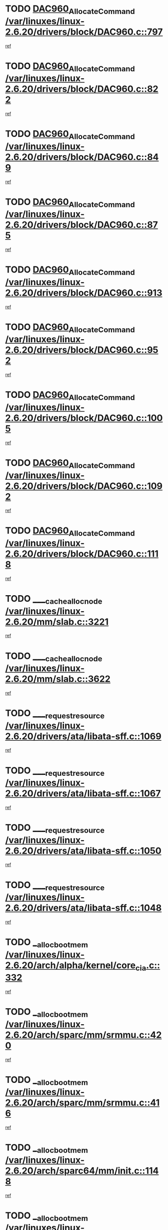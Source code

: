 * TODO [[view:/var/linuxes/linux-2.6.20/drivers/block/DAC960.c::face=ovl-face1::linb=797::colb=20::cole=27][DAC960_AllocateCommand /var/linuxes/linux-2.6.20/drivers/block/DAC960.c::797]]
[[view:/var/linuxes/linux-2.6.20/drivers/block/DAC960.c::face=ovl-face2::linb=798::colb=48::cole=55][ref]]
* TODO [[view:/var/linuxes/linux-2.6.20/drivers/block/DAC960.c::face=ovl-face1::linb=822::colb=20::cole=27][DAC960_AllocateCommand /var/linuxes/linux-2.6.20/drivers/block/DAC960.c::822]]
[[view:/var/linuxes/linux-2.6.20/drivers/block/DAC960.c::face=ovl-face2::linb=823::colb=48::cole=55][ref]]
* TODO [[view:/var/linuxes/linux-2.6.20/drivers/block/DAC960.c::face=ovl-face1::linb=849::colb=20::cole=27][DAC960_AllocateCommand /var/linuxes/linux-2.6.20/drivers/block/DAC960.c::849]]
[[view:/var/linuxes/linux-2.6.20/drivers/block/DAC960.c::face=ovl-face2::linb=850::colb=48::cole=55][ref]]
* TODO [[view:/var/linuxes/linux-2.6.20/drivers/block/DAC960.c::face=ovl-face1::linb=875::colb=20::cole=27][DAC960_AllocateCommand /var/linuxes/linux-2.6.20/drivers/block/DAC960.c::875]]
[[view:/var/linuxes/linux-2.6.20/drivers/block/DAC960.c::face=ovl-face2::linb=876::colb=48::cole=55][ref]]
* TODO [[view:/var/linuxes/linux-2.6.20/drivers/block/DAC960.c::face=ovl-face1::linb=913::colb=20::cole=27][DAC960_AllocateCommand /var/linuxes/linux-2.6.20/drivers/block/DAC960.c::913]]
[[view:/var/linuxes/linux-2.6.20/drivers/block/DAC960.c::face=ovl-face2::linb=914::colb=48::cole=55][ref]]
* TODO [[view:/var/linuxes/linux-2.6.20/drivers/block/DAC960.c::face=ovl-face1::linb=952::colb=20::cole=27][DAC960_AllocateCommand /var/linuxes/linux-2.6.20/drivers/block/DAC960.c::952]]
[[view:/var/linuxes/linux-2.6.20/drivers/block/DAC960.c::face=ovl-face2::linb=953::colb=48::cole=55][ref]]
* TODO [[view:/var/linuxes/linux-2.6.20/drivers/block/DAC960.c::face=ovl-face1::linb=1005::colb=20::cole=27][DAC960_AllocateCommand /var/linuxes/linux-2.6.20/drivers/block/DAC960.c::1005]]
[[view:/var/linuxes/linux-2.6.20/drivers/block/DAC960.c::face=ovl-face2::linb=1006::colb=48::cole=55][ref]]
* TODO [[view:/var/linuxes/linux-2.6.20/drivers/block/DAC960.c::face=ovl-face1::linb=1092::colb=6::cole=13][DAC960_AllocateCommand /var/linuxes/linux-2.6.20/drivers/block/DAC960.c::1092]]
[[view:/var/linuxes/linux-2.6.20/drivers/block/DAC960.c::face=ovl-face2::linb=1093::colb=24::cole=31][ref]]
* TODO [[view:/var/linuxes/linux-2.6.20/drivers/block/DAC960.c::face=ovl-face1::linb=1118::colb=20::cole=27][DAC960_AllocateCommand /var/linuxes/linux-2.6.20/drivers/block/DAC960.c::1118]]
[[view:/var/linuxes/linux-2.6.20/drivers/block/DAC960.c::face=ovl-face2::linb=1119::colb=48::cole=55][ref]]
* TODO [[view:/var/linuxes/linux-2.6.20/mm/slab.c::face=ovl-face1::linb=3221::colb=3::cole=7][____cache_alloc_node /var/linuxes/linux-2.6.20/mm/slab.c::3221]]
[[view:/var/linuxes/linux-2.6.20/mm/slab.c::face=ovl-face2::linb=3223::colb=52::cole=56][ref]]
* TODO [[view:/var/linuxes/linux-2.6.20/mm/slab.c::face=ovl-face1::linb=3622::colb=3::cole=6][____cache_alloc_node /var/linuxes/linux-2.6.20/mm/slab.c::3622]]
[[view:/var/linuxes/linux-2.6.20/mm/slab.c::face=ovl-face2::linb=3631::colb=51::cole=54][ref]]
* TODO [[view:/var/linuxes/linux-2.6.20/drivers/ata/libata-sff.c::face=ovl-face1::linb=1069::colb=4::cole=12][____request_resource /var/linuxes/linux-2.6.20/drivers/ata/libata-sff.c::1069]]
[[view:/var/linuxes/linux-2.6.20/drivers/ata/libata-sff.c::face=ovl-face2::linb=1068::colb=10::cole=18][ref]]
* TODO [[view:/var/linuxes/linux-2.6.20/drivers/ata/libata-sff.c::face=ovl-face1::linb=1067::colb=3::cole=11][____request_resource /var/linuxes/linux-2.6.20/drivers/ata/libata-sff.c::1067]]
[[view:/var/linuxes/linux-2.6.20/drivers/ata/libata-sff.c::face=ovl-face2::linb=1068::colb=10::cole=18][ref]]
* TODO [[view:/var/linuxes/linux-2.6.20/drivers/ata/libata-sff.c::face=ovl-face1::linb=1050::colb=4::cole=12][____request_resource /var/linuxes/linux-2.6.20/drivers/ata/libata-sff.c::1050]]
[[view:/var/linuxes/linux-2.6.20/drivers/ata/libata-sff.c::face=ovl-face2::linb=1049::colb=10::cole=18][ref]]
* TODO [[view:/var/linuxes/linux-2.6.20/drivers/ata/libata-sff.c::face=ovl-face1::linb=1048::colb=3::cole=11][____request_resource /var/linuxes/linux-2.6.20/drivers/ata/libata-sff.c::1048]]
[[view:/var/linuxes/linux-2.6.20/drivers/ata/libata-sff.c::face=ovl-face2::linb=1049::colb=10::cole=18][ref]]
* TODO [[view:/var/linuxes/linux-2.6.20/arch/alpha/kernel/core_cia.c::face=ovl-face1::linb=332::colb=1::cole=5][__alloc_bootmem /var/linuxes/linux-2.6.20/arch/alpha/kernel/core_cia.c::332]]
[[view:/var/linuxes/linux-2.6.20/arch/alpha/kernel/core_cia.c::face=ovl-face2::linb=333::colb=21::cole=25][ref]]
* TODO [[view:/var/linuxes/linux-2.6.20/arch/sparc/mm/srmmu.c::face=ovl-face1::linb=420::colb=1::cole=21][__alloc_bootmem /var/linuxes/linux-2.6.20/arch/sparc/mm/srmmu.c::420]]
[[view:/var/linuxes/linux-2.6.20/arch/sparc/mm/srmmu.c::face=ovl-face2::linb=421::colb=34::cole=54][ref]]
* TODO [[view:/var/linuxes/linux-2.6.20/arch/sparc/mm/srmmu.c::face=ovl-face1::linb=416::colb=1::cole=19][__alloc_bootmem /var/linuxes/linux-2.6.20/arch/sparc/mm/srmmu.c::416]]
[[view:/var/linuxes/linux-2.6.20/arch/sparc/mm/srmmu.c::face=ovl-face2::linb=418::colb=8::cole=26][ref]]
* TODO [[view:/var/linuxes/linux-2.6.20/arch/sparc64/mm/init.c::face=ovl-face1::linb=1148::colb=3::cole=6][__alloc_bootmem /var/linuxes/linux-2.6.20/arch/sparc64/mm/init.c::1148]]
[[view:/var/linuxes/linux-2.6.20/arch/sparc64/mm/init.c::face=ovl-face2::linb=1150::colb=38::cole=41][ref]]
* TODO [[view:/var/linuxes/linux-2.6.20/arch/sparc64/mm/init.c::face=ovl-face1::linb=1139::colb=3::cole=6][__alloc_bootmem /var/linuxes/linux-2.6.20/arch/sparc64/mm/init.c::1139]]
[[view:/var/linuxes/linux-2.6.20/arch/sparc64/mm/init.c::face=ovl-face2::linb=1141::colb=31::cole=34][ref]]
* TODO [[view:/var/linuxes/linux-2.6.20/arch/ia64/mm/contig.c::face=ovl-face1::linb=205::colb=2::cole=10][__alloc_bootmem /var/linuxes/linux-2.6.20/arch/ia64/mm/contig.c::205]]
[[view:/var/linuxes/linux-2.6.20/arch/ia64/mm/contig.c::face=ovl-face2::linb=208::colb=10::cole=18][ref]]
* TODO [[view:/var/linuxes/linux-2.6.20/drivers/net/bonding/bond_3ad.c::face=ovl-face1::linb=189::colb=17::cole=21][__get_bond_by_port /var/linuxes/linux-2.6.20/drivers/net/bonding/bond_3ad.c::189]]
[[view:/var/linuxes/linux-2.6.20/drivers/net/bonding/bond_3ad.c::face=ovl-face2::linb=193::colb=39::cole=43][ref]]
* TODO [[view:/var/linuxes/linux-2.6.20/drivers/net/bonding/bond_3ad.c::face=ovl-face1::linb=209::colb=17::cole=21][__get_bond_by_port /var/linuxes/linux-2.6.20/drivers/net/bonding/bond_3ad.c::209]]
[[view:/var/linuxes/linux-2.6.20/drivers/net/bonding/bond_3ad.c::face=ovl-face2::linb=212::colb=24::cole=28][ref]]
* TODO [[view:/var/linuxes/linux-2.6.20/drivers/net/bonding/bond_3ad.c::face=ovl-face1::linb=1994::colb=3::cole=17][__get_first_agg /var/linuxes/linux-2.6.20/drivers/net/bonding/bond_3ad.c::1994]]
[[view:/var/linuxes/linux-2.6.20/drivers/net/bonding/bond_3ad.c::face=ovl-face2::linb=1995::colb=58::cole=72][ref]]
* TODO [[view:/var/linuxes/linux-2.6.20/drivers/net/bonding/bond_3ad.c::face=ovl-face1::linb=2057::colb=1::cole=16][__get_first_agg /var/linuxes/linux-2.6.20/drivers/net/bonding/bond_3ad.c::2057]]
[[view:/var/linuxes/linux-2.6.20/drivers/net/bonding/bond_3ad.c::face=ovl-face2::linb=2058::colb=58::cole=73][ref]]
* TODO [[view:/var/linuxes/linux-2.6.20/drivers/net/bonding/bond_3ad.c::face=ovl-face1::linb=2126::colb=3::cole=13][__get_first_agg /var/linuxes/linux-2.6.20/drivers/net/bonding/bond_3ad.c::2126]]
[[view:/var/linuxes/linux-2.6.20/drivers/net/bonding/bond_3ad.c::face=ovl-face2::linb=2127::colb=26::cole=36][ref]]
* TODO [[view:/var/linuxes/linux-2.6.20/drivers/net/bonding/bond_3ad.c::face=ovl-face1::linb=803::colb=20::cole=30][__get_next_agg /var/linuxes/linux-2.6.20/drivers/net/bonding/bond_3ad.c::803]]
[[view:/var/linuxes/linux-2.6.20/drivers/net/bonding/bond_3ad.c::face=ovl-face2::linb=804::colb=6::cole=16][ref]]
* TODO [[view:/var/linuxes/linux-2.6.20/drivers/net/bonding/bond_3ad.c::face=ovl-face1::linb=1995::colb=26::cole=40][__get_next_agg /var/linuxes/linux-2.6.20/drivers/net/bonding/bond_3ad.c::1995]]
[[view:/var/linuxes/linux-2.6.20/drivers/net/bonding/bond_3ad.c::face=ovl-face2::linb=1997::colb=9::cole=23][ref]]
[[view:/var/linuxes/linux-2.6.20/drivers/net/bonding/bond_3ad.c::face=ovl-face2::linb=1997::colb=40::cole=54][ref]]
[[view:/var/linuxes/linux-2.6.20/drivers/net/bonding/bond_3ad.c::face=ovl-face2::linb=1997::colb=79::cole=93][ref]]
* TODO [[view:/var/linuxes/linux-2.6.20/drivers/net/bonding/bond_3ad.c::face=ovl-face1::linb=1995::colb=26::cole=40][__get_next_agg /var/linuxes/linux-2.6.20/drivers/net/bonding/bond_3ad.c::1995]]
[[view:/var/linuxes/linux-2.6.20/drivers/net/bonding/bond_3ad.c::face=ovl-face2::linb=2003::colb=30::cole=44][ref]]
[[view:/var/linuxes/linux-2.6.20/drivers/net/bonding/bond_3ad.c::face=ovl-face2::linb=2003::colb=62::cole=76][ref]]
[[view:/var/linuxes/linux-2.6.20/drivers/net/bonding/bond_3ad.c::face=ovl-face2::linb=2003::colb=101::cole=115][ref]]
* TODO [[view:/var/linuxes/linux-2.6.20/drivers/net/bonding/bond_3ad.c::face=ovl-face1::linb=2058::colb=25::cole=40][__get_next_agg /var/linuxes/linux-2.6.20/drivers/net/bonding/bond_3ad.c::2058]]
[[view:/var/linuxes/linux-2.6.20/drivers/net/bonding/bond_3ad.c::face=ovl-face2::linb=2061::colb=17::cole=32][ref]]
* TODO [[view:/var/linuxes/linux-2.6.20/fs/buffer.c::face=ovl-face1::linb=1385::colb=21::cole=23][__getblk /var/linuxes/linux-2.6.20/fs/buffer.c::1385]]
[[view:/var/linuxes/linux-2.6.20/fs/buffer.c::face=ovl-face2::linb=1387::colb=36::cole=38][ref]]
* TODO [[view:/var/linuxes/linux-2.6.20/fs/reiserfs/journal.c::face=ovl-face1::linb=2300::colb=2::cole=4][__getblk /var/linuxes/linux-2.6.20/fs/reiserfs/journal.c::2300]]
[[view:/var/linuxes/linux-2.6.20/fs/reiserfs/journal.c::face=ovl-face2::linb=2301::colb=22::cole=24][ref]]
* TODO [[view:/var/linuxes/linux-2.6.20/fs/reiserfs/journal.c::face=ovl-face1::linb=2290::colb=1::cole=3][__getblk /var/linuxes/linux-2.6.20/fs/reiserfs/journal.c::2290]]
[[view:/var/linuxes/linux-2.6.20/fs/reiserfs/journal.c::face=ovl-face2::linb=2291::colb=21::cole=23][ref]]
* TODO [[view:/var/linuxes/linux-2.6.20/fs/jbd/journal.c::face=ovl-face1::linb=886::colb=2::cole=4][__getblk /var/linuxes/linux-2.6.20/fs/jbd/journal.c::886]]
[[view:/var/linuxes/linux-2.6.20/fs/jbd/journal.c::face=ovl-face2::linb=887::colb=14::cole=16][ref]]
* TODO [[view:/var/linuxes/linux-2.6.20/fs/jbd/journal.c::face=ovl-face1::linb=629::colb=1::cole=3][__getblk /var/linuxes/linux-2.6.20/fs/jbd/journal.c::629]]
[[view:/var/linuxes/linux-2.6.20/fs/jbd/journal.c::face=ovl-face2::linb=630::colb=13::cole=15][ref]]
* TODO [[view:/var/linuxes/linux-2.6.20/fs/jbd2/journal.c::face=ovl-face1::linb=886::colb=2::cole=4][__getblk /var/linuxes/linux-2.6.20/fs/jbd2/journal.c::886]]
[[view:/var/linuxes/linux-2.6.20/fs/jbd2/journal.c::face=ovl-face2::linb=887::colb=14::cole=16][ref]]
* TODO [[view:/var/linuxes/linux-2.6.20/fs/jbd2/journal.c::face=ovl-face1::linb=629::colb=1::cole=3][__getblk /var/linuxes/linux-2.6.20/fs/jbd2/journal.c::629]]
[[view:/var/linuxes/linux-2.6.20/fs/jbd2/journal.c::face=ovl-face2::linb=630::colb=13::cole=15][ref]]
* TODO [[view:/var/linuxes/linux-2.6.20/arch/powerpc/kernel/crash_dump.c::face=ovl-face1::linb=104::colb=1::cole=6][__ioremap /var/linuxes/linux-2.6.20/arch/powerpc/kernel/crash_dump.c::104]]
[[view:/var/linuxes/linux-2.6.20/arch/powerpc/kernel/crash_dump.c::face=ovl-face2::linb=108::colb=11::cole=16][ref]]
* TODO [[view:/var/linuxes/linux-2.6.20/arch/powerpc/kernel/crash_dump.c::face=ovl-face1::linb=104::colb=1::cole=6][__ioremap /var/linuxes/linux-2.6.20/arch/powerpc/kernel/crash_dump.c::104]]
[[view:/var/linuxes/linux-2.6.20/arch/powerpc/kernel/crash_dump.c::face=ovl-face2::linb=114::colb=9::cole=14][ref]]
* TODO [[view:/var/linuxes/linux-2.6.20/arch/powerpc/platforms/cell/io-workarounds.c::face=ovl-face1::linb=209::colb=15::cole=18][__ioremap /var/linuxes/linux-2.6.20/arch/powerpc/platforms/cell/io-workarounds.c::209]]
[[view:/var/linuxes/linux-2.6.20/arch/powerpc/platforms/cell/io-workarounds.c::face=ovl-face2::linb=219::colb=21::cole=24][ref]]
* TODO [[view:/var/linuxes/linux-2.6.20/drivers/video/platinumfb.c::face=ovl-face1::linb=572::colb=1::cole=20][__ioremap /var/linuxes/linux-2.6.20/drivers/video/platinumfb.c::572]]
[[view:/var/linuxes/linux-2.6.20/drivers/video/platinumfb.c::face=ovl-face2::linb=630::colb=10::cole=29][ref]]
* TODO [[view:/var/linuxes/linux-2.6.20/arch/arm/mach-ebsa110/io.c::face=ovl-face1::linb=68::colb=15::cole=16][__isamem_convert_addr /var/linuxes/linux-2.6.20/arch/arm/mach-ebsa110/io.c::68]]
[[view:/var/linuxes/linux-2.6.20/arch/arm/mach-ebsa110/io.c::face=ovl-face2::linb=72::colb=20::cole=21][ref]]
* TODO [[view:/var/linuxes/linux-2.6.20/arch/arm/mach-ebsa110/io.c::face=ovl-face1::linb=68::colb=15::cole=16][__isamem_convert_addr /var/linuxes/linux-2.6.20/arch/arm/mach-ebsa110/io.c::68]]
[[view:/var/linuxes/linux-2.6.20/arch/arm/mach-ebsa110/io.c::face=ovl-face2::linb=74::colb=20::cole=21][ref]]
* TODO [[view:/var/linuxes/linux-2.6.20/arch/arm/mach-ebsa110/io.c::face=ovl-face1::linb=80::colb=15::cole=16][__isamem_convert_addr /var/linuxes/linux-2.6.20/arch/arm/mach-ebsa110/io.c::80]]
[[view:/var/linuxes/linux-2.6.20/arch/arm/mach-ebsa110/io.c::face=ovl-face2::linb=85::colb=20::cole=21][ref]]
* TODO [[view:/var/linuxes/linux-2.6.20/arch/arm/mach-ebsa110/io.c::face=ovl-face1::linb=90::colb=15::cole=16][__isamem_convert_addr /var/linuxes/linux-2.6.20/arch/arm/mach-ebsa110/io.c::90]]
[[view:/var/linuxes/linux-2.6.20/arch/arm/mach-ebsa110/io.c::face=ovl-face2::linb=96::colb=19::cole=20][ref]]
* TODO [[view:/var/linuxes/linux-2.6.20/arch/arm/mach-ebsa110/io.c::face=ovl-face1::linb=107::colb=15::cole=16][__isamem_convert_addr /var/linuxes/linux-2.6.20/arch/arm/mach-ebsa110/io.c::107]]
[[view:/var/linuxes/linux-2.6.20/arch/arm/mach-ebsa110/io.c::face=ovl-face2::linb=110::colb=20::cole=21][ref]]
* TODO [[view:/var/linuxes/linux-2.6.20/arch/arm/mach-ebsa110/io.c::face=ovl-face1::linb=107::colb=15::cole=16][__isamem_convert_addr /var/linuxes/linux-2.6.20/arch/arm/mach-ebsa110/io.c::107]]
[[view:/var/linuxes/linux-2.6.20/arch/arm/mach-ebsa110/io.c::face=ovl-face2::linb=112::colb=20::cole=21][ref]]
* TODO [[view:/var/linuxes/linux-2.6.20/arch/arm/mach-ebsa110/io.c::face=ovl-face1::linb=117::colb=15::cole=16][__isamem_convert_addr /var/linuxes/linux-2.6.20/arch/arm/mach-ebsa110/io.c::117]]
[[view:/var/linuxes/linux-2.6.20/arch/arm/mach-ebsa110/io.c::face=ovl-face2::linb=122::colb=19::cole=20][ref]]
* TODO [[view:/var/linuxes/linux-2.6.20/arch/arm/mach-ebsa110/io.c::face=ovl-face1::linb=127::colb=15::cole=16][__isamem_convert_addr /var/linuxes/linux-2.6.20/arch/arm/mach-ebsa110/io.c::127]]
[[view:/var/linuxes/linux-2.6.20/arch/arm/mach-ebsa110/io.c::face=ovl-face2::linb=132::colb=19::cole=20][ref]]
* TODO [[view:/var/linuxes/linux-2.6.20/mm/sparse.c::face=ovl-face1::linb=311::colb=1::cole=7][__kmalloc_section_memmap /var/linuxes/linux-2.6.20/mm/sparse.c::311]]
[[view:/var/linuxes/linux-2.6.20/mm/sparse.c::face=ovl-face2::linb=322::colb=47::cole=53][ref]]
* TODO [[view:/var/linuxes/linux-2.6.20/mm/sparse.c::face=ovl-face1::linb=311::colb=1::cole=7][__kmalloc_section_memmap /var/linuxes/linux-2.6.20/mm/sparse.c::311]]
[[view:/var/linuxes/linux-2.6.20/mm/sparse.c::face=ovl-face2::linb=327::colb=25::cole=31][ref]]
* TODO [[view:/var/linuxes/linux-2.6.20/fs/mpage.c::face=ovl-face1::linb=788::colb=4::cole=7][__mpage_writepage /var/linuxes/linux-2.6.20/fs/mpage.c::788]]
[[view:/var/linuxes/linux-2.6.20/fs/mpage.c::face=ovl-face2::linb=788::colb=28::cole=31][ref]]
* TODO [[view:/var/linuxes/linux-2.6.20/arch/ia64/ia32/sys_ia32.c::face=ovl-face1::linb=395::colb=2::cole=6][__pp_prev /var/linuxes/linux-2.6.20/arch/ia64/ia32/sys_ia32.c::395]]
[[view:/var/linuxes/linux-2.6.20/arch/ia64/ia32/sys_ia32.c::face=ovl-face2::linb=405::colb=44::cole=48][ref]]
* TODO [[view:/var/linuxes/linux-2.6.20/mm/filemap.c::face=ovl-face1::linb=1805::colb=1::cole=5][__read_cache_page /var/linuxes/linux-2.6.20/mm/filemap.c::1805]]
[[view:/var/linuxes/linux-2.6.20/mm/filemap.c::face=ovl-face2::linb=1808::colb=20::cole=24][ref]]
* TODO [[view:/var/linuxes/linux-2.6.20/arch/alpha/kernel/setup.c::face=ovl-face1::linb=610::colb=23::cole=25][__sysrq_get_key_op /var/linuxes/linux-2.6.20/arch/alpha/kernel/setup.c::610]]
[[view:/var/linuxes/linux-2.6.20/arch/alpha/kernel/setup.c::face=ovl-face2::linb=611::colb=2::cole=4][ref]]
* TODO [[view:/var/linuxes/linux-2.6.20/fs/xfs/linux-2.6/xfs_buf.c::face=ovl-face1::linb=583::colb=1::cole=3][_xfs_buf_find /var/linuxes/linux-2.6.20/fs/xfs/linux-2.6/xfs_buf.c::583]]
[[view:/var/linuxes/linux-2.6.20/fs/xfs/linux-2.6/xfs_buf.c::face=ovl-face2::linb=585::colb=32::cole=34][ref]]
* TODO [[view:/var/linuxes/linux-2.6.20/sound/oss/nec_vrc5477.c::face=ovl-face1::linb=1879::colb=1::cole=9][ac97_alloc_codec /var/linuxes/linux-2.6.20/sound/oss/nec_vrc5477.c::1879]]
[[view:/var/linuxes/linux-2.6.20/sound/oss/nec_vrc5477.c::face=ovl-face2::linb=1881::colb=1::cole=9][ref]]
* TODO [[view:/var/linuxes/linux-2.6.20/drivers/video/acornfb.c::face=ovl-face1::linb=203::colb=1::cole=5][acornfb_valid_pixrate /var/linuxes/linux-2.6.20/drivers/video/acornfb.c::203]]
[[view:/var/linuxes/linux-2.6.20/drivers/video/acornfb.c::face=ovl-face2::linb=204::colb=12::cole=16][ref]]
* TODO [[view:/var/linuxes/linux-2.6.20/drivers/acpi/hardware/hwsleep.c::face=ovl-face1::linb=484::colb=2::cole=23][acpi_hw_get_bit_register_info /var/linuxes/linux-2.6.20/drivers/acpi/hardware/hwsleep.c::484]]
[[view:/var/linuxes/linux-2.6.20/drivers/acpi/hardware/hwsleep.c::face=ovl-face2::linb=497::colb=6::cole=27][ref]]
* TODO [[view:/var/linuxes/linux-2.6.20/drivers/acpi/hardware/hwsleep.c::face=ovl-face1::linb=482::colb=2::cole=21][acpi_hw_get_bit_register_info /var/linuxes/linux-2.6.20/drivers/acpi/hardware/hwsleep.c::482]]
[[view:/var/linuxes/linux-2.6.20/drivers/acpi/hardware/hwsleep.c::face=ovl-face2::linb=496::colb=20::cole=39][ref]]
* TODO [[view:/var/linuxes/linux-2.6.20/drivers/acpi/hardware/hwsleep.c::face=ovl-face1::linb=244::colb=1::cole=22][acpi_hw_get_bit_register_info /var/linuxes/linux-2.6.20/drivers/acpi/hardware/hwsleep.c::244]]
[[view:/var/linuxes/linux-2.6.20/drivers/acpi/hardware/hwsleep.c::face=ovl-face2::linb=290::colb=4::cole=25][ref]]
* TODO [[view:/var/linuxes/linux-2.6.20/drivers/acpi/hardware/hwsleep.c::face=ovl-face1::linb=242::colb=1::cole=20][acpi_hw_get_bit_register_info /var/linuxes/linux-2.6.20/drivers/acpi/hardware/hwsleep.c::242]]
[[view:/var/linuxes/linux-2.6.20/drivers/acpi/hardware/hwsleep.c::face=ovl-face2::linb=289::colb=18::cole=37][ref]]
* TODO [[view:/var/linuxes/linux-2.6.20/drivers/acpi/events/evrgnini.c::face=ovl-face1::linb=465::colb=1::cole=5][acpi_ns_get_parent_node /var/linuxes/linux-2.6.20/drivers/acpi/events/evrgnini.c::465]]
[[view:/var/linuxes/linux-2.6.20/drivers/acpi/events/evrgnini.c::face=ovl-face2::linb=478::colb=45::cole=49][ref]]
* TODO [[view:/var/linuxes/linux-2.6.20/drivers/acpi/events/evrgnini.c::face=ovl-face1::linb=259::colb=3::cole=16][acpi_ns_get_parent_node /var/linuxes/linux-2.6.20/drivers/acpi/events/evrgnini.c::259]]
[[view:/var/linuxes/linux-2.6.20/drivers/acpi/events/evrgnini.c::face=ovl-face2::linb=219::colb=27::cole=40][ref]]
* TODO [[view:/var/linuxes/linux-2.6.20/drivers/acpi/events/evrgnini.c::face=ovl-face1::linb=259::colb=3::cole=16][acpi_ns_get_parent_node /var/linuxes/linux-2.6.20/drivers/acpi/events/evrgnini.c::259]]
[[view:/var/linuxes/linux-2.6.20/drivers/acpi/events/evrgnini.c::face=ovl-face2::linb=307::colb=55::cole=68][ref]]
* TODO [[view:/var/linuxes/linux-2.6.20/drivers/acpi/events/evrgnini.c::face=ovl-face1::linb=197::colb=1::cole=12][acpi_ns_get_parent_node /var/linuxes/linux-2.6.20/drivers/acpi/events/evrgnini.c::197]]
[[view:/var/linuxes/linux-2.6.20/drivers/acpi/events/evrgnini.c::face=ovl-face2::linb=292::colb=55::cole=66][ref]]
* TODO [[view:/var/linuxes/linux-2.6.20/drivers/acpi/namespace/nsaccess.c::face=ovl-face1::linb=353::colb=4::cole=15][acpi_ns_get_parent_node /var/linuxes/linux-2.6.20/drivers/acpi/namespace/nsaccess.c::353]]
[[view:/var/linuxes/linux-2.6.20/drivers/acpi/namespace/nsaccess.c::face=ovl-face2::linb=351::colb=31::cole=42][ref]]
[[view:/var/linuxes/linux-2.6.20/drivers/acpi/namespace/nsaccess.c::face=ovl-face2::linb=352::colb=10::cole=21][ref]]
* TODO [[view:/var/linuxes/linux-2.6.20/drivers/acpi/namespace/nsalloc.c::face=ovl-face1::linb=478::colb=3::cole=14][acpi_ns_get_parent_node /var/linuxes/linux-2.6.20/drivers/acpi/namespace/nsalloc.c::478]]
[[view:/var/linuxes/linux-2.6.20/drivers/acpi/namespace/nsalloc.c::face=ovl-face2::linb=429::colb=43::cole=54][ref]]
* TODO [[view:/var/linuxes/linux-2.6.20/drivers/acpi/namespace/nsalloc.c::face=ovl-face1::linb=370::colb=3::cole=14][acpi_ns_get_parent_node /var/linuxes/linux-2.6.20/drivers/acpi/namespace/nsalloc.c::370]]
[[view:/var/linuxes/linux-2.6.20/drivers/acpi/namespace/nsalloc.c::face=ovl-face2::linb=331::colb=43::cole=54][ref]]
* TODO [[view:/var/linuxes/linux-2.6.20/drivers/acpi/namespace/nsalloc.c::face=ovl-face1::linb=99::colb=1::cole=12][acpi_ns_get_parent_node /var/linuxes/linux-2.6.20/drivers/acpi/namespace/nsalloc.c::99]]
[[view:/var/linuxes/linux-2.6.20/drivers/acpi/namespace/nsalloc.c::face=ovl-face2::linb=102::colb=13::cole=24][ref]]
* TODO [[view:/var/linuxes/linux-2.6.20/drivers/acpi/namespace/nswalk.c::face=ovl-face1::linb=281::colb=3::cole=14][acpi_ns_get_parent_node /var/linuxes/linux-2.6.20/drivers/acpi/namespace/nswalk.c::281]]
[[view:/var/linuxes/linux-2.6.20/drivers/acpi/namespace/nswalk.c::face=ovl-face2::linb=193::colb=43::cole=54][ref]]
* TODO [[view:/var/linuxes/linux-2.6.20/drivers/acpi/namespace/nsnames.c::face=ovl-face1::linb=94::colb=2::cole=13][acpi_ns_get_parent_node /var/linuxes/linux-2.6.20/drivers/acpi/namespace/nsnames.c::94]]
[[view:/var/linuxes/linux-2.6.20/drivers/acpi/namespace/nsnames.c::face=ovl-face2::linb=93::colb=45::cole=56][ref]]
* TODO [[view:/var/linuxes/linux-2.6.20/drivers/acpi/namespace/nsinit.c::face=ovl-face1::linb=377::colb=1::cole=12][acpi_ns_get_parent_node /var/linuxes/linux-2.6.20/drivers/acpi/namespace/nsinit.c::377]]
[[view:/var/linuxes/linux-2.6.20/drivers/acpi/namespace/nsinit.c::face=ovl-face2::linb=378::colb=9::cole=20][ref]]
* TODO [[view:/var/linuxes/linux-2.6.20/drivers/acpi/namespace/nsdump.c::face=ovl-face1::linb=183::colb=1::cole=10][acpi_ns_map_handle_to_node /var/linuxes/linux-2.6.20/drivers/acpi/namespace/nsdump.c::183]]
[[view:/var/linuxes/linux-2.6.20/drivers/acpi/namespace/nsdump.c::face=ovl-face2::linb=184::colb=8::cole=17][ref]]
* TODO [[view:/var/linuxes/linux-2.6.20/net/ipv4/igmp.c::face=ovl-face1::linb=513::colb=3::cole=6][add_grec /var/linuxes/linux-2.6.20/net/ipv4/igmp.c::513]]
[[view:/var/linuxes/linux-2.6.20/net/ipv4/igmp.c::face=ovl-face2::linb=513::colb=18::cole=21][ref]]
* TODO [[view:/var/linuxes/linux-2.6.20/net/ipv4/igmp.c::face=ovl-face1::linb=568::colb=3::cole=6][add_grec /var/linuxes/linux-2.6.20/net/ipv4/igmp.c::568]]
[[view:/var/linuxes/linux-2.6.20/net/ipv4/igmp.c::face=ovl-face2::linb=569::colb=18::cole=21][ref]]
* TODO [[view:/var/linuxes/linux-2.6.20/net/ipv4/igmp.c::face=ovl-face1::linb=569::colb=3::cole=6][add_grec /var/linuxes/linux-2.6.20/net/ipv4/igmp.c::569]]
[[view:/var/linuxes/linux-2.6.20/net/ipv4/igmp.c::face=ovl-face2::linb=568::colb=18::cole=21][ref]]
* TODO [[view:/var/linuxes/linux-2.6.20/net/ipv4/igmp.c::face=ovl-face1::linb=569::colb=3::cole=6][add_grec /var/linuxes/linux-2.6.20/net/ipv4/igmp.c::569]]
[[view:/var/linuxes/linux-2.6.20/net/ipv4/igmp.c::face=ovl-face2::linb=574::colb=19::cole=22][ref]]
* TODO [[view:/var/linuxes/linux-2.6.20/net/ipv4/igmp.c::face=ovl-face1::linb=569::colb=3::cole=6][add_grec /var/linuxes/linux-2.6.20/net/ipv4/igmp.c::569]]
[[view:/var/linuxes/linux-2.6.20/net/ipv4/igmp.c::face=ovl-face2::linb=604::colb=17::cole=20][ref]]
* TODO [[view:/var/linuxes/linux-2.6.20/net/ipv4/igmp.c::face=ovl-face1::linb=574::colb=4::cole=7][add_grec /var/linuxes/linux-2.6.20/net/ipv4/igmp.c::574]]
[[view:/var/linuxes/linux-2.6.20/net/ipv4/igmp.c::face=ovl-face2::linb=568::colb=18::cole=21][ref]]
* TODO [[view:/var/linuxes/linux-2.6.20/net/ipv4/igmp.c::face=ovl-face1::linb=574::colb=4::cole=7][add_grec /var/linuxes/linux-2.6.20/net/ipv4/igmp.c::574]]
[[view:/var/linuxes/linux-2.6.20/net/ipv4/igmp.c::face=ovl-face2::linb=574::colb=19::cole=22][ref]]
* TODO [[view:/var/linuxes/linux-2.6.20/net/ipv4/igmp.c::face=ovl-face1::linb=574::colb=4::cole=7][add_grec /var/linuxes/linux-2.6.20/net/ipv4/igmp.c::574]]
[[view:/var/linuxes/linux-2.6.20/net/ipv4/igmp.c::face=ovl-face2::linb=604::colb=17::cole=20][ref]]
* TODO [[view:/var/linuxes/linux-2.6.20/net/ipv4/igmp.c::face=ovl-face1::linb=604::colb=2::cole=5][add_grec /var/linuxes/linux-2.6.20/net/ipv4/igmp.c::604]]
[[view:/var/linuxes/linux-2.6.20/net/ipv4/igmp.c::face=ovl-face2::linb=605::colb=17::cole=20][ref]]
* TODO [[view:/var/linuxes/linux-2.6.20/net/ipv4/igmp.c::face=ovl-face1::linb=605::colb=2::cole=5][add_grec /var/linuxes/linux-2.6.20/net/ipv4/igmp.c::605]]
[[view:/var/linuxes/linux-2.6.20/net/ipv4/igmp.c::face=ovl-face2::linb=604::colb=17::cole=20][ref]]
* TODO [[view:/var/linuxes/linux-2.6.20/net/ipv4/igmp.c::face=ovl-face1::linb=605::colb=2::cole=5][add_grec /var/linuxes/linux-2.6.20/net/ipv4/igmp.c::605]]
[[view:/var/linuxes/linux-2.6.20/net/ipv4/igmp.c::face=ovl-face2::linb=613::colb=18::cole=21][ref]]
* TODO [[view:/var/linuxes/linux-2.6.20/net/ipv4/igmp.c::face=ovl-face1::linb=613::colb=3::cole=6][add_grec /var/linuxes/linux-2.6.20/net/ipv4/igmp.c::613]]
[[view:/var/linuxes/linux-2.6.20/net/ipv4/igmp.c::face=ovl-face2::linb=604::colb=17::cole=20][ref]]
* TODO [[view:/var/linuxes/linux-2.6.20/net/ipv6/mcast.c::face=ovl-face1::linb=1640::colb=3::cole=6][add_grec /var/linuxes/linux-2.6.20/net/ipv6/mcast.c::1640]]
[[view:/var/linuxes/linux-2.6.20/net/ipv6/mcast.c::face=ovl-face2::linb=1640::colb=18::cole=21][ref]]
* TODO [[view:/var/linuxes/linux-2.6.20/net/ipv6/mcast.c::face=ovl-face1::linb=1694::colb=3::cole=6][add_grec /var/linuxes/linux-2.6.20/net/ipv6/mcast.c::1694]]
[[view:/var/linuxes/linux-2.6.20/net/ipv6/mcast.c::face=ovl-face2::linb=1695::colb=18::cole=21][ref]]
* TODO [[view:/var/linuxes/linux-2.6.20/net/ipv6/mcast.c::face=ovl-face1::linb=1695::colb=3::cole=6][add_grec /var/linuxes/linux-2.6.20/net/ipv6/mcast.c::1695]]
[[view:/var/linuxes/linux-2.6.20/net/ipv6/mcast.c::face=ovl-face2::linb=1694::colb=18::cole=21][ref]]
* TODO [[view:/var/linuxes/linux-2.6.20/net/ipv6/mcast.c::face=ovl-face1::linb=1695::colb=3::cole=6][add_grec /var/linuxes/linux-2.6.20/net/ipv6/mcast.c::1695]]
[[view:/var/linuxes/linux-2.6.20/net/ipv6/mcast.c::face=ovl-face2::linb=1700::colb=19::cole=22][ref]]
* TODO [[view:/var/linuxes/linux-2.6.20/net/ipv6/mcast.c::face=ovl-face1::linb=1695::colb=3::cole=6][add_grec /var/linuxes/linux-2.6.20/net/ipv6/mcast.c::1695]]
[[view:/var/linuxes/linux-2.6.20/net/ipv6/mcast.c::face=ovl-face2::linb=1731::colb=17::cole=20][ref]]
* TODO [[view:/var/linuxes/linux-2.6.20/net/ipv6/mcast.c::face=ovl-face1::linb=1700::colb=4::cole=7][add_grec /var/linuxes/linux-2.6.20/net/ipv6/mcast.c::1700]]
[[view:/var/linuxes/linux-2.6.20/net/ipv6/mcast.c::face=ovl-face2::linb=1694::colb=18::cole=21][ref]]
* TODO [[view:/var/linuxes/linux-2.6.20/net/ipv6/mcast.c::face=ovl-face1::linb=1700::colb=4::cole=7][add_grec /var/linuxes/linux-2.6.20/net/ipv6/mcast.c::1700]]
[[view:/var/linuxes/linux-2.6.20/net/ipv6/mcast.c::face=ovl-face2::linb=1700::colb=19::cole=22][ref]]
* TODO [[view:/var/linuxes/linux-2.6.20/net/ipv6/mcast.c::face=ovl-face1::linb=1700::colb=4::cole=7][add_grec /var/linuxes/linux-2.6.20/net/ipv6/mcast.c::1700]]
[[view:/var/linuxes/linux-2.6.20/net/ipv6/mcast.c::face=ovl-face2::linb=1731::colb=17::cole=20][ref]]
* TODO [[view:/var/linuxes/linux-2.6.20/net/ipv6/mcast.c::face=ovl-face1::linb=1731::colb=2::cole=5][add_grec /var/linuxes/linux-2.6.20/net/ipv6/mcast.c::1731]]
[[view:/var/linuxes/linux-2.6.20/net/ipv6/mcast.c::face=ovl-face2::linb=1732::colb=17::cole=20][ref]]
* TODO [[view:/var/linuxes/linux-2.6.20/net/ipv6/mcast.c::face=ovl-face1::linb=1732::colb=2::cole=5][add_grec /var/linuxes/linux-2.6.20/net/ipv6/mcast.c::1732]]
[[view:/var/linuxes/linux-2.6.20/net/ipv6/mcast.c::face=ovl-face2::linb=1731::colb=17::cole=20][ref]]
* TODO [[view:/var/linuxes/linux-2.6.20/net/ipv6/mcast.c::face=ovl-face1::linb=1732::colb=2::cole=5][add_grec /var/linuxes/linux-2.6.20/net/ipv6/mcast.c::1732]]
[[view:/var/linuxes/linux-2.6.20/net/ipv6/mcast.c::face=ovl-face2::linb=1740::colb=18::cole=21][ref]]
* TODO [[view:/var/linuxes/linux-2.6.20/net/ipv6/mcast.c::face=ovl-face1::linb=1740::colb=3::cole=6][add_grec /var/linuxes/linux-2.6.20/net/ipv6/mcast.c::1740]]
[[view:/var/linuxes/linux-2.6.20/net/ipv6/mcast.c::face=ovl-face2::linb=1731::colb=17::cole=20][ref]]
* TODO [[view:/var/linuxes/linux-2.6.20/net/ipv4/igmp.c::face=ovl-face1::linb=455::colb=3::cole=6][add_grhead /var/linuxes/linux-2.6.20/net/ipv4/igmp.c::455]]
[[view:/var/linuxes/linux-2.6.20/net/ipv4/igmp.c::face=ovl-face2::linb=458::colb=27::cole=30][ref]]
* TODO [[view:/var/linuxes/linux-2.6.20/net/ipv6/mcast.c::face=ovl-face1::linb=1582::colb=3::cole=6][add_grhead /var/linuxes/linux-2.6.20/net/ipv6/mcast.c::1582]]
[[view:/var/linuxes/linux-2.6.20/net/ipv6/mcast.c::face=ovl-face2::linb=1585::colb=36::cole=39][ref]]
* TODO [[view:/var/linuxes/linux-2.6.20/fs/adfs/super.c::face=ovl-face1::linb=449::colb=1::cole=5][adfs_iget /var/linuxes/linux-2.6.20/fs/adfs/super.c::449]]
[[view:/var/linuxes/linux-2.6.20/fs/adfs/super.c::face=ovl-face2::linb=450::colb=27::cole=31][ref]]
* TODO [[view:/var/linuxes/linux-2.6.20/drivers/scsi/aic7xxx/aic7xxx_core.c::face=ovl-face1::linb=3264::colb=3::cole=11][ahc_devlimited_syncrate /var/linuxes/linux-2.6.20/drivers/scsi/aic7xxx/aic7xxx_core.c::3264]]
[[view:/var/linuxes/linux-2.6.20/drivers/scsi/aic7xxx/aic7xxx_core.c::face=ovl-face2::linb=3267::colb=35::cole=43][ref]]
* TODO [[view:/var/linuxes/linux-2.6.20/drivers/scsi/aic7xxx/aic7xxx_core.c::face=ovl-face1::linb=3062::colb=3::cole=11][ahc_devlimited_syncrate /var/linuxes/linux-2.6.20/drivers/scsi/aic7xxx/aic7xxx_core.c::3062]]
[[view:/var/linuxes/linux-2.6.20/drivers/scsi/aic7xxx/aic7xxx_core.c::face=ovl-face2::linb=3065::colb=35::cole=43][ref]]
* TODO [[view:/var/linuxes/linux-2.6.20/drivers/scsi/aic7xxx/aic7xxx_core.c::face=ovl-face1::linb=2394::colb=1::cole=5][ahc_devlimited_syncrate /var/linuxes/linux-2.6.20/drivers/scsi/aic7xxx/aic7xxx_core.c::2394]]
[[view:/var/linuxes/linux-2.6.20/drivers/scsi/aic7xxx/aic7xxx_core.c::face=ovl-face2::linb=2441::colb=34::cole=38][ref]]
* TODO [[view:/var/linuxes/linux-2.6.20/drivers/scsi/aic7xxx/aic7xxx_osm.c::face=ovl-face1::linb=2432::colb=1::cole=9][ahc_find_syncrate /var/linuxes/linux-2.6.20/drivers/scsi/aic7xxx/aic7xxx_osm.c::2432]]
[[view:/var/linuxes/linux-2.6.20/drivers/scsi/aic7xxx/aic7xxx_osm.c::face=ovl-face2::linb=2434::colb=33::cole=41][ref]]
* TODO [[view:/var/linuxes/linux-2.6.20/drivers/scsi/aic7xxx/aic7xxx_osm.c::face=ovl-face1::linb=2396::colb=2::cole=10][ahc_find_syncrate /var/linuxes/linux-2.6.20/drivers/scsi/aic7xxx/aic7xxx_osm.c::2396]]
[[view:/var/linuxes/linux-2.6.20/drivers/scsi/aic7xxx/aic7xxx_osm.c::face=ovl-face2::linb=2401::colb=33::cole=41][ref]]
* TODO [[view:/var/linuxes/linux-2.6.20/drivers/scsi/aic7xxx/aic7xxx_osm.c::face=ovl-face1::linb=2371::colb=1::cole=9][ahc_find_syncrate /var/linuxes/linux-2.6.20/drivers/scsi/aic7xxx/aic7xxx_osm.c::2371]]
[[view:/var/linuxes/linux-2.6.20/drivers/scsi/aic7xxx/aic7xxx_osm.c::face=ovl-face2::linb=2373::colb=33::cole=41][ref]]
* TODO [[view:/var/linuxes/linux-2.6.20/drivers/scsi/aic7xxx_old.c::face=ovl-face1::linb=5089::colb=8::cole=16][aic7xxx_find_syncrate /var/linuxes/linux-2.6.20/drivers/scsi/aic7xxx_old.c::5089]]
[[view:/var/linuxes/linux-2.6.20/drivers/scsi/aic7xxx_old.c::face=ovl-face2::linb=5091::colb=35::cole=43][ref]]
* TODO [[view:/var/linuxes/linux-2.6.20/drivers/scsi/aic7xxx_old.c::face=ovl-face1::linb=5450::colb=10::cole=18][aic7xxx_find_syncrate /var/linuxes/linux-2.6.20/drivers/scsi/aic7xxx_old.c::5450]]
[[view:/var/linuxes/linux-2.6.20/drivers/scsi/aic7xxx_old.c::face=ovl-face2::linb=5452::colb=37::cole=45][ref]]
* TODO [[view:/var/linuxes/linux-2.6.20/drivers/scsi/aic7xxx_old.c::face=ovl-face1::linb=5462::colb=10::cole=18][aic7xxx_find_syncrate /var/linuxes/linux-2.6.20/drivers/scsi/aic7xxx_old.c::5462]]
[[view:/var/linuxes/linux-2.6.20/drivers/scsi/aic7xxx_old.c::face=ovl-face2::linb=5464::colb=37::cole=45][ref]]
* TODO [[view:/var/linuxes/linux-2.6.20/drivers/cdrom/sbpcd.c::face=ovl-face1::linb=5863::colb=2::cole=6][alloc_disk /var/linuxes/linux-2.6.20/drivers/cdrom/sbpcd.c::5863]]
[[view:/var/linuxes/linux-2.6.20/drivers/cdrom/sbpcd.c::face=ovl-face2::linb=5864::colb=2::cole=6][ref]]
* TODO [[view:/var/linuxes/linux-2.6.20/drivers/net/cris/eth_v10.c::face=ovl-face1::linb=477::colb=1::cole=4][alloc_etherdev /var/linuxes/linux-2.6.20/drivers/net/cris/eth_v10.c::477]]
[[view:/var/linuxes/linux-2.6.20/drivers/net/cris/eth_v10.c::face=ovl-face2::linb=478::colb=6::cole=9][ref]]
* TODO [[view:/var/linuxes/linux-2.6.20/drivers/net/ns83820.c::face=ovl-face1::linb=1846::colb=1::cole=5][alloc_etherdev /var/linuxes/linux-2.6.20/drivers/net/ns83820.c::1846]]
[[view:/var/linuxes/linux-2.6.20/drivers/net/ns83820.c::face=ovl-face2::linb=1847::colb=12::cole=16][ref]]
* TODO [[view:/var/linuxes/linux-2.6.20/drivers/net/eexpress.c::face=ovl-face1::linb=1700::colb=2::cole=5][alloc_etherdev /var/linuxes/linux-2.6.20/drivers/net/eexpress.c::1700]]
[[view:/var/linuxes/linux-2.6.20/drivers/net/eexpress.c::face=ovl-face2::linb=1701::colb=2::cole=5][ref]]
* TODO [[view:/var/linuxes/linux-2.6.20/drivers/net/gianfar.c::face=ovl-face1::linb=183::colb=1::cole=4][alloc_etherdev /var/linuxes/linux-2.6.20/drivers/net/gianfar.c::183]]
[[view:/var/linuxes/linux-2.6.20/drivers/net/gianfar.c::face=ovl-face2::linb=188::colb=20::cole=23][ref]]
* TODO [[view:/var/linuxes/linux-2.6.20/net/ieee80211/softmac/ieee80211softmac_module.c::face=ovl-face1::linb=36::colb=1::cole=4][alloc_ieee80211 /var/linuxes/linux-2.6.20/net/ieee80211/softmac/ieee80211softmac_module.c::36]]
[[view:/var/linuxes/linux-2.6.20/net/ieee80211/softmac/ieee80211softmac_module.c::face=ovl-face2::linb=37::colb=26::cole=29][ref]]
* TODO [[view:/var/linuxes/linux-2.6.20/drivers/md/dm.c::face=ovl-face1::linb=774::colb=1::cole=6][alloc_io /var/linuxes/linux-2.6.20/drivers/md/dm.c::774]]
[[view:/var/linuxes/linux-2.6.20/drivers/md/dm.c::face=ovl-face2::linb=775::colb=1::cole=6][ref]]
* TODO [[view:/var/linuxes/linux-2.6.20/net/ipv4/tcp.c::face=ovl-face1::linb=2424::colb=1::cole=19][alloc_large_system_hash /var/linuxes/linux-2.6.20/net/ipv4/tcp.c::2424]]
[[view:/var/linuxes/linux-2.6.20/net/ipv4/tcp.c::face=ovl-face2::linb=2436::colb=18::cole=36][ref]]
* TODO [[view:/var/linuxes/linux-2.6.20/net/ipv4/tcp.c::face=ovl-face1::linb=2408::colb=1::cole=19][alloc_large_system_hash /var/linuxes/linux-2.6.20/net/ipv4/tcp.c::2408]]
[[view:/var/linuxes/linux-2.6.20/net/ipv4/tcp.c::face=ovl-face2::linb=2420::colb=15::cole=33][ref]]
* TODO [[view:/var/linuxes/linux-2.6.20/fs/jfs/jfs_metapage.c::face=ovl-face1::linb=667::colb=2::cole=4][alloc_metapage /var/linuxes/linux-2.6.20/fs/jfs/jfs_metapage.c::667]]
[[view:/var/linuxes/linux-2.6.20/fs/jfs/jfs_metapage.c::face=ovl-face2::linb=668::colb=2::cole=4][ref]]
* TODO [[view:/var/linuxes/linux-2.6.20/fs/buffer.c::face=ovl-face1::linb=1506::colb=1::cole=5][alloc_page_buffers /var/linuxes/linux-2.6.20/fs/buffer.c::1506]]
[[view:/var/linuxes/linux-2.6.20/fs/buffer.c::face=ovl-face2::linb=1526::colb=27::cole=31][ref]]
* TODO [[view:/var/linuxes/linux-2.6.20/fs/ntfs/mft.c::face=ovl-face1::linb=509::colb=7::cole=11][alloc_page_buffers /var/linuxes/linux-2.6.20/fs/ntfs/mft.c::509]]
[[view:/var/linuxes/linux-2.6.20/fs/ntfs/mft.c::face=ovl-face2::linb=516::colb=28::cole=32][ref]]
* TODO [[view:/var/linuxes/linux-2.6.20/fs/ntfs/aops.c::face=ovl-face1::linb=1611::colb=7::cole=11][alloc_page_buffers /var/linuxes/linux-2.6.20/fs/ntfs/aops.c::1611]]
[[view:/var/linuxes/linux-2.6.20/fs/ntfs/aops.c::face=ovl-face2::linb=1622::colb=29::cole=33][ref]]
* TODO [[view:/var/linuxes/linux-2.6.20/drivers/md/dm-snap.c::face=ovl-face1::linb=828::colb=1::cole=3][alloc_pending_exception /var/linuxes/linux-2.6.20/drivers/md/dm-snap.c::828]]
[[view:/var/linuxes/linux-2.6.20/drivers/md/dm-snap.c::face=ovl-face2::linb=832::colb=25::cole=27][ref]]
* TODO [[view:/var/linuxes/linux-2.6.20/drivers/md/dm-snap.c::face=ovl-face1::linb=828::colb=1::cole=3][alloc_pending_exception /var/linuxes/linux-2.6.20/drivers/md/dm-snap.c::828]]
[[view:/var/linuxes/linux-2.6.20/drivers/md/dm-snap.c::face=ovl-face2::linb=838::colb=25::cole=27][ref]]
* TODO [[view:/var/linuxes/linux-2.6.20/drivers/md/dm-snap.c::face=ovl-face1::linb=828::colb=1::cole=3][alloc_pending_exception /var/linuxes/linux-2.6.20/drivers/md/dm-snap.c::828]]
[[view:/var/linuxes/linux-2.6.20/drivers/md/dm-snap.c::face=ovl-face2::linb=843::colb=1::cole=3][ref]]
* TODO [[view:/var/linuxes/linux-2.6.20/drivers/scsi/wd7000.c::face=ovl-face1::linb=1100::colb=1::cole=4][alloc_scbs /var/linuxes/linux-2.6.20/drivers/scsi/wd7000.c::1100]]
[[view:/var/linuxes/linux-2.6.20/drivers/scsi/wd7000.c::face=ovl-face2::linb=1101::colb=1::cole=4][ref]]
* TODO [[view:/var/linuxes/linux-2.6.20/arch/mips/kernel/vpe.c::face=ovl-face1::linb=1397::colb=2::cole=3][alloc_tc /var/linuxes/linux-2.6.20/arch/mips/kernel/vpe.c::1397]]
[[view:/var/linuxes/linux-2.6.20/arch/mips/kernel/vpe.c::face=ovl-face2::linb=1409::colb=13::cole=14][ref]]
* TODO [[view:/var/linuxes/linux-2.6.20/arch/mips/kernel/vpe.c::face=ovl-face1::linb=1397::colb=2::cole=3][alloc_tc /var/linuxes/linux-2.6.20/arch/mips/kernel/vpe.c::1397]]
[[view:/var/linuxes/linux-2.6.20/arch/mips/kernel/vpe.c::face=ovl-face2::linb=1439::colb=2::cole=3][ref]]
* TODO [[view:/var/linuxes/linux-2.6.20/drivers/md/dm.c::face=ovl-face1::linb=680::colb=1::cole=4][alloc_tio /var/linuxes/linux-2.6.20/drivers/md/dm.c::680]]
[[view:/var/linuxes/linux-2.6.20/drivers/md/dm.c::face=ovl-face2::linb=681::colb=1::cole=4][ref]]
* TODO [[view:/var/linuxes/linux-2.6.20/drivers/md/dm.c::face=ovl-face1::linb=736::colb=4::cole=7][alloc_tio /var/linuxes/linux-2.6.20/drivers/md/dm.c::736]]
[[view:/var/linuxes/linux-2.6.20/drivers/md/dm.c::face=ovl-face2::linb=737::colb=4::cole=7][ref]]
* TODO [[view:/var/linuxes/linux-2.6.20/arch/m68k/amiga/config.c::face=ovl-face1::linb=798::colb=4::cole=12][amiga_chip_alloc_res /var/linuxes/linux-2.6.20/arch/m68k/amiga/config.c::798]]
[[view:/var/linuxes/linux-2.6.20/arch/m68k/amiga/config.c::face=ovl-face2::linb=799::colb=4::cole=12][ref]]
* TODO [[view:/var/linuxes/linux-2.6.20/arch/ppc/amiga/config.c::face=ovl-face1::linb=738::colb=4::cole=12][amiga_chip_alloc_res /var/linuxes/linux-2.6.20/arch/ppc/amiga/config.c::738]]
[[view:/var/linuxes/linux-2.6.20/arch/ppc/amiga/config.c::face=ovl-face2::linb=739::colb=4::cole=12][ref]]
* TODO [[view:/var/linuxes/linux-2.6.20/sound/aoa/fabrics/snd-aoa-fabric-layout.c::face=ovl-face1::linb=811::colb=18::cole=22][aoa_get_card /var/linuxes/linux-2.6.20/sound/aoa/fabrics/snd-aoa-fabric-layout.c::811]]
[[view:/var/linuxes/linux-2.6.20/sound/aoa/fabrics/snd-aoa-fabric-layout.c::face=ovl-face2::linb=836::colb=17::cole=21][ref]]
* TODO [[view:/var/linuxes/linux-2.6.20/sound/aoa/fabrics/snd-aoa-fabric-layout.c::face=ovl-face1::linb=811::colb=18::cole=22][aoa_get_card /var/linuxes/linux-2.6.20/sound/aoa/fabrics/snd-aoa-fabric-layout.c::811]]
[[view:/var/linuxes/linux-2.6.20/sound/aoa/fabrics/snd-aoa-fabric-layout.c::face=ovl-face2::linb=840::colb=18::cole=22][ref]]
* TODO [[view:/var/linuxes/linux-2.6.20/sound/aoa/fabrics/snd-aoa-fabric-layout.c::face=ovl-face1::linb=811::colb=18::cole=22][aoa_get_card /var/linuxes/linux-2.6.20/sound/aoa/fabrics/snd-aoa-fabric-layout.c::811]]
[[view:/var/linuxes/linux-2.6.20/sound/aoa/fabrics/snd-aoa-fabric-layout.c::face=ovl-face2::linb=843::colb=18::cole=22][ref]]
* TODO [[view:/var/linuxes/linux-2.6.20/sound/aoa/fabrics/snd-aoa-fabric-layout.c::face=ovl-face1::linb=811::colb=18::cole=22][aoa_get_card /var/linuxes/linux-2.6.20/sound/aoa/fabrics/snd-aoa-fabric-layout.c::811]]
[[view:/var/linuxes/linux-2.6.20/sound/aoa/fabrics/snd-aoa-fabric-layout.c::face=ovl-face2::linb=846::colb=18::cole=22][ref]]
* TODO [[view:/var/linuxes/linux-2.6.20/block/as-iosched.c::face=ovl-face1::linb=1295::colb=2::cole=5][as_get_io_context /var/linuxes/linux-2.6.20/block/as-iosched.c::1295]]
[[view:/var/linuxes/linux-2.6.20/block/as-iosched.c::face=ovl-face2::linb=1298::colb=17::cole=20][ref]]
* TODO [[view:/var/linuxes/linux-2.6.20/drivers/scsi/aic94xx/aic94xx_task.c::face=ovl-face1::linb=566::colb=1::cole=5][asd_ascb_alloc_list /var/linuxes/linux-2.6.20/drivers/scsi/aic94xx/aic94xx_task.c::566]]
[[view:/var/linuxes/linux-2.6.20/drivers/scsi/aic94xx/aic94xx_task.c::face=ovl-face2::linb=572::colb=20::cole=24][ref]]
[[view:/var/linuxes/linux-2.6.20/drivers/scsi/aic94xx/aic94xx_task.c::face=ovl-face2::linb=572::colb=38::cole=42][ref]]
* TODO [[view:/var/linuxes/linux-2.6.20/arch/arm/mach-at91rm9200/clock.c::face=ovl-face1::linb=352::colb=1::cole=7][at91_css_to_clk /var/linuxes/linux-2.6.20/arch/arm/mach-at91rm9200/clock.c::352]]
[[view:/var/linuxes/linux-2.6.20/arch/arm/mach-at91rm9200/clock.c::face=ovl-face2::linb=354::colb=16::cole=22][ref]]
* TODO [[view:/var/linuxes/linux-2.6.20/arch/arm/mach-at91rm9200/clock.c::face=ovl-face1::linb=620::colb=1::cole=11][at91_css_to_clk /var/linuxes/linux-2.6.20/arch/arm/mach-at91rm9200/clock.c::620]]
[[view:/var/linuxes/linux-2.6.20/arch/arm/mach-at91rm9200/clock.c::face=ovl-face2::linb=621::colb=8::cole=18][ref]]
* TODO [[view:/var/linuxes/linux-2.6.20/drivers/scsi/raid_class.c::face=ovl-face1::linb=221::colb=22::cole=26][attribute_container_find_class_device /var/linuxes/linux-2.6.20/drivers/scsi/raid_class.c::221]]
[[view:/var/linuxes/linux-2.6.20/drivers/scsi/raid_class.c::face=ovl-face2::linb=225::colb=42::cole=46][ref]]
* TODO [[view:/var/linuxes/linux-2.6.20/kernel/auditfilter.c::face=ovl-face1::linb=971::colb=3::cole=5][audit_log_start /var/linuxes/linux-2.6.20/kernel/auditfilter.c::971]]
[[view:/var/linuxes/linux-2.6.20/kernel/auditfilter.c::face=ovl-face2::linb=972::colb=20::cole=22][ref]]
* TODO [[view:/var/linuxes/linux-2.6.20/kernel/auditfilter.c::face=ovl-face1::linb=939::colb=2::cole=4][audit_log_start /var/linuxes/linux-2.6.20/kernel/auditfilter.c::939]]
[[view:/var/linuxes/linux-2.6.20/kernel/auditfilter.c::face=ovl-face2::linb=940::colb=19::cole=21][ref]]
* TODO [[view:/var/linuxes/linux-2.6.20/fs/autofs4/root.c::face=ovl-face1::linb=701::colb=1::cole=6][autofs4_get_inode /var/linuxes/linux-2.6.20/fs/autofs4/root.c::701]]
[[view:/var/linuxes/linux-2.6.20/fs/autofs4/root.c::face=ovl-face2::linb=702::colb=23::cole=28][ref]]
* TODO [[view:/var/linuxes/linux-2.6.20/fs/autofs4/root.c::face=ovl-face1::linb=587::colb=1::cole=6][autofs4_get_inode /var/linuxes/linux-2.6.20/fs/autofs4/root.c::587]]
[[view:/var/linuxes/linux-2.6.20/fs/autofs4/root.c::face=ovl-face2::linb=588::colb=23::cole=28][ref]]
* TODO [[view:/var/linuxes/linux-2.6.20/fs/befs/btree.c::face=ovl-face1::linb=354::colb=1::cole=8][befs_bt_get_key /var/linuxes/linux-2.6.20/fs/befs/btree.c::354]]
[[view:/var/linuxes/linux-2.6.20/fs/befs/btree.c::face=ovl-face2::linb=356::colb=27::cole=34][ref]]
* TODO [[view:/var/linuxes/linux-2.6.20/fs/befs/btree.c::face=ovl-face1::linb=371::colb=2::cole=9][befs_bt_get_key /var/linuxes/linux-2.6.20/fs/befs/btree.c::371]]
[[view:/var/linuxes/linux-2.6.20/fs/befs/btree.c::face=ovl-face2::linb=372::colb=28::cole=35][ref]]
* TODO [[view:/var/linuxes/linux-2.6.20/fs/befs/btree.c::face=ovl-face1::linb=494::colb=1::cole=9][befs_bt_get_key /var/linuxes/linux-2.6.20/fs/befs/btree.c::494]]
[[view:/var/linuxes/linux-2.6.20/fs/befs/btree.c::face=ovl-face2::linb=505::colb=17::cole=25][ref]]
* TODO [[view:/var/linuxes/linux-2.6.20/drivers/md/md.c::face=ovl-face1::linb=502::colb=13::cole=16][bio_alloc /var/linuxes/linux-2.6.20/drivers/md/md.c::502]]
[[view:/var/linuxes/linux-2.6.20/drivers/md/md.c::face=ovl-face2::linb=508::colb=1::cole=4][ref]]
* TODO [[view:/var/linuxes/linux-2.6.20/drivers/md/md.c::face=ovl-face1::linb=444::colb=13::cole=16][bio_alloc /var/linuxes/linux-2.6.20/drivers/md/md.c::444]]
[[view:/var/linuxes/linux-2.6.20/drivers/md/md.c::face=ovl-face2::linb=447::colb=1::cole=4][ref]]
* TODO [[view:/var/linuxes/linux-2.6.20/fs/buffer.c::face=ovl-face1::linb=2665::colb=1::cole=4][bio_alloc /var/linuxes/linux-2.6.20/fs/buffer.c::2665]]
[[view:/var/linuxes/linux-2.6.20/fs/buffer.c::face=ovl-face2::linb=2667::colb=1::cole=4][ref]]
* TODO [[view:/var/linuxes/linux-2.6.20/fs/xfs/linux-2.6/xfs_buf.c::face=ovl-face1::linb=1226::colb=1::cole=4][bio_alloc /var/linuxes/linux-2.6.20/fs/xfs/linux-2.6/xfs_buf.c::1226]]
[[view:/var/linuxes/linux-2.6.20/fs/xfs/linux-2.6/xfs_buf.c::face=ovl-face2::linb=1227::colb=1::cole=4][ref]]
* TODO [[view:/var/linuxes/linux-2.6.20/fs/xfs/linux-2.6/xfs_buf.c::face=ovl-face1::linb=1187::colb=2::cole=5][bio_alloc /var/linuxes/linux-2.6.20/fs/xfs/linux-2.6/xfs_buf.c::1187]]
[[view:/var/linuxes/linux-2.6.20/fs/xfs/linux-2.6/xfs_buf.c::face=ovl-face2::linb=1189::colb=2::cole=5][ref]]
* TODO [[view:/var/linuxes/linux-2.6.20/fs/jfs/jfs_logmgr.c::face=ovl-face1::linb=2143::colb=1::cole=4][bio_alloc /var/linuxes/linux-2.6.20/fs/jfs/jfs_logmgr.c::2143]]
[[view:/var/linuxes/linux-2.6.20/fs/jfs/jfs_logmgr.c::face=ovl-face2::linb=2144::colb=1::cole=4][ref]]
* TODO [[view:/var/linuxes/linux-2.6.20/fs/jfs/jfs_logmgr.c::face=ovl-face1::linb=2001::colb=1::cole=4][bio_alloc /var/linuxes/linux-2.6.20/fs/jfs/jfs_logmgr.c::2001]]
[[view:/var/linuxes/linux-2.6.20/fs/jfs/jfs_logmgr.c::face=ovl-face2::linb=2003::colb=1::cole=4][ref]]
* TODO [[view:/var/linuxes/linux-2.6.20/fs/jfs/jfs_metapage.c::face=ovl-face1::linb=515::colb=3::cole=6][bio_alloc /var/linuxes/linux-2.6.20/fs/jfs/jfs_metapage.c::515]]
[[view:/var/linuxes/linux-2.6.20/fs/jfs/jfs_metapage.c::face=ovl-face2::linb=516::colb=3::cole=6][ref]]
* TODO [[view:/var/linuxes/linux-2.6.20/fs/jfs/jfs_metapage.c::face=ovl-face1::linb=446::colb=2::cole=5][bio_alloc /var/linuxes/linux-2.6.20/fs/jfs/jfs_metapage.c::446]]
[[view:/var/linuxes/linux-2.6.20/fs/jfs/jfs_metapage.c::face=ovl-face2::linb=447::colb=2::cole=5][ref]]
* TODO [[view:/var/linuxes/linux-2.6.20/mm/bounce.c::face=ovl-face1::linb=214::colb=3::cole=6][bio_alloc /var/linuxes/linux-2.6.20/mm/bounce.c::214]]
[[view:/var/linuxes/linux-2.6.20/mm/bounce.c::face=ovl-face2::linb=216::colb=7::cole=10][ref]]
* TODO [[view:/var/linuxes/linux-2.6.20/drivers/md/dm-crypt.c::face=ovl-face1::linb=391::colb=2::cole=7][bio_alloc_bioset /var/linuxes/linux-2.6.20/drivers/md/dm-crypt.c::391]]
[[view:/var/linuxes/linux-2.6.20/drivers/md/dm-crypt.c::face=ovl-face2::linb=392::colb=14::cole=19][ref]]
* TODO [[view:/var/linuxes/linux-2.6.20/drivers/md/dm-io.c::face=ovl-face1::linb=259::colb=2::cole=5][bio_alloc_bioset /var/linuxes/linux-2.6.20/drivers/md/dm-io.c::259]]
[[view:/var/linuxes/linux-2.6.20/drivers/md/dm-io.c::face=ovl-face2::linb=260::colb=2::cole=5][ref]]
* TODO [[view:/var/linuxes/linux-2.6.20/drivers/md/dm.c::face=ovl-face1::linb=658::colb=1::cole=6][bio_alloc_bioset /var/linuxes/linux-2.6.20/drivers/md/dm.c::658]]
[[view:/var/linuxes/linux-2.6.20/drivers/md/dm.c::face=ovl-face2::linb=659::colb=13::cole=18][ref]]
* TODO [[view:/var/linuxes/linux-2.6.20/drivers/md/dm.c::face=ovl-face1::linb=634::colb=1::cole=6][bio_alloc_bioset /var/linuxes/linux-2.6.20/drivers/md/dm.c::634]]
[[view:/var/linuxes/linux-2.6.20/drivers/md/dm.c::face=ovl-face2::linb=635::colb=1::cole=6][ref]]
* TODO [[view:/var/linuxes/linux-2.6.20/drivers/block/pktcdvd.c::face=ovl-face1::linb=2513::colb=14::cole=24][bio_clone /var/linuxes/linux-2.6.20/drivers/block/pktcdvd.c::2513]]
[[view:/var/linuxes/linux-2.6.20/drivers/block/pktcdvd.c::face=ovl-face2::linb=2518::colb=2::cole=12][ref]]
* TODO [[view:/var/linuxes/linux-2.6.20/drivers/md/faulty.c::face=ovl-face1::linb=212::colb=14::cole=15][bio_clone /var/linuxes/linux-2.6.20/drivers/md/faulty.c::212]]
[[view:/var/linuxes/linux-2.6.20/drivers/md/faulty.c::face=ovl-face2::linb=213::colb=2::cole=3][ref]]
* TODO [[view:/var/linuxes/linux-2.6.20/drivers/md/md.c::face=ovl-face1::linb=458::colb=2::cole=6][bio_clone /var/linuxes/linux-2.6.20/drivers/md/md.c::458]]
[[view:/var/linuxes/linux-2.6.20/drivers/md/md.c::face=ovl-face2::linb=459::colb=2::cole=6][ref]]
* TODO [[view:/var/linuxes/linux-2.6.20/drivers/md/raid10.c::face=ovl-face1::linb=1577::colb=4::cole=7][bio_clone /var/linuxes/linux-2.6.20/drivers/md/raid10.c::1577]]
[[view:/var/linuxes/linux-2.6.20/drivers/md/raid10.c::face=ovl-face2::linb=1579::colb=4::cole=7][ref]]
* TODO [[view:/var/linuxes/linux-2.6.20/drivers/md/raid10.c::face=ovl-face1::linb=906::colb=2::cole=6][bio_clone /var/linuxes/linux-2.6.20/drivers/md/raid10.c::906]]
[[view:/var/linuxes/linux-2.6.20/drivers/md/raid10.c::face=ovl-face2::linb=909::colb=2::cole=6][ref]]
* TODO [[view:/var/linuxes/linux-2.6.20/drivers/md/raid10.c::face=ovl-face1::linb=859::colb=2::cole=10][bio_clone /var/linuxes/linux-2.6.20/drivers/md/raid10.c::859]]
[[view:/var/linuxes/linux-2.6.20/drivers/md/raid10.c::face=ovl-face2::linb=863::colb=2::cole=10][ref]]
* TODO [[view:/var/linuxes/linux-2.6.20/drivers/md/raid1.c::face=ovl-face1::linb=1610::colb=4::cole=7][bio_clone /var/linuxes/linux-2.6.20/drivers/md/raid1.c::1610]]
[[view:/var/linuxes/linux-2.6.20/drivers/md/raid1.c::face=ovl-face2::linb=1618::colb=4::cole=7][ref]]
* TODO [[view:/var/linuxes/linux-2.6.20/drivers/md/raid1.c::face=ovl-face1::linb=1563::colb=5::cole=8][bio_clone /var/linuxes/linux-2.6.20/drivers/md/raid1.c::1563]]
[[view:/var/linuxes/linux-2.6.20/drivers/md/raid1.c::face=ovl-face2::linb=1569::colb=5::cole=8][ref]]
* TODO [[view:/var/linuxes/linux-2.6.20/drivers/md/raid1.c::face=ovl-face1::linb=904::colb=2::cole=6][bio_clone /var/linuxes/linux-2.6.20/drivers/md/raid1.c::904]]
[[view:/var/linuxes/linux-2.6.20/drivers/md/raid1.c::face=ovl-face2::linb=907::colb=2::cole=6][ref]]
* TODO [[view:/var/linuxes/linux-2.6.20/drivers/md/raid1.c::face=ovl-face1::linb=832::colb=2::cole=10][bio_clone /var/linuxes/linux-2.6.20/drivers/md/raid1.c::832]]
[[view:/var/linuxes/linux-2.6.20/drivers/md/raid1.c::face=ovl-face2::linb=836::colb=2::cole=10][ref]]
* TODO [[view:/var/linuxes/linux-2.6.20/drivers/md/raid0.c::face=ovl-face1::linb=445::colb=2::cole=4][bio_split /var/linuxes/linux-2.6.20/drivers/md/raid0.c::445]]
[[view:/var/linuxes/linux-2.6.20/drivers/md/raid0.c::face=ovl-face2::linb=446::colb=29::cole=31][ref]]
* TODO [[view:/var/linuxes/linux-2.6.20/drivers/md/raid10.c::face=ovl-face1::linb=808::colb=2::cole=4][bio_split /var/linuxes/linux-2.6.20/drivers/md/raid10.c::808]]
[[view:/var/linuxes/linux-2.6.20/drivers/md/raid10.c::face=ovl-face2::linb=810::colb=23::cole=25][ref]]
* TODO [[view:/var/linuxes/linux-2.6.20/drivers/md/linear.c::face=ovl-face1::linb=370::colb=2::cole=4][bio_split /var/linuxes/linux-2.6.20/drivers/md/linear.c::370]]
[[view:/var/linuxes/linux-2.6.20/drivers/md/linear.c::face=ovl-face2::linb=372::colb=30::cole=32][ref]]
* TODO [[view:/var/linuxes/linux-2.6.20/drivers/s390/block/dcssblk.c::face=ovl-face1::linb=409::colb=1::cole=24][blk_alloc_queue /var/linuxes/linux-2.6.20/drivers/s390/block/dcssblk.c::409]]
[[view:/var/linuxes/linux-2.6.20/drivers/s390/block/dcssblk.c::face=ovl-face2::linb=472::colb=24::cole=47][ref]]
* TODO [[view:/var/linuxes/linux-2.6.20/drivers/s390/block/dcssblk.c::face=ovl-face1::linb=409::colb=1::cole=24][blk_alloc_queue /var/linuxes/linux-2.6.20/drivers/s390/block/dcssblk.c::409]]
[[view:/var/linuxes/linux-2.6.20/drivers/s390/block/dcssblk.c::face=ovl-face2::linb=493::colb=19::cole=42][ref]]
* TODO [[view:/var/linuxes/linux-2.6.20/drivers/s390/block/dcssblk.c::face=ovl-face1::linb=409::colb=1::cole=24][blk_alloc_queue /var/linuxes/linux-2.6.20/drivers/s390/block/dcssblk.c::409]]
[[view:/var/linuxes/linux-2.6.20/drivers/s390/block/dcssblk.c::face=ovl-face2::linb=507::colb=19::cole=42][ref]]
* TODO [[view:/var/linuxes/linux-2.6.20/block/scsi_ioctl.c::face=ovl-face1::linb=498::colb=1::cole=3][blk_get_request /var/linuxes/linux-2.6.20/block/scsi_ioctl.c::498]]
[[view:/var/linuxes/linux-2.6.20/block/scsi_ioctl.c::face=ovl-face2::linb=499::colb=1::cole=3][ref]]
* TODO [[view:/var/linuxes/linux-2.6.20/block/scsi_ioctl.c::face=ovl-face1::linb=413::colb=1::cole=3][blk_get_request /var/linuxes/linux-2.6.20/block/scsi_ioctl.c::413]]
[[view:/var/linuxes/linux-2.6.20/block/scsi_ioctl.c::face=ovl-face2::linb=421::colb=1::cole=3][ref]]
* TODO [[view:/var/linuxes/linux-2.6.20/drivers/ide/ide-disk.c::face=ovl-face1::linb=717::colb=1::cole=3][blk_get_request /var/linuxes/linux-2.6.20/drivers/ide/ide-disk.c::717]]
[[view:/var/linuxes/linux-2.6.20/drivers/ide/ide-disk.c::face=ovl-face2::linb=719::colb=26::cole=28][ref]]
* TODO [[view:/var/linuxes/linux-2.6.20/drivers/block/pktcdvd.c::face=ovl-face1::linb=772::colb=1::cole=3][blk_get_request /var/linuxes/linux-2.6.20/drivers/block/pktcdvd.c::772]]
[[view:/var/linuxes/linux-2.6.20/drivers/block/pktcdvd.c::face=ovl-face2::linb=776::colb=25::cole=27][ref]]
* TODO [[view:/var/linuxes/linux-2.6.20/drivers/block/pktcdvd.c::face=ovl-face1::linb=772::colb=1::cole=3][blk_get_request /var/linuxes/linux-2.6.20/drivers/block/pktcdvd.c::772]]
[[view:/var/linuxes/linux-2.6.20/drivers/block/pktcdvd.c::face=ovl-face2::linb=780::colb=1::cole=3][ref]]
[[view:/var/linuxes/linux-2.6.20/drivers/block/pktcdvd.c::face=ovl-face2::linb=780::colb=28::cole=30][ref]]
* TODO [[view:/var/linuxes/linux-2.6.20/drivers/scsi/scsi_lib.c::face=ovl-face1::linb=187::colb=1::cole=4][blk_get_request /var/linuxes/linux-2.6.20/drivers/scsi/scsi_lib.c::187]]
[[view:/var/linuxes/linux-2.6.20/drivers/scsi/scsi_lib.c::face=ovl-face2::linb=189::colb=53::cole=56][ref]]
* TODO [[view:/var/linuxes/linux-2.6.20/drivers/block/cciss.c::face=ovl-face1::linb=1318::colb=2::cole=13][blk_init_queue /var/linuxes/linux-2.6.20/drivers/block/cciss.c::1318]]
[[view:/var/linuxes/linux-2.6.20/drivers/block/cciss.c::face=ovl-face2::linb=1326::colb=2::cole=13][ref]]
* TODO [[view:/var/linuxes/linux-2.6.20/drivers/net/bonding/bond_main.c::face=ovl-face1::linb=1126::colb=1::cole=11][bond_find_best_slave /var/linuxes/linux-2.6.20/drivers/net/bonding/bond_main.c::1126]]
[[view:/var/linuxes/linux-2.6.20/drivers/net/bonding/bond_main.c::face=ovl-face2::linb=1128::colb=33::cole=43][ref]]
* TODO [[view:/var/linuxes/linux-2.6.20/drivers/media/video/bt8xx/bttv-driver.c::face=ovl-face1::linb=2096::colb=24::cole=25][bttv_queue /var/linuxes/linux-2.6.20/drivers/media/video/bt8xx/bttv-driver.c::2096]]
[[view:/var/linuxes/linux-2.6.20/drivers/media/video/bt8xx/bttv-driver.c::face=ovl-face2::linb=2101::colb=28::cole=29][ref]]
* TODO [[view:/var/linuxes/linux-2.6.20/fs/9p/conv.c::face=ovl-face1::linb=457::colb=1::cole=7][buf_alloc /var/linuxes/linux-2.6.20/fs/9p/conv.c::457]]
[[view:/var/linuxes/linux-2.6.20/fs/9p/conv.c::face=ovl-face2::linb=458::colb=23::cole=29][ref]]
* TODO [[view:/var/linuxes/linux-2.6.20/arch/sparc/kernel/prom.c::face=ovl-face1::linb=494::colb=8::cole=12][build_one_prop /var/linuxes/linux-2.6.20/arch/sparc/kernel/prom.c::494]]
[[view:/var/linuxes/linux-2.6.20/arch/sparc/kernel/prom.c::face=ovl-face2::linb=497::colb=1::cole=5][ref]]
* TODO [[view:/var/linuxes/linux-2.6.20/arch/sparc64/kernel/prom.c::face=ovl-face1::linb=1504::colb=8::cole=12][build_one_prop /var/linuxes/linux-2.6.20/arch/sparc64/kernel/prom.c::1504]]
[[view:/var/linuxes/linux-2.6.20/arch/sparc64/kernel/prom.c::face=ovl-face2::linb=1507::colb=1::cole=5][ref]]
* TODO [[view:/var/linuxes/linux-2.6.20/arch/powerpc/platforms/cell/interrupt.c::face=ovl-face1::linb=402::colb=30::cole=38][cbe_get_cpu_iic_regs /var/linuxes/linux-2.6.20/arch/powerpc/platforms/cell/interrupt.c::402]]
[[view:/var/linuxes/linux-2.6.20/arch/powerpc/platforms/cell/interrupt.c::face=ovl-face2::linb=413::colb=11::cole=19][ref]]
* TODO [[view:/var/linuxes/linux-2.6.20/arch/powerpc/platforms/cell/interrupt.c::face=ovl-face1::linb=352::colb=2::cole=10][cbe_get_cpu_iic_regs /var/linuxes/linux-2.6.20/arch/powerpc/platforms/cell/interrupt.c::352]]
[[view:/var/linuxes/linux-2.6.20/arch/powerpc/platforms/cell/interrupt.c::face=ovl-face2::linb=365::colb=12::cole=20][ref]]
* TODO [[view:/var/linuxes/linux-2.6.20/arch/powerpc/platforms/cell/cbe_cpufreq.c::face=ovl-face1::linb=91::colb=1::cole=12][cbe_get_cpu_mic_tm_regs /var/linuxes/linux-2.6.20/arch/powerpc/platforms/cell/cbe_cpufreq.c::91]]
[[view:/var/linuxes/linux-2.6.20/arch/powerpc/platforms/cell/cbe_cpufreq.c::face=ovl-face2::linb=95::colb=45::cole=56][ref]]
* TODO [[view:/var/linuxes/linux-2.6.20/arch/powerpc/platforms/cell/cbe_cpufreq.c::face=ovl-face1::linb=92::colb=1::cole=9][cbe_get_cpu_pmd_regs /var/linuxes/linux-2.6.20/arch/powerpc/platforms/cell/cbe_cpufreq.c::92]]
[[view:/var/linuxes/linux-2.6.20/arch/powerpc/platforms/cell/cbe_cpufreq.c::face=ovl-face2::linb=94::colb=44::cole=52][ref]]
* TODO [[view:/var/linuxes/linux-2.6.20/arch/powerpc/platforms/cell/cbe_cpufreq.c::face=ovl-face1::linb=76::colb=1::cole=9][cbe_get_cpu_pmd_regs /var/linuxes/linux-2.6.20/arch/powerpc/platforms/cell/cbe_cpufreq.c::76]]
[[view:/var/linuxes/linux-2.6.20/arch/powerpc/platforms/cell/cbe_cpufreq.c::face=ovl-face2::linb=77::colb=16::cole=24][ref]]
* TODO [[view:/var/linuxes/linux-2.6.20/arch/powerpc/platforms/cell/cbe_thermal.c::face=ovl-face1::linb=197::colb=2::cole=10][cbe_get_cpu_pmd_regs /var/linuxes/linux-2.6.20/arch/powerpc/platforms/cell/cbe_thermal.c::197]]
[[view:/var/linuxes/linux-2.6.20/arch/powerpc/platforms/cell/cbe_thermal.c::face=ovl-face2::linb=199::colb=12::cole=20][ref]]
* TODO [[view:/var/linuxes/linux-2.6.20/arch/powerpc/platforms/cell/cbe_thermal.c::face=ovl-face1::linb=82::colb=1::cole=9][cbe_get_cpu_pmd_regs /var/linuxes/linux-2.6.20/arch/powerpc/platforms/cell/cbe_thermal.c::82]]
[[view:/var/linuxes/linux-2.6.20/arch/powerpc/platforms/cell/cbe_thermal.c::face=ovl-face2::linb=83::colb=18::cole=26][ref]]
* TODO [[view:/var/linuxes/linux-2.6.20/arch/powerpc/platforms/cell/pmu.c::face=ovl-face1::linb=337::colb=30::cole=38][cbe_get_cpu_pmd_regs /var/linuxes/linux-2.6.20/arch/powerpc/platforms/cell/pmu.c::337]]
[[view:/var/linuxes/linux-2.6.20/arch/powerpc/platforms/cell/pmu.c::face=ovl-face2::linb=339::colb=19::cole=27][ref]]
* TODO [[view:/var/linuxes/linux-2.6.20/arch/powerpc/platforms/cell/pmu.c::face=ovl-face1::linb=64::colb=2::cole=10][cbe_get_cpu_pmd_regs /var/linuxes/linux-2.6.20/arch/powerpc/platforms/cell/pmu.c::64]]
[[view:/var/linuxes/linux-2.6.20/arch/powerpc/platforms/cell/pmu.c::face=ovl-face2::linb=65::colb=25::cole=33][ref]]
* TODO [[view:/var/linuxes/linux-2.6.20/arch/powerpc/platforms/cell/pmu.c::face=ovl-face1::linb=48::colb=2::cole=10][cbe_get_cpu_pmd_regs /var/linuxes/linux-2.6.20/arch/powerpc/platforms/cell/pmu.c::48]]
[[view:/var/linuxes/linux-2.6.20/arch/powerpc/platforms/cell/pmu.c::face=ovl-face2::linb=50::colb=13::cole=21][ref]]
* TODO [[view:/var/linuxes/linux-2.6.20/arch/powerpc/platforms/cell/pmu.c::face=ovl-face1::linb=313::colb=1::cole=12][cbe_get_cpu_pmd_shadow_regs /var/linuxes/linux-2.6.20/arch/powerpc/platforms/cell/pmu.c::313]]
[[view:/var/linuxes/linux-2.6.20/arch/powerpc/platforms/cell/pmu.c::face=ovl-face2::linb=314::colb=1::cole=12][ref]]
* TODO [[view:/var/linuxes/linux-2.6.20/arch/powerpc/platforms/cell/pmu.c::face=ovl-face1::linb=112::colb=3::cole=14][cbe_get_cpu_pmd_shadow_regs /var/linuxes/linux-2.6.20/arch/powerpc/platforms/cell/pmu.c::112]]
[[view:/var/linuxes/linux-2.6.20/arch/powerpc/platforms/cell/pmu.c::face=ovl-face2::linb=113::colb=3::cole=14][ref]]
* TODO [[view:/var/linuxes/linux-2.6.20/arch/powerpc/platforms/cell/pmu.c::face=ovl-face1::linb=57::colb=2::cole=13][cbe_get_cpu_pmd_shadow_regs /var/linuxes/linux-2.6.20/arch/powerpc/platforms/cell/pmu.c::57]]
[[view:/var/linuxes/linux-2.6.20/arch/powerpc/platforms/cell/pmu.c::face=ovl-face2::linb=58::colb=10::cole=21][ref]]
* TODO [[view:/var/linuxes/linux-2.6.20/arch/powerpc/platforms/cell/pmu.c::face=ovl-face1::linb=49::colb=2::cole=13][cbe_get_cpu_pmd_shadow_regs /var/linuxes/linux-2.6.20/arch/powerpc/platforms/cell/pmu.c::49]]
[[view:/var/linuxes/linux-2.6.20/arch/powerpc/platforms/cell/pmu.c::face=ovl-face2::linb=51::colb=2::cole=13][ref]]
* TODO [[view:/var/linuxes/linux-2.6.20/drivers/parisc/ccio-dma.c::face=ovl-face1::linb=1188::colb=13::cole=16][ccio_get_iommu /var/linuxes/linux-2.6.20/drivers/parisc/ccio-dma.c::1188]]
[[view:/var/linuxes/linux-2.6.20/drivers/parisc/ccio-dma.c::face=ovl-face2::linb=1191::colb=1::cole=4][ref]]
* TODO [[view:/var/linuxes/linux-2.6.20/drivers/s390/cio/css.c::face=ovl-face1::linb=486::colb=2::cole=5][cio_get_console_subchannel /var/linuxes/linux-2.6.20/drivers/s390/cio/css.c::486]]
[[view:/var/linuxes/linux-2.6.20/drivers/s390/cio/css.c::face=ovl-face2::linb=515::colb=25::cole=28][ref]]
* TODO [[view:/var/linuxes/linux-2.6.20/drivers/infiniband/core/cm.c::face=ovl-face1::linb=1527::colb=1::cole=5][cm_copy_private_data /var/linuxes/linux-2.6.20/drivers/infiniband/core/cm.c::1527]]
[[view:/var/linuxes/linux-2.6.20/drivers/infiniband/core/cm.c::face=ovl-face2::linb=1555::colb=33::cole=37][ref]]
* TODO [[view:/var/linuxes/linux-2.6.20/drivers/infiniband/core/cm.c::face=ovl-face1::linb=1867::colb=1::cole=5][cm_copy_private_data /var/linuxes/linux-2.6.20/drivers/infiniband/core/cm.c::1867]]
[[view:/var/linuxes/linux-2.6.20/drivers/infiniband/core/cm.c::face=ovl-face2::linb=1879::colb=33::cole=37][ref]]
* TODO [[view:/var/linuxes/linux-2.6.20/drivers/infiniband/core/cm.c::face=ovl-face1::linb=2210::colb=1::cole=5][cm_copy_private_data /var/linuxes/linux-2.6.20/drivers/infiniband/core/cm.c::2210]]
[[view:/var/linuxes/linux-2.6.20/drivers/infiniband/core/cm.c::face=ovl-face2::linb=2262::colb=33::cole=37][ref]]
* TODO [[view:/var/linuxes/linux-2.6.20/fs/configfs/dir.c::face=ovl-face1::linb=1052::colb=4::cole=8][configfs_get_name /var/linuxes/linux-2.6.20/fs/configfs/dir.c::1052]]
[[view:/var/linuxes/linux-2.6.20/fs/configfs/dir.c::face=ovl-face2::linb=1053::colb=17::cole=21][ref]]
* TODO [[view:/var/linuxes/linux-2.6.20/fs/configfs/dir.c::face=ovl-face1::linb=310::colb=25::cole=29][configfs_get_name /var/linuxes/linux-2.6.20/fs/configfs/dir.c::310]]
[[view:/var/linuxes/linux-2.6.20/fs/configfs/dir.c::face=ovl-face2::linb=312::colb=14::cole=18][ref]]
* TODO [[view:/var/linuxes/linux-2.6.20/fs/configfs/dir.c::face=ovl-face1::linb=103::colb=24::cole=32][configfs_get_name /var/linuxes/linux-2.6.20/fs/configfs/dir.c::103]]
[[view:/var/linuxes/linux-2.6.20/fs/configfs/dir.c::face=ovl-face2::linb=104::colb=14::cole=22][ref]]
* TODO [[view:/var/linuxes/linux-2.6.20/drivers/cpufreq/cpufreq.c::face=ovl-face1::linb=717::colb=2::cole=16][cpufreq_cpu_get /var/linuxes/linux-2.6.20/drivers/cpufreq/cpufreq.c::717]]
[[view:/var/linuxes/linux-2.6.20/drivers/cpufreq/cpufreq.c::face=ovl-face2::linb=718::colb=15::cole=29][ref]]
* TODO [[view:/var/linuxes/linux-2.6.20/drivers/cpufreq/cpufreq.c::face=ovl-face1::linb=672::colb=1::cole=7][cpufreq_cpu_get /var/linuxes/linux-2.6.20/drivers/cpufreq/cpufreq.c::672]]
[[view:/var/linuxes/linux-2.6.20/drivers/cpufreq/cpufreq.c::face=ovl-face2::linb=673::colb=14::cole=20][ref]]
* TODO [[view:/var/linuxes/linux-2.6.20/kernel/cpuset.c::face=ovl-face1::linb=1595::colb=1::cole=7][cpuset_get_dentry /var/linuxes/linux-2.6.20/kernel/cpuset.c::1595]]
[[view:/var/linuxes/linux-2.6.20/kernel/cpuset.c::face=ovl-face2::linb=1598::colb=28::cole=34][ref]]
* TODO [[view:/var/linuxes/linux-2.6.20/kernel/cpuset.c::face=ovl-face1::linb=1615::colb=1::cole=7][cpuset_get_dentry /var/linuxes/linux-2.6.20/kernel/cpuset.c::1615]]
[[view:/var/linuxes/linux-2.6.20/kernel/cpuset.c::face=ovl-face2::linb=1617::colb=29::cole=35][ref]]
* TODO [[view:/var/linuxes/linux-2.6.20/fs/cramfs/inode.c::face=ovl-face1::linb=369::colb=2::cole=4][cramfs_read /var/linuxes/linux-2.6.20/fs/cramfs/inode.c::369]]
[[view:/var/linuxes/linux-2.6.20/fs/cramfs/inode.c::face=ovl-face2::linb=377::colb=12::cole=14][ref]]
* TODO [[view:/var/linuxes/linux-2.6.20/fs/cramfs/inode.c::face=ovl-face1::linb=419::colb=2::cole=4][cramfs_read /var/linuxes/linux-2.6.20/fs/cramfs/inode.c::419]]
[[view:/var/linuxes/linux-2.6.20/fs/cramfs/inode.c::face=ovl-face2::linb=426::colb=12::cole=14][ref]]
* TODO [[view:/var/linuxes/linux-2.6.20/arch/sparc/kernel/prom.c::face=ovl-face1::linb=570::colb=1::cole=9][create_node /var/linuxes/linux-2.6.20/arch/sparc/kernel/prom.c::570]]
[[view:/var/linuxes/linux-2.6.20/arch/sparc/kernel/prom.c::face=ovl-face2::linb=571::colb=1::cole=9][ref]]
* TODO [[view:/var/linuxes/linux-2.6.20/arch/sparc64/kernel/prom.c::face=ovl-face1::linb=1580::colb=1::cole=9][create_node /var/linuxes/linux-2.6.20/arch/sparc64/kernel/prom.c::1580]]
[[view:/var/linuxes/linux-2.6.20/arch/sparc64/kernel/prom.c::face=ovl-face2::linb=1581::colb=1::cole=9][ref]]
* TODO [[view:/var/linuxes/linux-2.6.20/arch/parisc/kernel/drivers.c::face=ovl-face1::linb=500::colb=1::cole=4][create_parisc_device /var/linuxes/linux-2.6.20/arch/parisc/kernel/drivers.c::500]]
[[view:/var/linuxes/linux-2.6.20/arch/parisc/kernel/drivers.c::face=ovl-face2::linb=501::colb=5::cole=8][ref]]
* TODO [[view:/var/linuxes/linux-2.6.20/drivers/misc/hdpuftrs/hdpu_nexus.c::face=ovl-face1::linb=77::colb=1::cole=16][create_proc_entry /var/linuxes/linux-2.6.20/drivers/misc/hdpuftrs/hdpu_nexus.c::77]]
[[view:/var/linuxes/linux-2.6.20/drivers/misc/hdpuftrs/hdpu_nexus.c::face=ovl-face2::linb=78::colb=1::cole=16][ref]]
* TODO [[view:/var/linuxes/linux-2.6.20/drivers/misc/hdpuftrs/hdpu_nexus.c::face=ovl-face1::linb=73::colb=1::cole=13][create_proc_entry /var/linuxes/linux-2.6.20/drivers/misc/hdpuftrs/hdpu_nexus.c::73]]
[[view:/var/linuxes/linux-2.6.20/drivers/misc/hdpuftrs/hdpu_nexus.c::face=ovl-face2::linb=74::colb=1::cole=13][ref]]
* TODO [[view:/var/linuxes/linux-2.6.20/sound/pci/cs46xx/dsp_spos.c::face=ovl-face1::linb=1592::colb=2::cole=22][cs46xx_dsp_create_scb /var/linuxes/linux-2.6.20/sound/pci/cs46xx/dsp_spos.c::1592]]
[[view:/var/linuxes/linux-2.6.20/sound/pci/cs46xx/dsp_spos.c::face=ovl-face2::linb=1593::colb=13::cole=33][ref]]
* TODO [[view:/var/linuxes/linux-2.6.20/sound/pci/cs46xx/dsp_spos.c::face=ovl-face1::linb=1590::colb=2::cole=17][cs46xx_dsp_create_scb /var/linuxes/linux-2.6.20/sound/pci/cs46xx/dsp_spos.c::1590]]
[[view:/var/linuxes/linux-2.6.20/sound/pci/cs46xx/dsp_spos.c::face=ovl-face2::linb=1591::colb=13::cole=28][ref]]
* TODO [[view:/var/linuxes/linux-2.6.20/sound/pci/cs46xx/dsp_spos.c::face=ovl-face1::linb=1587::colb=2::cole=17][cs46xx_dsp_create_scb /var/linuxes/linux-2.6.20/sound/pci/cs46xx/dsp_spos.c::1587]]
[[view:/var/linuxes/linux-2.6.20/sound/pci/cs46xx/dsp_spos.c::face=ovl-face2::linb=1589::colb=13::cole=28][ref]]
* TODO [[view:/var/linuxes/linux-2.6.20/sound/pci/cs46xx/dsp_spos.c::face=ovl-face1::linb=1124::colb=2::cole=19][cs46xx_dsp_create_scb /var/linuxes/linux-2.6.20/sound/pci/cs46xx/dsp_spos.c::1124]]
[[view:/var/linuxes/linux-2.6.20/sound/pci/cs46xx/dsp_spos.c::face=ovl-face2::linb=1125::colb=2::cole=19][ref]]
* TODO [[view:/var/linuxes/linux-2.6.20/sound/pci/cs46xx/dsp_spos_scb_lib.c::face=ovl-face1::linb=307::colb=1::cole=4][cs46xx_dsp_create_scb /var/linuxes/linux-2.6.20/sound/pci/cs46xx/dsp_spos_scb_lib.c::307]]
[[view:/var/linuxes/linux-2.6.20/sound/pci/cs46xx/dsp_spos_scb_lib.c::face=ovl-face2::linb=310::colb=1::cole=4][ref]]
* TODO [[view:/var/linuxes/linux-2.6.20/sound/pci/cs46xx/dsp_spos.c::face=ovl-face1::linb=1284::colb=1::cole=18][cs46xx_dsp_create_timing_master_scb /var/linuxes/linux-2.6.20/sound/pci/cs46xx/dsp_spos.c::1284]]
[[view:/var/linuxes/linux-2.6.20/sound/pci/cs46xx/dsp_spos.c::face=ovl-face2::linb=1446::colb=28::cole=45][ref]]
* TODO [[view:/var/linuxes/linux-2.6.20/drivers/media/video/cx2341x.c::face=ovl-face1::linb=631::colb=3::cole=13][cx2341x_ctrl_get_menu /var/linuxes/linux-2.6.20/drivers/media/video/cx2341x.c::631]]
[[view:/var/linuxes/linux-2.6.20/drivers/media/video/cx2341x.c::face=ovl-face2::linb=632::colb=38::cole=48][ref]]
* TODO [[view:/var/linuxes/linux-2.6.20/drivers/media/video/cx88/cx88-mpeg.c::face=ovl-face1::linb=755::colb=1::cole=5][cx88_core_get /var/linuxes/linux-2.6.20/drivers/media/video/cx88/cx88-mpeg.c::755]]
[[view:/var/linuxes/linux-2.6.20/drivers/media/video/cx88/cx88-mpeg.c::face=ovl-face2::linb=759::colb=47::cole=51][ref]]
* TODO [[view:/var/linuxes/linux-2.6.20/drivers/media/video/cx88/cx88-alsa.c::face=ovl-face1::linb=678::colb=1::cole=5][cx88_core_get /var/linuxes/linux-2.6.20/drivers/media/video/cx88/cx88-alsa.c::678]]
[[view:/var/linuxes/linux-2.6.20/drivers/media/video/cx88/cx88-alsa.c::face=ovl-face2::linb=686::colb=50::cole=54][ref]]
* TODO [[view:/var/linuxes/linux-2.6.20/drivers/media/video/cx88/cx88-alsa.c::face=ovl-face1::linb=678::colb=1::cole=5][cx88_core_get /var/linuxes/linux-2.6.20/drivers/media/video/cx88/cx88-alsa.c::678]]
[[view:/var/linuxes/linux-2.6.20/drivers/media/video/cx88/cx88-alsa.c::face=ovl-face2::linb=715::colb=39::cole=43][ref]]
* TODO [[view:/var/linuxes/linux-2.6.20/drivers/media/video/cx88/cx88-video.c::face=ovl-face1::linb=1905::colb=1::cole=5][cx88_core_get /var/linuxes/linux-2.6.20/drivers/media/video/cx88/cx88-video.c::1905]]
[[view:/var/linuxes/linux-2.6.20/drivers/media/video/cx88/cx88-video.c::face=ovl-face2::linb=1916::colb=39::cole=43][ref]]
* TODO [[view:/var/linuxes/linux-2.6.20/drivers/media/video/cx88/cx88-blackbird.c::face=ovl-face1::linb=1130::colb=1::cole=14][cx88_vdev_init /var/linuxes/linux-2.6.20/drivers/media/video/cx88/cx88-blackbird.c::1130]]
[[view:/var/linuxes/linux-2.6.20/drivers/media/video/cx88/cx88-blackbird.c::face=ovl-face2::linb=1132::colb=29::cole=42][ref]]
* TODO [[view:/var/linuxes/linux-2.6.20/drivers/media/video/cx88/cx88-video.c::face=ovl-face1::linb=1991::colb=2::cole=16][cx88_vdev_init /var/linuxes/linux-2.6.20/drivers/media/video/cx88/cx88-video.c::1991]]
[[view:/var/linuxes/linux-2.6.20/drivers/media/video/cx88/cx88-video.c::face=ovl-face2::linb=1993::colb=30::cole=44][ref]]
* TODO [[view:/var/linuxes/linux-2.6.20/drivers/media/video/cx88/cx88-video.c::face=ovl-face1::linb=1979::colb=1::cole=13][cx88_vdev_init /var/linuxes/linux-2.6.20/drivers/media/video/cx88/cx88-video.c::1979]]
[[view:/var/linuxes/linux-2.6.20/drivers/media/video/cx88/cx88-video.c::face=ovl-face2::linb=1980::colb=29::cole=41][ref]]
* TODO [[view:/var/linuxes/linux-2.6.20/drivers/media/video/cx88/cx88-video.c::face=ovl-face1::linb=1967::colb=1::cole=15][cx88_vdev_init /var/linuxes/linux-2.6.20/drivers/media/video/cx88/cx88-video.c::1967]]
[[view:/var/linuxes/linux-2.6.20/drivers/media/video/cx88/cx88-video.c::face=ovl-face2::linb=1969::colb=29::cole=43][ref]]
* TODO [[view:/var/linuxes/linux-2.6.20/fs/ocfs2/namei.c::face=ovl-face1::linb=197::colb=1::cole=4][d_splice_alias /var/linuxes/linux-2.6.20/fs/ocfs2/namei.c::197]]
[[view:/var/linuxes/linux-2.6.20/fs/ocfs2/namei.c::face=ovl-face2::linb=233::colb=15::cole=18][ref]]
* TODO [[view:/var/linuxes/linux-2.6.20/drivers/s390/block/dasd_3990_erp.c::face=ovl-face1::linb=2689::colb=2::cole=5][dasd_3990_erp_additional_erp /var/linuxes/linux-2.6.20/drivers/s390/block/dasd_3990_erp.c::2689]]
[[view:/var/linuxes/linux-2.6.20/drivers/s390/block/dasd_3990_erp.c::face=ovl-face2::linb=2709::colb=5::cole=8][ref]]
* TODO [[view:/var/linuxes/linux-2.6.20/drivers/s390/block/dasd_devmap.c::face=ovl-face1::linb=535::colb=1::cole=7][dasd_devmap_from_cdev /var/linuxes/linux-2.6.20/drivers/s390/block/dasd_devmap.c::535]]
[[view:/var/linuxes/linux-2.6.20/drivers/s390/block/dasd_devmap.c::face=ovl-face2::linb=545::colb=6::cole=12][ref]]
* TODO [[view:/var/linuxes/linux-2.6.20/drivers/s390/block/dasd_devmap.c::face=ovl-face1::linb=692::colb=1::cole=7][dasd_devmap_from_cdev /var/linuxes/linux-2.6.20/drivers/s390/block/dasd_devmap.c::692]]
[[view:/var/linuxes/linux-2.6.20/drivers/s390/block/dasd_devmap.c::face=ovl-face2::linb=702::colb=2::cole=8][ref]]
* TODO [[view:/var/linuxes/linux-2.6.20/drivers/s390/block/dasd_devmap.c::face=ovl-face1::linb=692::colb=1::cole=7][dasd_devmap_from_cdev /var/linuxes/linux-2.6.20/drivers/s390/block/dasd_devmap.c::692]]
[[view:/var/linuxes/linux-2.6.20/drivers/s390/block/dasd_devmap.c::face=ovl-face2::linb=704::colb=2::cole=8][ref]]
* TODO [[view:/var/linuxes/linux-2.6.20/drivers/s390/block/dasd_devmap.c::face=ovl-face1::linb=740::colb=1::cole=7][dasd_devmap_from_cdev /var/linuxes/linux-2.6.20/drivers/s390/block/dasd_devmap.c::740]]
[[view:/var/linuxes/linux-2.6.20/drivers/s390/block/dasd_devmap.c::face=ovl-face2::linb=750::colb=2::cole=8][ref]]
* TODO [[view:/var/linuxes/linux-2.6.20/drivers/s390/block/dasd_devmap.c::face=ovl-face1::linb=740::colb=1::cole=7][dasd_devmap_from_cdev /var/linuxes/linux-2.6.20/drivers/s390/block/dasd_devmap.c::740]]
[[view:/var/linuxes/linux-2.6.20/drivers/s390/block/dasd_devmap.c::face=ovl-face2::linb=752::colb=2::cole=8][ref]]
* TODO [[view:/var/linuxes/linux-2.6.20/drivers/s390/block/dasd_devmap.c::face=ovl-face1::linb=788::colb=1::cole=7][dasd_devmap_from_cdev /var/linuxes/linux-2.6.20/drivers/s390/block/dasd_devmap.c::788]]
[[view:/var/linuxes/linux-2.6.20/drivers/s390/block/dasd_devmap.c::face=ovl-face2::linb=799::colb=6::cole=12][ref]]
* TODO [[view:/var/linuxes/linux-2.6.20/drivers/s390/block/dasd_devmap.c::face=ovl-face1::linb=918::colb=1::cole=7][dasd_devmap_from_cdev /var/linuxes/linux-2.6.20/drivers/s390/block/dasd_devmap.c::918]]
[[view:/var/linuxes/linux-2.6.20/drivers/s390/block/dasd_devmap.c::face=ovl-face2::linb=921::colb=6::cole=12][ref]]
* TODO [[view:/var/linuxes/linux-2.6.20/sound/sparc/dbri.c::face=ovl-face1::linb=831::colb=1::cole=4][dbri_cmdlock /var/linuxes/linux-2.6.20/sound/sparc/dbri.c::831]]
[[view:/var/linuxes/linux-2.6.20/sound/sparc/dbri.c::face=ovl-face2::linb=835::colb=20::cole=23][ref]]
* TODO [[view:/var/linuxes/linux-2.6.20/sound/sparc/dbri.c::face=ovl-face1::linb=906::colb=1::cole=4][dbri_cmdlock /var/linuxes/linux-2.6.20/sound/sparc/dbri.c::906]]
[[view:/var/linuxes/linux-2.6.20/sound/sparc/dbri.c::face=ovl-face2::linb=931::colb=20::cole=23][ref]]
* TODO [[view:/var/linuxes/linux-2.6.20/sound/sparc/dbri.c::face=ovl-face1::linb=1018::colb=1::cole=4][dbri_cmdlock /var/linuxes/linux-2.6.20/sound/sparc/dbri.c::1018]]
[[view:/var/linuxes/linux-2.6.20/sound/sparc/dbri.c::face=ovl-face2::linb=1025::colb=20::cole=23][ref]]
* TODO [[view:/var/linuxes/linux-2.6.20/sound/sparc/dbri.c::face=ovl-face1::linb=1224::colb=1::cole=4][dbri_cmdlock /var/linuxes/linux-2.6.20/sound/sparc/dbri.c::1224]]
[[view:/var/linuxes/linux-2.6.20/sound/sparc/dbri.c::face=ovl-face2::linb=1231::colb=20::cole=23][ref]]
* TODO [[view:/var/linuxes/linux-2.6.20/sound/sparc/dbri.c::face=ovl-face1::linb=1236::colb=1::cole=4][dbri_cmdlock /var/linuxes/linux-2.6.20/sound/sparc/dbri.c::1236]]
[[view:/var/linuxes/linux-2.6.20/sound/sparc/dbri.c::face=ovl-face2::linb=1277::colb=20::cole=23][ref]]
* TODO [[view:/var/linuxes/linux-2.6.20/sound/sparc/dbri.c::face=ovl-face1::linb=1700::colb=3::cole=6][dbri_cmdlock /var/linuxes/linux-2.6.20/sound/sparc/dbri.c::1700]]
[[view:/var/linuxes/linux-2.6.20/sound/sparc/dbri.c::face=ovl-face2::linb=1705::colb=22::cole=25][ref]]
* TODO [[view:/var/linuxes/linux-2.6.20/sound/sparc/dbri.c::face=ovl-face1::linb=1721::colb=3::cole=6][dbri_cmdlock /var/linuxes/linux-2.6.20/sound/sparc/dbri.c::1721]]
[[view:/var/linuxes/linux-2.6.20/sound/sparc/dbri.c::face=ovl-face2::linb=1726::colb=22::cole=25][ref]]
* TODO [[view:/var/linuxes/linux-2.6.20/drivers/scsi/dc395x.c::face=ovl-face1::linb=915::colb=2::cole=20][dcb_get_next /var/linuxes/linux-2.6.20/drivers/scsi/dc395x.c::915]]
[[view:/var/linuxes/linux-2.6.20/drivers/scsi/dc395x.c::face=ovl-face2::linb=916::colb=8::cole=26][ref]]
* TODO [[view:/var/linuxes/linux-2.6.20/drivers/scsi/dc395x.c::face=ovl-face1::linb=921::colb=3::cole=6][dcb_get_next /var/linuxes/linux-2.6.20/drivers/scsi/dc395x.c::921]]
[[view:/var/linuxes/linux-2.6.20/drivers/scsi/dc395x.c::face=ovl-face2::linb=912::colb=41::cole=44][ref]]
* TODO [[view:/var/linuxes/linux-2.6.20/drivers/net/appletalk/ltpc.c::face=ovl-face1::linb=575::colb=4::cole=5][deQ /var/linuxes/linux-2.6.20/drivers/net/appletalk/ltpc.c::575]]
[[view:/var/linuxes/linux-2.6.20/drivers/net/appletalk/ltpc.c::face=ovl-face2::linb=576::colb=21::cole=22][ref]]
[[view:/var/linuxes/linux-2.6.20/drivers/net/appletalk/ltpc.c::face=ovl-face2::linb=576::colb=29::cole=30][ref]]
* TODO [[view:/var/linuxes/linux-2.6.20/drivers/s390/block/dasd.c::face=ovl-face1::linb=184::colb=1::cole=19][debug_register /var/linuxes/linux-2.6.20/drivers/s390/block/dasd.c::184]]
[[view:/var/linuxes/linux-2.6.20/drivers/s390/block/dasd.c::face=ovl-face2::linb=186::colb=21::cole=39][ref]]
* TODO [[view:/var/linuxes/linux-2.6.20/drivers/s390/char/vmcp.c::face=ovl-face1::linb=208::colb=1::cole=11][debug_register /var/linuxes/linux-2.6.20/drivers/s390/char/vmcp.c::208]]
[[view:/var/linuxes/linux-2.6.20/drivers/s390/char/vmcp.c::face=ovl-face2::linb=209::colb=21::cole=31][ref]]
* TODO [[view:/var/linuxes/linux-2.6.20/drivers/s390/char/tape_34xx.c::face=ovl-face1::linb=1346::colb=1::cole=14][debug_register /var/linuxes/linux-2.6.20/drivers/s390/char/tape_34xx.c::1346]]
[[view:/var/linuxes/linux-2.6.20/drivers/s390/char/tape_34xx.c::face=ovl-face2::linb=1347::colb=21::cole=34][ref]]
* TODO [[view:/var/linuxes/linux-2.6.20/drivers/s390/char/tape_core.c::face=ovl-face1::linb=1252::colb=1::cole=14][debug_register /var/linuxes/linux-2.6.20/drivers/s390/char/tape_core.c::1252]]
[[view:/var/linuxes/linux-2.6.20/drivers/s390/char/tape_core.c::face=ovl-face2::linb=1253::colb=21::cole=34][ref]]
* TODO [[view:/var/linuxes/linux-2.6.20/drivers/s390/char/tape_3590.c::face=ovl-face1::linb=1271::colb=1::cole=14][debug_register /var/linuxes/linux-2.6.20/drivers/s390/char/tape_3590.c::1271]]
[[view:/var/linuxes/linux-2.6.20/drivers/s390/char/tape_3590.c::face=ovl-face2::linb=1272::colb=21::cole=34][ref]]
* TODO [[view:/var/linuxes/linux-2.6.20/drivers/kvm/kvm_main.c::face=ovl-face1::linb=2031::colb=1::cole=12][debugfs_create_dir /var/linuxes/linux-2.6.20/drivers/kvm/kvm_main.c::2031]]
[[view:/var/linuxes/linux-2.6.20/drivers/kvm/kvm_main.c::face=ovl-face2::linb=2033::colb=48::cole=59][ref]]
* TODO [[view:/var/linuxes/linux-2.6.20/arch/sh/mm/cache-debugfs.c::face=ovl-face1::linb=129::colb=1::cole=14][debugfs_create_file /var/linuxes/linux-2.6.20/arch/sh/mm/cache-debugfs.c::129]]
[[view:/var/linuxes/linux-2.6.20/arch/sh/mm/cache-debugfs.c::face=ovl-face2::linb=139::colb=17::cole=30][ref]]
* TODO [[view:/var/linuxes/linux-2.6.20/drivers/scsi/scsi_debug.c::face=ovl-face1::linb=341::colb=1::cole=6][devInfoReg /var/linuxes/linux-2.6.20/drivers/scsi/scsi_debug.c::341]]
[[view:/var/linuxes/linux-2.6.20/drivers/scsi/scsi_debug.c::face=ovl-face2::linb=357::colb=5::cole=10][ref]]
* TODO [[view:/var/linuxes/linux-2.6.20/drivers/media/dvb/dvb-usb/dib0700_devices.c::face=ovl-face1::linb=94::colb=21::cole=28][dib3000mc_get_tuner_i2c_master /var/linuxes/linux-2.6.20/drivers/media/dvb/dvb-usb/dib0700_devices.c::94]]
[[view:/var/linuxes/linux-2.6.20/drivers/media/dvb/dvb-usb/dib0700_devices.c::face=ovl-face2::linb=95::colb=43::cole=50][ref]]
* TODO [[view:/var/linuxes/linux-2.6.20/drivers/media/dvb/dvb-usb/dibusb-common.c::face=ovl-face1::linb=295::colb=1::cole=8][dib3000mc_get_tuner_i2c_master /var/linuxes/linux-2.6.20/drivers/media/dvb/dvb-usb/dibusb-common.c::295]]
[[view:/var/linuxes/linux-2.6.20/drivers/media/dvb/dvb-usb/dibusb-common.c::face=ovl-face2::linb=296::colb=41::cole=48][ref]]
* TODO [[view:/var/linuxes/linux-2.6.20/drivers/media/dvb/dvb-usb/dib0700_devices.c::face=ovl-face1::linb=264::colb=2::cole=9][dib7000m_get_i2c_master /var/linuxes/linux-2.6.20/drivers/media/dvb/dvb-usb/dib0700_devices.c::264]]
[[view:/var/linuxes/linux-2.6.20/drivers/media/dvb/dvb-usb/dib0700_devices.c::face=ovl-face2::linb=266::colb=44::cole=51][ref]]
* TODO [[view:/var/linuxes/linux-2.6.20/drivers/media/dvb/dvb-usb/dib0700_devices.c::face=ovl-face1::linb=262::colb=2::cole=9][dib7000p_get_i2c_master /var/linuxes/linux-2.6.20/drivers/media/dvb/dvb-usb/dib0700_devices.c::262]]
[[view:/var/linuxes/linux-2.6.20/drivers/media/dvb/dvb-usb/dib0700_devices.c::face=ovl-face2::linb=266::colb=44::cole=51][ref]]
* TODO [[view:/var/linuxes/linux-2.6.20/drivers/isdn/hardware/eicon/divasi.c::face=ovl-face1::linb=294::colb=7::cole=8][divas_um_idi_create_entity /var/linuxes/linux-2.6.20/drivers/isdn/hardware/eicon/divasi.c::294]]
[[view:/var/linuxes/linux-2.6.20/drivers/isdn/hardware/eicon/divasi.c::face=ovl-face2::linb=300::colb=63::cole=64][ref]]
* TODO [[view:/var/linuxes/linux-2.6.20/fs/ocfs2/dlmglue.c::face=ovl-face1::linb=2212::colb=1::cole=4][dlm_register_domain /var/linuxes/linux-2.6.20/fs/ocfs2/dlmglue.c::2212]]
[[view:/var/linuxes/linux-2.6.20/fs/ocfs2/dlmglue.c::face=ovl-face2::linb=2219::colb=26::cole=29][ref]]
* TODO [[view:/var/linuxes/linux-2.6.20/drivers/md/dm-mpath.c::face=ovl-face1::linb=388::colb=2::cole=6][dm_get_mapinfo /var/linuxes/linux-2.6.20/drivers/md/dm-mpath.c::388]]
[[view:/var/linuxes/linux-2.6.20/drivers/md/dm-mpath.c::face=ovl-face2::linb=389::colb=9::cole=13][ref]]
* TODO [[view:/var/linuxes/linux-2.6.20/drivers/md/dm-ioctl.c::face=ovl-face1::linb=902::colb=20::cole=22][dm_table_get_target /var/linuxes/linux-2.6.20/drivers/md/dm-ioctl.c::902]]
[[view:/var/linuxes/linux-2.6.20/drivers/md/dm-ioctl.c::face=ovl-face2::linb=913::colb=23::cole=25][ref]]
* TODO [[view:/var/linuxes/linux-2.6.20/drivers/md/dm.c::face=ovl-face1::linb=311::colb=1::cole=4][dm_table_get_target /var/linuxes/linux-2.6.20/drivers/md/dm.c::311]]
[[view:/var/linuxes/linux-2.6.20/drivers/md/dm.c::face=ovl-face2::linb=318::colb=5::cole=8][ref]]
* TODO [[view:/var/linuxes/linux-2.6.20/drivers/mtd/maps/fortunet.c::face=ovl-face1::linb=243::colb=4::cole=25][do_map_probe /var/linuxes/linux-2.6.20/drivers/mtd/maps/fortunet.c::243]]
[[view:/var/linuxes/linux-2.6.20/drivers/mtd/maps/fortunet.c::face=ovl-face2::linb=246::colb=3::cole=24][ref]]
* TODO [[view:/var/linuxes/linux-2.6.20/fs/mpage.c::face=ovl-face1::linb=405::colb=3::cole=6][do_mpage_readpage /var/linuxes/linux-2.6.20/fs/mpage.c::405]]
[[view:/var/linuxes/linux-2.6.20/fs/mpage.c::face=ovl-face2::linb=405::colb=27::cole=30][ref]]
* TODO [[view:/var/linuxes/linux-2.6.20/drivers/s390/net/qeth_proc.c::face=ovl-face1::linb=44::colb=2::cole=5][driver_find_device /var/linuxes/linux-2.6.20/drivers/s390/net/qeth_proc.c::44]]
[[view:/var/linuxes/linux-2.6.20/drivers/s390/net/qeth_proc.c::face=ovl-face2::linb=48::colb=13::cole=16][ref]]
* TODO [[view:/var/linuxes/linux-2.6.20/drivers/char/drm/drm_bufs.c::face=ovl-face1::linb=181::colb=3::cole=14][drm_ioremap /var/linuxes/linux-2.6.20/drivers/char/drm/drm_bufs.c::181]]
[[view:/var/linuxes/linux-2.6.20/drivers/char/drm/drm_bufs.c::face=ovl-face2::linb=241::colb=19::cole=30][ref]]
* TODO [[view:/var/linuxes/linux-2.6.20/drivers/char/drm/drm_bufs.c::face=ovl-face1::linb=181::colb=3::cole=14][drm_ioremap /var/linuxes/linux-2.6.20/drivers/char/drm/drm_bufs.c::181]]
[[view:/var/linuxes/linux-2.6.20/drivers/char/drm/drm_bufs.c::face=ovl-face2::linb=258::colb=19::cole=30][ref]]
* TODO [[view:/var/linuxes/linux-2.6.20/arch/i386/oprofile/backtrace.c::face=ovl-face1::linb=121::colb=3::cole=7][dump_kernel_backtrace /var/linuxes/linux-2.6.20/arch/i386/oprofile/backtrace.c::121]]
[[view:/var/linuxes/linux-2.6.20/arch/i386/oprofile/backtrace.c::face=ovl-face2::linb=120::colb=39::cole=43][ref]]
* TODO [[view:/var/linuxes/linux-2.6.20/drivers/net/sun3lance.c::face=ovl-face1::linb=338::colb=1::cole=4][dvma_malloc_align /var/linuxes/linux-2.6.20/drivers/net/sun3lance.c::338]]
[[view:/var/linuxes/linux-2.6.20/drivers/net/sun3lance.c::face=ovl-face2::linb=360::colb=1::cole=4][ref]]
* TODO [[view:/var/linuxes/linux-2.6.20/fs/ecryptfs/mmap.c::face=ovl-face1::linb=711::colb=1::cole=9][ecryptfs_get1page /var/linuxes/linux-2.6.20/fs/ecryptfs/mmap.c::711]]
[[view:/var/linuxes/linux-2.6.20/fs/ecryptfs/mmap.c::face=ovl-face2::linb=718::colb=6::cole=14][ref]]
* TODO [[view:/var/linuxes/linux-2.6.20/block/elevator.c::face=ovl-face1::linb=240::colb=2::cole=3][elevator_get /var/linuxes/linux-2.6.20/block/elevator.c::240]]
[[view:/var/linuxes/linux-2.6.20/block/elevator.c::face=ovl-face2::linb=243::colb=24::cole=25][ref]]
* TODO [[view:/var/linuxes/linux-2.6.20/arch/um/drivers/ubd_kern.c::face=ovl-face1::linb=512::colb=17::cole=19][elv_next_request /var/linuxes/linux-2.6.20/arch/um/drivers/ubd_kern.c::512]]
[[view:/var/linuxes/linux-2.6.20/arch/um/drivers/ubd_kern.c::face=ovl-face2::linb=522::colb=14::cole=16][ref]]
* TODO [[view:/var/linuxes/linux-2.6.20/arch/um/drivers/ubd_kern.c::face=ovl-face1::linb=512::colb=17::cole=19][elv_next_request /var/linuxes/linux-2.6.20/arch/um/drivers/ubd_kern.c::512]]
[[view:/var/linuxes/linux-2.6.20/arch/um/drivers/ubd_kern.c::face=ovl-face2::linb=527::colb=12::cole=14][ref]]
* TODO [[view:/var/linuxes/linux-2.6.20/drivers/s390/block/dasd.c::face=ovl-face1::linb=1215::colb=2::cole=5][elv_next_request /var/linuxes/linux-2.6.20/drivers/s390/block/dasd.c::1215]]
[[view:/var/linuxes/linux-2.6.20/drivers/s390/block/dasd.c::face=ovl-face2::linb=1218::colb=18::cole=21][ref]]
* TODO [[view:/var/linuxes/linux-2.6.20/drivers/s390/char/tape_block.c::face=ovl-face1::linb=176::colb=2::cole=5][elv_next_request /var/linuxes/linux-2.6.20/drivers/s390/char/tape_block.c::176]]
[[view:/var/linuxes/linux-2.6.20/drivers/s390/char/tape_block.c::face=ovl-face2::linb=177::colb=18::cole=21][ref]]
* TODO [[view:/var/linuxes/linux-2.6.20/block/deadline-iosched.c::face=ovl-face1::linb=65::colb=1::cole=8][elv_rb_add /var/linuxes/linux-2.6.20/block/deadline-iosched.c::65]]
[[view:/var/linuxes/linux-2.6.20/block/deadline-iosched.c::face=ovl-face2::linb=66::colb=14::cole=21][ref]]
* TODO [[view:/var/linuxes/linux-2.6.20/block/as-iosched.c::face=ovl-face1::linb=254::colb=18::cole=23][elv_rb_add /var/linuxes/linux-2.6.20/block/as-iosched.c::254]]
[[view:/var/linuxes/linux-2.6.20/block/as-iosched.c::face=ovl-face2::linb=255::colb=26::cole=31][ref]]
* TODO [[view:/var/linuxes/linux-2.6.20/scripts/kconfig/menu.c::face=ovl-face1::linb=270::colb=5::cole=8][expr_trans_bool /var/linuxes/linux-2.6.20/scripts/kconfig/menu.c::270]]
[[view:/var/linuxes/linux-2.6.20/scripts/kconfig/menu.c::face=ovl-face2::linb=275::colb=62::cole=65][ref]]
* TODO [[view:/var/linuxes/linux-2.6.20/scripts/kconfig/expr.c::face=ovl-face1::linb=905::colb=2::cole=4][expr_trans_compare /var/linuxes/linux-2.6.20/scripts/kconfig/expr.c::905]]
[[view:/var/linuxes/linux-2.6.20/scripts/kconfig/expr.c::face=ovl-face2::linb=907::colb=32::cole=34][ref]]
* TODO [[view:/var/linuxes/linux-2.6.20/scripts/kconfig/expr.c::face=ovl-face1::linb=905::colb=2::cole=4][expr_trans_compare /var/linuxes/linux-2.6.20/scripts/kconfig/expr.c::905]]
[[view:/var/linuxes/linux-2.6.20/scripts/kconfig/expr.c::face=ovl-face2::linb=909::colb=33::cole=35][ref]]
* TODO [[view:/var/linuxes/linux-2.6.20/scripts/kconfig/expr.c::face=ovl-face1::linb=904::colb=2::cole=4][expr_trans_compare /var/linuxes/linux-2.6.20/scripts/kconfig/expr.c::904]]
[[view:/var/linuxes/linux-2.6.20/scripts/kconfig/expr.c::face=ovl-face2::linb=907::colb=28::cole=30][ref]]
* TODO [[view:/var/linuxes/linux-2.6.20/scripts/kconfig/expr.c::face=ovl-face1::linb=904::colb=2::cole=4][expr_trans_compare /var/linuxes/linux-2.6.20/scripts/kconfig/expr.c::904]]
[[view:/var/linuxes/linux-2.6.20/scripts/kconfig/expr.c::face=ovl-face2::linb=909::colb=29::cole=31][ref]]
* TODO [[view:/var/linuxes/linux-2.6.20/scripts/kconfig/expr.c::face=ovl-face1::linb=895::colb=2::cole=4][expr_trans_compare /var/linuxes/linux-2.6.20/scripts/kconfig/expr.c::895]]
[[view:/var/linuxes/linux-2.6.20/scripts/kconfig/expr.c::face=ovl-face2::linb=897::colb=33::cole=35][ref]]
* TODO [[view:/var/linuxes/linux-2.6.20/scripts/kconfig/expr.c::face=ovl-face1::linb=895::colb=2::cole=4][expr_trans_compare /var/linuxes/linux-2.6.20/scripts/kconfig/expr.c::895]]
[[view:/var/linuxes/linux-2.6.20/scripts/kconfig/expr.c::face=ovl-face2::linb=899::colb=32::cole=34][ref]]
* TODO [[view:/var/linuxes/linux-2.6.20/scripts/kconfig/expr.c::face=ovl-face1::linb=894::colb=2::cole=4][expr_trans_compare /var/linuxes/linux-2.6.20/scripts/kconfig/expr.c::894]]
[[view:/var/linuxes/linux-2.6.20/scripts/kconfig/expr.c::face=ovl-face2::linb=897::colb=29::cole=31][ref]]
* TODO [[view:/var/linuxes/linux-2.6.20/scripts/kconfig/expr.c::face=ovl-face1::linb=894::colb=2::cole=4][expr_trans_compare /var/linuxes/linux-2.6.20/scripts/kconfig/expr.c::894]]
[[view:/var/linuxes/linux-2.6.20/scripts/kconfig/expr.c::face=ovl-face2::linb=899::colb=28::cole=30][ref]]
* TODO [[view:/var/linuxes/linux-2.6.20/scripts/kconfig/menu.c::face=ovl-face1::linb=292::colb=3::cole=6][expr_trans_compare /var/linuxes/linux-2.6.20/scripts/kconfig/menu.c::292]]
[[view:/var/linuxes/linux-2.6.20/scripts/kconfig/menu.c::face=ovl-face2::linb=293::colb=44::cole=47][ref]]
* TODO [[view:/var/linuxes/linux-2.6.20/scripts/kconfig/menu.c::face=ovl-face1::linb=283::colb=2::cole=9][expr_trans_compare /var/linuxes/linux-2.6.20/scripts/kconfig/menu.c::283]]
[[view:/var/linuxes/linux-2.6.20/scripts/kconfig/menu.c::face=ovl-face2::linb=284::colb=47::cole=54][ref]]
* TODO [[view:/var/linuxes/linux-2.6.20/scripts/kconfig/expr.c::face=ovl-face1::linb=654::colb=2::cole=14][expr_transform /var/linuxes/linux-2.6.20/scripts/kconfig/expr.c::654]]
[[view:/var/linuxes/linux-2.6.20/scripts/kconfig/expr.c::face=ovl-face2::linb=704::colb=10::cole=22][ref]]
* TODO [[view:/var/linuxes/linux-2.6.20/scripts/kconfig/menu.c::face=ovl-face1::linb=266::colb=4::cole=7][expr_transform /var/linuxes/linux-2.6.20/scripts/kconfig/menu.c::266]]
[[view:/var/linuxes/linux-2.6.20/scripts/kconfig/menu.c::face=ovl-face2::linb=267::colb=45::cole=48][ref]]
* TODO [[view:/var/linuxes/linux-2.6.20/scripts/kconfig/menu.c::face=ovl-face1::linb=255::colb=3::cole=10][expr_transform /var/linuxes/linux-2.6.20/scripts/kconfig/menu.c::255]]
[[view:/var/linuxes/linux-2.6.20/scripts/kconfig/menu.c::face=ovl-face2::linb=256::colb=50::cole=57][ref]]
* TODO [[view:/var/linuxes/linux-2.6.20/fs/ext2/acl.c::face=ovl-face1::linb=193::colb=2::cole=5][ext2_acl_from_disk /var/linuxes/linux-2.6.20/fs/ext2/acl.c::193]]
[[view:/var/linuxes/linux-2.6.20/fs/ext2/acl.c::face=ovl-face2::linb=203::colb=37::cole=40][ref]]
* TODO [[view:/var/linuxes/linux-2.6.20/fs/ext2/acl.c::face=ovl-face1::linb=193::colb=2::cole=5][ext2_acl_from_disk /var/linuxes/linux-2.6.20/fs/ext2/acl.c::193]]
[[view:/var/linuxes/linux-2.6.20/fs/ext2/acl.c::face=ovl-face2::linb=207::colb=45::cole=48][ref]]
* TODO [[view:/var/linuxes/linux-2.6.20/fs/ext2/ialloc.c::face=ovl-face1::linb=484::colb=2::cole=5][ext2_get_group_desc /var/linuxes/linux-2.6.20/fs/ext2/ialloc.c::484]]
[[view:/var/linuxes/linux-2.6.20/fs/ext2/ialloc.c::face=ovl-face2::linb=550::colb=1::cole=4][ref]]
[[view:/var/linuxes/linux-2.6.20/fs/ext2/ialloc.c::face=ovl-face2::linb=551::colb=40::cole=43][ref]]
* TODO [[view:/var/linuxes/linux-2.6.20/fs/ext3/acl.c::face=ovl-face1::linb=196::colb=2::cole=5][ext3_acl_from_disk /var/linuxes/linux-2.6.20/fs/ext3/acl.c::196]]
[[view:/var/linuxes/linux-2.6.20/fs/ext3/acl.c::face=ovl-face2::linb=206::colb=37::cole=40][ref]]
* TODO [[view:/var/linuxes/linux-2.6.20/fs/ext3/acl.c::face=ovl-face1::linb=196::colb=2::cole=5][ext3_acl_from_disk /var/linuxes/linux-2.6.20/fs/ext3/acl.c::196]]
[[view:/var/linuxes/linux-2.6.20/fs/ext3/acl.c::face=ovl-face2::linb=210::colb=45::cole=48][ref]]
* TODO [[view:/var/linuxes/linux-2.6.20/fs/ext4/acl.c::face=ovl-face1::linb=196::colb=2::cole=5][ext4_acl_from_disk /var/linuxes/linux-2.6.20/fs/ext4/acl.c::196]]
[[view:/var/linuxes/linux-2.6.20/fs/ext4/acl.c::face=ovl-face2::linb=206::colb=37::cole=40][ref]]
* TODO [[view:/var/linuxes/linux-2.6.20/fs/ext4/acl.c::face=ovl-face1::linb=196::colb=2::cole=5][ext4_acl_from_disk /var/linuxes/linux-2.6.20/fs/ext4/acl.c::196]]
[[view:/var/linuxes/linux-2.6.20/fs/ext4/acl.c::face=ovl-face2::linb=210::colb=45::cole=48][ref]]
* TODO [[view:/var/linuxes/linux-2.6.20/mm/slab.c::face=ovl-face1::linb=3627::colb=3::cole=6][fallback_alloc /var/linuxes/linux-2.6.20/mm/slab.c::3627]]
[[view:/var/linuxes/linux-2.6.20/mm/slab.c::face=ovl-face2::linb=3631::colb=51::cole=54][ref]]
* TODO [[view:/var/linuxes/linux-2.6.20/drivers/video/fbmon.c::face=ovl-face1::linb=894::colb=1::cole=14][fb_create_modedb /var/linuxes/linux-2.6.20/drivers/video/fbmon.c::894]]
[[view:/var/linuxes/linux-2.6.20/drivers/video/fbmon.c::face=ovl-face2::linb=902::colb=6::cole=19][ref]]
* TODO [[view:/var/linuxes/linux-2.6.20/drivers/video/console/newport_con.c::face=ovl-face1::linb=104::colb=26::cole=30][fb_find_logo /var/linuxes/linux-2.6.20/drivers/video/console/newport_con.c::104]]
[[view:/var/linuxes/linux-2.6.20/drivers/video/console/newport_con.c::face=ovl-face2::linb=105::colb=29::cole=33][ref]]
* TODO [[view:/var/linuxes/linux-2.6.20/net/ipv4/fib_trie.c::face=ovl-face1::linb=1607::colb=1::cole=2][fib_find_node /var/linuxes/linux-2.6.20/net/ipv4/fib_trie.c::1607]]
[[view:/var/linuxes/linux-2.6.20/net/ipv4/fib_trie.c::face=ovl-face2::linb=1608::colb=21::cole=22][ref]]
* TODO [[view:/var/linuxes/linux-2.6.20/net/ipv4/fib_frontend.c::face=ovl-face1::linb=808::colb=1::cole=3][fib_get_table /var/linuxes/linux-2.6.20/net/ipv4/fib_frontend.c::808]]
[[view:/var/linuxes/linux-2.6.20/net/ipv4/fib_frontend.c::face=ovl-face2::linb=810::colb=20::cole=22][ref]]
* TODO [[view:/var/linuxes/linux-2.6.20/net/ipv4/fib_frontend.c::face=ovl-face1::linb=909::colb=1::cole=18][fib_hash_init /var/linuxes/linux-2.6.20/net/ipv4/fib_frontend.c::909]]
[[view:/var/linuxes/linux-2.6.20/net/ipv4/fib_frontend.c::face=ovl-face2::linb=910::colb=21::cole=38][ref]]
* TODO [[view:/var/linuxes/linux-2.6.20/net/ipv4/fib_frontend.c::face=ovl-face1::linb=907::colb=1::cole=19][fib_hash_init /var/linuxes/linux-2.6.20/net/ipv4/fib_frontend.c::907]]
[[view:/var/linuxes/linux-2.6.20/net/ipv4/fib_frontend.c::face=ovl-face2::linb=908::colb=21::cole=39][ref]]
* TODO [[view:/var/linuxes/linux-2.6.20/drivers/md/bitmap.c::face=ovl-face1::linb=1019::colb=2::cole=6][filemap_get_page /var/linuxes/linux-2.6.20/drivers/md/bitmap.c::1019]]
[[view:/var/linuxes/linux-2.6.20/drivers/md/bitmap.c::face=ovl-face2::linb=1023::colb=31::cole=35][ref]]
* TODO [[view:/var/linuxes/linux-2.6.20/drivers/md/bitmap.c::face=ovl-face1::linb=1019::colb=2::cole=6][filemap_get_page /var/linuxes/linux-2.6.20/drivers/md/bitmap.c::1019]]
[[view:/var/linuxes/linux-2.6.20/drivers/md/bitmap.c::face=ovl-face2::linb=1070::colb=26::cole=30][ref]]
* TODO [[view:/var/linuxes/linux-2.6.20/drivers/md/bitmap.c::face=ovl-face1::linb=1019::colb=2::cole=6][filemap_get_page /var/linuxes/linux-2.6.20/drivers/md/bitmap.c::1019]]
[[view:/var/linuxes/linux-2.6.20/drivers/md/bitmap.c::face=ovl-face2::linb=1078::colb=24::cole=28][ref]]
* TODO [[view:/var/linuxes/linux-2.6.20/drivers/md/bitmap.c::face=ovl-face1::linb=1324::colb=2::cole=6][filemap_get_page /var/linuxes/linux-2.6.20/drivers/md/bitmap.c::1324]]
[[view:/var/linuxes/linux-2.6.20/drivers/md/bitmap.c::face=ovl-face2::linb=1325::colb=24::cole=28][ref]]
* TODO [[view:/var/linuxes/linux-2.6.20/fs/ocfs2/mmap.c::face=ovl-face1::linb=69::colb=1::cole=5][filemap_nopage /var/linuxes/linux-2.6.20/fs/ocfs2/mmap.c::69]]
[[view:/var/linuxes/linux-2.6.20/fs/ocfs2/mmap.c::face=ovl-face2::linb=75::colb=15::cole=19][ref]]
* TODO [[view:/var/linuxes/linux-2.6.20/drivers/scsi/53c700.c::face=ovl-face1::linb=1785::colb=1::cole=5][find_empty_slot /var/linuxes/linux-2.6.20/drivers/scsi/53c700.c::1785]]
[[view:/var/linuxes/linux-2.6.20/drivers/scsi/53c700.c::face=ovl-face2::linb=1787::colb=1::cole=5][ref]]
* TODO [[view:/var/linuxes/linux-2.6.20/drivers/base/memory.c::face=ovl-face1::linb=402::colb=1::cole=4][find_memory_block /var/linuxes/linux-2.6.20/drivers/base/memory.c::402]]
[[view:/var/linuxes/linux-2.6.20/drivers/base/memory.c::face=ovl-face2::linb=403::colb=24::cole=27][ref]]
* TODO [[view:/var/linuxes/linux-2.6.20/arch/sh/kernel/sys_sh.c::face=ovl-face1::linb=111::colb=6::cole=9][find_vma /var/linuxes/linux-2.6.20/arch/sh/kernel/sys_sh.c::111]]
[[view:/var/linuxes/linux-2.6.20/arch/sh/kernel/sys_sh.c::face=ovl-face2::linb=111::colb=40::cole=43][ref]]
* TODO [[view:/var/linuxes/linux-2.6.20/arch/sparc64/mm/hugetlbpage.c::face=ovl-face1::linb=63::colb=3::cole=6][find_vma /var/linuxes/linux-2.6.20/arch/sparc64/mm/hugetlbpage.c::63]]
[[view:/var/linuxes/linux-2.6.20/arch/sparc64/mm/hugetlbpage.c::face=ovl-face2::linb=58::colb=40::cole=43][ref]]
* TODO [[view:/var/linuxes/linux-2.6.20/arch/sparc64/mm/hugetlbpage.c::face=ovl-face1::linb=58::colb=6::cole=9][find_vma /var/linuxes/linux-2.6.20/arch/sparc64/mm/hugetlbpage.c::58]]
[[view:/var/linuxes/linux-2.6.20/arch/sparc64/mm/hugetlbpage.c::face=ovl-face2::linb=58::colb=40::cole=43][ref]]
* TODO [[view:/var/linuxes/linux-2.6.20/arch/sparc64/kernel/sys_sparc.c::face=ovl-face1::linb=175::colb=3::cole=6][find_vma /var/linuxes/linux-2.6.20/arch/sparc64/kernel/sys_sparc.c::175]]
[[view:/var/linuxes/linux-2.6.20/arch/sparc64/kernel/sys_sparc.c::face=ovl-face2::linb=170::colb=40::cole=43][ref]]
* TODO [[view:/var/linuxes/linux-2.6.20/arch/sparc64/kernel/sys_sparc.c::face=ovl-face1::linb=170::colb=6::cole=9][find_vma /var/linuxes/linux-2.6.20/arch/sparc64/kernel/sys_sparc.c::170]]
[[view:/var/linuxes/linux-2.6.20/arch/sparc64/kernel/sys_sparc.c::face=ovl-face2::linb=170::colb=40::cole=43][ref]]
* TODO [[view:/var/linuxes/linux-2.6.20/arch/x86_64/kernel/sys_x86_64.c::face=ovl-face1::linb=119::colb=6::cole=9][find_vma /var/linuxes/linux-2.6.20/arch/x86_64/kernel/sys_x86_64.c::119]]
[[view:/var/linuxes/linux-2.6.20/arch/x86_64/kernel/sys_x86_64.c::face=ovl-face2::linb=119::colb=40::cole=43][ref]]
* TODO [[view:/var/linuxes/linux-2.6.20/arch/ia64/kernel/sys_ia64.c::face=ovl-face1::linb=55::colb=6::cole=9][find_vma /var/linuxes/linux-2.6.20/arch/ia64/kernel/sys_ia64.c::55]]
[[view:/var/linuxes/linux-2.6.20/arch/ia64/kernel/sys_ia64.c::face=ovl-face2::linb=55::colb=40::cole=43][ref]]
* TODO [[view:/var/linuxes/linux-2.6.20/arch/ia64/ia32/sys_ia32.c::face=ovl-face1::linb=1028::colb=1::cole=4][find_vma /var/linuxes/linux-2.6.20/arch/ia64/ia32/sys_ia32.c::1028]]
[[view:/var/linuxes/linux-2.6.20/arch/ia64/ia32/sys_ia32.c::face=ovl-face2::linb=1029::colb=26::cole=29][ref]]
* TODO [[view:/var/linuxes/linux-2.6.20/arch/ia64/ia32/sys_ia32.c::face=ovl-face1::linb=193::colb=24::cole=27][find_vma /var/linuxes/linux-2.6.20/arch/ia64/ia32/sys_ia32.c::193]]
[[view:/var/linuxes/linux-2.6.20/arch/ia64/ia32/sys_ia32.c::face=ovl-face2::linb=194::colb=30::cole=33][ref]]
* TODO [[view:/var/linuxes/linux-2.6.20/arch/arm/mm/mmap.c::face=ovl-face1::linb=88::colb=6::cole=9][find_vma /var/linuxes/linux-2.6.20/arch/arm/mm/mmap.c::88]]
[[view:/var/linuxes/linux-2.6.20/arch/arm/mm/mmap.c::face=ovl-face2::linb=88::colb=40::cole=43][ref]]
* TODO [[view:/var/linuxes/linux-2.6.20/arch/i386/mm/hugetlbpage.c::face=ovl-face1::linb=245::colb=6::cole=9][find_vma /var/linuxes/linux-2.6.20/arch/i386/mm/hugetlbpage.c::245]]
[[view:/var/linuxes/linux-2.6.20/arch/i386/mm/hugetlbpage.c::face=ovl-face2::linb=245::colb=40::cole=43][ref]]
* TODO [[view:/var/linuxes/linux-2.6.20/arch/i386/mm/hugetlbpage.c::face=ovl-face1::linb=60::colb=24::cole=27][find_vma /var/linuxes/linux-2.6.20/arch/i386/mm/hugetlbpage.c::60]]
[[view:/var/linuxes/linux-2.6.20/arch/i386/mm/hugetlbpage.c::face=ovl-face2::linb=61::colb=33::cole=36][ref]]
* TODO [[view:/var/linuxes/linux-2.6.20/arch/frv/mm/elf-fdpic.c::face=ovl-face1::linb=98::colb=2::cole=5][find_vma /var/linuxes/linux-2.6.20/arch/frv/mm/elf-fdpic.c::98]]
[[view:/var/linuxes/linux-2.6.20/arch/frv/mm/elf-fdpic.c::face=ovl-face2::linb=99::colb=20::cole=23][ref]]
* TODO [[view:/var/linuxes/linux-2.6.20/arch/frv/mm/elf-fdpic.c::face=ovl-face1::linb=83::colb=3::cole=6][find_vma /var/linuxes/linux-2.6.20/arch/frv/mm/elf-fdpic.c::83]]
[[view:/var/linuxes/linux-2.6.20/arch/frv/mm/elf-fdpic.c::face=ovl-face2::linb=84::colb=21::cole=24][ref]]
* TODO [[view:/var/linuxes/linux-2.6.20/fs/hugetlbfs/inode.c::face=ovl-face1::linb=134::colb=6::cole=9][find_vma /var/linuxes/linux-2.6.20/fs/hugetlbfs/inode.c::134]]
[[view:/var/linuxes/linux-2.6.20/fs/hugetlbfs/inode.c::face=ovl-face2::linb=134::colb=40::cole=43][ref]]
* TODO [[view:/var/linuxes/linux-2.6.20/mm/mmap.c::face=ovl-face1::linb=1215::colb=6::cole=9][find_vma /var/linuxes/linux-2.6.20/mm/mmap.c::1215]]
[[view:/var/linuxes/linux-2.6.20/mm/mmap.c::face=ovl-face2::linb=1215::colb=40::cole=43][ref]]
* TODO [[view:/var/linuxes/linux-2.6.20/arch/cris/arch-v32/drivers/axisflashmap.c::face=ovl-face1::linb=295::colb=1::cole=6][flash_probe /var/linuxes/linux-2.6.20/arch/cris/arch-v32/drivers/axisflashmap.c::295]]
[[view:/var/linuxes/linux-2.6.20/arch/cris/arch-v32/drivers/axisflashmap.c::face=ovl-face2::linb=296::colb=1::cole=6][ref]]
* TODO [[view:/var/linuxes/linux-2.6.20/drivers/media/common/saa7146_video.c::face=ovl-face1::linb=1411::colb=1::cole=5][format_by_fourcc /var/linuxes/linux-2.6.20/drivers/media/common/saa7146_video.c::1411]]
[[view:/var/linuxes/linux-2.6.20/drivers/media/common/saa7146_video.c::face=ovl-face2::linb=1412::colb=73::cole=77][ref]]
* TODO [[view:/var/linuxes/linux-2.6.20/drivers/media/common/saa7146_video.c::face=ovl-face1::linb=1296::colb=2::cole=6][format_by_fourcc /var/linuxes/linux-2.6.20/drivers/media/common/saa7146_video.c::1296]]
[[view:/var/linuxes/linux-2.6.20/drivers/media/common/saa7146_video.c::face=ovl-face2::linb=1298::colb=21::cole=25][ref]]
* TODO [[view:/var/linuxes/linux-2.6.20/drivers/media/common/saa7146_video.c::face=ovl-face1::linb=926::colb=2::cole=5][format_by_fourcc /var/linuxes/linux-2.6.20/drivers/media/common/saa7146_video.c::926]]
[[view:/var/linuxes/linux-2.6.20/drivers/media/common/saa7146_video.c::face=ovl-face2::linb=932::colb=12::cole=15][ref]]
* TODO [[view:/var/linuxes/linux-2.6.20/drivers/media/common/saa7146_video.c::face=ovl-face1::linb=793::colb=1::cole=4][format_by_fourcc /var/linuxes/linux-2.6.20/drivers/media/common/saa7146_video.c::793]]
[[view:/var/linuxes/linux-2.6.20/drivers/media/common/saa7146_video.c::face=ovl-face2::linb=797::colb=11::cole=14][ref]]
* TODO [[view:/var/linuxes/linux-2.6.20/drivers/media/common/saa7146_video.c::face=ovl-face1::linb=741::colb=1::cole=4][format_by_fourcc /var/linuxes/linux-2.6.20/drivers/media/common/saa7146_video.c::741]]
[[view:/var/linuxes/linux-2.6.20/drivers/media/common/saa7146_video.c::face=ovl-face2::linb=745::colb=11::cole=14][ref]]
* TODO [[view:/var/linuxes/linux-2.6.20/drivers/media/common/saa7146_video.c::face=ovl-face1::linb=599::colb=24::cole=28][format_by_fourcc /var/linuxes/linux-2.6.20/drivers/media/common/saa7146_video.c::599]]
[[view:/var/linuxes/linux-2.6.20/drivers/media/common/saa7146_video.c::face=ovl-face2::linb=603::colb=20::cole=24][ref]]
* TODO [[view:/var/linuxes/linux-2.6.20/drivers/media/common/saa7146_video.c::face=ovl-face1::linb=196::colb=2::cole=5][format_by_fourcc /var/linuxes/linux-2.6.20/drivers/media/common/saa7146_video.c::196]]
[[view:/var/linuxes/linux-2.6.20/drivers/media/common/saa7146_video.c::face=ovl-face2::linb=236::colb=33::cole=36][ref]]
* TODO [[view:/var/linuxes/linux-2.6.20/drivers/media/common/saa7146_hlp.c::face=ovl-face1::linb=997::colb=24::cole=28][format_by_fourcc /var/linuxes/linux-2.6.20/drivers/media/common/saa7146_hlp.c::997]]
[[view:/var/linuxes/linux-2.6.20/drivers/media/common/saa7146_hlp.c::face=ovl-face2::linb=1011::colb=32::cole=36][ref]]
* TODO [[view:/var/linuxes/linux-2.6.20/drivers/media/common/saa7146_hlp.c::face=ovl-face1::linb=830::colb=24::cole=28][format_by_fourcc /var/linuxes/linux-2.6.20/drivers/media/common/saa7146_hlp.c::830]]
[[view:/var/linuxes/linux-2.6.20/drivers/media/common/saa7146_hlp.c::face=ovl-face2::linb=869::colb=9::cole=13][ref]]
* TODO [[view:/var/linuxes/linux-2.6.20/drivers/media/common/saa7146_hlp.c::face=ovl-face1::linb=705::colb=24::cole=28][format_by_fourcc /var/linuxes/linux-2.6.20/drivers/media/common/saa7146_hlp.c::705]]
[[view:/var/linuxes/linux-2.6.20/drivers/media/common/saa7146_hlp.c::face=ovl-face2::linb=712::colb=13::cole=17][ref]]
* TODO [[view:/var/linuxes/linux-2.6.20/drivers/media/common/saa7146_hlp.c::face=ovl-face1::linb=561::colb=24::cole=28][format_by_fourcc /var/linuxes/linux-2.6.20/drivers/media/common/saa7146_hlp.c::561]]
[[view:/var/linuxes/linux-2.6.20/drivers/media/common/saa7146_hlp.c::face=ovl-face2::linb=607::colb=19::cole=23][ref]]
* TODO [[view:/var/linuxes/linux-2.6.20/drivers/media/video/saa7134/saa7134-video.c::face=ovl-face1::linb=2091::colb=2::cole=5][format_by_fourcc /var/linuxes/linux-2.6.20/drivers/media/video/saa7134/saa7134-video.c::2091]]
[[view:/var/linuxes/linux-2.6.20/drivers/media/video/saa7134/saa7134-video.c::face=ovl-face2::linb=2100::colb=25::cole=28][ref]]
* TODO [[view:/var/linuxes/linux-2.6.20/drivers/media/video/saa7134/saa7134-video.c::face=ovl-face1::linb=1532::colb=2::cole=5][format_by_fourcc /var/linuxes/linux-2.6.20/drivers/media/video/saa7134/saa7134-video.c::1532]]
[[view:/var/linuxes/linux-2.6.20/drivers/media/video/saa7134/saa7134-video.c::face=ovl-face2::linb=1567::colb=23::cole=26][ref]]
* TODO [[view:/var/linuxes/linux-2.6.20/drivers/media/video/cx88/cx88-video.c::face=ovl-face1::linb=1086::colb=2::cole=5][format_by_fourcc /var/linuxes/linux-2.6.20/drivers/media/video/cx88/cx88-video.c::1086]]
[[view:/var/linuxes/linux-2.6.20/drivers/media/video/cx88/cx88-video.c::face=ovl-face2::linb=1122::colb=23::cole=26][ref]]
* TODO [[view:/var/linuxes/linux-2.6.20/drivers/media/video/bt8xx/bttv-driver.c::face=ovl-face1::linb=2789::colb=2::cole=5][format_by_fourcc /var/linuxes/linux-2.6.20/drivers/media/video/bt8xx/bttv-driver.c::2789]]
[[view:/var/linuxes/linux-2.6.20/drivers/media/video/bt8xx/bttv-driver.c::face=ovl-face2::linb=2792::colb=12::cole=15][ref]]
* TODO [[view:/var/linuxes/linux-2.6.20/drivers/media/video/bt8xx/bttv-driver.c::face=ovl-face1::linb=2158::colb=2::cole=5][format_by_fourcc /var/linuxes/linux-2.6.20/drivers/media/video/bt8xx/bttv-driver.c::2158]]
[[view:/var/linuxes/linux-2.6.20/drivers/media/video/bt8xx/bttv-driver.c::face=ovl-face2::linb=2181::colb=7::cole=10][ref]]
* TODO [[view:/var/linuxes/linux-2.6.20/drivers/media/video/bt8xx/bttv-driver.c::face=ovl-face1::linb=2158::colb=2::cole=5][format_by_fourcc /var/linuxes/linux-2.6.20/drivers/media/video/bt8xx/bttv-driver.c::2158]]
[[view:/var/linuxes/linux-2.6.20/drivers/media/video/bt8xx/bttv-driver.c::face=ovl-face2::linb=2198::colb=36::cole=39][ref]]
* TODO [[view:/var/linuxes/linux-2.6.20/fs/gfs2/rgrp.c::face=ovl-face1::linb=920::colb=9::cole=12][forward_rgrp_get /var/linuxes/linux-2.6.20/fs/gfs2/rgrp.c::920]]
[[view:/var/linuxes/linux-2.6.20/fs/gfs2/rgrp.c::face=ovl-face2::linb=923::colb=29::cole=32][ref]]
* TODO [[view:/var/linuxes/linux-2.6.20/fs/gfs2/rgrp.c::face=ovl-face1::linb=920::colb=9::cole=12][forward_rgrp_get /var/linuxes/linux-2.6.20/fs/gfs2/rgrp.c::920]]
[[view:/var/linuxes/linux-2.6.20/fs/gfs2/rgrp.c::face=ovl-face2::linb=952::colb=23::cole=26][ref]]
* TODO [[view:/var/linuxes/linux-2.6.20/drivers/md/raid5.c::face=ovl-face1::linb=2940::colb=2::cole=4][get_active_stripe /var/linuxes/linux-2.6.20/drivers/md/raid5.c::2940]]
[[view:/var/linuxes/linux-2.6.20/drivers/md/raid5.c::face=ovl-face2::linb=2942::colb=29::cole=31][ref]]
* TODO [[view:/var/linuxes/linux-2.6.20/drivers/md/raid5.c::face=ovl-face1::linb=2989::colb=2::cole=4][get_active_stripe /var/linuxes/linux-2.6.20/drivers/md/raid5.c::2989]]
[[view:/var/linuxes/linux-2.6.20/drivers/md/raid5.c::face=ovl-face2::linb=2991::colb=33::cole=35][ref]]
* TODO [[view:/var/linuxes/linux-2.6.20/drivers/md/raid5.c::face=ovl-face1::linb=3054::colb=2::cole=4][get_active_stripe /var/linuxes/linux-2.6.20/drivers/md/raid5.c::3054]]
[[view:/var/linuxes/linux-2.6.20/drivers/md/raid5.c::face=ovl-face2::linb=3070::colb=12::cole=14][ref]]
* TODO [[view:/var/linuxes/linux-2.6.20/fs/reiserfs/journal.c::face=ovl-face1::linb=229::colb=2::cole=22][get_bitmap_node /var/linuxes/linux-2.6.20/fs/reiserfs/journal.c::229]]
[[view:/var/linuxes/linux-2.6.20/fs/reiserfs/journal.c::face=ovl-face2::linb=231::colb=34::cole=54][ref]]
* TODO [[view:/var/linuxes/linux-2.6.20/drivers/isdn/capi/kcapi.c::face=ovl-face1::linb=312::colb=1::cole=3][get_capi_appl_by_nr /var/linuxes/linux-2.6.20/drivers/isdn/capi/kcapi.c::312]]
[[view:/var/linuxes/linux-2.6.20/drivers/isdn/capi/kcapi.c::face=ovl-face2::linb=313::colb=15::cole=17][ref]]
* TODO [[view:/var/linuxes/linux-2.6.20/drivers/isdn/capi/kcapi.c::face=ovl-face1::linb=795::colb=2::cole=6][get_capi_ctr_by_nr /var/linuxes/linux-2.6.20/drivers/isdn/capi/kcapi.c::795]]
[[view:/var/linuxes/linux-2.6.20/drivers/isdn/capi/kcapi.c::face=ovl-face2::linb=796::colb=22::cole=26][ref]]
* TODO [[view:/var/linuxes/linux-2.6.20/arch/powerpc/kernel/sysfs.c::face=ovl-face1::linb=373::colb=2::cole=8][get_cpu_sysdev /var/linuxes/linux-2.6.20/arch/powerpc/kernel/sysfs.c::373]]
[[view:/var/linuxes/linux-2.6.20/arch/powerpc/kernel/sysfs.c::face=ovl-face2::linb=374::colb=22::cole=28][ref]]
* TODO [[view:/var/linuxes/linux-2.6.20/arch/powerpc/kernel/sysfs.c::face=ovl-face1::linb=341::colb=2::cole=8][get_cpu_sysdev /var/linuxes/linux-2.6.20/arch/powerpc/kernel/sysfs.c::341]]
[[view:/var/linuxes/linux-2.6.20/arch/powerpc/kernel/sysfs.c::face=ovl-face2::linb=342::colb=22::cole=28][ref]]
* TODO [[view:/var/linuxes/linux-2.6.20/arch/powerpc/platforms/cell/cbe_thermal.c::face=ovl-face1::linb=196::colb=2::cole=8][get_cpu_sysdev /var/linuxes/linux-2.6.20/arch/powerpc/platforms/cell/cbe_thermal.c::196]]
[[view:/var/linuxes/linux-2.6.20/arch/powerpc/platforms/cell/cbe_thermal.c::face=ovl-face2::linb=197::colb=34::cole=40][ref]]
* TODO [[view:/var/linuxes/linux-2.6.20/arch/ia64/kernel/topology.c::face=ovl-face1::linb=412::colb=1::cole=8][get_cpu_sysdev /var/linuxes/linux-2.6.20/arch/ia64/kernel/topology.c::412]]
[[view:/var/linuxes/linux-2.6.20/arch/ia64/kernel/topology.c::face=ovl-face2::linb=415::colb=16::cole=23][ref]]
* TODO [[view:/var/linuxes/linux-2.6.20/arch/ia64/kernel/topology.c::face=ovl-face1::linb=412::colb=1::cole=8][get_cpu_sysdev /var/linuxes/linux-2.6.20/arch/ia64/kernel/topology.c::412]]
[[view:/var/linuxes/linux-2.6.20/arch/ia64/kernel/topology.c::face=ovl-face2::linb=418::colb=19::cole=26][ref]]
* TODO [[view:/var/linuxes/linux-2.6.20/arch/i386/kernel/microcode.c::face=ovl-face1::linb=712::colb=1::cole=8][get_cpu_sysdev /var/linuxes/linux-2.6.20/arch/i386/kernel/microcode.c::712]]
[[view:/var/linuxes/linux-2.6.20/arch/i386/kernel/microcode.c::face=ovl-face2::linb=716::colb=16::cole=23][ref]]
* TODO [[view:/var/linuxes/linux-2.6.20/arch/i386/kernel/microcode.c::face=ovl-face1::linb=712::colb=1::cole=8][get_cpu_sysdev /var/linuxes/linux-2.6.20/arch/i386/kernel/microcode.c::712]]
[[view:/var/linuxes/linux-2.6.20/arch/i386/kernel/microcode.c::face=ovl-face2::linb=719::colb=19::cole=26][ref]]
* TODO [[view:/var/linuxes/linux-2.6.20/arch/i386/kernel/cpu/intel_cacheinfo.c::face=ovl-face1::linb=733::colb=1::cole=8][get_cpu_sysdev /var/linuxes/linux-2.6.20/arch/i386/kernel/cpu/intel_cacheinfo.c::733]]
[[view:/var/linuxes/linux-2.6.20/arch/i386/kernel/cpu/intel_cacheinfo.c::face=ovl-face2::linb=736::colb=16::cole=23][ref]]
* TODO [[view:/var/linuxes/linux-2.6.20/arch/i386/kernel/cpu/intel_cacheinfo.c::face=ovl-face1::linb=733::colb=1::cole=8][get_cpu_sysdev /var/linuxes/linux-2.6.20/arch/i386/kernel/cpu/intel_cacheinfo.c::733]]
[[view:/var/linuxes/linux-2.6.20/arch/i386/kernel/cpu/intel_cacheinfo.c::face=ovl-face2::linb=739::colb=19::cole=26][ref]]
* TODO [[view:/var/linuxes/linux-2.6.20/arch/i386/kernel/cpu/mcheck/therm_throt.c::face=ovl-face1::linb=136::colb=1::cole=8][get_cpu_sysdev /var/linuxes/linux-2.6.20/arch/i386/kernel/cpu/mcheck/therm_throt.c::136]]
[[view:/var/linuxes/linux-2.6.20/arch/i386/kernel/cpu/mcheck/therm_throt.c::face=ovl-face2::linb=140::colb=33::cole=40][ref]]
* TODO [[view:/var/linuxes/linux-2.6.20/arch/i386/kernel/cpu/mcheck/therm_throt.c::face=ovl-face1::linb=136::colb=1::cole=8][get_cpu_sysdev /var/linuxes/linux-2.6.20/arch/i386/kernel/cpu/mcheck/therm_throt.c::136]]
[[view:/var/linuxes/linux-2.6.20/arch/i386/kernel/cpu/mcheck/therm_throt.c::face=ovl-face2::linb=144::colb=30::cole=37][ref]]
* TODO [[view:/var/linuxes/linux-2.6.20/drivers/base/topology.c::face=ovl-face1::linb=113::colb=20::cole=27][get_cpu_sysdev /var/linuxes/linux-2.6.20/drivers/base/topology.c::113]]
[[view:/var/linuxes/linux-2.6.20/drivers/base/topology.c::face=ovl-face2::linb=118::colb=21::cole=28][ref]]
* TODO [[view:/var/linuxes/linux-2.6.20/drivers/base/topology.c::face=ovl-face1::linb=103::colb=20::cole=27][get_cpu_sysdev /var/linuxes/linux-2.6.20/drivers/base/topology.c::103]]
[[view:/var/linuxes/linux-2.6.20/drivers/base/topology.c::face=ovl-face2::linb=105::colb=26::cole=33][ref]]
* TODO [[view:/var/linuxes/linux-2.6.20/drivers/cpufreq/cpufreq.c::face=ovl-face1::linb=900::colb=3::cole=14][get_cpu_sysdev /var/linuxes/linux-2.6.20/drivers/cpufreq/cpufreq.c::900]]
[[view:/var/linuxes/linux-2.6.20/drivers/cpufreq/cpufreq.c::face=ovl-face2::linb=901::colb=22::cole=33][ref]]
* TODO [[view:/var/linuxes/linux-2.6.20/drivers/cpufreq/cpufreq.c::face=ovl-face1::linb=777::colb=2::cole=13][get_cpu_sysdev /var/linuxes/linux-2.6.20/drivers/cpufreq/cpufreq.c::777]]
[[view:/var/linuxes/linux-2.6.20/drivers/cpufreq/cpufreq.c::face=ovl-face2::linb=778::colb=27::cole=38][ref]]
* TODO [[view:/var/linuxes/linux-2.6.20/drivers/video/console/fbcon.c::face=ovl-face1::linb=2529::colb=2::cole=3][get_default_font /var/linuxes/linux-2.6.20/drivers/video/console/fbcon.c::2529]]
[[view:/var/linuxes/linux-2.6.20/drivers/video/console/fbcon.c::face=ovl-face2::linb=2533::colb=15::cole=16][ref]]
* TODO [[view:/var/linuxes/linux-2.6.20/drivers/video/console/fbcon.c::face=ovl-face1::linb=1091::colb=4::cole=8][get_default_font /var/linuxes/linux-2.6.20/drivers/video/console/fbcon.c::1091]]
[[view:/var/linuxes/linux-2.6.20/drivers/video/console/fbcon.c::face=ovl-face2::linb=1093::colb=23::cole=27][ref]]
* TODO [[view:/var/linuxes/linux-2.6.20/drivers/video/console/fbcon.c::face=ovl-face1::linb=971::colb=3::cole=7][get_default_font /var/linuxes/linux-2.6.20/drivers/video/console/fbcon.c::971]]
[[view:/var/linuxes/linux-2.6.20/drivers/video/console/fbcon.c::face=ovl-face2::linb=973::colb=22::cole=26][ref]]
* TODO [[view:/var/linuxes/linux-2.6.20/net/ipv4/fib_trie.c::face=ovl-face1::linb=1163::colb=2::cole=9][get_fa_head /var/linuxes/linux-2.6.20/net/ipv4/fib_trie.c::1163]]
[[view:/var/linuxes/linux-2.6.20/net/ipv4/fib_trie.c::face=ovl-face2::linb=1164::colb=22::cole=29][ref]]
* TODO [[view:/var/linuxes/linux-2.6.20/net/ipv4/fib_trie.c::face=ovl-face1::linb=1572::colb=1::cole=8][get_fa_head /var/linuxes/linux-2.6.20/net/ipv4/fib_trie.c::1572]]
[[view:/var/linuxes/linux-2.6.20/net/ipv4/fib_trie.c::face=ovl-face2::linb=1573::colb=21::cole=28][ref]]
* TODO [[view:/var/linuxes/linux-2.6.20/drivers/md/raid5.c::face=ovl-face1::linb=450::colb=2::cole=5][get_free_stripe /var/linuxes/linux-2.6.20/drivers/md/raid5.c::450]]
[[view:/var/linuxes/linux-2.6.20/drivers/md/raid5.c::face=ovl-face2::linb=454::colb=22::cole=25][ref]]
* TODO [[view:/var/linuxes/linux-2.6.20/drivers/md/raid5.c::face=ovl-face1::linb=450::colb=2::cole=5][get_free_stripe /var/linuxes/linux-2.6.20/drivers/md/raid5.c::450]]
[[view:/var/linuxes/linux-2.6.20/drivers/md/raid5.c::face=ovl-face2::linb=457::colb=36::cole=39][ref]]
* TODO [[view:/var/linuxes/linux-2.6.20/fs/gfs2/ops_fstype.c::face=ovl-face1::linb=832::colb=1::cole=7][get_fs_type /var/linuxes/linux-2.6.20/fs/gfs2/ops_fstype.c::832]]
[[view:/var/linuxes/linux-2.6.20/fs/gfs2/ops_fstype.c::face=ovl-face2::linb=833::colb=19::cole=25][ref]]
* TODO [[view:/var/linuxes/linux-2.6.20/mm/memory.c::face=ovl-face1::linb=1001::colb=26::cole=34][get_gate_vma /var/linuxes/linux-2.6.20/mm/memory.c::1001]]
[[view:/var/linuxes/linux-2.6.20/mm/memory.c::face=ovl-face2::linb=1024::colb=39::cole=47][ref]]
* TODO [[view:/var/linuxes/linux-2.6.20/sound/aoa/core/snd-aoa-gpio-feature.c::face=ovl-face1::linb=235::colb=1::cole=22][get_gpio /var/linuxes/linux-2.6.20/sound/aoa/core/snd-aoa-gpio-feature.c::235]]
[[view:/var/linuxes/linux-2.6.20/sound/aoa/core/snd-aoa-gpio-feature.c::face=ovl-face2::linb=251::colb=9::cole=30][ref]]
* TODO [[view:/var/linuxes/linux-2.6.20/sound/aoa/core/snd-aoa-gpio-feature.c::face=ovl-face1::linb=240::colb=1::cole=20][get_gpio /var/linuxes/linux-2.6.20/sound/aoa/core/snd-aoa-gpio-feature.c::240]]
[[view:/var/linuxes/linux-2.6.20/sound/aoa/core/snd-aoa-gpio-feature.c::face=ovl-face2::linb=252::colb=9::cole=28][ref]]
* TODO [[view:/var/linuxes/linux-2.6.20/sound/aoa/core/snd-aoa-gpio-feature.c::face=ovl-face1::linb=243::colb=1::cole=19][get_gpio /var/linuxes/linux-2.6.20/sound/aoa/core/snd-aoa-gpio-feature.c::243]]
[[view:/var/linuxes/linux-2.6.20/sound/aoa/core/snd-aoa-gpio-feature.c::face=ovl-face2::linb=253::colb=9::cole=27][ref]]
* TODO [[view:/var/linuxes/linux-2.6.20/drivers/pci/hotplug/cpqphp_ctrl.c::face=ovl-face1::linb=2870::colb=5::cole=12][get_io_resource /var/linuxes/linux-2.6.20/drivers/pci/hotplug/cpqphp_ctrl.c::2870]]
[[view:/var/linuxes/linux-2.6.20/drivers/pci/hotplug/cpqphp_ctrl.c::face=ovl-face2::linb=2872::colb=9::cole=16][ref]]
[[view:/var/linuxes/linux-2.6.20/drivers/pci/hotplug/cpqphp_ctrl.c::face=ovl-face2::linb=2872::colb=24::cole=31][ref]]
[[view:/var/linuxes/linux-2.6.20/drivers/pci/hotplug/cpqphp_ctrl.c::face=ovl-face2::linb=2872::colb=41::cole=48][ref]]
* TODO [[view:/var/linuxes/linux-2.6.20/drivers/serial/ioc3_serial.c::face=ovl-face1::linb=955::colb=19::cole=23][get_ioc3_port /var/linuxes/linux-2.6.20/drivers/serial/ioc3_serial.c::955]]
[[view:/var/linuxes/linux-2.6.20/drivers/serial/ioc3_serial.c::face=ovl-face2::linb=1017::colb=2::cole=6][ref]]
* TODO [[view:/var/linuxes/linux-2.6.20/drivers/serial/ioc3_serial.c::face=ovl-face1::linb=955::colb=19::cole=23][get_ioc3_port /var/linuxes/linux-2.6.20/drivers/serial/ioc3_serial.c::955]]
[[view:/var/linuxes/linux-2.6.20/drivers/serial/ioc3_serial.c::face=ovl-face2::linb=1021::colb=2::cole=6][ref]]
* TODO [[view:/var/linuxes/linux-2.6.20/drivers/serial/ioc3_serial.c::face=ovl-face1::linb=1117::colb=19::cole=23][get_ioc3_port /var/linuxes/linux-2.6.20/drivers/serial/ioc3_serial.c::1117]]
[[view:/var/linuxes/linux-2.6.20/drivers/serial/ioc3_serial.c::face=ovl-face2::linb=1120::colb=28::cole=32][ref]]
* TODO [[view:/var/linuxes/linux-2.6.20/drivers/serial/ioc3_serial.c::face=ovl-face1::linb=1396::colb=19::cole=23][get_ioc3_port /var/linuxes/linux-2.6.20/drivers/serial/ioc3_serial.c::1396]]
[[view:/var/linuxes/linux-2.6.20/drivers/serial/ioc3_serial.c::face=ovl-face2::linb=1405::colb=7::cole=11][ref]]
* TODO [[view:/var/linuxes/linux-2.6.20/drivers/serial/ioc3_serial.c::face=ovl-face1::linb=1673::colb=19::cole=23][get_ioc3_port /var/linuxes/linux-2.6.20/drivers/serial/ioc3_serial.c::1673]]
[[view:/var/linuxes/linux-2.6.20/drivers/serial/ioc3_serial.c::face=ovl-face2::linb=1675::colb=12::cole=16][ref]]
* TODO [[view:/var/linuxes/linux-2.6.20/drivers/serial/ioc4_serial.c::face=ovl-face1::linb=1686::colb=19::cole=23][get_ioc4_port /var/linuxes/linux-2.6.20/drivers/serial/ioc4_serial.c::1686]]
[[view:/var/linuxes/linux-2.6.20/drivers/serial/ioc4_serial.c::face=ovl-face2::linb=1758::colb=2::cole=6][ref]]
* TODO [[view:/var/linuxes/linux-2.6.20/drivers/serial/ioc4_serial.c::face=ovl-face1::linb=1686::colb=19::cole=23][get_ioc4_port /var/linuxes/linux-2.6.20/drivers/serial/ioc4_serial.c::1686]]
[[view:/var/linuxes/linux-2.6.20/drivers/serial/ioc4_serial.c::face=ovl-face2::linb=1761::colb=2::cole=6][ref]]
* TODO [[view:/var/linuxes/linux-2.6.20/drivers/serial/ioc4_serial.c::face=ovl-face1::linb=2067::colb=19::cole=23][get_ioc4_port /var/linuxes/linux-2.6.20/drivers/serial/ioc4_serial.c::2067]]
[[view:/var/linuxes/linux-2.6.20/drivers/serial/ioc4_serial.c::face=ovl-face2::linb=2070::colb=23::cole=27][ref]]
* TODO [[view:/var/linuxes/linux-2.6.20/drivers/serial/ioc4_serial.c::face=ovl-face1::linb=2392::colb=19::cole=23][get_ioc4_port /var/linuxes/linux-2.6.20/drivers/serial/ioc4_serial.c::2392]]
[[view:/var/linuxes/linux-2.6.20/drivers/serial/ioc4_serial.c::face=ovl-face2::linb=2395::colb=20::cole=24][ref]]
* TODO [[view:/var/linuxes/linux-2.6.20/drivers/serial/ioc4_serial.c::face=ovl-face1::linb=2409::colb=19::cole=23][get_ioc4_port /var/linuxes/linux-2.6.20/drivers/serial/ioc4_serial.c::2409]]
[[view:/var/linuxes/linux-2.6.20/drivers/serial/ioc4_serial.c::face=ovl-face2::linb=2411::colb=20::cole=24][ref]]
* TODO [[view:/var/linuxes/linux-2.6.20/drivers/serial/ioc4_serial.c::face=ovl-face1::linb=2464::colb=1::cole=5][get_ioc4_port /var/linuxes/linux-2.6.20/drivers/serial/ioc4_serial.c::2464]]
[[view:/var/linuxes/linux-2.6.20/drivers/serial/ioc4_serial.c::face=ovl-face2::linb=2465::colb=21::cole=25][ref]]
* TODO [[view:/var/linuxes/linux-2.6.20/drivers/serial/ioc4_serial.c::face=ovl-face1::linb=2489::colb=19::cole=23][get_ioc4_port /var/linuxes/linux-2.6.20/drivers/serial/ioc4_serial.c::2489]]
[[view:/var/linuxes/linux-2.6.20/drivers/serial/ioc4_serial.c::face=ovl-face2::linb=2493::colb=21::cole=25][ref]]
* TODO [[view:/var/linuxes/linux-2.6.20/drivers/serial/ioc4_serial.c::face=ovl-face1::linb=2513::colb=19::cole=23][get_ioc4_port /var/linuxes/linux-2.6.20/drivers/serial/ioc4_serial.c::2513]]
[[view:/var/linuxes/linux-2.6.20/drivers/serial/ioc4_serial.c::face=ovl-face2::linb=2515::colb=20::cole=24][ref]]
* TODO [[view:/var/linuxes/linux-2.6.20/drivers/isdn/capi/capifs.c::face=ovl-face1::linb=157::colb=1::cole=7][get_node /var/linuxes/linux-2.6.20/drivers/isdn/capi/capifs.c::157]]
[[view:/var/linuxes/linux-2.6.20/drivers/isdn/capi/capifs.c::face=ovl-face2::linb=158::colb=25::cole=31][ref]]
* TODO [[view:/var/linuxes/linux-2.6.20/drivers/isdn/capi/capifs.c::face=ovl-face1::linb=165::colb=16::cole=22][get_node /var/linuxes/linux-2.6.20/drivers/isdn/capi/capifs.c::165]]
[[view:/var/linuxes/linux-2.6.20/drivers/isdn/capi/capifs.c::face=ovl-face2::linb=168::colb=24::cole=30][ref]]
* TODO [[view:/var/linuxes/linux-2.6.20/fs/devpts/inode.c::face=ovl-face1::linb=180::colb=1::cole=7][get_node /var/linuxes/linux-2.6.20/fs/devpts/inode.c::180]]
[[view:/var/linuxes/linux-2.6.20/fs/devpts/inode.c::face=ovl-face2::linb=181::colb=25::cole=31][ref]]
* TODO [[view:/var/linuxes/linux-2.6.20/fs/devpts/inode.c::face=ovl-face1::linb=191::colb=16::cole=22][get_node /var/linuxes/linux-2.6.20/fs/devpts/inode.c::191]]
[[view:/var/linuxes/linux-2.6.20/fs/devpts/inode.c::face=ovl-face2::linb=196::colb=6::cole=12][ref]]
* TODO [[view:/var/linuxes/linux-2.6.20/fs/devpts/inode.c::face=ovl-face1::linb=208::colb=16::cole=22][get_node /var/linuxes/linux-2.6.20/fs/devpts/inode.c::208]]
[[view:/var/linuxes/linux-2.6.20/fs/devpts/inode.c::face=ovl-face2::linb=211::colb=24::cole=30][ref]]
* TODO [[view:/var/linuxes/linux-2.6.20/drivers/pcmcia/pcmcia_ioctl.c::face=ovl-face1::linb=613::colb=27::cole=32][get_pcmcia_device /var/linuxes/linux-2.6.20/drivers/pcmcia/pcmcia_ioctl.c::613]]
[[view:/var/linuxes/linux-2.6.20/drivers/pcmcia/pcmcia_ioctl.c::face=ovl-face2::linb=614::colb=44::cole=49][ref]]
* TODO [[view:/var/linuxes/linux-2.6.20/drivers/pcmcia/pcmcia_ioctl.c::face=ovl-face1::linb=644::colb=28::cole=33][get_pcmcia_device /var/linuxes/linux-2.6.20/drivers/pcmcia/pcmcia_ioctl.c::644]]
[[view:/var/linuxes/linux-2.6.20/drivers/pcmcia/pcmcia_ioctl.c::face=ovl-face2::linb=645::colb=33::cole=38][ref]]
* TODO [[view:/var/linuxes/linux-2.6.20/arch/powerpc/platforms/cell/cbe_thermal.c::face=ovl-face1::linb=64::colb=1::cole=9][get_pmd_regs /var/linuxes/linux-2.6.20/arch/powerpc/platforms/cell/cbe_thermal.c::64]]
[[view:/var/linuxes/linux-2.6.20/arch/powerpc/platforms/cell/cbe_thermal.c::face=ovl-face2::linb=66::colb=42::cole=50][ref]]
* TODO [[view:/var/linuxes/linux-2.6.20/drivers/media/video/cx88/cx88-video.c::face=ovl-face1::linb=1247::colb=2::cole=3][get_queue /var/linuxes/linux-2.6.20/drivers/media/video/cx88/cx88-video.c::1247]]
[[view:/var/linuxes/linux-2.6.20/drivers/media/video/cx88/cx88-video.c::face=ovl-face2::linb=1249::colb=15::cole=16][ref]]
* TODO [[view:/var/linuxes/linux-2.6.20/fs/fuse/dev.c::face=ovl-face1::linb=184::colb=2::cole=5][get_reserved_req /var/linuxes/linux-2.6.20/fs/fuse/dev.c::184]]
[[view:/var/linuxes/linux-2.6.20/fs/fuse/dev.c::face=ovl-face2::linb=186::colb=23::cole=26][ref]]
* TODO [[view:/var/linuxes/linux-2.6.20/arch/powerpc/lib/rheap.c::face=ovl-face1::linb=348::colb=1::cole=4][get_slot /var/linuxes/linux-2.6.20/arch/powerpc/lib/rheap.c::348]]
[[view:/var/linuxes/linux-2.6.20/arch/powerpc/lib/rheap.c::face=ovl-face2::linb=349::colb=1::cole=4][ref]]
* TODO [[view:/var/linuxes/linux-2.6.20/arch/powerpc/lib/rheap.c::face=ovl-face1::linb=416::colb=2::cole=8][get_slot /var/linuxes/linux-2.6.20/arch/powerpc/lib/rheap.c::416]]
[[view:/var/linuxes/linux-2.6.20/arch/powerpc/lib/rheap.c::face=ovl-face2::linb=417::colb=2::cole=8][ref]]
* TODO [[view:/var/linuxes/linux-2.6.20/arch/powerpc/lib/rheap.c::face=ovl-face1::linb=470::colb=1::cole=7][get_slot /var/linuxes/linux-2.6.20/arch/powerpc/lib/rheap.c::470]]
[[view:/var/linuxes/linux-2.6.20/arch/powerpc/lib/rheap.c::face=ovl-face2::linb=471::colb=1::cole=7][ref]]
* TODO [[view:/var/linuxes/linux-2.6.20/arch/powerpc/lib/rheap.c::face=ovl-face1::linb=560::colb=2::cole=9][get_slot /var/linuxes/linux-2.6.20/arch/powerpc/lib/rheap.c::560]]
[[view:/var/linuxes/linux-2.6.20/arch/powerpc/lib/rheap.c::face=ovl-face2::linb=561::colb=2::cole=9][ref]]
* TODO [[view:/var/linuxes/linux-2.6.20/arch/powerpc/lib/rheap.c::face=ovl-face1::linb=567::colb=1::cole=8][get_slot /var/linuxes/linux-2.6.20/arch/powerpc/lib/rheap.c::567]]
[[view:/var/linuxes/linux-2.6.20/arch/powerpc/lib/rheap.c::face=ovl-face2::linb=568::colb=1::cole=8][ref]]
* TODO [[view:/var/linuxes/linux-2.6.20/arch/ppc/lib/rheap.c::face=ovl-face1::linb=348::colb=1::cole=4][get_slot /var/linuxes/linux-2.6.20/arch/ppc/lib/rheap.c::348]]
[[view:/var/linuxes/linux-2.6.20/arch/ppc/lib/rheap.c::face=ovl-face2::linb=349::colb=1::cole=4][ref]]
* TODO [[view:/var/linuxes/linux-2.6.20/arch/ppc/lib/rheap.c::face=ovl-face1::linb=416::colb=2::cole=8][get_slot /var/linuxes/linux-2.6.20/arch/ppc/lib/rheap.c::416]]
[[view:/var/linuxes/linux-2.6.20/arch/ppc/lib/rheap.c::face=ovl-face2::linb=417::colb=2::cole=8][ref]]
* TODO [[view:/var/linuxes/linux-2.6.20/arch/ppc/lib/rheap.c::face=ovl-face1::linb=466::colb=1::cole=7][get_slot /var/linuxes/linux-2.6.20/arch/ppc/lib/rheap.c::466]]
[[view:/var/linuxes/linux-2.6.20/arch/ppc/lib/rheap.c::face=ovl-face2::linb=467::colb=1::cole=7][ref]]
* TODO [[view:/var/linuxes/linux-2.6.20/arch/ppc/lib/rheap.c::face=ovl-face1::linb=544::colb=2::cole=9][get_slot /var/linuxes/linux-2.6.20/arch/ppc/lib/rheap.c::544]]
[[view:/var/linuxes/linux-2.6.20/arch/ppc/lib/rheap.c::face=ovl-face2::linb=545::colb=2::cole=9][ref]]
* TODO [[view:/var/linuxes/linux-2.6.20/arch/ppc/lib/rheap.c::face=ovl-face1::linb=551::colb=1::cole=8][get_slot /var/linuxes/linux-2.6.20/arch/ppc/lib/rheap.c::551]]
[[view:/var/linuxes/linux-2.6.20/arch/ppc/lib/rheap.c::face=ovl-face2::linb=552::colb=1::cole=8][ref]]
* TODO [[view:/var/linuxes/linux-2.6.20/fs/pnode.c::face=ovl-face1::linb=188::colb=2::cole=8][get_source /var/linuxes/linux-2.6.20/fs/pnode.c::188]]
[[view:/var/linuxes/linux-2.6.20/fs/pnode.c::face=ovl-face2::linb=190::colb=34::cole=40][ref]]
* TODO [[view:/var/linuxes/linux-2.6.20/arch/sh64/mm/ioremap.c::face=ovl-face1::linb=70::colb=1::cole=5][get_vm_area /var/linuxes/linux-2.6.20/arch/sh64/mm/ioremap.c::70]]
[[view:/var/linuxes/linux-2.6.20/arch/sh64/mm/ioremap.c::face=ovl-face2::linb=71::colb=50::cole=54][ref]]
* TODO [[view:/var/linuxes/linux-2.6.20/fs/reiserfs/xattr.c::face=ovl-face1::linb=824::colb=2::cole=6][get_xa_root /var/linuxes/linux-2.6.20/fs/reiserfs/xattr.c::824]]
[[view:/var/linuxes/linux-2.6.20/fs/reiserfs/xattr.c::face=ovl-face2::linb=826::colb=18::cole=22][ref]]
* TODO [[view:/var/linuxes/linux-2.6.20/fs/gfs2/meta_io.c::face=ovl-face1::linb=205::colb=1::cole=3][getbuf /var/linuxes/linux-2.6.20/fs/gfs2/meta_io.c::205]]
[[view:/var/linuxes/linux-2.6.20/fs/gfs2/meta_io.c::face=ovl-face2::linb=206::colb=15::cole=17][ref]]
* TODO [[view:/var/linuxes/linux-2.6.20/fs/gfs2/meta_io.c::face=ovl-face1::linb=223::colb=1::cole=5][getbuf /var/linuxes/linux-2.6.20/fs/gfs2/meta_io.c::223]]
[[view:/var/linuxes/linux-2.6.20/fs/gfs2/meta_io.c::face=ovl-face2::linb=224::colb=22::cole=26][ref]]
* TODO [[view:/var/linuxes/linux-2.6.20/fs/gfs2/meta_io.c::face=ovl-face1::linb=548::colb=1::cole=9][getbuf /var/linuxes/linux-2.6.20/fs/gfs2/meta_io.c::548]]
[[view:/var/linuxes/linux-2.6.20/fs/gfs2/meta_io.c::face=ovl-face2::linb=550::colb=21::cole=29][ref]]
* TODO [[view:/var/linuxes/linux-2.6.20/fs/gfs2/meta_io.c::face=ovl-face1::linb=559::colb=2::cole=4][getbuf /var/linuxes/linux-2.6.20/fs/gfs2/meta_io.c::559]]
[[view:/var/linuxes/linux-2.6.20/fs/gfs2/meta_io.c::face=ovl-face2::linb=561::colb=23::cole=25][ref]]
[[view:/var/linuxes/linux-2.6.20/fs/gfs2/meta_io.c::face=ovl-face2::linb=561::colb=45::cole=47][ref]]
* TODO [[view:/var/linuxes/linux-2.6.20/fs/gfs2/dir.c::face=ovl-face1::linb=1017::colb=3::cole=6][gfs2_dirent_alloc /var/linuxes/linux-2.6.20/fs/gfs2/dir.c::1017]]
[[view:/var/linuxes/linux-2.6.20/fs/gfs2/dir.c::face=ovl-face2::linb=1023::colb=3::cole=6][ref]]
* TODO [[view:/var/linuxes/linux-2.6.20/fs/gfs2/inode.c::face=ovl-face1::linb=85::colb=15::cole=20][gfs2_iget /var/linuxes/linux-2.6.20/fs/gfs2/inode.c::85]]
[[view:/var/linuxes/linux-2.6.20/fs/gfs2/inode.c::face=ovl-face2::linb=86::colb=32::cole=37][ref]]
* TODO [[view:/var/linuxes/linux-2.6.20/fs/gfs2/ops_fstype.c::face=ovl-face1::linb=361::colb=2::cole=15][gfs2_jdesc_find /var/linuxes/linux-2.6.20/fs/gfs2/ops_fstype.c::361]]
[[view:/var/linuxes/linux-2.6.20/fs/gfs2/ops_fstype.c::face=ovl-face2::linb=372::colb=14::cole=27][ref]]
* TODO [[view:/var/linuxes/linux-2.6.20/fs/gfs2/ops_fstype.c::face=ovl-face1::linb=350::colb=2::cole=15][gfs2_jdesc_find /var/linuxes/linux-2.6.20/fs/gfs2/ops_fstype.c::350]]
[[view:/var/linuxes/linux-2.6.20/fs/gfs2/ops_fstype.c::face=ovl-face2::linb=351::colb=26::cole=39][ref]]
* TODO [[view:/var/linuxes/linux-2.6.20/fs/gfs2/ops_fstype.c::face=ovl-face1::linb=555::colb=1::cole=17][gfs2_lookup_simple /var/linuxes/linux-2.6.20/fs/gfs2/ops_fstype.c::555]]
[[view:/var/linuxes/linux-2.6.20/fs/gfs2/ops_fstype.c::face=ovl-face2::linb=583::colb=13::cole=29][ref]]
* TODO [[view:/var/linuxes/linux-2.6.20/fs/gfs2/ops_fstype.c::face=ovl-face1::linb=555::colb=1::cole=17][gfs2_lookup_simple /var/linuxes/linux-2.6.20/fs/gfs2/ops_fstype.c::555]]
[[view:/var/linuxes/linux-2.6.20/fs/gfs2/ops_fstype.c::face=ovl-face2::linb=601::colb=6::cole=22][ref]]
* TODO [[view:/var/linuxes/linux-2.6.20/fs/gfs2/ops_fstype.c::face=ovl-face1::linb=547::colb=1::cole=17][gfs2_lookup_simple /var/linuxes/linux-2.6.20/fs/gfs2/ops_fstype.c::547]]
[[view:/var/linuxes/linux-2.6.20/fs/gfs2/ops_fstype.c::face=ovl-face2::linb=574::colb=13::cole=29][ref]]
* TODO [[view:/var/linuxes/linux-2.6.20/fs/gfs2/ops_fstype.c::face=ovl-face1::linb=547::colb=1::cole=17][gfs2_lookup_simple /var/linuxes/linux-2.6.20/fs/gfs2/ops_fstype.c::547]]
[[view:/var/linuxes/linux-2.6.20/fs/gfs2/ops_fstype.c::face=ovl-face2::linb=603::colb=6::cole=22][ref]]
* TODO [[view:/var/linuxes/linux-2.6.20/fs/gfs2/ops_fstype.c::face=ovl-face1::linb=539::colb=1::cole=17][gfs2_lookup_simple /var/linuxes/linux-2.6.20/fs/gfs2/ops_fstype.c::539]]
[[view:/var/linuxes/linux-2.6.20/fs/gfs2/ops_fstype.c::face=ovl-face2::linb=565::colb=13::cole=29][ref]]
* TODO [[view:/var/linuxes/linux-2.6.20/fs/gfs2/ops_fstype.c::face=ovl-face1::linb=539::colb=1::cole=17][gfs2_lookup_simple /var/linuxes/linux-2.6.20/fs/gfs2/ops_fstype.c::539]]
[[view:/var/linuxes/linux-2.6.20/fs/gfs2/ops_fstype.c::face=ovl-face2::linb=605::colb=6::cole=22][ref]]
* TODO [[view:/var/linuxes/linux-2.6.20/fs/gfs2/ops_fstype.c::face=ovl-face1::linb=531::colb=1::cole=3][gfs2_lookup_simple /var/linuxes/linux-2.6.20/fs/gfs2/ops_fstype.c::531]]
[[view:/var/linuxes/linux-2.6.20/fs/gfs2/ops_fstype.c::face=ovl-face2::linb=539::colb=39::cole=41][ref]]
* TODO [[view:/var/linuxes/linux-2.6.20/fs/gfs2/ops_fstype.c::face=ovl-face1::linb=482::colb=1::cole=15][gfs2_lookup_simple /var/linuxes/linux-2.6.20/fs/gfs2/ops_fstype.c::482]]
[[view:/var/linuxes/linux-2.6.20/fs/gfs2/ops_fstype.c::face=ovl-face2::linb=488::colb=13::cole=27][ref]]
* TODO [[view:/var/linuxes/linux-2.6.20/fs/gfs2/ops_fstype.c::face=ovl-face1::linb=474::colb=1::cole=21][gfs2_lookup_simple /var/linuxes/linux-2.6.20/fs/gfs2/ops_fstype.c::474]]
[[view:/var/linuxes/linux-2.6.20/fs/gfs2/ops_fstype.c::face=ovl-face2::linb=507::colb=6::cole=26][ref]]
* TODO [[view:/var/linuxes/linux-2.6.20/fs/gfs2/ops_fstype.c::face=ovl-face1::linb=465::colb=1::cole=19][gfs2_lookup_simple /var/linuxes/linux-2.6.20/fs/gfs2/ops_fstype.c::465]]
[[view:/var/linuxes/linux-2.6.20/fs/gfs2/ops_fstype.c::face=ovl-face2::linb=509::colb=6::cole=24][ref]]
* TODO [[view:/var/linuxes/linux-2.6.20/fs/gfs2/ops_fstype.c::face=ovl-face1::linb=327::colb=1::cole=15][gfs2_lookup_simple /var/linuxes/linux-2.6.20/fs/gfs2/ops_fstype.c::327]]
[[view:/var/linuxes/linux-2.6.20/fs/gfs2/ops_fstype.c::face=ovl-face2::linb=332::colb=13::cole=27][ref]]
* TODO [[view:/var/linuxes/linux-2.6.20/fs/gfs2/eattr.c::face=ovl-face1::linb=973::colb=2::cole=7][gfs2_meta_new /var/linuxes/linux-2.6.20/fs/gfs2/eattr.c::973]]
[[view:/var/linuxes/linux-2.6.20/fs/gfs2/eattr.c::face=ovl-face2::linb=974::colb=30::cole=35][ref]]
* TODO [[view:/var/linuxes/linux-2.6.20/fs/gfs2/eattr.c::face=ovl-face1::linb=649::colb=3::cole=5][gfs2_meta_new /var/linuxes/linux-2.6.20/fs/gfs2/eattr.c::649]]
[[view:/var/linuxes/linux-2.6.20/fs/gfs2/eattr.c::face=ovl-face2::linb=650::colb=31::cole=33][ref]]
* TODO [[view:/var/linuxes/linux-2.6.20/fs/gfs2/eattr.c::face=ovl-face1::linb=590::colb=1::cole=5][gfs2_meta_new /var/linuxes/linux-2.6.20/fs/gfs2/eattr.c::590]]
[[view:/var/linuxes/linux-2.6.20/fs/gfs2/eattr.c::face=ovl-face2::linb=591::colb=29::cole=33][ref]]
* TODO [[view:/var/linuxes/linux-2.6.20/fs/gfs2/inode.c::face=ovl-face1::linb=641::colb=1::cole=5][gfs2_meta_new /var/linuxes/linux-2.6.20/fs/gfs2/inode.c::641]]
[[view:/var/linuxes/linux-2.6.20/fs/gfs2/inode.c::face=ovl-face2::linb=642::colb=23::cole=27][ref]]
* TODO [[view:/var/linuxes/linux-2.6.20/fs/gfs2/bmap.c::face=ovl-face1::linb=247::colb=2::cole=11][gfs2_meta_new /var/linuxes/linux-2.6.20/fs/gfs2/bmap.c::247]]
[[view:/var/linuxes/linux-2.6.20/fs/gfs2/bmap.c::face=ovl-face2::linb=248::colb=30::cole=39][ref]]
* TODO [[view:/var/linuxes/linux-2.6.20/fs/gfs2/dir.c::face=ovl-face1::linb=95::colb=1::cole=3][gfs2_meta_new /var/linuxes/linux-2.6.20/fs/gfs2/dir.c::95]]
[[view:/var/linuxes/linux-2.6.20/fs/gfs2/dir.c::face=ovl-face2::linb=96::colb=29::cole=31][ref]]
* TODO [[view:/var/linuxes/linux-2.6.20/fs/gfs2/lops.c::face=ovl-face1::linb=706::colb=2::cole=7][gfs2_meta_new /var/linuxes/linux-2.6.20/fs/gfs2/lops.c::706]]
[[view:/var/linuxes/linux-2.6.20/fs/gfs2/lops.c::face=ovl-face2::linb=707::colb=9::cole=14][ref]]
* TODO [[view:/var/linuxes/linux-2.6.20/fs/gfs2/lops.c::face=ovl-face1::linb=225::colb=2::cole=7][gfs2_meta_new /var/linuxes/linux-2.6.20/fs/gfs2/lops.c::225]]
[[view:/var/linuxes/linux-2.6.20/fs/gfs2/lops.c::face=ovl-face2::linb=226::colb=9::cole=14][ref]]
* TODO [[view:/var/linuxes/linux-2.6.20/fs/gfs2/dir.c::face=ovl-face1::linb=317::colb=3::cole=5][gfs2_meta_ra /var/linuxes/linux-2.6.20/fs/gfs2/dir.c::317]]
[[view:/var/linuxes/linux-2.6.20/fs/gfs2/dir.c::face=ovl-face2::linb=323::colb=35::cole=37][ref]]
* TODO [[view:/var/linuxes/linux-2.6.20/fs/gfs2/rgrp.c::face=ovl-face1::linb=849::colb=12::cole=15][gfs2_rgrpd_get_next /var/linuxes/linux-2.6.20/fs/gfs2/rgrp.c::849]]
[[view:/var/linuxes/linux-2.6.20/fs/gfs2/rgrp.c::face=ovl-face2::linb=849::colb=38::cole=41][ref]]
* TODO [[view:/var/linuxes/linux-2.6.20/net/sunrpc/auth_gss/auth_gss.c::face=ovl-face1::linb=794::colb=20::cole=23][gss_cred_get_ctx /var/linuxes/linux-2.6.20/net/sunrpc/auth_gss/auth_gss.c::794]]
[[view:/var/linuxes/linux-2.6.20/net/sunrpc/auth_gss/auth_gss.c::face=ovl-face2::linb=807::colb=12::cole=15][ref]]
* TODO [[view:/var/linuxes/linux-2.6.20/net/sunrpc/auth_gss/auth_gss.c::face=ovl-face1::linb=860::colb=20::cole=23][gss_cred_get_ctx /var/linuxes/linux-2.6.20/net/sunrpc/auth_gss/auth_gss.c::860]]
[[view:/var/linuxes/linux-2.6.20/net/sunrpc/auth_gss/auth_gss.c::face=ovl-face2::linb=882::colb=27::cole=30][ref]]
* TODO [[view:/var/linuxes/linux-2.6.20/net/sunrpc/auth_gss/auth_gss.c::face=ovl-face1::linb=860::colb=20::cole=23][gss_cred_get_ctx /var/linuxes/linux-2.6.20/net/sunrpc/auth_gss/auth_gss.c::860]]
[[view:/var/linuxes/linux-2.6.20/net/sunrpc/auth_gss/auth_gss.c::face=ovl-face2::linb=895::colb=13::cole=16][ref]]
* TODO [[view:/var/linuxes/linux-2.6.20/net/sunrpc/auth_gss/auth_gss.c::face=ovl-face1::linb=1063::colb=20::cole=23][gss_cred_get_ctx /var/linuxes/linux-2.6.20/net/sunrpc/auth_gss/auth_gss.c::1063]]
[[view:/var/linuxes/linux-2.6.20/net/sunrpc/auth_gss/auth_gss.c::face=ovl-face2::linb=1067::colb=5::cole=8][ref]]
* TODO [[view:/var/linuxes/linux-2.6.20/net/sunrpc/auth_gss/auth_gss.c::face=ovl-face1::linb=1166::colb=20::cole=23][gss_cred_get_ctx /var/linuxes/linux-2.6.20/net/sunrpc/auth_gss/auth_gss.c::1166]]
[[view:/var/linuxes/linux-2.6.20/net/sunrpc/auth_gss/auth_gss.c::face=ovl-face2::linb=1172::colb=5::cole=8][ref]]
* TODO [[view:/var/linuxes/linux-2.6.20/arch/frv/kernel/gdb-stub.c::face=ovl-face1::linb=1673::colb=3::cole=6][hex2mem /var/linuxes/linux-2.6.20/arch/frv/kernel/gdb-stub.c::1673]]
[[view:/var/linuxes/linux-2.6.20/arch/frv/kernel/gdb-stub.c::face=ovl-face2::linb=1676::colb=18::cole=21][ref]]
* TODO [[view:/var/linuxes/linux-2.6.20/arch/frv/kernel/gdb-stub.c::face=ovl-face1::linb=1673::colb=3::cole=6][hex2mem /var/linuxes/linux-2.6.20/arch/frv/kernel/gdb-stub.c::1673]]
[[view:/var/linuxes/linux-2.6.20/arch/frv/kernel/gdb-stub.c::face=ovl-face2::linb=1678::colb=17::cole=20][ref]]
* TODO [[view:/var/linuxes/linux-2.6.20/arch/frv/kernel/gdb-stub.c::face=ovl-face1::linb=1676::colb=4::cole=7][hex2mem /var/linuxes/linux-2.6.20/arch/frv/kernel/gdb-stub.c::1676]]
[[view:/var/linuxes/linux-2.6.20/arch/frv/kernel/gdb-stub.c::face=ovl-face2::linb=1676::colb=18::cole=21][ref]]
* TODO [[view:/var/linuxes/linux-2.6.20/arch/frv/kernel/gdb-stub.c::face=ovl-face1::linb=1676::colb=4::cole=7][hex2mem /var/linuxes/linux-2.6.20/arch/frv/kernel/gdb-stub.c::1676]]
[[view:/var/linuxes/linux-2.6.20/arch/frv/kernel/gdb-stub.c::face=ovl-face2::linb=1678::colb=17::cole=20][ref]]
* TODO [[view:/var/linuxes/linux-2.6.20/arch/frv/kernel/gdb-stub.c::face=ovl-face1::linb=1678::colb=3::cole=6][hex2mem /var/linuxes/linux-2.6.20/arch/frv/kernel/gdb-stub.c::1678]]
[[view:/var/linuxes/linux-2.6.20/arch/frv/kernel/gdb-stub.c::face=ovl-face2::linb=1680::colb=17::cole=20][ref]]
* TODO [[view:/var/linuxes/linux-2.6.20/arch/frv/kernel/gdb-stub.c::face=ovl-face1::linb=1680::colb=3::cole=6][hex2mem /var/linuxes/linux-2.6.20/arch/frv/kernel/gdb-stub.c::1680]]
[[view:/var/linuxes/linux-2.6.20/arch/frv/kernel/gdb-stub.c::face=ovl-face2::linb=1681::colb=17::cole=20][ref]]
* TODO [[view:/var/linuxes/linux-2.6.20/arch/frv/kernel/gdb-stub.c::face=ovl-face1::linb=1681::colb=3::cole=6][hex2mem /var/linuxes/linux-2.6.20/arch/frv/kernel/gdb-stub.c::1681]]
[[view:/var/linuxes/linux-2.6.20/arch/frv/kernel/gdb-stub.c::face=ovl-face2::linb=1683::colb=17::cole=20][ref]]
* TODO [[view:/var/linuxes/linux-2.6.20/arch/frv/kernel/gdb-stub.c::face=ovl-face1::linb=1681::colb=3::cole=6][hex2mem /var/linuxes/linux-2.6.20/arch/frv/kernel/gdb-stub.c::1681]]
[[view:/var/linuxes/linux-2.6.20/arch/frv/kernel/gdb-stub.c::face=ovl-face2::linb=1685::colb=17::cole=20][ref]]
* TODO [[view:/var/linuxes/linux-2.6.20/arch/frv/kernel/gdb-stub.c::face=ovl-face1::linb=1683::colb=3::cole=6][hex2mem /var/linuxes/linux-2.6.20/arch/frv/kernel/gdb-stub.c::1683]]
[[view:/var/linuxes/linux-2.6.20/arch/frv/kernel/gdb-stub.c::face=ovl-face2::linb=1689::colb=18::cole=21][ref]]
* TODO [[view:/var/linuxes/linux-2.6.20/arch/frv/kernel/gdb-stub.c::face=ovl-face1::linb=1683::colb=3::cole=6][hex2mem /var/linuxes/linux-2.6.20/arch/frv/kernel/gdb-stub.c::1683]]
[[view:/var/linuxes/linux-2.6.20/arch/frv/kernel/gdb-stub.c::face=ovl-face2::linb=1693::colb=53::cole=56][ref]]
* TODO [[view:/var/linuxes/linux-2.6.20/arch/frv/kernel/gdb-stub.c::face=ovl-face1::linb=1683::colb=3::cole=6][hex2mem /var/linuxes/linux-2.6.20/arch/frv/kernel/gdb-stub.c::1683]]
[[view:/var/linuxes/linux-2.6.20/arch/frv/kernel/gdb-stub.c::face=ovl-face2::linb=1696::colb=17::cole=20][ref]]
* TODO [[view:/var/linuxes/linux-2.6.20/arch/frv/kernel/gdb-stub.c::face=ovl-face1::linb=1685::colb=3::cole=6][hex2mem /var/linuxes/linux-2.6.20/arch/frv/kernel/gdb-stub.c::1685]]
[[view:/var/linuxes/linux-2.6.20/arch/frv/kernel/gdb-stub.c::face=ovl-face2::linb=1689::colb=18::cole=21][ref]]
* TODO [[view:/var/linuxes/linux-2.6.20/arch/frv/kernel/gdb-stub.c::face=ovl-face1::linb=1685::colb=3::cole=6][hex2mem /var/linuxes/linux-2.6.20/arch/frv/kernel/gdb-stub.c::1685]]
[[view:/var/linuxes/linux-2.6.20/arch/frv/kernel/gdb-stub.c::face=ovl-face2::linb=1693::colb=53::cole=56][ref]]
* TODO [[view:/var/linuxes/linux-2.6.20/arch/frv/kernel/gdb-stub.c::face=ovl-face1::linb=1685::colb=3::cole=6][hex2mem /var/linuxes/linux-2.6.20/arch/frv/kernel/gdb-stub.c::1685]]
[[view:/var/linuxes/linux-2.6.20/arch/frv/kernel/gdb-stub.c::face=ovl-face2::linb=1696::colb=17::cole=20][ref]]
* TODO [[view:/var/linuxes/linux-2.6.20/arch/frv/kernel/gdb-stub.c::face=ovl-face1::linb=1689::colb=4::cole=7][hex2mem /var/linuxes/linux-2.6.20/arch/frv/kernel/gdb-stub.c::1689]]
[[view:/var/linuxes/linux-2.6.20/arch/frv/kernel/gdb-stub.c::face=ovl-face2::linb=1689::colb=18::cole=21][ref]]
* TODO [[view:/var/linuxes/linux-2.6.20/arch/frv/kernel/gdb-stub.c::face=ovl-face1::linb=1689::colb=4::cole=7][hex2mem /var/linuxes/linux-2.6.20/arch/frv/kernel/gdb-stub.c::1689]]
[[view:/var/linuxes/linux-2.6.20/arch/frv/kernel/gdb-stub.c::face=ovl-face2::linb=1693::colb=53::cole=56][ref]]
* TODO [[view:/var/linuxes/linux-2.6.20/arch/frv/kernel/gdb-stub.c::face=ovl-face1::linb=1689::colb=4::cole=7][hex2mem /var/linuxes/linux-2.6.20/arch/frv/kernel/gdb-stub.c::1689]]
[[view:/var/linuxes/linux-2.6.20/arch/frv/kernel/gdb-stub.c::face=ovl-face2::linb=1696::colb=17::cole=20][ref]]
* TODO [[view:/var/linuxes/linux-2.6.20/arch/frv/kernel/gdb-stub.c::face=ovl-face1::linb=1696::colb=3::cole=6][hex2mem /var/linuxes/linux-2.6.20/arch/frv/kernel/gdb-stub.c::1696]]
[[view:/var/linuxes/linux-2.6.20/arch/frv/kernel/gdb-stub.c::face=ovl-face2::linb=1697::colb=17::cole=20][ref]]
* TODO [[view:/var/linuxes/linux-2.6.20/arch/frv/kernel/gdb-stub.c::face=ovl-face1::linb=1697::colb=3::cole=6][hex2mem /var/linuxes/linux-2.6.20/arch/frv/kernel/gdb-stub.c::1697]]
[[view:/var/linuxes/linux-2.6.20/arch/frv/kernel/gdb-stub.c::face=ovl-face2::linb=1698::colb=17::cole=20][ref]]
* TODO [[view:/var/linuxes/linux-2.6.20/arch/frv/kernel/gdb-stub.c::face=ovl-face1::linb=1698::colb=3::cole=6][hex2mem /var/linuxes/linux-2.6.20/arch/frv/kernel/gdb-stub.c::1698]]
[[view:/var/linuxes/linux-2.6.20/arch/frv/kernel/gdb-stub.c::face=ovl-face2::linb=1699::colb=17::cole=20][ref]]
* TODO [[view:/var/linuxes/linux-2.6.20/arch/frv/kernel/gdb-stub.c::face=ovl-face1::linb=1699::colb=3::cole=6][hex2mem /var/linuxes/linux-2.6.20/arch/frv/kernel/gdb-stub.c::1699]]
[[view:/var/linuxes/linux-2.6.20/arch/frv/kernel/gdb-stub.c::face=ovl-face2::linb=1702::colb=18::cole=21][ref]]
* TODO [[view:/var/linuxes/linux-2.6.20/arch/frv/kernel/gdb-stub.c::face=ovl-face1::linb=1699::colb=3::cole=6][hex2mem /var/linuxes/linux-2.6.20/arch/frv/kernel/gdb-stub.c::1699]]
[[view:/var/linuxes/linux-2.6.20/arch/frv/kernel/gdb-stub.c::face=ovl-face2::linb=1704::colb=17::cole=20][ref]]
* TODO [[view:/var/linuxes/linux-2.6.20/arch/frv/kernel/gdb-stub.c::face=ovl-face1::linb=1702::colb=4::cole=7][hex2mem /var/linuxes/linux-2.6.20/arch/frv/kernel/gdb-stub.c::1702]]
[[view:/var/linuxes/linux-2.6.20/arch/frv/kernel/gdb-stub.c::face=ovl-face2::linb=1702::colb=18::cole=21][ref]]
* TODO [[view:/var/linuxes/linux-2.6.20/arch/frv/kernel/gdb-stub.c::face=ovl-face1::linb=1702::colb=4::cole=7][hex2mem /var/linuxes/linux-2.6.20/arch/frv/kernel/gdb-stub.c::1702]]
[[view:/var/linuxes/linux-2.6.20/arch/frv/kernel/gdb-stub.c::face=ovl-face2::linb=1704::colb=17::cole=20][ref]]
* TODO [[view:/var/linuxes/linux-2.6.20/arch/frv/kernel/gdb-stub.c::face=ovl-face1::linb=1704::colb=3::cole=6][hex2mem /var/linuxes/linux-2.6.20/arch/frv/kernel/gdb-stub.c::1704]]
[[view:/var/linuxes/linux-2.6.20/arch/frv/kernel/gdb-stub.c::face=ovl-face2::linb=1706::colb=17::cole=20][ref]]
* TODO [[view:/var/linuxes/linux-2.6.20/arch/frv/kernel/gdb-stub.c::face=ovl-face1::linb=1706::colb=3::cole=6][hex2mem /var/linuxes/linux-2.6.20/arch/frv/kernel/gdb-stub.c::1706]]
[[view:/var/linuxes/linux-2.6.20/arch/frv/kernel/gdb-stub.c::face=ovl-face2::linb=1708::colb=17::cole=20][ref]]
* TODO [[view:/var/linuxes/linux-2.6.20/arch/frv/kernel/gdb-stub.c::face=ovl-face1::linb=1708::colb=3::cole=6][hex2mem /var/linuxes/linux-2.6.20/arch/frv/kernel/gdb-stub.c::1708]]
[[view:/var/linuxes/linux-2.6.20/arch/frv/kernel/gdb-stub.c::face=ovl-face2::linb=1710::colb=17::cole=20][ref]]
* TODO [[view:/var/linuxes/linux-2.6.20/arch/frv/kernel/gdb-stub.c::face=ovl-face1::linb=1710::colb=3::cole=6][hex2mem /var/linuxes/linux-2.6.20/arch/frv/kernel/gdb-stub.c::1710]]
[[view:/var/linuxes/linux-2.6.20/arch/frv/kernel/gdb-stub.c::face=ovl-face2::linb=1713::colb=17::cole=20][ref]]
* TODO [[view:/var/linuxes/linux-2.6.20/arch/frv/kernel/gdb-stub.c::face=ovl-face1::linb=1713::colb=3::cole=6][hex2mem /var/linuxes/linux-2.6.20/arch/frv/kernel/gdb-stub.c::1713]]
[[view:/var/linuxes/linux-2.6.20/arch/frv/kernel/gdb-stub.c::face=ovl-face2::linb=1714::colb=17::cole=20][ref]]
* TODO [[view:/var/linuxes/linux-2.6.20/arch/frv/kernel/gdb-stub.c::face=ovl-face1::linb=1714::colb=3::cole=6][hex2mem /var/linuxes/linux-2.6.20/arch/frv/kernel/gdb-stub.c::1714]]
[[view:/var/linuxes/linux-2.6.20/arch/frv/kernel/gdb-stub.c::face=ovl-face2::linb=1716::colb=17::cole=20][ref]]
* TODO [[view:/var/linuxes/linux-2.6.20/arch/frv/kernel/gdb-stub.c::face=ovl-face1::linb=1716::colb=3::cole=6][hex2mem /var/linuxes/linux-2.6.20/arch/frv/kernel/gdb-stub.c::1716]]
[[view:/var/linuxes/linux-2.6.20/arch/frv/kernel/gdb-stub.c::face=ovl-face2::linb=1718::colb=17::cole=20][ref]]
* TODO [[view:/var/linuxes/linux-2.6.20/arch/frv/kernel/gdb-stub.c::face=ovl-face1::linb=1718::colb=3::cole=6][hex2mem /var/linuxes/linux-2.6.20/arch/frv/kernel/gdb-stub.c::1718]]
[[view:/var/linuxes/linux-2.6.20/arch/frv/kernel/gdb-stub.c::face=ovl-face2::linb=1721::colb=18::cole=21][ref]]
* TODO [[view:/var/linuxes/linux-2.6.20/arch/frv/kernel/gdb-stub.c::face=ovl-face1::linb=1718::colb=3::cole=6][hex2mem /var/linuxes/linux-2.6.20/arch/frv/kernel/gdb-stub.c::1718]]
[[view:/var/linuxes/linux-2.6.20/arch/frv/kernel/gdb-stub.c::face=ovl-face2::linb=1723::colb=17::cole=20][ref]]
* TODO [[view:/var/linuxes/linux-2.6.20/arch/frv/kernel/gdb-stub.c::face=ovl-face1::linb=1721::colb=4::cole=7][hex2mem /var/linuxes/linux-2.6.20/arch/frv/kernel/gdb-stub.c::1721]]
[[view:/var/linuxes/linux-2.6.20/arch/frv/kernel/gdb-stub.c::face=ovl-face2::linb=1721::colb=18::cole=21][ref]]
* TODO [[view:/var/linuxes/linux-2.6.20/arch/frv/kernel/gdb-stub.c::face=ovl-face1::linb=1721::colb=4::cole=7][hex2mem /var/linuxes/linux-2.6.20/arch/frv/kernel/gdb-stub.c::1721]]
[[view:/var/linuxes/linux-2.6.20/arch/frv/kernel/gdb-stub.c::face=ovl-face2::linb=1723::colb=17::cole=20][ref]]
* TODO [[view:/var/linuxes/linux-2.6.20/arch/frv/kernel/gdb-stub.c::face=ovl-face1::linb=1723::colb=3::cole=6][hex2mem /var/linuxes/linux-2.6.20/arch/frv/kernel/gdb-stub.c::1723]]
[[view:/var/linuxes/linux-2.6.20/arch/frv/kernel/gdb-stub.c::face=ovl-face2::linb=1726::colb=18::cole=21][ref]]
* TODO [[view:/var/linuxes/linux-2.6.20/arch/frv/kernel/gdb-stub.c::face=ovl-face1::linb=1723::colb=3::cole=6][hex2mem /var/linuxes/linux-2.6.20/arch/frv/kernel/gdb-stub.c::1723]]
[[view:/var/linuxes/linux-2.6.20/arch/frv/kernel/gdb-stub.c::face=ovl-face2::linb=1728::colb=17::cole=20][ref]]
* TODO [[view:/var/linuxes/linux-2.6.20/arch/frv/kernel/gdb-stub.c::face=ovl-face1::linb=1726::colb=4::cole=7][hex2mem /var/linuxes/linux-2.6.20/arch/frv/kernel/gdb-stub.c::1726]]
[[view:/var/linuxes/linux-2.6.20/arch/frv/kernel/gdb-stub.c::face=ovl-face2::linb=1726::colb=18::cole=21][ref]]
* TODO [[view:/var/linuxes/linux-2.6.20/arch/frv/kernel/gdb-stub.c::face=ovl-face1::linb=1726::colb=4::cole=7][hex2mem /var/linuxes/linux-2.6.20/arch/frv/kernel/gdb-stub.c::1726]]
[[view:/var/linuxes/linux-2.6.20/arch/frv/kernel/gdb-stub.c::face=ovl-face2::linb=1728::colb=17::cole=20][ref]]
* TODO [[view:/var/linuxes/linux-2.6.20/arch/frv/kernel/gdb-stub.c::face=ovl-face1::linb=1728::colb=3::cole=6][hex2mem /var/linuxes/linux-2.6.20/arch/frv/kernel/gdb-stub.c::1728]]
[[view:/var/linuxes/linux-2.6.20/arch/frv/kernel/gdb-stub.c::face=ovl-face2::linb=1729::colb=17::cole=20][ref]]
* TODO [[view:/var/linuxes/linux-2.6.20/arch/frv/kernel/gdb-stub.c::face=ovl-face1::linb=1729::colb=3::cole=6][hex2mem /var/linuxes/linux-2.6.20/arch/frv/kernel/gdb-stub.c::1729]]
[[view:/var/linuxes/linux-2.6.20/arch/frv/kernel/gdb-stub.c::face=ovl-face2::linb=1731::colb=17::cole=20][ref]]
* TODO [[view:/var/linuxes/linux-2.6.20/arch/frv/kernel/gdb-stub.c::face=ovl-face1::linb=1731::colb=3::cole=6][hex2mem /var/linuxes/linux-2.6.20/arch/frv/kernel/gdb-stub.c::1731]]
[[view:/var/linuxes/linux-2.6.20/arch/frv/kernel/gdb-stub.c::face=ovl-face2::linb=1732::colb=17::cole=20][ref]]
* TODO [[view:/var/linuxes/linux-2.6.20/fs/hfsplus/super.c::face=ovl-face1::linb=416::colb=2::cole=27][hfsplus_new_inode /var/linuxes/linux-2.6.20/fs/hfsplus/super.c::416]]
[[view:/var/linuxes/linux-2.6.20/fs/hfsplus/super.c::face=ovl-face2::linb=417::colb=21::cole=46][ref]]
* TODO [[view:/var/linuxes/linux-2.6.20/fs/hpfs/dnode.c::face=ovl-face1::linb=289::colb=9::cole=11][hpfs_add_de /var/linuxes/linux-2.6.20/fs/hpfs/dnode.c::289]]
[[view:/var/linuxes/linux-2.6.20/fs/hpfs/dnode.c::face=ovl-face2::linb=290::colb=43::cole=45][ref]]
* TODO [[view:/var/linuxes/linux-2.6.20/fs/hpfs/dnode.c::face=ovl-face1::linb=266::colb=10::cole=12][hpfs_add_de /var/linuxes/linux-2.6.20/fs/hpfs/dnode.c::266]]
[[view:/var/linuxes/linux-2.6.20/fs/hpfs/dnode.c::face=ovl-face2::linb=267::colb=17::cole=19][ref]]
* TODO [[view:/var/linuxes/linux-2.6.20/fs/hpfs/namei.c::face=ovl-face1::linb=82::colb=1::cole=3][hpfs_add_de /var/linuxes/linux-2.6.20/fs/hpfs/namei.c::82]]
[[view:/var/linuxes/linux-2.6.20/fs/hpfs/namei.c::face=ovl-face2::linb=83::colb=1::cole=3][ref]]
[[view:/var/linuxes/linux-2.6.20/fs/hpfs/namei.c::face=ovl-face2::linb=83::colb=21::cole=23][ref]]
[[view:/var/linuxes/linux-2.6.20/fs/hpfs/namei.c::face=ovl-face2::linb=83::colb=38::cole=40][ref]]
* TODO [[view:/var/linuxes/linux-2.6.20/net/sched/sch_htb.c::face=ovl-face1::linb=897::colb=9::cole=11][htb_lookup_leaf /var/linuxes/linux-2.6.20/net/sched/sch_htb.c::897]]
[[view:/var/linuxes/linux-2.6.20/net/sched/sch_htb.c::face=ovl-face2::linb=903::colb=11::cole=13][ref]]
* TODO [[view:/var/linuxes/linux-2.6.20/net/sched/sch_htb.c::face=ovl-face1::linb=941::colb=2::cole=4][htb_lookup_leaf /var/linuxes/linux-2.6.20/net/sched/sch_htb.c::941]]
[[view:/var/linuxes/linux-2.6.20/net/sched/sch_htb.c::face=ovl-face2::linb=903::colb=11::cole=13][ref]]
* TODO [[view:/var/linuxes/linux-2.6.20/net/sched/sch_htb.c::face=ovl-face1::linb=941::colb=2::cole=4][htb_lookup_leaf /var/linuxes/linux-2.6.20/net/sched/sch_htb.c::941]]
[[view:/var/linuxes/linux-2.6.20/net/sched/sch_htb.c::face=ovl-face2::linb=948::colb=7::cole=9][ref]]
* TODO [[view:/var/linuxes/linux-2.6.20/mm/hugetlb.c::face=ovl-face1::linb=448::colb=1::cole=5][huge_pte_offset /var/linuxes/linux-2.6.20/mm/hugetlb.c::448]]
[[view:/var/linuxes/linux-2.6.20/mm/hugetlb.c::face=ovl-face2::linb=451::colb=31::cole=35][ref]]
* TODO [[view:/var/linuxes/linux-2.6.20/arch/s390/hypfs/inode.c::face=ovl-face1::linb=374::colb=1::cole=7][hypfs_create_file /var/linuxes/linux-2.6.20/arch/s390/hypfs/inode.c::374]]
[[view:/var/linuxes/linux-2.6.20/arch/s390/hypfs/inode.c::face=ovl-face2::linb=377::colb=18::cole=24][ref]]
* TODO [[view:/var/linuxes/linux-2.6.20/arch/s390/hypfs/inode.c::face=ovl-face1::linb=408::colb=1::cole=7][hypfs_create_file /var/linuxes/linux-2.6.20/arch/s390/hypfs/inode.c::408]]
[[view:/var/linuxes/linux-2.6.20/arch/s390/hypfs/inode.c::face=ovl-face2::linb=414::colb=18::cole=24][ref]]
* TODO [[view:/var/linuxes/linux-2.6.20/arch/s390/hypfs/inode.c::face=ovl-face1::linb=428::colb=1::cole=7][hypfs_create_file /var/linuxes/linux-2.6.20/arch/s390/hypfs/inode.c::428]]
[[view:/var/linuxes/linux-2.6.20/arch/s390/hypfs/inode.c::face=ovl-face2::linb=434::colb=18::cole=24][ref]]
* TODO [[view:/var/linuxes/linux-2.6.20/arch/s390/hypfs/hypfs_diag.c::face=ovl-face1::linb=665::colb=2::cole=10][hypfs_create_lpar_files /var/linuxes/linux-2.6.20/arch/s390/hypfs/hypfs_diag.c::665]]
[[view:/var/linuxes/linux-2.6.20/arch/s390/hypfs/hypfs_diag.c::face=ovl-face2::linb=665::colb=54::cole=62][ref]]
* TODO [[view:/var/linuxes/linux-2.6.20/arch/s390/hypfs/hypfs_diag.c::face=ovl-face1::linb=665::colb=2::cole=10][hypfs_create_lpar_files /var/linuxes/linux-2.6.20/arch/s390/hypfs/hypfs_diag.c::665]]
[[view:/var/linuxes/linux-2.6.20/arch/s390/hypfs/hypfs_diag.c::face=ovl-face2::linb=672::colb=42::cole=50][ref]]
* TODO [[view:/var/linuxes/linux-2.6.20/arch/s390/hypfs/hypfs_diag.c::face=ovl-face1::linb=678::colb=1::cole=8][hypfs_mkdir /var/linuxes/linux-2.6.20/arch/s390/hypfs/hypfs_diag.c::678]]
[[view:/var/linuxes/linux-2.6.20/arch/s390/hypfs/hypfs_diag.c::face=ovl-face2::linb=683::colb=28::cole=35][ref]]
* TODO [[view:/var/linuxes/linux-2.6.20/arch/s390/hypfs/hypfs_diag.c::face=ovl-face1::linb=657::colb=1::cole=12][hypfs_mkdir /var/linuxes/linux-2.6.20/arch/s390/hypfs/hypfs_diag.c::657]]
[[view:/var/linuxes/linux-2.6.20/arch/s390/hypfs/hypfs_diag.c::face=ovl-face2::linb=665::colb=41::cole=52][ref]]
* TODO [[view:/var/linuxes/linux-2.6.20/arch/s390/hypfs/hypfs_diag.c::face=ovl-face1::linb=632::colb=1::cole=9][hypfs_mkdir /var/linuxes/linux-2.6.20/arch/s390/hypfs/hypfs_diag.c::632]]
[[view:/var/linuxes/linux-2.6.20/arch/s390/hypfs/hypfs_diag.c::face=ovl-face2::linb=638::colb=39::cole=47][ref]]
* TODO [[view:/var/linuxes/linux-2.6.20/arch/s390/hypfs/hypfs_diag.c::face=ovl-face1::linb=611::colb=1::cole=8][hypfs_mkdir /var/linuxes/linux-2.6.20/arch/s390/hypfs/hypfs_diag.c::611]]
[[view:/var/linuxes/linux-2.6.20/arch/s390/hypfs/hypfs_diag.c::face=ovl-face2::linb=614::colb=27::cole=34][ref]]
* TODO [[view:/var/linuxes/linux-2.6.20/arch/s390/hypfs/hypfs_diag.c::face=ovl-face1::linb=588::colb=1::cole=9][hypfs_mkdir /var/linuxes/linux-2.6.20/arch/s390/hypfs/hypfs_diag.c::588]]
[[view:/var/linuxes/linux-2.6.20/arch/s390/hypfs/hypfs_diag.c::face=ovl-face2::linb=594::colb=34::cole=42][ref]]
* TODO [[view:/var/linuxes/linux-2.6.20/arch/s390/hypfs/hypfs_diag.c::face=ovl-face1::linb=585::colb=1::cole=9][hypfs_mkdir /var/linuxes/linux-2.6.20/arch/s390/hypfs/hypfs_diag.c::585]]
[[view:/var/linuxes/linux-2.6.20/arch/s390/hypfs/hypfs_diag.c::face=ovl-face2::linb=588::colb=28::cole=36][ref]]
* TODO [[view:/var/linuxes/linux-2.6.20/arch/s390/hypfs/hypfs_diag.c::face=ovl-face1::linb=550::colb=1::cole=8][hypfs_mkdir /var/linuxes/linux-2.6.20/arch/s390/hypfs/hypfs_diag.c::550]]
[[view:/var/linuxes/linux-2.6.20/arch/s390/hypfs/hypfs_diag.c::face=ovl-face2::linb=551::colb=27::cole=34][ref]]
* TODO [[view:/var/linuxes/linux-2.6.20/drivers/infiniband/ulp/srp/ib_srp.c::face=ovl-face1::linb=1986::colb=1::cole=8][ib_get_client_data /var/linuxes/linux-2.6.20/drivers/infiniband/ulp/srp/ib_srp.c::1986]]
[[view:/var/linuxes/linux-2.6.20/drivers/infiniband/ulp/srp/ib_srp.c::face=ovl-face2::linb=1988::colb=43::cole=50][ref]]
* TODO [[view:/var/linuxes/linux-2.6.20/arch/powerpc/kernel/setup_32.c::face=ovl-face1::linb=100::colb=1::cole=5][identify_cpu /var/linuxes/linux-2.6.20/arch/powerpc/kernel/setup_32.c::100]]
[[view:/var/linuxes/linux-2.6.20/arch/powerpc/kernel/setup_32.c::face=ovl-face2::linb=102::colb=19::cole=23][ref]]
* TODO [[view:/var/linuxes/linux-2.6.20/arch/ppc/kernel/setup.c::face=ovl-face1::linb=316::colb=1::cole=5][identify_cpu /var/linuxes/linux-2.6.20/arch/ppc/kernel/setup.c::316]]
[[view:/var/linuxes/linux-2.6.20/arch/ppc/kernel/setup.c::face=ovl-face2::linb=317::colb=19::cole=23][ref]]
* TODO [[view:/var/linuxes/linux-2.6.20/net/ieee80211/softmac/ieee80211softmac_assoc.c::face=ovl-face1::linb=77::colb=1::cole=2][ieee80211softmac_get_network_by_bssid_locked /var/linuxes/linux-2.6.20/net/ieee80211/softmac/ieee80211softmac_assoc.c::77]]
[[view:/var/linuxes/linux-2.6.20/net/ieee80211/softmac/ieee80211softmac_assoc.c::face=ovl-face2::linb=80::colb=77::cole=78][ref]]
* TODO [[view:/var/linuxes/linux-2.6.20/net/ipv4/igmp.c::face=ovl-face1::linb=423::colb=3::cole=6][igmpv3_newpack /var/linuxes/linux-2.6.20/net/ipv4/igmp.c::423]]
[[view:/var/linuxes/linux-2.6.20/net/ipv4/igmp.c::face=ovl-face2::linb=442::colb=16::cole=19][ref]]
* TODO [[view:/var/linuxes/linux-2.6.20/net/ipv4/igmp.c::face=ovl-face1::linb=450::colb=3::cole=6][igmpv3_newpack /var/linuxes/linux-2.6.20/net/ipv4/igmp.c::450]]
[[view:/var/linuxes/linux-2.6.20/net/ipv4/igmp.c::face=ovl-face2::linb=455::colb=20::cole=23][ref]]
* TODO [[view:/var/linuxes/linux-2.6.20/net/ipv4/igmp.c::face=ovl-face1::linb=450::colb=3::cole=6][igmpv3_newpack /var/linuxes/linux-2.6.20/net/ipv4/igmp.c::450]]
[[view:/var/linuxes/linux-2.6.20/net/ipv4/igmp.c::face=ovl-face2::linb=458::colb=27::cole=30][ref]]
* TODO [[view:/var/linuxes/linux-2.6.20/drivers/block/rd.c::face=ovl-face1::linb=352::colb=2::cole=7][igrab /var/linuxes/linux-2.6.20/drivers/block/rd.c::352]]
[[view:/var/linuxes/linux-2.6.20/drivers/block/rd.c::face=ovl-face2::linb=357::colb=2::cole=7][ref]]
* TODO [[view:/var/linuxes/linux-2.6.20/fs/xfs/linux-2.6/xfs_ioctl.c::face=ovl-face1::linb=112::colb=2::cole=7][igrab /var/linuxes/linux-2.6.20/fs/xfs/linux-2.6/xfs_ioctl.c::112]]
[[view:/var/linuxes/linux-2.6.20/fs/xfs/linux-2.6/xfs_ioctl.c::face=ovl-face2::linb=122::colb=5::cole=10][ref]]
* TODO [[view:/var/linuxes/linux-2.6.20/fs/xfs/linux-2.6/xfs_ioctl.c::face=ovl-face1::linb=98::colb=2::cole=7][igrab /var/linuxes/linux-2.6.20/fs/xfs/linux-2.6/xfs_ioctl.c::98]]
[[view:/var/linuxes/linux-2.6.20/fs/xfs/linux-2.6/xfs_ioctl.c::face=ovl-face2::linb=122::colb=5::cole=10][ref]]
* TODO [[view:/var/linuxes/linux-2.6.20/fs/nfs/delegation.c::face=ovl-face1::linb=308::colb=15::cole=20][igrab /var/linuxes/linux-2.6.20/fs/nfs/delegation.c::308]]
[[view:/var/linuxes/linux-2.6.20/fs/nfs/delegation.c::face=ovl-face2::linb=309::colb=37::cole=42][ref]]
* TODO [[view:/var/linuxes/linux-2.6.20/fs/gfs2/ops_fstype.c::face=ovl-face1::linb=790::colb=1::cole=6][igrab /var/linuxes/linux-2.6.20/fs/gfs2/ops_fstype.c::790]]
[[view:/var/linuxes/linux-2.6.20/fs/gfs2/ops_fstype.c::face=ovl-face2::linb=792::colb=28::cole=33][ref]]
* TODO [[view:/var/linuxes/linux-2.6.20/net/ipv4/igmp.c::face=ovl-face1::linb=2208::colb=2::cole=8][inetdev_by_index /var/linuxes/linux-2.6.20/net/ipv4/igmp.c::2208]]
[[view:/var/linuxes/linux-2.6.20/net/ipv4/igmp.c::face=ovl-face2::linb=2209::colb=34::cole=40][ref]]
* TODO [[view:/var/linuxes/linux-2.6.20/fs/udf/inode.c::face=ovl-face1::linb=314::colb=1::cole=3][inode_getblk /var/linuxes/linux-2.6.20/fs/udf/inode.c::314]]
[[view:/var/linuxes/linux-2.6.20/fs/udf/inode.c::face=ovl-face2::linb=315::colb=8::cole=10][ref]]
* TODO [[view:/var/linuxes/linux-2.6.20/arch/m68k/mac/iop.c::face=ovl-face1::linb=453::colb=1::cole=4][iop_alloc_msg /var/linuxes/linux-2.6.20/arch/m68k/mac/iop.c::453]]
[[view:/var/linuxes/linux-2.6.20/arch/m68k/mac/iop.c::face=ovl-face2::linb=454::colb=1::cole=4][ref]]
* TODO [[view:/var/linuxes/linux-2.6.20/drivers/net/3c59x.c::face=ovl-face1::linb=878::colb=1::cole=7][ioport_map /var/linuxes/linux-2.6.20/drivers/net/3c59x.c::878]]
[[view:/var/linuxes/linux-2.6.20/drivers/net/3c59x.c::face=ovl-face2::linb=880::colb=27::cole=33][ref]]
* TODO [[view:/var/linuxes/linux-2.6.20/arch/powerpc/sysdev/qe_lib/qe_ic.c::face=ovl-face1::linb=368::colb=1::cole=12][ioremap /var/linuxes/linux-2.6.20/arch/powerpc/sysdev/qe_lib/qe_ic.c::368]]
[[view:/var/linuxes/linux-2.6.20/arch/powerpc/sysdev/qe_lib/qe_ic.c::face=ovl-face2::linb=402::colb=13::cole=24][ref]]
* TODO [[view:/var/linuxes/linux-2.6.20/arch/powerpc/sysdev/ipic.c::face=ovl-face1::linb=586::colb=1::cole=11][ioremap /var/linuxes/linux-2.6.20/arch/powerpc/sysdev/ipic.c::586]]
[[view:/var/linuxes/linux-2.6.20/arch/powerpc/sysdev/ipic.c::face=ovl-face2::linb=592::colb=12::cole=22][ref]]
* TODO [[view:/var/linuxes/linux-2.6.20/arch/powerpc/kernel/rtas_pci.c::face=ovl-face1::linb=200::colb=1::cole=10][ioremap /var/linuxes/linux-2.6.20/arch/powerpc/kernel/rtas_pci.c::200]]
[[view:/var/linuxes/linux-2.6.20/arch/powerpc/kernel/rtas_pci.c::face=ovl-face2::linb=222::colb=9::cole=18][ref]]
* TODO [[view:/var/linuxes/linux-2.6.20/arch/powerpc/platforms/chrp/pci.c::face=ovl-face1::linb=143::colb=1::cole=6][ioremap /var/linuxes/linux-2.6.20/arch/powerpc/platforms/chrp/pci.c::143]]
[[view:/var/linuxes/linux-2.6.20/arch/powerpc/platforms/chrp/pci.c::face=ovl-face2::linb=146::colb=17::cole=22][ref]]
* TODO [[view:/var/linuxes/linux-2.6.20/arch/powerpc/platforms/83xx/misc.c::face=ovl-face1::linb=45::colb=17::cole=21][ioremap /var/linuxes/linux-2.6.20/arch/powerpc/platforms/83xx/misc.c::45]]
[[view:/var/linuxes/linux-2.6.20/arch/powerpc/platforms/83xx/misc.c::face=ovl-face2::linb=48::colb=15::cole=19][ref]]
* TODO [[view:/var/linuxes/linux-2.6.20/arch/powerpc/platforms/83xx/mpc832x_mds.c::face=ovl-face1::linb=93::colb=2::cole=11][ioremap /var/linuxes/linux-2.6.20/arch/powerpc/platforms/83xx/mpc832x_mds.c::93]]
[[view:/var/linuxes/linux-2.6.20/arch/powerpc/platforms/83xx/mpc832x_mds.c::face=ovl-face2::linb=120::colb=10::cole=19][ref]]
* TODO [[view:/var/linuxes/linux-2.6.20/arch/powerpc/platforms/83xx/mpc8360e_pb.c::face=ovl-face1::linb=98::colb=2::cole=11][ioremap /var/linuxes/linux-2.6.20/arch/powerpc/platforms/83xx/mpc8360e_pb.c::98]]
[[view:/var/linuxes/linux-2.6.20/arch/powerpc/platforms/83xx/mpc8360e_pb.c::face=ovl-face2::linb=125::colb=10::cole=19][ref]]
* TODO [[view:/var/linuxes/linux-2.6.20/arch/powerpc/platforms/powermac/udbg_scc.c::face=ovl-face1::linb=116::colb=1::cole=5][ioremap /var/linuxes/linux-2.6.20/arch/powerpc/platforms/powermac/udbg_scc.c::116]]
[[view:/var/linuxes/linux-2.6.20/arch/powerpc/platforms/powermac/udbg_scc.c::face=ovl-face2::linb=123::colb=11::cole=15][ref]]
* TODO [[view:/var/linuxes/linux-2.6.20/arch/powerpc/platforms/powermac/udbg_scc.c::face=ovl-face1::linb=116::colb=1::cole=5][ioremap /var/linuxes/linux-2.6.20/arch/powerpc/platforms/powermac/udbg_scc.c::116]]
[[view:/var/linuxes/linux-2.6.20/arch/powerpc/platforms/powermac/udbg_scc.c::face=ovl-face2::linb=124::colb=7::cole=11][ref]]
* TODO [[view:/var/linuxes/linux-2.6.20/arch/powerpc/platforms/powermac/smp.c::face=ovl-face1::linb=286::colb=1::cole=10][ioremap /var/linuxes/linux-2.6.20/arch/powerpc/platforms/powermac/smp.c::286]]
[[view:/var/linuxes/linux-2.6.20/arch/powerpc/platforms/powermac/smp.c::face=ovl-face2::linb=295::colb=10::cole=19][ref]]
* TODO [[view:/var/linuxes/linux-2.6.20/arch/powerpc/platforms/powermac/smp.c::face=ovl-face1::linb=285::colb=1::cole=11][ioremap /var/linuxes/linux-2.6.20/arch/powerpc/platforms/powermac/smp.c::285]]
[[view:/var/linuxes/linux-2.6.20/arch/powerpc/platforms/powermac/smp.c::face=ovl-face2::linb=298::colb=11::cole=21][ref]]
* TODO [[view:/var/linuxes/linux-2.6.20/arch/powerpc/platforms/86xx/pci.c::face=ovl-face1::linb=66::colb=1::cole=5][ioremap /var/linuxes/linux-2.6.20/arch/powerpc/platforms/86xx/pci.c::66]]
[[view:/var/linuxes/linux-2.6.20/arch/powerpc/platforms/86xx/pci.c::face=ovl-face2::linb=69::colb=1::cole=5][ref]]
* TODO [[view:/var/linuxes/linux-2.6.20/arch/powerpc/platforms/86xx/mpc86xx_hpcn.c::face=ovl-face1::linb=420::colb=1::cole=6][ioremap /var/linuxes/linux-2.6.20/arch/powerpc/platforms/86xx/mpc86xx_hpcn.c::420]]
[[view:/var/linuxes/linux-2.6.20/arch/powerpc/platforms/86xx/mpc86xx_hpcn.c::face=ovl-face2::linb=425::colb=10::cole=15][ref]]
* TODO [[view:/var/linuxes/linux-2.6.20/arch/powerpc/platforms/82xx/mpc82xx_ads.c::face=ovl-face1::linb=449::colb=1::cole=6][ioremap /var/linuxes/linux-2.6.20/arch/powerpc/platforms/82xx/mpc82xx_ads.c::449]]
[[view:/var/linuxes/linux-2.6.20/arch/powerpc/platforms/82xx/mpc82xx_ads.c::face=ovl-face2::linb=456::colb=10::cole=15][ref]]
* TODO [[view:/var/linuxes/linux-2.6.20/arch/powerpc/platforms/82xx/mpc82xx_ads.c::face=ovl-face1::linb=449::colb=1::cole=6][ioremap /var/linuxes/linux-2.6.20/arch/powerpc/platforms/82xx/mpc82xx_ads.c::449]]
[[view:/var/linuxes/linux-2.6.20/arch/powerpc/platforms/82xx/mpc82xx_ads.c::face=ovl-face2::linb=462::colb=10::cole=15][ref]]
* TODO [[view:/var/linuxes/linux-2.6.20/arch/powerpc/platforms/82xx/mpc82xx_ads.c::face=ovl-face1::linb=449::colb=1::cole=6][ioremap /var/linuxes/linux-2.6.20/arch/powerpc/platforms/82xx/mpc82xx_ads.c::449]]
[[view:/var/linuxes/linux-2.6.20/arch/powerpc/platforms/82xx/mpc82xx_ads.c::face=ovl-face2::linb=479::colb=10::cole=15][ref]]
* TODO [[view:/var/linuxes/linux-2.6.20/arch/powerpc/platforms/82xx/mpc82xx_ads.c::face=ovl-face1::linb=449::colb=1::cole=6][ioremap /var/linuxes/linux-2.6.20/arch/powerpc/platforms/82xx/mpc82xx_ads.c::449]]
[[view:/var/linuxes/linux-2.6.20/arch/powerpc/platforms/82xx/mpc82xx_ads.c::face=ovl-face2::linb=487::colb=10::cole=15][ref]]
* TODO [[view:/var/linuxes/linux-2.6.20/arch/powerpc/platforms/82xx/mpc82xx_ads.c::face=ovl-face1::linb=449::colb=1::cole=6][ioremap /var/linuxes/linux-2.6.20/arch/powerpc/platforms/82xx/mpc82xx_ads.c::449]]
[[view:/var/linuxes/linux-2.6.20/arch/powerpc/platforms/82xx/mpc82xx_ads.c::face=ovl-face2::linb=496::colb=1::cole=6][ref]]
* TODO [[view:/var/linuxes/linux-2.6.20/arch/powerpc/platforms/82xx/mpc82xx_ads.c::face=ovl-face1::linb=302::colb=1::cole=5][ioremap /var/linuxes/linux-2.6.20/arch/powerpc/platforms/82xx/mpc82xx_ads.c::302]]
[[view:/var/linuxes/linux-2.6.20/arch/powerpc/platforms/82xx/mpc82xx_ads.c::face=ovl-face2::linb=304::colb=11::cole=15][ref]]
* TODO [[view:/var/linuxes/linux-2.6.20/arch/powerpc/platforms/82xx/mpc82xx_ads.c::face=ovl-face1::linb=287::colb=13::cole=18][ioremap /var/linuxes/linux-2.6.20/arch/powerpc/platforms/82xx/mpc82xx_ads.c::287]]
[[view:/var/linuxes/linux-2.6.20/arch/powerpc/platforms/82xx/mpc82xx_ads.c::face=ovl-face2::linb=307::colb=21::cole=26][ref]]
* TODO [[view:/var/linuxes/linux-2.6.20/arch/powerpc/platforms/82xx/mpc82xx_ads.c::face=ovl-face1::linb=249::colb=13::cole=18][ioremap /var/linuxes/linux-2.6.20/arch/powerpc/platforms/82xx/mpc82xx_ads.c::249]]
[[view:/var/linuxes/linux-2.6.20/arch/powerpc/platforms/82xx/mpc82xx_ads.c::face=ovl-face2::linb=251::colb=12::cole=17][ref]]
* TODO [[view:/var/linuxes/linux-2.6.20/arch/powerpc/platforms/82xx/mpc82xx_ads.c::face=ovl-face1::linb=228::colb=13::cole=18][ioremap /var/linuxes/linux-2.6.20/arch/powerpc/platforms/82xx/mpc82xx_ads.c::228]]
[[view:/var/linuxes/linux-2.6.20/arch/powerpc/platforms/82xx/mpc82xx_ads.c::face=ovl-face2::linb=231::colb=12::cole=17][ref]]
* TODO [[view:/var/linuxes/linux-2.6.20/arch/powerpc/platforms/82xx/mpc82xx_ads.c::face=ovl-face1::linb=174::colb=1::cole=5][ioremap /var/linuxes/linux-2.6.20/arch/powerpc/platforms/82xx/mpc82xx_ads.c::174]]
[[view:/var/linuxes/linux-2.6.20/arch/powerpc/platforms/82xx/mpc82xx_ads.c::face=ovl-face2::linb=177::colb=11::cole=15][ref]]
* TODO [[view:/var/linuxes/linux-2.6.20/arch/powerpc/platforms/82xx/mpc82xx_ads.c::face=ovl-face1::linb=155::colb=13::cole=18][ioremap /var/linuxes/linux-2.6.20/arch/powerpc/platforms/82xx/mpc82xx_ads.c::155]]
[[view:/var/linuxes/linux-2.6.20/arch/powerpc/platforms/82xx/mpc82xx_ads.c::face=ovl-face2::linb=173::colb=7::cole=12][ref]]
* TODO [[view:/var/linuxes/linux-2.6.20/arch/powerpc/platforms/82xx/mpc82xx_ads.c::face=ovl-face1::linb=117::colb=1::cole=5][ioremap /var/linuxes/linux-2.6.20/arch/powerpc/platforms/82xx/mpc82xx_ads.c::117]]
[[view:/var/linuxes/linux-2.6.20/arch/powerpc/platforms/82xx/mpc82xx_ads.c::face=ovl-face2::linb=121::colb=11::cole=15][ref]]
* TODO [[view:/var/linuxes/linux-2.6.20/arch/powerpc/platforms/82xx/mpc82xx_ads.c::face=ovl-face1::linb=102::colb=13::cole=18][ioremap /var/linuxes/linux-2.6.20/arch/powerpc/platforms/82xx/mpc82xx_ads.c::102]]
[[view:/var/linuxes/linux-2.6.20/arch/powerpc/platforms/82xx/mpc82xx_ads.c::face=ovl-face2::linb=118::colb=7::cole=12][ref]]
* TODO [[view:/var/linuxes/linux-2.6.20/arch/sparc/kernel/sun4c_irq.c::face=ovl-face1::linb=169::colb=1::cole=13][ioremap /var/linuxes/linux-2.6.20/arch/sparc/kernel/sun4c_irq.c::169]]
[[view:/var/linuxes/linux-2.6.20/arch/sparc/kernel/sun4c_irq.c::face=ovl-face2::linb=176::colb=1::cole=13][ref]]
* TODO [[view:/var/linuxes/linux-2.6.20/arch/ppc/8xx_io/enet.c::face=ovl-face1::linb=955::colb=25::cole=29][ioremap /var/linuxes/linux-2.6.20/arch/ppc/8xx_io/enet.c::955]]
[[view:/var/linuxes/linux-2.6.20/arch/ppc/8xx_io/enet.c::face=ovl-face2::linb=964::colb=10::cole=14][ref]]
* TODO [[view:/var/linuxes/linux-2.6.20/arch/ppc/platforms/ev64360.c::face=ovl-face1::linb=190::colb=1::cole=10][ioremap /var/linuxes/linux-2.6.20/arch/ppc/platforms/ev64360.c::190]]
[[view:/var/linuxes/linux-2.6.20/arch/ppc/platforms/ev64360.c::face=ovl-face2::linb=217::colb=8::cole=17][ref]]
* TODO [[view:/var/linuxes/linux-2.6.20/arch/ppc/platforms/katana.c::face=ovl-face1::linb=418::colb=1::cole=10][ioremap /var/linuxes/linux-2.6.20/arch/ppc/platforms/katana.c::418]]
[[view:/var/linuxes/linux-2.6.20/arch/ppc/platforms/katana.c::face=ovl-face2::linb=452::colb=8::cole=17][ref]]
* TODO [[view:/var/linuxes/linux-2.6.20/arch/ppc/platforms/katana.c::face=ovl-face1::linb=210::colb=1::cole=6][ioremap /var/linuxes/linux-2.6.20/arch/ppc/platforms/katana.c::210]]
[[view:/var/linuxes/linux-2.6.20/arch/ppc/platforms/katana.c::face=ovl-face2::linb=244::colb=9::cole=14][ref]]
* TODO [[view:/var/linuxes/linux-2.6.20/arch/ppc/platforms/pq2ads.c::face=ovl-face1::linb=26::colb=6::cole=10][ioremap /var/linuxes/linux-2.6.20/arch/ppc/platforms/pq2ads.c::26]]
[[view:/var/linuxes/linux-2.6.20/arch/ppc/platforms/pq2ads.c::face=ovl-face2::linb=29::colb=11::cole=15][ref]]
* TODO [[view:/var/linuxes/linux-2.6.20/arch/ppc/platforms/pq2ads.c::face=ovl-face1::linb=25::colb=13::cole=18][ioremap /var/linuxes/linux-2.6.20/arch/ppc/platforms/pq2ads.c::25]]
[[view:/var/linuxes/linux-2.6.20/arch/ppc/platforms/pq2ads.c::face=ovl-face2::linb=32::colb=18::cole=23][ref]]
* TODO [[view:/var/linuxes/linux-2.6.20/arch/ppc/platforms/hdpu.c::face=ovl-face1::linb=868::colb=1::cole=4][ioremap /var/linuxes/linux-2.6.20/arch/ppc/platforms/hdpu.c::868]]
[[view:/var/linuxes/linux-2.6.20/arch/ppc/platforms/hdpu.c::face=ovl-face2::linb=884::colb=9::cole=12][ref]]
* TODO [[view:/var/linuxes/linux-2.6.20/arch/ppc/platforms/chestnut.c::face=ovl-face1::linb=267::colb=1::cole=10][ioremap /var/linuxes/linux-2.6.20/arch/ppc/platforms/chestnut.c::267]]
[[view:/var/linuxes/linux-2.6.20/arch/ppc/platforms/chestnut.c::face=ovl-face2::linb=268::colb=11::cole=20][ref]]
* TODO [[view:/var/linuxes/linux-2.6.20/arch/ppc/platforms/mpc8272ads_setup.c::face=ovl-face1::linb=251::colb=13::cole=18][ioremap /var/linuxes/linux-2.6.20/arch/ppc/platforms/mpc8272ads_setup.c::251]]
[[view:/var/linuxes/linux-2.6.20/arch/ppc/platforms/mpc8272ads_setup.c::face=ovl-face2::linb=253::colb=12::cole=17][ref]]
* TODO [[view:/var/linuxes/linux-2.6.20/arch/ppc/platforms/mpc8272ads_setup.c::face=ovl-face1::linb=234::colb=13::cole=18][ioremap /var/linuxes/linux-2.6.20/arch/ppc/platforms/mpc8272ads_setup.c::234]]
[[view:/var/linuxes/linux-2.6.20/arch/ppc/platforms/mpc8272ads_setup.c::face=ovl-face2::linb=237::colb=12::cole=17][ref]]
* TODO [[view:/var/linuxes/linux-2.6.20/arch/ppc/platforms/mpc8272ads_setup.c::face=ovl-face1::linb=150::colb=6::cole=10][ioremap /var/linuxes/linux-2.6.20/arch/ppc/platforms/mpc8272ads_setup.c::150]]
[[view:/var/linuxes/linux-2.6.20/arch/ppc/platforms/mpc8272ads_setup.c::face=ovl-face2::linb=160::colb=11::cole=15][ref]]
* TODO [[view:/var/linuxes/linux-2.6.20/arch/ppc/platforms/mpc8272ads_setup.c::face=ovl-face1::linb=111::colb=6::cole=10][ioremap /var/linuxes/linux-2.6.20/arch/ppc/platforms/mpc8272ads_setup.c::111]]
[[view:/var/linuxes/linux-2.6.20/arch/ppc/platforms/mpc8272ads_setup.c::face=ovl-face2::linb=116::colb=11::cole=15][ref]]
* TODO [[view:/var/linuxes/linux-2.6.20/arch/ppc/platforms/mpc8272ads_setup.c::face=ovl-face1::linb=110::colb=13::cole=18][ioremap /var/linuxes/linux-2.6.20/arch/ppc/platforms/mpc8272ads_setup.c::110]]
[[view:/var/linuxes/linux-2.6.20/arch/ppc/platforms/mpc8272ads_setup.c::face=ovl-face2::linb=113::colb=7::cole=12][ref]]
* TODO [[view:/var/linuxes/linux-2.6.20/arch/ppc/platforms/mpc885ads_setup.c::face=ovl-face1::linb=153::colb=1::cole=8][ioremap /var/linuxes/linux-2.6.20/arch/ppc/platforms/mpc885ads_setup.c::153]]
[[view:/var/linuxes/linux-2.6.20/arch/ppc/platforms/mpc885ads_setup.c::face=ovl-face2::linb=154::colb=11::cole=18][ref]]
* TODO [[view:/var/linuxes/linux-2.6.20/arch/ppc/syslib/ipic.c::face=ovl-face1::linb=439::colb=1::cole=19][ioremap /var/linuxes/linux-2.6.20/arch/ppc/syslib/ipic.c::439]]
[[view:/var/linuxes/linux-2.6.20/arch/ppc/syslib/ipic.c::face=ovl-face2::linb=443::colb=12::cole=30][ref]]
* TODO [[view:/var/linuxes/linux-2.6.20/arch/ppc/syslib/ppc83xx_setup.c::face=ovl-face1::linb=318::colb=1::cole=4][ioremap /var/linuxes/linux-2.6.20/arch/ppc/syslib/ppc83xx_setup.c::318]]
[[view:/var/linuxes/linux-2.6.20/arch/ppc/syslib/ppc83xx_setup.c::face=ovl-face2::linb=324::colb=9::cole=12][ref]]
* TODO [[view:/var/linuxes/linux-2.6.20/arch/ppc/syslib/ppc83xx_setup.c::face=ovl-face1::linb=246::colb=1::cole=4][ioremap /var/linuxes/linux-2.6.20/arch/ppc/syslib/ppc83xx_setup.c::246]]
[[view:/var/linuxes/linux-2.6.20/arch/ppc/syslib/ppc83xx_setup.c::face=ovl-face2::linb=251::colb=1::cole=4][ref]]
* TODO [[view:/var/linuxes/linux-2.6.20/arch/ppc/syslib/ppc83xx_setup.c::face=ovl-face1::linb=245::colb=1::cole=9][ioremap /var/linuxes/linux-2.6.20/arch/ppc/syslib/ppc83xx_setup.c::245]]
[[view:/var/linuxes/linux-2.6.20/arch/ppc/syslib/ppc83xx_setup.c::face=ovl-face2::linb=267::colb=1::cole=9][ref]]
* TODO [[view:/var/linuxes/linux-2.6.20/arch/ppc/syslib/ppc83xx_setup.c::face=ovl-face1::linb=188::colb=1::cole=4][ioremap /var/linuxes/linux-2.6.20/arch/ppc/syslib/ppc83xx_setup.c::188]]
[[view:/var/linuxes/linux-2.6.20/arch/ppc/syslib/ppc83xx_setup.c::face=ovl-face2::linb=193::colb=1::cole=4][ref]]
* TODO [[view:/var/linuxes/linux-2.6.20/arch/ppc/syslib/ppc83xx_setup.c::face=ovl-face1::linb=187::colb=1::cole=9][ioremap /var/linuxes/linux-2.6.20/arch/ppc/syslib/ppc83xx_setup.c::187]]
[[view:/var/linuxes/linux-2.6.20/arch/ppc/syslib/ppc83xx_setup.c::face=ovl-face2::linb=209::colb=1::cole=9][ref]]
* TODO [[view:/var/linuxes/linux-2.6.20/arch/ppc/syslib/ppc83xx_setup.c::face=ovl-face1::linb=68::colb=6::cole=10][ioremap /var/linuxes/linux-2.6.20/arch/ppc/syslib/ppc83xx_setup.c::68]]
[[view:/var/linuxes/linux-2.6.20/arch/ppc/syslib/ppc83xx_setup.c::face=ovl-face2::linb=72::colb=9::cole=13][ref]]
* TODO [[view:/var/linuxes/linux-2.6.20/arch/ppc/syslib/ppc85xx_setup.c::face=ovl-face1::linb=211::colb=1::cole=4][ioremap /var/linuxes/linux-2.6.20/arch/ppc/syslib/ppc85xx_setup.c::211]]
[[view:/var/linuxes/linux-2.6.20/arch/ppc/syslib/ppc85xx_setup.c::face=ovl-face2::linb=220::colb=1::cole=4][ref]]
* TODO [[view:/var/linuxes/linux-2.6.20/arch/ppc/syslib/ppc85xx_setup.c::face=ovl-face1::linb=151::colb=1::cole=5][ioremap /var/linuxes/linux-2.6.20/arch/ppc/syslib/ppc85xx_setup.c::151]]
[[view:/var/linuxes/linux-2.6.20/arch/ppc/syslib/ppc85xx_setup.c::face=ovl-face2::linb=159::colb=5::cole=9][ref]]
* TODO [[view:/var/linuxes/linux-2.6.20/arch/ppc/syslib/ppc85xx_setup.c::face=ovl-face1::linb=148::colb=1::cole=4][ioremap /var/linuxes/linux-2.6.20/arch/ppc/syslib/ppc85xx_setup.c::148]]
[[view:/var/linuxes/linux-2.6.20/arch/ppc/syslib/ppc85xx_setup.c::face=ovl-face2::linb=169::colb=1::cole=4][ref]]
* TODO [[view:/var/linuxes/linux-2.6.20/arch/mips/sgi-ip32/crime.c::face=ovl-face1::linb=32::colb=1::cole=6][ioremap /var/linuxes/linux-2.6.20/arch/mips/sgi-ip32/crime.c::32]]
[[view:/var/linuxes/linux-2.6.20/arch/mips/sgi-ip32/crime.c::face=ovl-face2::linb=35::colb=6::cole=11][ref]]
* TODO [[view:/var/linuxes/linux-2.6.20/arch/mips/pci/pci-bcm1480ht.c::face=ovl-face1::linb=200::colb=1::cole=13][ioremap /var/linuxes/linux-2.6.20/arch/mips/pci/pci-bcm1480ht.c::200]]
[[view:/var/linuxes/linux-2.6.20/arch/mips/pci/pci-bcm1480ht.c::face=ovl-face2::linb=209::colb=10::cole=22][ref]]
* TODO [[view:/var/linuxes/linux-2.6.20/arch/mips/pci/pci-sb1250.c::face=ovl-face1::linb=225::colb=1::cole=10][ioremap /var/linuxes/linux-2.6.20/arch/mips/pci/pci-sb1250.c::225]]
[[view:/var/linuxes/linux-2.6.20/arch/mips/pci/pci-sb1250.c::face=ovl-face2::linb=242::colb=11::cole=20][ref]]
* TODO [[view:/var/linuxes/linux-2.6.20/arch/mips/pci/pci-bcm1480.c::face=ovl-face1::linb=214::colb=1::cole=10][ioremap /var/linuxes/linux-2.6.20/arch/mips/pci/pci-bcm1480.c::214]]
[[view:/var/linuxes/linux-2.6.20/arch/mips/pci/pci-bcm1480.c::face=ovl-face2::linb=228::colb=11::cole=20][ref]]
* TODO [[view:/var/linuxes/linux-2.6.20/arch/x86_64/kernel/crash_dump.c::face=ovl-face1::linb=35::colb=1::cole=6][ioremap /var/linuxes/linux-2.6.20/arch/x86_64/kernel/crash_dump.c::35]]
[[view:/var/linuxes/linux-2.6.20/arch/x86_64/kernel/crash_dump.c::face=ovl-face2::linb=39::colb=11::cole=16][ref]]
* TODO [[view:/var/linuxes/linux-2.6.20/arch/x86_64/kernel/crash_dump.c::face=ovl-face1::linb=35::colb=1::cole=6][ioremap /var/linuxes/linux-2.6.20/arch/x86_64/kernel/crash_dump.c::35]]
[[view:/var/linuxes/linux-2.6.20/arch/x86_64/kernel/crash_dump.c::face=ovl-face2::linb=45::colb=9::cole=14][ref]]
* TODO [[view:/var/linuxes/linux-2.6.20/arch/x86_64/kernel/vsmp.c::face=ovl-face1::linb=33::colb=1::cole=8][ioremap /var/linuxes/linux-2.6.20/arch/x86_64/kernel/vsmp.c::33]]
[[view:/var/linuxes/linux-2.6.20/arch/x86_64/kernel/vsmp.c::face=ovl-face2::linb=34::colb=13::cole=20][ref]]
* TODO [[view:/var/linuxes/linux-2.6.20/arch/ia64/kernel/iosapic.c::face=ovl-face1::linb=1104::colb=2::cole=6][ioremap /var/linuxes/linux-2.6.20/arch/ia64/kernel/iosapic.c::1104]]
[[view:/var/linuxes/linux-2.6.20/arch/ia64/kernel/iosapic.c::face=ovl-face2::linb=1105::colb=24::cole=28][ref]]
* TODO [[view:/var/linuxes/linux-2.6.20/arch/i386/kernel/traps.c::face=ovl-face1::linb=1122::colb=15::cole=16][ioremap /var/linuxes/linux-2.6.20/arch/i386/kernel/traps.c::1122]]
[[view:/var/linuxes/linux-2.6.20/arch/i386/kernel/traps.c::face=ovl-face2::linb=1123::colb=11::cole=12][ref]]
* TODO [[view:/var/linuxes/linux-2.6.20/drivers/ide/ppc/pmac.c::face=ovl-face1::linb=1454::colb=1::cole=5][ioremap /var/linuxes/linux-2.6.20/drivers/ide/ppc/pmac.c::1454]]
[[view:/var/linuxes/linux-2.6.20/drivers/ide/ppc/pmac.c::face=ovl-face2::linb=1468::colb=10::cole=14][ref]]
* TODO [[view:/var/linuxes/linux-2.6.20/drivers/ide/ppc/pmac.c::face=ovl-face1::linb=1333::colb=1::cole=5][ioremap /var/linuxes/linux-2.6.20/drivers/ide/ppc/pmac.c::1333]]
[[view:/var/linuxes/linux-2.6.20/drivers/ide/ppc/pmac.c::face=ovl-face2::linb=1359::colb=10::cole=14][ref]]
* TODO [[view:/var/linuxes/linux-2.6.20/drivers/ide/mips/swarm.c::face=ovl-face1::linb=89::colb=1::cole=5][ioremap /var/linuxes/linux-2.6.20/drivers/ide/mips/swarm.c::89]]
[[view:/var/linuxes/linux-2.6.20/drivers/ide/mips/swarm.c::face=ovl-face2::linb=92::colb=9::cole=13][ref]]
* TODO [[view:/var/linuxes/linux-2.6.20/drivers/acpi/osl.c::face=ovl-face1::linb=415::colb=1::cole=10][ioremap /var/linuxes/linux-2.6.20/drivers/acpi/osl.c::415]]
[[view:/var/linuxes/linux-2.6.20/drivers/acpi/osl.c::face=ovl-face2::linb=419::colb=16::cole=25][ref]]
* TODO [[view:/var/linuxes/linux-2.6.20/drivers/acpi/osl.c::face=ovl-face1::linb=415::colb=1::cole=10][ioremap /var/linuxes/linux-2.6.20/drivers/acpi/osl.c::415]]
[[view:/var/linuxes/linux-2.6.20/drivers/acpi/osl.c::face=ovl-face2::linb=422::colb=16::cole=25][ref]]
* TODO [[view:/var/linuxes/linux-2.6.20/drivers/acpi/osl.c::face=ovl-face1::linb=415::colb=1::cole=10][ioremap /var/linuxes/linux-2.6.20/drivers/acpi/osl.c::415]]
[[view:/var/linuxes/linux-2.6.20/drivers/acpi/osl.c::face=ovl-face2::linb=425::colb=16::cole=25][ref]]
* TODO [[view:/var/linuxes/linux-2.6.20/drivers/acpi/osl.c::face=ovl-face1::linb=415::colb=1::cole=10][ioremap /var/linuxes/linux-2.6.20/drivers/acpi/osl.c::415]]
[[view:/var/linuxes/linux-2.6.20/drivers/acpi/osl.c::face=ovl-face2::linb=431::colb=9::cole=18][ref]]
* TODO [[view:/var/linuxes/linux-2.6.20/drivers/acpi/osl.c::face=ovl-face1::linb=387::colb=1::cole=10][ioremap /var/linuxes/linux-2.6.20/drivers/acpi/osl.c::387]]
[[view:/var/linuxes/linux-2.6.20/drivers/acpi/osl.c::face=ovl-face2::linb=393::colb=24::cole=33][ref]]
* TODO [[view:/var/linuxes/linux-2.6.20/drivers/acpi/osl.c::face=ovl-face1::linb=387::colb=1::cole=10][ioremap /var/linuxes/linux-2.6.20/drivers/acpi/osl.c::387]]
[[view:/var/linuxes/linux-2.6.20/drivers/acpi/osl.c::face=ovl-face2::linb=396::colb=25::cole=34][ref]]
* TODO [[view:/var/linuxes/linux-2.6.20/drivers/acpi/osl.c::face=ovl-face1::linb=387::colb=1::cole=10][ioremap /var/linuxes/linux-2.6.20/drivers/acpi/osl.c::387]]
[[view:/var/linuxes/linux-2.6.20/drivers/acpi/osl.c::face=ovl-face2::linb=399::colb=25::cole=34][ref]]
* TODO [[view:/var/linuxes/linux-2.6.20/drivers/acpi/osl.c::face=ovl-face1::linb=387::colb=1::cole=10][ioremap /var/linuxes/linux-2.6.20/drivers/acpi/osl.c::387]]
[[view:/var/linuxes/linux-2.6.20/drivers/acpi/osl.c::face=ovl-face2::linb=405::colb=9::cole=18][ref]]
* TODO [[view:/var/linuxes/linux-2.6.20/drivers/media/video/saa7134/saa7134-core.c::face=ovl-face1::linb=912::colb=1::cole=11][ioremap /var/linuxes/linux-2.6.20/drivers/media/video/saa7134/saa7134-core.c::912]]
[[view:/var/linuxes/linux-2.6.20/drivers/media/video/saa7134/saa7134-core.c::face=ovl-face2::linb=1024::colb=9::cole=19][ref]]
* TODO [[view:/var/linuxes/linux-2.6.20/drivers/video/offb.c::face=ovl-face1::linb=397::colb=1::cole=18][ioremap /var/linuxes/linux-2.6.20/drivers/video/offb.c::397]]
[[view:/var/linuxes/linux-2.6.20/drivers/video/offb.c::face=ovl-face2::linb=407::colb=10::cole=27][ref]]
* TODO [[view:/var/linuxes/linux-2.6.20/drivers/video/retz3fb.c::face=ovl-face1::linb=1377::colb=2::cole=13][ioremap /var/linuxes/linux-2.6.20/drivers/video/retz3fb.c::1377]]
[[view:/var/linuxes/linux-2.6.20/drivers/video/retz3fb.c::face=ovl-face2::linb=1427::colb=11::cole=22][ref]]
* TODO [[view:/var/linuxes/linux-2.6.20/drivers/video/aty/atyfb_base.c::face=ovl-face1::linb=3671::colb=2::cole=19][ioremap /var/linuxes/linux-2.6.20/drivers/video/aty/atyfb_base.c::3671]]
[[view:/var/linuxes/linux-2.6.20/drivers/video/aty/atyfb_base.c::face=ovl-face2::linb=3708::colb=11::cole=28][ref]]
* TODO [[view:/var/linuxes/linux-2.6.20/drivers/video/fm2fb.c::face=ovl-face1::linb=254::colb=1::cole=18][ioremap /var/linuxes/linux-2.6.20/drivers/video/fm2fb.c::254]]
[[view:/var/linuxes/linux-2.6.20/drivers/video/fm2fb.c::face=ovl-face2::linb=286::colb=10::cole=27][ref]]
* TODO [[view:/var/linuxes/linux-2.6.20/drivers/video/platinumfb.c::face=ovl-face1::linb=582::colb=1::cole=17][ioremap /var/linuxes/linux-2.6.20/drivers/video/platinumfb.c::582]]
[[view:/var/linuxes/linux-2.6.20/drivers/video/platinumfb.c::face=ovl-face2::linb=610::colb=8::cole=24][ref]]
* TODO [[view:/var/linuxes/linux-2.6.20/drivers/video/platinumfb.c::face=ovl-face1::linb=578::colb=1::cole=21][ioremap /var/linuxes/linux-2.6.20/drivers/video/platinumfb.c::578]]
[[view:/var/linuxes/linux-2.6.20/drivers/video/platinumfb.c::face=ovl-face2::linb=585::colb=11::cole=31][ref]]
* TODO [[view:/var/linuxes/linux-2.6.20/drivers/mtd/maps/wr_sbc82xx_flash.c::face=ovl-face1::linb=86::colb=1::cole=3][ioremap /var/linuxes/linux-2.6.20/drivers/mtd/maps/wr_sbc82xx_flash.c::86]]
[[view:/var/linuxes/linux-2.6.20/drivers/mtd/maps/wr_sbc82xx_flash.c::face=ovl-face2::linb=92::colb=6::cole=8][ref]]
* TODO [[view:/var/linuxes/linux-2.6.20/drivers/char/watchdog/iTCO_wdt.c::face=ovl-face1::linb=591::colb=2::cole=22][ioremap /var/linuxes/linux-2.6.20/drivers/char/watchdog/iTCO_wdt.c::591]]
[[view:/var/linuxes/linux-2.6.20/drivers/char/watchdog/iTCO_wdt.c::face=ovl-face2::linb=659::colb=10::cole=30][ref]]
* TODO [[view:/var/linuxes/linux-2.6.20/drivers/char/cyclades.c::face=ovl-face1::linb=4945::colb=3::cole=15][ioremap /var/linuxes/linux-2.6.20/drivers/char/cyclades.c::4945]]
[[view:/var/linuxes/linux-2.6.20/drivers/char/cyclades.c::face=ovl-face2::linb=4951::colb=12::cole=24][ref]]
* TODO [[view:/var/linuxes/linux-2.6.20/drivers/char/cyclades.c::face=ovl-face1::linb=4828::colb=3::cole=15][ioremap /var/linuxes/linux-2.6.20/drivers/char/cyclades.c::4828]]
[[view:/var/linuxes/linux-2.6.20/drivers/char/cyclades.c::face=ovl-face2::linb=4836::colb=19::cole=31][ref]]
* TODO [[view:/var/linuxes/linux-2.6.20/drivers/char/cyclades.c::face=ovl-face1::linb=4827::colb=3::cole=15][ioremap /var/linuxes/linux-2.6.20/drivers/char/cyclades.c::4827]]
[[view:/var/linuxes/linux-2.6.20/drivers/char/cyclades.c::face=ovl-face2::linb=4899::colb=13::cole=25][ref]]
* TODO [[view:/var/linuxes/linux-2.6.20/drivers/char/cyclades.c::face=ovl-face1::linb=4648::colb=2::cole=16][ioremap /var/linuxes/linux-2.6.20/drivers/char/cyclades.c::4648]]
[[view:/var/linuxes/linux-2.6.20/drivers/char/cyclades.c::face=ovl-face2::linb=4650::colb=17::cole=31][ref]]
* TODO [[view:/var/linuxes/linux-2.6.20/drivers/char/sx.c::face=ovl-face1::linb=2629::colb=1::cole=7][ioremap /var/linuxes/linux-2.6.20/drivers/char/sx.c::2629]]
[[view:/var/linuxes/linux-2.6.20/drivers/char/sx.c::face=ovl-face2::linb=2636::colb=9::cole=15][ref]]
* TODO [[view:/var/linuxes/linux-2.6.20/drivers/char/rio/rio_linux.c::face=ovl-face1::linb=1096::colb=2::cole=11][ioremap /var/linuxes/linux-2.6.20/drivers/char/rio/rio_linux.c::1096]]
[[view:/var/linuxes/linux-2.6.20/drivers/char/rio/rio_linux.c::face=ovl-face2::linb=1112::colb=32::cole=41][ref]]
* TODO [[view:/var/linuxes/linux-2.6.20/drivers/char/rio/rio_linux.c::face=ovl-face1::linb=929::colb=1::cole=7][ioremap /var/linuxes/linux-2.6.20/drivers/char/rio/rio_linux.c::929]]
[[view:/var/linuxes/linux-2.6.20/drivers/char/rio/rio_linux.c::face=ovl-face2::linb=935::colb=9::cole=15][ref]]
* TODO [[view:/var/linuxes/linux-2.6.20/drivers/char/hpet.c::face=ovl-face1::linb=945::colb=2::cole=17][ioremap /var/linuxes/linux-2.6.20/drivers/char/hpet.c::945]]
[[view:/var/linuxes/linux-2.6.20/drivers/char/hpet.c::face=ovl-face2::linb=951::colb=11::cole=26][ref]]
* TODO [[view:/var/linuxes/linux-2.6.20/drivers/char/hpet.c::face=ovl-face1::linb=929::colb=2::cole=17][ioremap /var/linuxes/linux-2.6.20/drivers/char/hpet.c::929]]
[[view:/var/linuxes/linux-2.6.20/drivers/char/hpet.c::face=ovl-face2::linb=934::colb=11::cole=26][ref]]
* TODO [[view:/var/linuxes/linux-2.6.20/drivers/scsi/aacraid/rkt.c::face=ovl-face1::linb=48::colb=13::cole=26][ioremap /var/linuxes/linux-2.6.20/drivers/scsi/aacraid/rkt.c::48]]
[[view:/var/linuxes/linux-2.6.20/drivers/scsi/aacraid/rkt.c::face=ovl-face2::linb=51::colb=19::cole=32][ref]]
* TODO [[view:/var/linuxes/linux-2.6.20/drivers/scsi/aacraid/rx.c::face=ovl-face1::linb=406::colb=13::cole=25][ioremap /var/linuxes/linux-2.6.20/drivers/scsi/aacraid/rx.c::406]]
[[view:/var/linuxes/linux-2.6.20/drivers/scsi/aacraid/rx.c::face=ovl-face2::linb=409::colb=19::cole=31][ref]]
* TODO [[view:/var/linuxes/linux-2.6.20/drivers/pcmcia/cistpl.c::face=ovl-face1::linb=103::colb=2::cole=13][ioremap /var/linuxes/linux-2.6.20/drivers/pcmcia/cistpl.c::103]]
[[view:/var/linuxes/linux-2.6.20/drivers/pcmcia/cistpl.c::face=ovl-face2::linb=110::colb=10::cole=21][ref]]
* TODO [[view:/var/linuxes/linux-2.6.20/drivers/pcmcia/m8xx_pcmcia.c::face=ovl-face1::linb=481::colb=1::cole=8][ioremap /var/linuxes/linux-2.6.20/drivers/pcmcia/m8xx_pcmcia.c::481]]
[[view:/var/linuxes/linux-2.6.20/drivers/pcmcia/m8xx_pcmcia.c::face=ovl-face2::linb=482::colb=10::cole=17][ref]]
[[view:/var/linuxes/linux-2.6.20/drivers/pcmcia/m8xx_pcmcia.c::face=ovl-face2::linb=482::colb=27::cole=34][ref]]
* TODO [[view:/var/linuxes/linux-2.6.20/drivers/pcmcia/m8xx_pcmcia.c::face=ovl-face1::linb=472::colb=1::cole=8][ioremap /var/linuxes/linux-2.6.20/drivers/pcmcia/m8xx_pcmcia.c::472]]
[[view:/var/linuxes/linux-2.6.20/drivers/pcmcia/m8xx_pcmcia.c::face=ovl-face2::linb=473::colb=10::cole=17][ref]]
[[view:/var/linuxes/linux-2.6.20/drivers/pcmcia/m8xx_pcmcia.c::face=ovl-face2::linb=473::colb=27::cole=34][ref]]
* TODO [[view:/var/linuxes/linux-2.6.20/drivers/pcmcia/m8xx_pcmcia.c::face=ovl-face1::linb=418::colb=1::cole=8][ioremap /var/linuxes/linux-2.6.20/drivers/pcmcia/m8xx_pcmcia.c::418]]
[[view:/var/linuxes/linux-2.6.20/drivers/pcmcia/m8xx_pcmcia.c::face=ovl-face2::linb=453::colb=10::cole=17][ref]]
[[view:/var/linuxes/linux-2.6.20/drivers/pcmcia/m8xx_pcmcia.c::face=ovl-face2::linb=453::colb=27::cole=34][ref]]
* TODO [[view:/var/linuxes/linux-2.6.20/drivers/pcmcia/m8xx_pcmcia.c::face=ovl-face1::linb=418::colb=1::cole=8][ioremap /var/linuxes/linux-2.6.20/drivers/pcmcia/m8xx_pcmcia.c::418]]
[[view:/var/linuxes/linux-2.6.20/drivers/pcmcia/m8xx_pcmcia.c::face=ovl-face2::linb=462::colb=9::cole=16][ref]]
* TODO [[view:/var/linuxes/linux-2.6.20/drivers/isdn/icn/icn.c::face=ovl-face1::linb=838::colb=2::cole=11][ioremap /var/linuxes/linux-2.6.20/drivers/isdn/icn/icn.c::838]]
[[view:/var/linuxes/linux-2.6.20/drivers/isdn/icn/icn.c::face=ovl-face2::linb=857::colb=13::cole=22][ref]]
* TODO [[view:/var/linuxes/linux-2.6.20/drivers/isdn/pcbit/drv.c::face=ovl-face1::linb=96::colb=2::cole=13][ioremap /var/linuxes/linux-2.6.20/drivers/isdn/pcbit/drv.c::96]]
[[view:/var/linuxes/linux-2.6.20/drivers/isdn/pcbit/drv.c::face=ovl-face2::linb=109::colb=10::cole=21][ref]]
* TODO [[view:/var/linuxes/linux-2.6.20/drivers/isdn/pcbit/drv.c::face=ovl-face1::linb=96::colb=2::cole=13][ioremap /var/linuxes/linux-2.6.20/drivers/isdn/pcbit/drv.c::96]]
[[view:/var/linuxes/linux-2.6.20/drivers/isdn/pcbit/drv.c::face=ovl-face2::linb=119::colb=10::cole=21][ref]]
* TODO [[view:/var/linuxes/linux-2.6.20/drivers/isdn/pcbit/drv.c::face=ovl-face1::linb=96::colb=2::cole=13][ioremap /var/linuxes/linux-2.6.20/drivers/isdn/pcbit/drv.c::96]]
[[view:/var/linuxes/linux-2.6.20/drivers/isdn/pcbit/drv.c::face=ovl-face2::linb=137::colb=10::cole=21][ref]]
* TODO [[view:/var/linuxes/linux-2.6.20/drivers/isdn/pcbit/drv.c::face=ovl-face1::linb=96::colb=2::cole=13][ioremap /var/linuxes/linux-2.6.20/drivers/isdn/pcbit/drv.c::96]]
[[view:/var/linuxes/linux-2.6.20/drivers/isdn/pcbit/drv.c::face=ovl-face2::linb=159::colb=10::cole=21][ref]]
* TODO [[view:/var/linuxes/linux-2.6.20/drivers/isdn/pcbit/drv.c::face=ovl-face1::linb=96::colb=2::cole=13][ioremap /var/linuxes/linux-2.6.20/drivers/isdn/pcbit/drv.c::96]]
[[view:/var/linuxes/linux-2.6.20/drivers/isdn/pcbit/drv.c::face=ovl-face2::linb=191::colb=10::cole=21][ref]]
* TODO [[view:/var/linuxes/linux-2.6.20/drivers/input/misc/wistron_btns.c::face=ovl-face1::linb=115::colb=1::cole=5][ioremap /var/linuxes/linux-2.6.20/drivers/input/misc/wistron_btns.c::115]]
[[view:/var/linuxes/linux-2.6.20/drivers/input/misc/wistron_btns.c::face=ovl-face2::linb=116::colb=30::cole=34][ref]]
* TODO [[view:/var/linuxes/linux-2.6.20/drivers/serial/mpsc.c::face=ovl-face1::linb=1752::colb=2::cole=36][ioremap /var/linuxes/linux-2.6.20/drivers/serial/mpsc.c::1752]]
[[view:/var/linuxes/linux-2.6.20/drivers/serial/mpsc.c::face=ovl-face2::linb=1770::colb=10::cole=44][ref]]
* TODO [[view:/var/linuxes/linux-2.6.20/drivers/sbus/char/display7seg.c::face=ovl-face1::linb=198::colb=1::cole=9][ioremap /var/linuxes/linux-2.6.20/drivers/sbus/char/display7seg.c::198]]
[[view:/var/linuxes/linux-2.6.20/drivers/sbus/char/display7seg.c::face=ovl-face2::linb=204::colb=10::cole=18][ref]]
* TODO [[view:/var/linuxes/linux-2.6.20/drivers/sbus/char/display7seg.c::face=ovl-face1::linb=198::colb=1::cole=9][ioremap /var/linuxes/linux-2.6.20/drivers/sbus/char/display7seg.c::198]]
[[view:/var/linuxes/linux-2.6.20/drivers/sbus/char/display7seg.c::face=ovl-face2::linb=211::colb=14::cole=22][ref]]
* TODO [[view:/var/linuxes/linux-2.6.20/drivers/sbus/char/envctrl.c::face=ovl-face1::linb=1053::colb=4::cole=7][ioremap /var/linuxes/linux-2.6.20/drivers/sbus/char/envctrl.c::1053]]
[[view:/var/linuxes/linux-2.6.20/drivers/sbus/char/envctrl.c::face=ovl-face2::linb=1118::colb=9::cole=12][ref]]
* TODO [[view:/var/linuxes/linux-2.6.20/drivers/pci/hotplug/ibmphp_hpc.c::face=ovl-face1::linb=724::colb=2::cole=10][ioremap /var/linuxes/linux-2.6.20/drivers/pci/hotplug/ibmphp_hpc.c::724]]
[[view:/var/linuxes/linux-2.6.20/drivers/pci/hotplug/ibmphp_hpc.c::face=ovl-face2::linb=733::colb=65::cole=73][ref]]
* TODO [[view:/var/linuxes/linux-2.6.20/drivers/pci/hotplug/ibmphp_hpc.c::face=ovl-face1::linb=584::colb=2::cole=10][ioremap /var/linuxes/linux-2.6.20/drivers/pci/hotplug/ibmphp_hpc.c::584]]
[[view:/var/linuxes/linux-2.6.20/drivers/pci/hotplug/ibmphp_hpc.c::face=ovl-face2::linb=589::colb=65::cole=73][ref]]
* TODO [[view:/var/linuxes/linux-2.6.20/drivers/net/gianfar_mii.c::face=ovl-face1::linb=157::colb=1::cole=5][ioremap /var/linuxes/linux-2.6.20/drivers/net/gianfar_mii.c::157]]
[[view:/var/linuxes/linux-2.6.20/drivers/net/gianfar_mii.c::face=ovl-face2::linb=182::colb=9::cole=13][ref]]
* TODO [[view:/var/linuxes/linux-2.6.20/drivers/net/wan/pc300_drv.c::face=ovl-face1::linb=3556::colb=3::cole=20][ioremap /var/linuxes/linux-2.6.20/drivers/net/wan/pc300_drv.c::3556]]
[[view:/var/linuxes/linux-2.6.20/drivers/net/wan/pc300_drv.c::face=ovl-face2::linb=3632::colb=10::cole=27][ref]]
* TODO [[view:/var/linuxes/linux-2.6.20/drivers/net/wan/pc300_drv.c::face=ovl-face1::linb=3548::colb=1::cole=17][ioremap /var/linuxes/linux-2.6.20/drivers/net/wan/pc300_drv.c::3548]]
[[view:/var/linuxes/linux-2.6.20/drivers/net/wan/pc300_drv.c::face=ovl-face2::linb=3629::colb=9::cole=25][ref]]
* TODO [[view:/var/linuxes/linux-2.6.20/drivers/net/wan/pc300_drv.c::face=ovl-face1::linb=3547::colb=1::cole=17][ioremap /var/linuxes/linux-2.6.20/drivers/net/wan/pc300_drv.c::3547]]
[[view:/var/linuxes/linux-2.6.20/drivers/net/wan/pc300_drv.c::face=ovl-face2::linb=3630::colb=9::cole=25][ref]]
* TODO [[view:/var/linuxes/linux-2.6.20/drivers/net/wan/pc300_drv.c::face=ovl-face1::linb=3546::colb=1::cole=17][ioremap /var/linuxes/linux-2.6.20/drivers/net/wan/pc300_drv.c::3546]]
[[view:/var/linuxes/linux-2.6.20/drivers/net/wan/pc300_drv.c::face=ovl-face2::linb=3628::colb=9::cole=25][ref]]
* TODO [[view:/var/linuxes/linux-2.6.20/drivers/net/wan/cycx_drv.c::face=ovl-face1::linb=158::colb=1::cole=12][ioremap /var/linuxes/linux-2.6.20/drivers/net/wan/cycx_drv.c::158]]
[[view:/var/linuxes/linux-2.6.20/drivers/net/wan/cycx_drv.c::face=ovl-face2::linb=161::colb=19::cole=30][ref]]
* TODO [[view:/var/linuxes/linux-2.6.20/drivers/net/tsi108_eth.c::face=ovl-face1::linb=1577::colb=1::cole=14][ioremap /var/linuxes/linux-2.6.20/drivers/net/tsi108_eth.c::1577]]
[[view:/var/linuxes/linux-2.6.20/drivers/net/tsi108_eth.c::face=ovl-face2::linb=1648::colb=9::cole=22][ref]]
* TODO [[view:/var/linuxes/linux-2.6.20/drivers/net/tsi108_eth.c::face=ovl-face1::linb=1571::colb=1::cole=11][ioremap /var/linuxes/linux-2.6.20/drivers/net/tsi108_eth.c::1571]]
[[view:/var/linuxes/linux-2.6.20/drivers/net/tsi108_eth.c::face=ovl-face2::linb=1647::colb=9::cole=19][ref]]
* TODO [[view:/var/linuxes/linux-2.6.20/drivers/net/wireless/netwave_cs.c::face=ovl-face1::linb=787::colb=4::cole=11][ioremap /var/linuxes/linux-2.6.20/drivers/net/wireless/netwave_cs.c::787]]
[[view:/var/linuxes/linux-2.6.20/drivers/net/wireless/netwave_cs.c::face=ovl-face2::linb=803::colb=36::cole=43][ref]]
* TODO [[view:/var/linuxes/linux-2.6.20/drivers/net/tokenring/3c359.c::face=ovl-face1::linb=318::colb=1::cole=17][ioremap /var/linuxes/linux-2.6.20/drivers/net/tokenring/3c359.c::318]]
[[view:/var/linuxes/linux-2.6.20/drivers/net/tokenring/3c359.c::face=ovl-face2::linb=333::colb=10::cole=26][ref]]
* TODO [[view:/var/linuxes/linux-2.6.20/drivers/net/tokenring/3c359.c::face=ovl-face1::linb=318::colb=1::cole=17][ioremap /var/linuxes/linux-2.6.20/drivers/net/tokenring/3c359.c::318]]
[[view:/var/linuxes/linux-2.6.20/drivers/net/tokenring/3c359.c::face=ovl-face2::linb=354::colb=10::cole=26][ref]]
* TODO [[view:/var/linuxes/linux-2.6.20/drivers/net/pcmcia/fmvj18x_cs.c::face=ovl-face1::linb=608::colb=4::cole=8][ioremap /var/linuxes/linux-2.6.20/drivers/net/pcmcia/fmvj18x_cs.c::608]]
[[view:/var/linuxes/linux-2.6.20/drivers/net/pcmcia/fmvj18x_cs.c::face=ovl-face2::linb=623::colb=12::cole=16][ref]]
* TODO [[view:/var/linuxes/linux-2.6.20/drivers/net/pcmcia/fmvj18x_cs.c::face=ovl-face1::linb=553::colb=4::cole=8][ioremap /var/linuxes/linux-2.6.20/drivers/net/pcmcia/fmvj18x_cs.c::553]]
[[view:/var/linuxes/linux-2.6.20/drivers/net/pcmcia/fmvj18x_cs.c::face=ovl-face2::linb=580::colb=12::cole=16][ref]]
* TODO [[view:/var/linuxes/linux-2.6.20/drivers/net/pcmcia/pcnet_cs.c::face=ovl-face1::linb=1503::colb=4::cole=14][ioremap /var/linuxes/linux-2.6.20/drivers/net/pcmcia/pcnet_cs.c::1503]]
[[view:/var/linuxes/linux-2.6.20/drivers/net/pcmcia/pcnet_cs.c::face=ovl-face2::linb=1511::colb=9::cole=19][ref]]
* TODO [[view:/var/linuxes/linux-2.6.20/drivers/net/pcmcia/pcnet_cs.c::face=ovl-face1::linb=318::colb=4::cole=8][ioremap /var/linuxes/linux-2.6.20/drivers/net/pcmcia/pcnet_cs.c::318]]
[[view:/var/linuxes/linux-2.6.20/drivers/net/pcmcia/pcnet_cs.c::face=ovl-face2::linb=334::colb=12::cole=16][ref]]
* TODO [[view:/var/linuxes/linux-2.6.20/drivers/net/b44.c::face=ovl-face1::linb=2190::colb=1::cole=9][ioremap /var/linuxes/linux-2.6.20/drivers/net/b44.c::2190]]
[[view:/var/linuxes/linux-2.6.20/drivers/net/b44.c::face=ovl-face2::linb=2264::colb=9::cole=17][ref]]
* TODO [[view:/var/linuxes/linux-2.6.20/drivers/net/gianfar.c::face=ovl-face1::linb=208::colb=1::cole=11][ioremap /var/linuxes/linux-2.6.20/drivers/net/gianfar.c::208]]
[[view:/var/linuxes/linux-2.6.20/drivers/net/gianfar.c::face=ovl-face2::linb=225::colb=22::cole=32][ref]]
* TODO [[view:/var/linuxes/linux-2.6.20/drivers/net/sungem.c::face=ovl-face1::linb=3054::colb=1::cole=9][ioremap /var/linuxes/linux-2.6.20/drivers/net/sungem.c::3054]]
[[view:/var/linuxes/linux-2.6.20/drivers/net/sungem.c::face=ovl-face2::linb=3172::colb=9::cole=17][ref]]
* TODO [[view:/var/linuxes/linux-2.6.20/drivers/dio/dio.c::face=ovl-face1::linb=212::colb=3::cole=5][ioremap /var/linuxes/linux-2.6.20/drivers/dio/dio.c::212]]
[[view:/var/linuxes/linux-2.6.20/drivers/dio/dio.c::face=ovl-face2::linb=220::colb=12::cole=14][ref]]
* TODO [[view:/var/linuxes/linux-2.6.20/drivers/dio/dio.c::face=ovl-face1::linb=212::colb=3::cole=5][ioremap /var/linuxes/linux-2.6.20/drivers/dio/dio.c::212]]
[[view:/var/linuxes/linux-2.6.20/drivers/dio/dio.c::face=ovl-face2::linb=236::colb=43::cole=45][ref]]
* TODO [[view:/var/linuxes/linux-2.6.20/drivers/dio/dio.c::face=ovl-face1::linb=138::colb=3::cole=5][ioremap /var/linuxes/linux-2.6.20/drivers/dio/dio.c::138]]
[[view:/var/linuxes/linux-2.6.20/drivers/dio/dio.c::face=ovl-face2::linb=146::colb=12::cole=14][ref]]
* TODO [[view:/var/linuxes/linux-2.6.20/drivers/dio/dio.c::face=ovl-face1::linb=138::colb=3::cole=5][ioremap /var/linuxes/linux-2.6.20/drivers/dio/dio.c::138]]
[[view:/var/linuxes/linux-2.6.20/drivers/dio/dio.c::face=ovl-face2::linb=151::colb=16::cole=18][ref]]
* TODO [[view:/var/linuxes/linux-2.6.20/drivers/firmware/pcdp.c::face=ovl-face1::linb=96::colb=1::cole=5][ioremap /var/linuxes/linux-2.6.20/drivers/firmware/pcdp.c::96]]
[[view:/var/linuxes/linux-2.6.20/drivers/firmware/pcdp.c::face=ovl-face2::linb=97::colb=42::cole=46][ref]]
* TODO [[view:/var/linuxes/linux-2.6.20/drivers/macintosh/macio-adb.c::face=ovl-face1::linb=101::colb=1::cole=4][ioremap /var/linuxes/linux-2.6.20/drivers/macintosh/macio-adb.c::101]]
[[view:/var/linuxes/linux-2.6.20/drivers/macintosh/macio-adb.c::face=ovl-face2::linb=103::colb=8::cole=11][ref]]
* TODO [[view:/var/linuxes/linux-2.6.20/drivers/macintosh/ans-lcd.c::face=ovl-face1::linb=154::colb=1::cole=11][ioremap /var/linuxes/linux-2.6.20/drivers/macintosh/ans-lcd.c::154]]
[[view:/var/linuxes/linux-2.6.20/drivers/macintosh/ans-lcd.c::face=ovl-face2::linb=159::colb=10::cole=20][ref]]
* TODO [[view:/var/linuxes/linux-2.6.20/sound/ppc/pmac.c::face=ovl-face1::linb=1212::colb=1::cole=12][ioremap /var/linuxes/linux-2.6.20/sound/ppc/pmac.c::1212]]
[[view:/var/linuxes/linux-2.6.20/sound/ppc/pmac.c::face=ovl-face2::linb=1245::colb=12::cole=23][ref]]
* TODO [[view:/var/linuxes/linux-2.6.20/sound/oss/dmasound/dmasound_awacs.c::face=ovl-face1::linb=2933::colb=1::cole=12][ioremap /var/linuxes/linux-2.6.20/sound/oss/dmasound/dmasound_awacs.c::2933]]
[[view:/var/linuxes/linux-2.6.20/sound/oss/dmasound/dmasound_awacs.c::face=ovl-face2::linb=3065::colb=11::cole=22][ref]]
* TODO [[view:/var/linuxes/linux-2.6.20/sound/oss/dmasound/dmasound_awacs.c::face=ovl-face1::linb=2932::colb=1::cole=12][ioremap /var/linuxes/linux-2.6.20/sound/oss/dmasound/dmasound_awacs.c::2932]]
[[view:/var/linuxes/linux-2.6.20/sound/oss/dmasound/dmasound_awacs.c::face=ovl-face2::linb=3062::colb=11::cole=22][ref]]
* TODO [[view:/var/linuxes/linux-2.6.20/sound/oss/cs46xx.c::face=ovl-face1::linb=4069::colb=27::cole=31][ioremap /var/linuxes/linux-2.6.20/sound/oss/cs46xx.c::4069]]
[[view:/var/linuxes/linux-2.6.20/sound/oss/cs46xx.c::face=ovl-face2::linb=4084::colb=12::cole=16][ref]]
* TODO [[view:/var/linuxes/linux-2.6.20/sound/oss/kahlua.c::face=ovl-face1::linb=69::colb=1::cole=4][ioremap /var/linuxes/linux-2.6.20/sound/oss/kahlua.c::69]]
[[view:/var/linuxes/linux-2.6.20/sound/oss/kahlua.c::face=ovl-face2::linb=73::colb=9::cole=12][ref]]
* TODO [[view:/var/linuxes/linux-2.6.20/sound/oss/btaudio.c::face=ovl-face1::linb=928::colb=1::cole=10][ioremap /var/linuxes/linux-2.6.20/sound/oss/btaudio.c::928]]
[[view:/var/linuxes/linux-2.6.20/sound/oss/btaudio.c::face=ovl-face2::linb=1023::colb=9::cole=18][ref]]
* TODO [[view:/var/linuxes/linux-2.6.20/arch/ppc/platforms/4xx/bamboo.c::face=ovl-face1::linb=202::colb=1::cole=13][ioremap64 /var/linuxes/linux-2.6.20/arch/ppc/platforms/4xx/bamboo.c::202]]
[[view:/var/linuxes/linux-2.6.20/arch/ppc/platforms/4xx/bamboo.c::face=ovl-face2::linb=255::colb=9::cole=21][ref]]
* TODO [[view:/var/linuxes/linux-2.6.20/arch/ppc/platforms/4xx/bamboo.c::face=ovl-face1::linb=143::colb=1::cole=10][ioremap64 /var/linuxes/linux-2.6.20/arch/ppc/platforms/4xx/bamboo.c::143]]
[[view:/var/linuxes/linux-2.6.20/arch/ppc/platforms/4xx/bamboo.c::face=ovl-face2::linb=144::colb=13::cole=22][ref]]
* TODO [[view:/var/linuxes/linux-2.6.20/arch/ppc/platforms/4xx/bamboo.c::face=ovl-face1::linb=122::colb=1::cole=10][ioremap64 /var/linuxes/linux-2.6.20/arch/ppc/platforms/4xx/bamboo.c::122]]
[[view:/var/linuxes/linux-2.6.20/arch/ppc/platforms/4xx/bamboo.c::face=ovl-face2::linb=123::colb=13::cole=22][ref]]
* TODO [[view:/var/linuxes/linux-2.6.20/arch/ppc/platforms/4xx/luan.c::face=ovl-face1::linb=148::colb=2::cole=15][ioremap64 /var/linuxes/linux-2.6.20/arch/ppc/platforms/4xx/luan.c::148]]
[[view:/var/linuxes/linux-2.6.20/arch/ppc/platforms/4xx/luan.c::face=ovl-face2::linb=179::colb=10::cole=23][ref]]
* TODO [[view:/var/linuxes/linux-2.6.20/arch/ppc/platforms/4xx/yucca.c::face=ovl-face1::linb=181::colb=1::cole=19][ioremap64 /var/linuxes/linux-2.6.20/arch/ppc/platforms/4xx/yucca.c::181]]
[[view:/var/linuxes/linux-2.6.20/arch/ppc/platforms/4xx/yucca.c::face=ovl-face2::linb=232::colb=9::cole=27][ref]]
* TODO [[view:/var/linuxes/linux-2.6.20/arch/ppc/platforms/4xx/yucca.c::face=ovl-face1::linb=159::colb=3::cole=17][ioremap64 /var/linuxes/linux-2.6.20/arch/ppc/platforms/4xx/yucca.c::159]]
[[view:/var/linuxes/linux-2.6.20/arch/ppc/platforms/4xx/yucca.c::face=ovl-face2::linb=161::colb=11::cole=25][ref]]
* TODO [[view:/var/linuxes/linux-2.6.20/arch/ppc/syslib/ppc440spe_pcie.c::face=ovl-face1::linb=388::colb=1::cole=6][ioremap64 /var/linuxes/linux-2.6.20/arch/ppc/syslib/ppc440spe_pcie.c::388]]
[[view:/var/linuxes/linux-2.6.20/arch/ppc/syslib/ppc440spe_pcie.c::face=ovl-face2::linb=440::colb=9::cole=14][ref]]
* TODO [[view:/var/linuxes/linux-2.6.20/arch/ppc/syslib/ppc440spe_pcie.c::face=ovl-face1::linb=292::colb=1::cole=9][ioremap64 /var/linuxes/linux-2.6.20/arch/ppc/syslib/ppc440spe_pcie.c::292]]
[[view:/var/linuxes/linux-2.6.20/arch/ppc/syslib/ppc440spe_pcie.c::face=ovl-face2::linb=306::colb=9::cole=17][ref]]
* TODO [[view:/var/linuxes/linux-2.6.20/arch/mips/basler/excite/excite_setup.c::face=ovl-face1::linb=156::colb=1::cole=4][ioremap_nocache /var/linuxes/linux-2.6.20/arch/mips/basler/excite/excite_setup.c::156]]
[[view:/var/linuxes/linux-2.6.20/arch/mips/basler/excite/excite_setup.c::face=ovl-face2::linb=157::colb=19::cole=22][ref]]
* TODO [[view:/var/linuxes/linux-2.6.20/arch/i386/kernel/time_hpet.c::face=ovl-face1::linb=121::colb=1::cole=18][ioremap_nocache /var/linuxes/linux-2.6.20/arch/i386/kernel/time_hpet.c::121]]
[[view:/var/linuxes/linux-2.6.20/arch/i386/kernel/time_hpet.c::face=ovl-face2::linb=136::colb=10::cole=27][ref]]
* TODO [[view:/var/linuxes/linux-2.6.20/arch/i386/kernel/time_hpet.c::face=ovl-face1::linb=121::colb=1::cole=18][ioremap_nocache /var/linuxes/linux-2.6.20/arch/i386/kernel/time_hpet.c::121]]
[[view:/var/linuxes/linux-2.6.20/arch/i386/kernel/time_hpet.c::face=ovl-face2::linb=145::colb=10::cole=27][ref]]
* TODO [[view:/var/linuxes/linux-2.6.20/arch/i386/kernel/time_hpet.c::face=ovl-face1::linb=121::colb=1::cole=18][ioremap_nocache /var/linuxes/linux-2.6.20/arch/i386/kernel/time_hpet.c::121]]
[[view:/var/linuxes/linux-2.6.20/arch/i386/kernel/time_hpet.c::face=ovl-face2::linb=166::colb=10::cole=27][ref]]
* TODO [[view:/var/linuxes/linux-2.6.20/drivers/video/mbx/mbxfb.c::face=ovl-face1::linb=757::colb=1::cole=19][ioremap_nocache /var/linuxes/linux-2.6.20/drivers/video/mbx/mbxfb.c::757]]
[[view:/var/linuxes/linux-2.6.20/drivers/video/mbx/mbxfb.c::face=ovl-face2::linb=806::colb=9::cole=27][ref]]
* TODO [[view:/var/linuxes/linux-2.6.20/drivers/video/kyro/fbdev.c::face=ovl-face1::linb=698::colb=1::cole=18][ioremap_nocache /var/linuxes/linux-2.6.20/drivers/video/kyro/fbdev.c::698]]
[[view:/var/linuxes/linux-2.6.20/drivers/video/kyro/fbdev.c::face=ovl-face2::linb=736::colb=11::cole=28][ref]]
* TODO [[view:/var/linuxes/linux-2.6.20/drivers/video/kyro/fbdev.c::face=ovl-face1::linb=695::colb=23::cole=41][ioremap_nocache /var/linuxes/linux-2.6.20/drivers/video/kyro/fbdev.c::695]]
[[view:/var/linuxes/linux-2.6.20/drivers/video/kyro/fbdev.c::face=ovl-face2::linb=717::colb=17::cole=35][ref]]
* TODO [[view:/var/linuxes/linux-2.6.20/drivers/video/stifb.c::face=ovl-face1::linb=1249::colb=1::cole=18][ioremap_nocache /var/linuxes/linux-2.6.20/drivers/video/stifb.c::1249]]
[[view:/var/linuxes/linux-2.6.20/drivers/video/stifb.c::face=ovl-face2::linb=1294::colb=9::cole=26][ref]]
* TODO [[view:/var/linuxes/linux-2.6.20/drivers/scsi/lasi700.c::face=ovl-face1::linb=115::colb=1::cole=15][ioremap_nocache /var/linuxes/linux-2.6.20/drivers/scsi/lasi700.c::115]]
[[view:/var/linuxes/linux-2.6.20/drivers/scsi/lasi700.c::face=ovl-face2::linb=147::colb=9::cole=23][ref]]
* TODO [[view:/var/linuxes/linux-2.6.20/drivers/input/serio/gscps2.c::face=ovl-face1::linb=356::colb=1::cole=14][ioremap_nocache /var/linuxes/linux-2.6.20/drivers/input/serio/gscps2.c::356]]
[[view:/var/linuxes/linux-2.6.20/drivers/input/serio/gscps2.c::face=ovl-face2::linb=404::colb=9::cole=22][ref]]
* TODO [[view:/var/linuxes/linux-2.6.20/drivers/infiniband/hw/amso1100/c2.c::face=ovl-face1::linb=1141::colb=1::cole=11][ioremap_nocache /var/linuxes/linux-2.6.20/drivers/infiniband/hw/amso1100/c2.c::1141]]
[[view:/var/linuxes/linux-2.6.20/drivers/infiniband/hw/amso1100/c2.c::face=ovl-face2::linb=1164::colb=9::cole=19][ref]]
* TODO [[view:/var/linuxes/linux-2.6.20/drivers/infiniband/hw/amso1100/c2.c::face=ovl-face1::linb=1132::colb=1::cole=12][ioremap_nocache /var/linuxes/linux-2.6.20/drivers/infiniband/hw/amso1100/c2.c::1132]]
[[view:/var/linuxes/linux-2.6.20/drivers/infiniband/hw/amso1100/c2.c::face=ovl-face2::linb=1167::colb=9::cole=20][ref]]
* TODO [[view:/var/linuxes/linux-2.6.20/drivers/infiniband/hw/amso1100/c2.c::face=ovl-face1::linb=1120::colb=1::cole=21][ioremap_nocache /var/linuxes/linux-2.6.20/drivers/infiniband/hw/amso1100/c2.c::1120]]
[[view:/var/linuxes/linux-2.6.20/drivers/infiniband/hw/amso1100/c2.c::face=ovl-face2::linb=1170::colb=9::cole=29][ref]]
* TODO [[view:/var/linuxes/linux-2.6.20/drivers/infiniband/hw/amso1100/c2.c::face=ovl-face1::linb=1111::colb=1::cole=21][ioremap_nocache /var/linuxes/linux-2.6.20/drivers/infiniband/hw/amso1100/c2.c::1111]]
[[view:/var/linuxes/linux-2.6.20/drivers/infiniband/hw/amso1100/c2.c::face=ovl-face2::linb=1173::colb=9::cole=29][ref]]
* TODO [[view:/var/linuxes/linux-2.6.20/drivers/infiniband/hw/amso1100/c2.c::face=ovl-face1::linb=1007::colb=1::cole=10][ioremap_nocache /var/linuxes/linux-2.6.20/drivers/infiniband/hw/amso1100/c2.c::1007]]
[[view:/var/linuxes/linux-2.6.20/drivers/infiniband/hw/amso1100/c2.c::face=ovl-face2::linb=1026::colb=11::cole=20][ref]]
* TODO [[view:/var/linuxes/linux-2.6.20/drivers/infiniband/hw/amso1100/c2.c::face=ovl-face1::linb=1007::colb=1::cole=10][ioremap_nocache /var/linuxes/linux-2.6.20/drivers/infiniband/hw/amso1100/c2.c::1007]]
[[view:/var/linuxes/linux-2.6.20/drivers/infiniband/hw/amso1100/c2.c::face=ovl-face2::linb=1039::colb=10::cole=19][ref]]
* TODO [[view:/var/linuxes/linux-2.6.20/drivers/infiniband/hw/amso1100/c2.c::face=ovl-face1::linb=1007::colb=1::cole=10][ioremap_nocache /var/linuxes/linux-2.6.20/drivers/infiniband/hw/amso1100/c2.c::1007]]
[[view:/var/linuxes/linux-2.6.20/drivers/infiniband/hw/amso1100/c2.c::face=ovl-face2::linb=1051::colb=10::cole=19][ref]]
* TODO [[view:/var/linuxes/linux-2.6.20/drivers/infiniband/hw/amso1100/c2.c::face=ovl-face1::linb=1007::colb=1::cole=10][ioremap_nocache /var/linuxes/linux-2.6.20/drivers/infiniband/hw/amso1100/c2.c::1007]]
[[view:/var/linuxes/linux-2.6.20/drivers/infiniband/hw/amso1100/c2.c::face=ovl-face2::linb=1061::colb=10::cole=19][ref]]
* TODO [[view:/var/linuxes/linux-2.6.20/drivers/infiniband/hw/amso1100/c2.c::face=ovl-face1::linb=1007::colb=1::cole=10][ioremap_nocache /var/linuxes/linux-2.6.20/drivers/infiniband/hw/amso1100/c2.c::1007]]
[[view:/var/linuxes/linux-2.6.20/drivers/infiniband/hw/amso1100/c2.c::face=ovl-face2::linb=1080::colb=10::cole=19][ref]]
* TODO [[view:/var/linuxes/linux-2.6.20/drivers/infiniband/hw/amso1100/c2.c::face=ovl-face1::linb=1007::colb=1::cole=10][ioremap_nocache /var/linuxes/linux-2.6.20/drivers/infiniband/hw/amso1100/c2.c::1007]]
[[view:/var/linuxes/linux-2.6.20/drivers/infiniband/hw/amso1100/c2.c::face=ovl-face2::linb=1088::colb=33::cole=42][ref]]
* TODO [[view:/var/linuxes/linux-2.6.20/drivers/parisc/lba_pci.c::face=ovl-face1::linb=1605::colb=16::cole=25][ioremap_nocache /var/linuxes/linux-2.6.20/drivers/parisc/lba_pci.c::1605]]
[[view:/var/linuxes/linux-2.6.20/drivers/parisc/lba_pci.c::face=ovl-face2::linb=1616::colb=9::cole=18][ref]]
* TODO [[view:/var/linuxes/linux-2.6.20/drivers/parisc/sba_iommu.c::face=ovl-face1::linb=1872::colb=15::cole=23][ioremap_nocache /var/linuxes/linux-2.6.20/drivers/parisc/sba_iommu.c::1872]]
[[view:/var/linuxes/linux-2.6.20/drivers/parisc/sba_iommu.c::face=ovl-face2::linb=1875::colb=17::cole=25][ref]]
* TODO [[view:/var/linuxes/linux-2.6.20/net/ipv4/igmp.c::face=ovl-face1::linb=1799::colb=1::cole=7][ip_mc_find_dev /var/linuxes/linux-2.6.20/net/ipv4/igmp.c::1799]]
[[view:/var/linuxes/linux-2.6.20/net/ipv4/igmp.c::face=ovl-face2::linb=1811::colb=34::cole=40][ref]]
* TODO [[view:/var/linuxes/linux-2.6.20/drivers/infiniband/hw/ipath/ipath_file_ops.c::face=ovl-face1::linb=1607::colb=25::cole=27][ipath_lookup /var/linuxes/linux-2.6.20/drivers/infiniband/hw/ipath/ipath_file_ops.c::1607]]
[[view:/var/linuxes/linux-2.6.20/drivers/infiniband/hw/ipath/ipath_file_ops.c::face=ovl-face2::linb=1609::colb=15::cole=17][ref]]
* TODO [[view:/var/linuxes/linux-2.6.20/drivers/infiniband/hw/ipath/ipath_eeprom.c::face=ovl-face1::linb=521::colb=23::cole=26][ipath_lookup /var/linuxes/linux-2.6.20/drivers/infiniband/hw/ipath/ipath_eeprom.c::521]]
[[view:/var/linuxes/linux-2.6.20/drivers/infiniband/hw/ipath/ipath_eeprom.c::face=ovl-face2::linb=523::colb=10::cole=13][ref]]
[[view:/var/linuxes/linux-2.6.20/drivers/infiniband/hw/ipath/ipath_eeprom.c::face=ovl-face2::linb=523::colb=39::cole=42][ref]]
* TODO [[view:/var/linuxes/linux-2.6.20/drivers/scsi/ips.c::face=ovl-face1::linb=2769::colb=2::cole=6][ips_removeq_copp_head /var/linuxes/linux-2.6.20/drivers/scsi/ips.c::2769]]
[[view:/var/linuxes/linux-2.6.20/drivers/scsi/ips.c::face=ovl-face2::linb=2773::colb=18::cole=22][ref]]
* TODO [[view:/var/linuxes/linux-2.6.20/drivers/scsi/ips.c::face=ovl-face1::linb=2846::colb=2::cole=4][ips_removeq_wait /var/linuxes/linux-2.6.20/drivers/scsi/ips.c::2846]]
[[view:/var/linuxes/linux-2.6.20/drivers/scsi/ips.c::face=ovl-face2::linb=2851::colb=2::cole=4][ref]]
* TODO [[view:/var/linuxes/linux-2.6.20/net/ipv6/addrconf.c::face=ovl-face1::linb=1940::colb=1::cole=4][ipv6_add_addr /var/linuxes/linux-2.6.20/net/ipv6/addrconf.c::1940]]
[[view:/var/linuxes/linux-2.6.20/net/ipv6/addrconf.c::face=ovl-face2::linb=1943::colb=16::cole=19][ref]]
* TODO [[view:/var/linuxes/linux-2.6.20/net/ipv6/addrconf.c::face=ovl-face1::linb=2048::colb=2::cole=5][ipv6_add_addr /var/linuxes/linux-2.6.20/net/ipv6/addrconf.c::2048]]
[[view:/var/linuxes/linux-2.6.20/net/ipv6/addrconf.c::face=ovl-face2::linb=2050::colb=17::cole=20][ref]]
* TODO [[view:/var/linuxes/linux-2.6.20/net/ipv6/addrconf.c::face=ovl-face1::linb=2083::colb=4::cole=7][ipv6_add_addr /var/linuxes/linux-2.6.20/net/ipv6/addrconf.c::2083]]
[[view:/var/linuxes/linux-2.6.20/net/ipv6/addrconf.c::face=ovl-face2::linb=2086::colb=19::cole=22][ref]]
* TODO [[view:/var/linuxes/linux-2.6.20/net/ipv6/addrconf.c::face=ovl-face1::linb=2112::colb=1::cole=4][ipv6_add_addr /var/linuxes/linux-2.6.20/net/ipv6/addrconf.c::2112]]
[[view:/var/linuxes/linux-2.6.20/net/ipv6/addrconf.c::face=ovl-face2::linb=2114::colb=16::cole=19][ref]]
* TODO [[view:/var/linuxes/linux-2.6.20/net/ipv6/addrconf.c::face=ovl-face1::linb=2126::colb=1::cole=4][ipv6_add_addr /var/linuxes/linux-2.6.20/net/ipv6/addrconf.c::2126]]
[[view:/var/linuxes/linux-2.6.20/net/ipv6/addrconf.c::face=ovl-face2::linb=2128::colb=21::cole=24][ref]]
* TODO [[view:/var/linuxes/linux-2.6.20/net/ipv6/ipv6_sockglue.c::face=ovl-face1::linb=408::colb=2::cole=5][ipv6_renew_options /var/linuxes/linux-2.6.20/net/ipv6/ipv6_sockglue.c::408]]
[[view:/var/linuxes/linux-2.6.20/net/ipv6/ipv6_sockglue.c::face=ovl-face2::linb=417::colb=31::cole=34][ref]]
* TODO [[view:/var/linuxes/linux-2.6.20/drivers/net/wireless/ipw2200.c::face=ovl-face1::linb=1959::colb=25::cole=30][ipw_alloc_error_log /var/linuxes/linux-2.6.20/drivers/net/wireless/ipw2200.c::1959]]
[[view:/var/linuxes/linux-2.6.20/drivers/net/wireless/ipw2200.c::face=ovl-face2::linb=1961::colb=29::cole=34][ref]]
* TODO [[view:/var/linuxes/linux-2.6.20/net/irda/irnet/irnet_irda.c::face=ovl-face1::linb=240::colb=2::cole=13][iriap_open /var/linuxes/linux-2.6.20/net/irda/irnet/irnet_irda.c::240]]
[[view:/var/linuxes/linux-2.6.20/net/irda/irnet/irnet_irda.c::face=ovl-face2::linb=247::colb=32::cole=43][ref]]
* TODO [[view:/var/linuxes/linux-2.6.20/net/irda/irlan/irlan_client_event.c::face=ovl-face1::linb=108::colb=2::cole=20][iriap_open /var/linuxes/linux-2.6.20/net/irda/irlan/irlan_client_event.c::108]]
[[view:/var/linuxes/linux-2.6.20/net/irda/irlan/irlan_client_event.c::face=ovl-face2::linb=112::colb=32::cole=50][ref]]
* TODO [[view:/var/linuxes/linux-2.6.20/net/irda/ircomm/ircomm_tty_attach.c::face=ovl-face1::linb=826::colb=2::cole=13][iriap_open /var/linuxes/linux-2.6.20/net/irda/ircomm/ircomm_tty_attach.c::826]]
[[view:/var/linuxes/linux-2.6.20/net/irda/ircomm/ircomm_tty_attach.c::face=ovl-face2::linb=829::colb=32::cole=43][ref]]
* TODO [[view:/var/linuxes/linux-2.6.20/net/irda/ircomm/ircomm_tty_attach.c::face=ovl-face1::linb=756::colb=2::cole=13][iriap_open /var/linuxes/linux-2.6.20/net/irda/ircomm/ircomm_tty_attach.c::756]]
[[view:/var/linuxes/linux-2.6.20/net/irda/ircomm/ircomm_tty_attach.c::face=ovl-face2::linb=760::colb=33::cole=44][ref]]
* TODO [[view:/var/linuxes/linux-2.6.20/net/irda/ircomm/ircomm_tty_attach.c::face=ovl-face1::linb=756::colb=2::cole=13][iriap_open /var/linuxes/linux-2.6.20/net/irda/ircomm/ircomm_tty_attach.c::756]]
[[view:/var/linuxes/linux-2.6.20/net/irda/ircomm/ircomm_tty_attach.c::face=ovl-face2::linb=765::colb=33::cole=44][ref]]
* TODO [[view:/var/linuxes/linux-2.6.20/net/irda/ircomm/ircomm_tty_attach.c::face=ovl-face1::linb=698::colb=2::cole=13][iriap_open /var/linuxes/linux-2.6.20/net/irda/ircomm/ircomm_tty_attach.c::698]]
[[view:/var/linuxes/linux-2.6.20/net/irda/ircomm/ircomm_tty_attach.c::face=ovl-face2::linb=701::colb=32::cole=43][ref]]
* TODO [[view:/var/linuxes/linux-2.6.20/net/irda/iriap.c::face=ovl-face1::linb=468::colb=2::cole=7][irias_new_integer_value /var/linuxes/linux-2.6.20/net/irda/iriap.c::468]]
[[view:/var/linuxes/linux-2.6.20/net/irda/iriap.c::face=ovl-face2::linb=471::colb=49::cole=54][ref]]
* TODO [[view:/var/linuxes/linux-2.6.20/net/irda/iriap.c::face=ovl-face1::linb=516::colb=2::cole=7][irias_new_missing_value /var/linuxes/linux-2.6.20/net/irda/iriap.c::516]]
[[view:/var/linuxes/linux-2.6.20/net/irda/iriap.c::face=ovl-face2::linb=530::colb=21::cole=26][ref]]
* TODO [[view:/var/linuxes/linux-2.6.20/net/irda/irnet/irnet_irda.c::face=ovl-face1::linb=947::colb=2::cole=22][irias_new_object /var/linuxes/linux-2.6.20/net/irda/irnet/irnet_irda.c::947]]
[[view:/var/linuxes/linux-2.6.20/net/irda/irnet/irnet_irda.c::face=ovl-face2::linb=948::colb=27::cole=47][ref]]
* TODO [[view:/var/linuxes/linux-2.6.20/net/irda/irlan/irlan_common.c::face=ovl-face1::linb=549::colb=2::cole=5][irias_new_object /var/linuxes/linux-2.6.20/net/irda/irlan/irlan_common.c::549]]
[[view:/var/linuxes/linux-2.6.20/net/irda/irlan/irlan_common.c::face=ovl-face2::linb=554::colb=26::cole=29][ref]]
* TODO [[view:/var/linuxes/linux-2.6.20/net/irda/irlan/irlan_common.c::face=ovl-face1::linb=537::colb=2::cole=5][irias_new_object /var/linuxes/linux-2.6.20/net/irda/irlan/irlan_common.c::537]]
[[view:/var/linuxes/linux-2.6.20/net/irda/irlan/irlan_common.c::face=ovl-face2::linb=538::colb=27::cole=30][ref]]
* TODO [[view:/var/linuxes/linux-2.6.20/net/irda/ircomm/ircomm_tty_attach.c::face=ovl-face1::linb=241::colb=2::cole=11][irias_new_object /var/linuxes/linux-2.6.20/net/irda/ircomm/ircomm_tty_attach.c::241]]
[[view:/var/linuxes/linux-2.6.20/net/irda/ircomm/ircomm_tty_attach.c::face=ovl-face2::linb=242::colb=27::cole=36][ref]]
* TODO [[view:/var/linuxes/linux-2.6.20/net/irda/ircomm/ircomm_tty_attach.c::face=ovl-face1::linb=236::colb=2::cole=11][irias_new_object /var/linuxes/linux-2.6.20/net/irda/ircomm/ircomm_tty_attach.c::236]]
[[view:/var/linuxes/linux-2.6.20/net/irda/ircomm/ircomm_tty_attach.c::face=ovl-face2::linb=237::colb=27::cole=36][ref]]
* TODO [[view:/var/linuxes/linux-2.6.20/net/irda/iriap.c::face=ovl-face1::linb=123::colb=1::cole=4][irias_new_object /var/linuxes/linux-2.6.20/net/irda/iriap.c::123]]
[[view:/var/linuxes/linux-2.6.20/net/irda/iriap.c::face=ovl-face2::linb=124::colb=25::cole=28][ref]]
* TODO [[view:/var/linuxes/linux-2.6.20/net/irda/af_irda.c::face=ovl-face1::linb=1921::colb=3::cole=10][irias_new_object /var/linuxes/linux-2.6.20/net/irda/af_irda.c::1921]]
[[view:/var/linuxes/linux-2.6.20/net/irda/af_irda.c::face=ovl-face2::linb=1926::colb=23::cole=30][ref]]
* TODO [[view:/var/linuxes/linux-2.6.20/net/irda/af_irda.c::face=ovl-face1::linb=821::colb=1::cole=14][irias_new_object /var/linuxes/linux-2.6.20/net/irda/af_irda.c::821]]
[[view:/var/linuxes/linux-2.6.20/net/irda/af_irda.c::face=ovl-face2::linb=822::colb=26::cole=39][ref]]
* TODO [[view:/var/linuxes/linux-2.6.20/net/irda/iriap.c::face=ovl-face1::linb=513::colb=2::cole=7][irias_new_octseq_value /var/linuxes/linux-2.6.20/net/irda/iriap.c::513]]
[[view:/var/linuxes/linux-2.6.20/net/irda/iriap.c::face=ovl-face2::linb=530::colb=21::cole=26][ref]]
* TODO [[view:/var/linuxes/linux-2.6.20/net/irda/iriap.c::face=ovl-face1::linb=506::colb=2::cole=7][irias_new_string_value /var/linuxes/linux-2.6.20/net/irda/iriap.c::506]]
[[view:/var/linuxes/linux-2.6.20/net/irda/iriap.c::face=ovl-face2::linb=530::colb=21::cole=26][ref]]
* TODO [[view:/var/linuxes/linux-2.6.20/net/irda/irlan/irlan_common.c::face=ovl-face1::linb=152::colb=2::cole=5][irlan_open /var/linuxes/linux-2.6.20/net/irda/irlan/irlan_common.c::152]]
[[view:/var/linuxes/linux-2.6.20/net/irda/irlan/irlan_common.c::face=ovl-face2::linb=155::colb=31::cole=34][ref]]
* TODO [[view:/var/linuxes/linux-2.6.20/arch/powerpc/platforms/ps3/interrupt.c::face=ovl-face1::linb=553::colb=1::cole=5][irq_alloc_host /var/linuxes/linux-2.6.20/arch/powerpc/platforms/ps3/interrupt.c::553]]
[[view:/var/linuxes/linux-2.6.20/arch/powerpc/platforms/ps3/interrupt.c::face=ovl-face2::linb=555::colb=22::cole=26][ref]]
* TODO [[view:/var/linuxes/linux-2.6.20/net/irda/irttp.c::face=ovl-face1::linb=1727::colb=4::cole=7][irttp_reassemble_skb /var/linuxes/linux-2.6.20/net/irda/irttp.c::1727]]
[[view:/var/linuxes/linux-2.6.20/net/irda/irttp.c::face=ovl-face2::linb=1731::colb=34::cole=37][ref]]
* TODO [[view:/var/linuxes/linux-2.6.20/net/irda/irttp.c::face=ovl-face1::linb=1739::colb=3::cole=6][irttp_reassemble_skb /var/linuxes/linux-2.6.20/net/irda/irttp.c::1739]]
[[view:/var/linuxes/linux-2.6.20/net/irda/irttp.c::face=ovl-face2::linb=1741::colb=34::cole=37][ref]]
* TODO [[view:/var/linuxes/linux-2.6.20/drivers/isdn/i4l/isdn_v110.c::face=ovl-face1::linb=598::colb=22::cole=25][isdn_v110_sync /var/linuxes/linux-2.6.20/drivers/isdn/i4l/isdn_v110.c::598]]
[[view:/var/linuxes/linux-2.6.20/drivers/isdn/i4l/isdn_v110.c::face=ovl-face2::linb=600::colb=21::cole=24][ref]]
* TODO [[view:/var/linuxes/linux-2.6.20/fs/isofs/inode.c::face=ovl-face1::linb=810::colb=1::cole=6][isofs_iget /var/linuxes/linux-2.6.20/fs/isofs/inode.c::810]]
[[view:/var/linuxes/linux-2.6.20/fs/isofs/inode.c::face=ovl-face2::linb=828::colb=8::cole=13][ref]]
* TODO [[view:/var/linuxes/linux-2.6.20/fs/jffs2/acl.c::face=ovl-face1::linb=209::colb=2::cole=5][jffs2_acl_from_medium /var/linuxes/linux-2.6.20/fs/jffs2/acl.c::209]]
[[view:/var/linuxes/linux-2.6.20/fs/jffs2/acl.c::face=ovl-face2::linb=220::colb=43::cole=46][ref]]
* TODO [[view:/var/linuxes/linux-2.6.20/fs/jffs2/acl.c::face=ovl-face1::linb=209::colb=2::cole=5][jffs2_acl_from_medium /var/linuxes/linux-2.6.20/fs/jffs2/acl.c::209]]
[[view:/var/linuxes/linux-2.6.20/fs/jffs2/acl.c::face=ovl-face2::linb=223::colb=44::cole=47][ref]]
* TODO [[view:/var/linuxes/linux-2.6.20/fs/jffs2/wbuf.c::face=ovl-face1::linb=452::colb=4::cole=5][jffs2_gc_fetch_inode /var/linuxes/linux-2.6.20/fs/jffs2/wbuf.c::452]]
[[view:/var/linuxes/linux-2.6.20/fs/jffs2/wbuf.c::face=ovl-face2::linb=464::colb=45::cole=46][ref]]
* TODO [[view:/var/linuxes/linux-2.6.20/fs/jffs2/gc.c::face=ovl-face1::linb=1222::colb=1::cole=7][jffs2_gc_fetch_page /var/linuxes/linux-2.6.20/fs/jffs2/gc.c::1222]]
[[view:/var/linuxes/linux-2.6.20/fs/jffs2/gc.c::face=ovl-face2::linb=1290::colb=26::cole=32][ref]]
* TODO [[view:/var/linuxes/linux-2.6.20/fs/jffs2/gc.c::face=ovl-face1::linb=1161::colb=2::cole=6][jffs2_lookup_node_frag /var/linuxes/linux-2.6.20/fs/jffs2/gc.c::1161]]
[[view:/var/linuxes/linux-2.6.20/fs/jffs2/gc.c::face=ovl-face2::linb=1163::colb=26::cole=30][ref]]
[[view:/var/linuxes/linux-2.6.20/fs/jffs2/gc.c::face=ovl-face2::linb=1163::colb=36::cole=40][ref]]
[[view:/var/linuxes/linux-2.6.20/fs/jffs2/gc.c::face=ovl-face2::linb=1163::colb=46::cole=50][ref]]
* TODO [[view:/var/linuxes/linux-2.6.20/fs/jffs2/gc.c::face=ovl-face1::linb=1106::colb=2::cole=6][jffs2_lookup_node_frag /var/linuxes/linux-2.6.20/fs/jffs2/gc.c::1106]]
[[view:/var/linuxes/linux-2.6.20/fs/jffs2/gc.c::face=ovl-face2::linb=1110::colb=9::cole=13][ref]]
* TODO [[view:/var/linuxes/linux-2.6.20/fs/jffs/inode-v23.c::face=ovl-face1::linb=208::colb=1::cole=2][jffs_find_file /var/linuxes/linux-2.6.20/fs/jffs/inode-v23.c::208]]
[[view:/var/linuxes/linux-2.6.20/fs/jffs/inode-v23.c::face=ovl-face2::linb=225::colb=33::cole=34][ref]]
* TODO [[view:/var/linuxes/linux-2.6.20/fs/jfs/acl.c::face=ovl-face1::linb=132::colb=20::cole=23][jfs_get_acl /var/linuxes/linux-2.6.20/fs/jfs/acl.c::132]]
[[view:/var/linuxes/linux-2.6.20/fs/jfs/acl.c::face=ovl-face2::linb=135::colb=20::cole=23][ref]]
* TODO [[view:/var/linuxes/linux-2.6.20/arch/avr32/mm/cache.c::face=ovl-face1::linb=108::colb=8::cole=9][kmap /var/linuxes/linux-2.6.20/arch/avr32/mm/cache.c::108]]
[[view:/var/linuxes/linux-2.6.20/arch/avr32/mm/cache.c::face=ovl-face2::linb=110::colb=9::cole=10][ref]]
* TODO [[view:/var/linuxes/linux-2.6.20/drivers/scsi/ipr.c::face=ovl-face1::linb=2904::colb=2::cole=7][kmap /var/linuxes/linux-2.6.20/drivers/scsi/ipr.c::2904]]
[[view:/var/linuxes/linux-2.6.20/drivers/scsi/ipr.c::face=ovl-face2::linb=2905::colb=9::cole=14][ref]]
* TODO [[view:/var/linuxes/linux-2.6.20/drivers/scsi/ipr.c::face=ovl-face1::linb=2891::colb=2::cole=7][kmap /var/linuxes/linux-2.6.20/drivers/scsi/ipr.c::2891]]
[[view:/var/linuxes/linux-2.6.20/drivers/scsi/ipr.c::face=ovl-face2::linb=2892::colb=9::cole=14][ref]]
* TODO [[view:/var/linuxes/linux-2.6.20/fs/smbfs/cache.c::face=ovl-face1::linb=44::colb=1::cole=6][kmap /var/linuxes/linux-2.6.20/fs/smbfs/cache.c::44]]
[[view:/var/linuxes/linux-2.6.20/fs/smbfs/cache.c::face=ovl-face2::linb=45::colb=1::cole=6][ref]]
* TODO [[view:/var/linuxes/linux-2.6.20/fs/smbfs/file.c::face=ovl-face1::linb=56::colb=7::cole=13][kmap /var/linuxes/linux-2.6.20/fs/smbfs/file.c::56]]
[[view:/var/linuxes/linux-2.6.20/fs/smbfs/file.c::face=ovl-face2::linb=87::colb=8::cole=14][ref]]
* TODO [[view:/var/linuxes/linux-2.6.20/fs/smbfs/dir.c::face=ovl-face1::linb=159::colb=3::cole=12][kmap /var/linuxes/linux-2.6.20/fs/smbfs/dir.c::159]]
[[view:/var/linuxes/linux-2.6.20/fs/smbfs/dir.c::face=ovl-face2::linb=167::colb=24::cole=33][ref]]
* TODO [[view:/var/linuxes/linux-2.6.20/fs/smbfs/dir.c::face=ovl-face1::linb=123::colb=13::cole=18][kmap /var/linuxes/linux-2.6.20/fs/smbfs/dir.c::123]]
[[view:/var/linuxes/linux-2.6.20/fs/smbfs/dir.c::face=ovl-face2::linb=124::colb=13::cole=18][ref]]
* TODO [[view:/var/linuxes/linux-2.6.20/fs/exec.c::face=ovl-face1::linb=371::colb=2::cole=6][kmap /var/linuxes/linux-2.6.20/fs/exec.c::371]]
[[view:/var/linuxes/linux-2.6.20/fs/exec.c::face=ovl-face2::linb=372::colb=34::cole=38][ref]]
* TODO [[view:/var/linuxes/linux-2.6.20/fs/exec.c::face=ovl-face1::linb=368::colb=1::cole=3][kmap /var/linuxes/linux-2.6.20/fs/exec.c::368]]
[[view:/var/linuxes/linux-2.6.20/fs/exec.c::face=ovl-face2::linb=370::colb=10::cole=12][ref]]
* TODO [[view:/var/linuxes/linux-2.6.20/fs/exec.c::face=ovl-face1::linb=368::colb=1::cole=3][kmap /var/linuxes/linux-2.6.20/fs/exec.c::368]]
[[view:/var/linuxes/linux-2.6.20/fs/exec.c::face=ovl-face2::linb=376::colb=9::cole=11][ref]]
* TODO [[view:/var/linuxes/linux-2.6.20/fs/exec.c::face=ovl-face1::linb=255::colb=4::cole=9][kmap /var/linuxes/linux-2.6.20/fs/exec.c::255]]
[[view:/var/linuxes/linux-2.6.20/fs/exec.c::face=ovl-face2::linb=258::colb=11::cole=16][ref]]
* TODO [[view:/var/linuxes/linux-2.6.20/fs/afs/file.c::face=ovl-face1::linb=140::colb=2::cole=13][kmap /var/linuxes/linux-2.6.20/fs/afs/file.c::140]]
[[view:/var/linuxes/linux-2.6.20/fs/afs/file.c::face=ovl-face2::linb=142::colb=13::cole=24][ref]]
* TODO [[view:/var/linuxes/linux-2.6.20/fs/afs/mntpt.c::face=ovl-face1::linb=191::colb=1::cole=4][kmap /var/linuxes/linux-2.6.20/fs/afs/mntpt.c::191]]
[[view:/var/linuxes/linux-2.6.20/fs/afs/mntpt.c::face=ovl-face2::linb=192::colb=17::cole=20][ref]]
* TODO [[view:/var/linuxes/linux-2.6.20/fs/efs/symlink.c::face=ovl-face1::linb=17::colb=7::cole=11][kmap /var/linuxes/linux-2.6.20/fs/efs/symlink.c::17]]
[[view:/var/linuxes/linux-2.6.20/fs/efs/symlink.c::face=ovl-face2::linb=33::colb=8::cole=12][ref]]
* TODO [[view:/var/linuxes/linux-2.6.20/fs/udf/inode.c::face=ovl-face1::linb=171::colb=2::cole=7][kmap /var/linuxes/linux-2.6.20/fs/udf/inode.c::171]]
[[view:/var/linuxes/linux-2.6.20/fs/udf/inode.c::face=ovl-face2::linb=174::colb=9::cole=14][ref]]
* TODO [[view:/var/linuxes/linux-2.6.20/fs/udf/file.c::face=ovl-face1::linb=67::colb=1::cole=6][kmap /var/linuxes/linux-2.6.20/fs/udf/file.c::67]]
[[view:/var/linuxes/linux-2.6.20/fs/udf/file.c::face=ovl-face2::linb=68::colb=51::cole=56][ref]]
* TODO [[view:/var/linuxes/linux-2.6.20/fs/udf/file.c::face=ovl-face1::linb=50::colb=1::cole=6][kmap /var/linuxes/linux-2.6.20/fs/udf/file.c::50]]
[[view:/var/linuxes/linux-2.6.20/fs/udf/file.c::face=ovl-face2::linb=51::colb=8::cole=13][ref]]
* TODO [[view:/var/linuxes/linux-2.6.20/fs/udf/symlink.c::face=ovl-face1::linb=82::colb=7::cole=8][kmap /var/linuxes/linux-2.6.20/fs/udf/symlink.c::82]]
[[view:/var/linuxes/linux-2.6.20/fs/udf/symlink.c::face=ovl-face2::linb=97::colb=53::cole=54][ref]]
* TODO [[view:/var/linuxes/linux-2.6.20/fs/cifs/file.c::face=ovl-face1::linb=1895::colb=1::cole=10][kmap /var/linuxes/linux-2.6.20/fs/cifs/file.c::1895]]
[[view:/var/linuxes/linux-2.6.20/fs/cifs/file.c::face=ovl-face2::linb=1898::colb=22::cole=31][ref]]
* TODO [[view:/var/linuxes/linux-2.6.20/fs/cifs/file.c::face=ovl-face1::linb=1098::colb=1::cole=11][kmap /var/linuxes/linux-2.6.20/fs/cifs/file.c::1098]]
[[view:/var/linuxes/linux-2.6.20/fs/cifs/file.c::face=ovl-face2::linb=1118::colb=47::cole=57][ref]]
* TODO [[view:/var/linuxes/linux-2.6.20/fs/9p/vfs_addr.c::face=ovl-face1::linb=66::colb=1::cole=7][kmap /var/linuxes/linux-2.6.20/fs/9p/vfs_addr.c::66]]
[[view:/var/linuxes/linux-2.6.20/fs/9p/vfs_addr.c::face=ovl-face2::linb=82::colb=9::cole=15][ref]]
* TODO [[view:/var/linuxes/linux-2.6.20/fs/ncpfs/symlink.c::face=ovl-face1::linb=48::colb=7::cole=10][kmap /var/linuxes/linux-2.6.20/fs/ncpfs/symlink.c::48]]
[[view:/var/linuxes/linux-2.6.20/fs/ncpfs/symlink.c::face=ovl-face2::linb=79::colb=39::cole=42][ref]]
* TODO [[view:/var/linuxes/linux-2.6.20/fs/ncpfs/dir.c::face=ovl-face1::linb=471::colb=3::cole=12][kmap /var/linuxes/linux-2.6.20/fs/ncpfs/dir.c::471]]
[[view:/var/linuxes/linux-2.6.20/fs/ncpfs/dir.c::face=ovl-face2::linb=479::colb=24::cole=33][ref]]
* TODO [[view:/var/linuxes/linux-2.6.20/fs/ncpfs/dir.c::face=ovl-face1::linb=443::colb=13::cole=18][kmap /var/linuxes/linux-2.6.20/fs/ncpfs/dir.c::443]]
[[view:/var/linuxes/linux-2.6.20/fs/ncpfs/dir.c::face=ovl-face2::linb=444::colb=13::cole=18][ref]]
* TODO [[view:/var/linuxes/linux-2.6.20/fs/pipe.c::face=ovl-face1::linb=442::colb=4::cole=7][kmap /var/linuxes/linux-2.6.20/fs/pipe.c::442]]
[[view:/var/linuxes/linux-2.6.20/fs/pipe.c::face=ovl-face2::linb=444::colb=35::cole=38][ref]]
* TODO [[view:/var/linuxes/linux-2.6.20/fs/ocfs2/aops.c::face=ovl-face1::linb=224::colb=8::cole=12][kmap /var/linuxes/linux-2.6.20/fs/ocfs2/aops.c::224]]
[[view:/var/linuxes/linux-2.6.20/fs/ocfs2/aops.c::face=ovl-face2::linb=225::colb=9::cole=13][ref]]
* TODO [[view:/var/linuxes/linux-2.6.20/fs/coda/symlink.c::face=ovl-face1::linb=31::colb=7::cole=8][kmap /var/linuxes/linux-2.6.20/fs/coda/symlink.c::31]]
[[view:/var/linuxes/linux-2.6.20/fs/coda/symlink.c::face=ovl-face2::linb=37::colb=50::cole=51][ref]]
* TODO [[view:/var/linuxes/linux-2.6.20/fs/gfs2/ops_fstype.c::face=ovl-face1::linb=133::colb=2::cole=4][kmap /var/linuxes/linux-2.6.20/fs/gfs2/ops_fstype.c::133]]
[[view:/var/linuxes/linux-2.6.20/fs/gfs2/ops_fstype.c::face=ovl-face2::linb=134::colb=26::cole=28][ref]]
* TODO [[view:/var/linuxes/linux-2.6.20/fs/gfs2/bmap.c::face=ovl-face1::linb=76::colb=8::cole=13][kmap /var/linuxes/linux-2.6.20/fs/gfs2/bmap.c::76]]
[[view:/var/linuxes/linux-2.6.20/fs/gfs2/bmap.c::face=ovl-face2::linb=78::colb=9::cole=14][ref]]
* TODO [[view:/var/linuxes/linux-2.6.20/fs/gfs2/super.c::face=ovl-face1::linb=259::colb=1::cole=3][kmap /var/linuxes/linux-2.6.20/fs/gfs2/super.c::259]]
[[view:/var/linuxes/linux-2.6.20/fs/gfs2/super.c::face=ovl-face2::linb=260::colb=25::cole=27][ref]]
* TODO [[view:/var/linuxes/linux-2.6.20/fs/hostfs/hostfs_kern.c::face=ovl-face1::linb=917::colb=1::cole=7][kmap /var/linuxes/linux-2.6.20/fs/hostfs/hostfs_kern.c::917]]
[[view:/var/linuxes/linux-2.6.20/fs/hostfs/hostfs_kern.c::face=ovl-face2::linb=920::colb=25::cole=31][ref]]
* TODO [[view:/var/linuxes/linux-2.6.20/fs/hostfs/hostfs_kern.c::face=ovl-face1::linb=473::colb=1::cole=7][kmap /var/linuxes/linux-2.6.20/fs/hostfs/hostfs_kern.c::473]]
[[view:/var/linuxes/linux-2.6.20/fs/hostfs/hostfs_kern.c::face=ovl-face2::linb=476::colb=49::cole=55][ref]]
* TODO [[view:/var/linuxes/linux-2.6.20/fs/hostfs/hostfs_kern.c::face=ovl-face1::linb=448::colb=1::cole=7][kmap /var/linuxes/linux-2.6.20/fs/hostfs/hostfs_kern.c::448]]
[[view:/var/linuxes/linux-2.6.20/fs/hostfs/hostfs_kern.c::face=ovl-face2::linb=449::colb=50::cole=56][ref]]
* TODO [[view:/var/linuxes/linux-2.6.20/fs/hostfs/hostfs_kern.c::face=ovl-face1::linb=418::colb=1::cole=7][kmap /var/linuxes/linux-2.6.20/fs/hostfs/hostfs_kern.c::418]]
[[view:/var/linuxes/linux-2.6.20/fs/hostfs/hostfs_kern.c::face=ovl-face2::linb=421::colb=46::cole=52][ref]]
* TODO [[view:/var/linuxes/linux-2.6.20/fs/jffs2/file.c::face=ovl-face1::linb=85::colb=1::cole=7][kmap /var/linuxes/linux-2.6.20/fs/jffs2/file.c::85]]
[[view:/var/linuxes/linux-2.6.20/fs/jffs2/file.c::face=ovl-face2::linb=88::colb=36::cole=42][ref]]
* TODO [[view:/var/linuxes/linux-2.6.20/fs/freevxfs/vxfs_immed.c::face=ovl-face1::linb=105::colb=1::cole=6][kmap /var/linuxes/linux-2.6.20/fs/freevxfs/vxfs_immed.c::105]]
[[view:/var/linuxes/linux-2.6.20/fs/freevxfs/vxfs_immed.c::face=ovl-face2::linb=106::colb=8::cole=13][ref]]
* TODO [[view:/var/linuxes/linux-2.6.20/fs/cramfs/inode.c::face=ovl-face1::linb=481::colb=2::cole=8][kmap /var/linuxes/linux-2.6.20/fs/cramfs/inode.c::481]]
[[view:/var/linuxes/linux-2.6.20/fs/cramfs/inode.c::face=ovl-face2::linb=488::colb=42::cole=48][ref]]
* TODO [[view:/var/linuxes/linux-2.6.20/fs/binfmt_elf_fdpic.c::face=ovl-face1::linb=1483::colb=4::cole=9][kmap /var/linuxes/linux-2.6.20/fs/binfmt_elf_fdpic.c::1483]]
[[view:/var/linuxes/linux-2.6.20/fs/binfmt_elf_fdpic.c::face=ovl-face2::linb=1485::colb=26::cole=31][ref]]
* TODO [[view:/var/linuxes/linux-2.6.20/fs/binfmt_elf_fdpic.c::face=ovl-face1::linb=664::colb=2::cole=5][kmap /var/linuxes/linux-2.6.20/fs/binfmt_elf_fdpic.c::664]]
[[view:/var/linuxes/linux-2.6.20/fs/binfmt_elf_fdpic.c::face=ovl-face2::linb=666::colb=32::cole=35][ref]]
* TODO [[view:/var/linuxes/linux-2.6.20/fs/compat.c::face=ovl-face1::linb=1437::colb=4::cole=9][kmap /var/linuxes/linux-2.6.20/fs/compat.c::1437]]
[[view:/var/linuxes/linux-2.6.20/fs/compat.c::face=ovl-face2::linb=1440::colb=11::cole=16][ref]]
* TODO [[view:/var/linuxes/linux-2.6.20/fs/binfmt_elf.c::face=ovl-face1::linb=1711::colb=5::cole=10][kmap /var/linuxes/linux-2.6.20/fs/binfmt_elf.c::1711]]
[[view:/var/linuxes/linux-2.6.20/fs/binfmt_elf.c::face=ovl-face2::linb=1713::colb=27::cole=32][ref]]
* TODO [[view:/var/linuxes/linux-2.6.20/kernel/kexec.c::face=ovl-face1::linb=842::colb=2::cole=5][kmap /var/linuxes/linux-2.6.20/kernel/kexec.c::842]]
[[view:/var/linuxes/linux-2.6.20/kernel/kexec.c::face=ovl-face2::linb=854::colb=26::cole=29][ref]]
* TODO [[view:/var/linuxes/linux-2.6.20/kernel/kexec.c::face=ovl-face1::linb=788::colb=2::cole=5][kmap /var/linuxes/linux-2.6.20/kernel/kexec.c::788]]
[[view:/var/linuxes/linux-2.6.20/kernel/kexec.c::face=ovl-face2::linb=790::colb=9::cole=12][ref]]
* TODO [[view:/var/linuxes/linux-2.6.20/net/sunrpc/xdr.c::face=ovl-face1::linb=960::colb=4::cole=5][kmap /var/linuxes/linux-2.6.20/net/sunrpc/xdr.c::960]]
[[view:/var/linuxes/linux-2.6.20/net/sunrpc/xdr.c::face=ovl-face2::linb=902::colb=12::cole=13][ref]]
* TODO [[view:/var/linuxes/linux-2.6.20/net/sunrpc/xdr.c::face=ovl-face1::linb=960::colb=4::cole=5][kmap /var/linuxes/linux-2.6.20/net/sunrpc/xdr.c::960]]
[[view:/var/linuxes/linux-2.6.20/net/sunrpc/xdr.c::face=ovl-face2::linb=907::colb=27::cole=28][ref]]
* TODO [[view:/var/linuxes/linux-2.6.20/net/sunrpc/xdr.c::face=ovl-face1::linb=960::colb=4::cole=5][kmap /var/linuxes/linux-2.6.20/net/sunrpc/xdr.c::960]]
[[view:/var/linuxes/linux-2.6.20/net/sunrpc/xdr.c::face=ovl-face2::linb=942::colb=12::cole=13][ref]]
* TODO [[view:/var/linuxes/linux-2.6.20/net/sunrpc/xdr.c::face=ovl-face1::linb=960::colb=4::cole=5][kmap /var/linuxes/linux-2.6.20/net/sunrpc/xdr.c::960]]
[[view:/var/linuxes/linux-2.6.20/net/sunrpc/xdr.c::face=ovl-face2::linb=947::colb=27::cole=28][ref]]
* TODO [[view:/var/linuxes/linux-2.6.20/arch/powerpc/mm/mem.c::face=ovl-face1::linb=414::colb=7::cole=12][kmap_atomic /var/linuxes/linux-2.6.20/arch/powerpc/mm/mem.c::414]]
[[view:/var/linuxes/linux-2.6.20/arch/powerpc/mm/mem.c::face=ovl-face2::linb=415::colb=23::cole=28][ref]]
* TODO [[view:/var/linuxes/linux-2.6.20/arch/ppc/mm/init.c::face=ovl-face1::linb=509::colb=7::cole=12][kmap_atomic /var/linuxes/linux-2.6.20/arch/ppc/mm/init.c::509]]
[[view:/var/linuxes/linux-2.6.20/arch/ppc/mm/init.c::face=ovl-face2::linb=510::colb=23::cole=28][ref]]
* TODO [[view:/var/linuxes/linux-2.6.20/arch/mips/mm/init.c::face=ovl-face1::linb=217::colb=2::cole=7][kmap_atomic /var/linuxes/linux-2.6.20/arch/mips/mm/init.c::217]]
[[view:/var/linuxes/linux-2.6.20/arch/mips/mm/init.c::face=ovl-face2::linb=218::colb=17::cole=22][ref]]
* TODO [[view:/var/linuxes/linux-2.6.20/arch/mips/mm/init.c::face=ovl-face1::linb=211::colb=1::cole=4][kmap_atomic /var/linuxes/linux-2.6.20/arch/mips/mm/init.c::211]]
[[view:/var/linuxes/linux-2.6.20/arch/mips/mm/init.c::face=ovl-face2::linb=214::colb=12::cole=15][ref]]
* TODO [[view:/var/linuxes/linux-2.6.20/arch/mips/mm/init.c::face=ovl-face1::linb=211::colb=1::cole=4][kmap_atomic /var/linuxes/linux-2.6.20/arch/mips/mm/init.c::211]]
[[view:/var/linuxes/linux-2.6.20/arch/mips/mm/init.c::face=ovl-face2::linb=218::colb=12::cole=15][ref]]
* TODO [[view:/var/linuxes/linux-2.6.20/arch/xtensa/mm/init.c::face=ovl-face1::linb=497::colb=9::cole=13][kmap_atomic /var/linuxes/linux-2.6.20/arch/xtensa/mm/init.c::497]]
[[view:/var/linuxes/linux-2.6.20/arch/xtensa/mm/init.c::face=ovl-face2::linb=501::colb=23::cole=27][ref]]
* TODO [[view:/var/linuxes/linux-2.6.20/arch/xtensa/mm/init.c::face=ovl-face1::linb=497::colb=9::cole=13][kmap_atomic /var/linuxes/linux-2.6.20/arch/xtensa/mm/init.c::497]]
[[view:/var/linuxes/linux-2.6.20/arch/xtensa/mm/init.c::face=ovl-face2::linb=503::colb=16::cole=20][ref]]
* TODO [[view:/var/linuxes/linux-2.6.20/arch/i386/lib/usercopy.c::face=ovl-face1::linb=754::colb=3::cole=8][kmap_atomic /var/linuxes/linux-2.6.20/arch/i386/lib/usercopy.c::754]]
[[view:/var/linuxes/linux-2.6.20/arch/i386/lib/usercopy.c::face=ovl-face2::linb=756::colb=17::cole=22][ref]]
* TODO [[view:/var/linuxes/linux-2.6.20/arch/frv/mb93090-mb00/pci-dma.c::face=ovl-face1::linb=89::colb=2::cole=7][kmap_atomic /var/linuxes/linux-2.6.20/arch/frv/mb93090-mb00/pci-dma.c::89]]
[[view:/var/linuxes/linux-2.6.20/arch/frv/mb93090-mb00/pci-dma.c::face=ovl-face2::linb=96::colb=15::cole=20][ref]]
* TODO [[view:/var/linuxes/linux-2.6.20/arch/frv/mm/cache-page.c::face=ovl-face1::linb=57::colb=1::cole=6][kmap_atomic /var/linuxes/linux-2.6.20/arch/frv/mm/cache-page.c::57]]
[[view:/var/linuxes/linux-2.6.20/arch/frv/mm/cache-page.c::face=ovl-face2::linb=62::colb=15::cole=20][ref]]
* TODO [[view:/var/linuxes/linux-2.6.20/arch/frv/mm/cache-page.c::face=ovl-face1::linb=29::colb=1::cole=6][kmap_atomic /var/linuxes/linux-2.6.20/arch/frv/mm/cache-page.c::29]]
[[view:/var/linuxes/linux-2.6.20/arch/frv/mm/cache-page.c::face=ovl-face2::linb=33::colb=15::cole=20][ref]]
* TODO [[view:/var/linuxes/linux-2.6.20/drivers/kvm/kvm_main.c::face=ovl-face1::linb=918::colb=1::cole=5][kmap_atomic /var/linuxes/linux-2.6.20/drivers/kvm/kvm_main.c::918]]
[[view:/var/linuxes/linux-2.6.20/drivers/kvm/kvm_main.c::face=ovl-face2::linb=920::colb=15::cole=19][ref]]
* TODO [[view:/var/linuxes/linux-2.6.20/drivers/kvm/kvm_main.c::face=ovl-face1::linb=853::colb=2::cole=6][kmap_atomic /var/linuxes/linux-2.6.20/drivers/kvm/kvm_main.c::853]]
[[view:/var/linuxes/linux-2.6.20/drivers/kvm/kvm_main.c::face=ovl-face2::linb=857::colb=16::cole=20][ref]]
* TODO [[view:/var/linuxes/linux-2.6.20/drivers/kvm/kvm_main.c::face=ovl-face1::linb=320::colb=1::cole=5][kmap_atomic /var/linuxes/linux-2.6.20/drivers/kvm/kvm_main.c::320]]
[[view:/var/linuxes/linux-2.6.20/drivers/kvm/kvm_main.c::face=ovl-face2::linb=335::colb=15::cole=19][ref]]
* TODO [[view:/var/linuxes/linux-2.6.20/drivers/kvm/vmx.c::face=ovl-face1::linb=941::colb=1::cole=5][kmap_atomic /var/linuxes/linux-2.6.20/drivers/kvm/vmx.c::941]]
[[view:/var/linuxes/linux-2.6.20/drivers/kvm/vmx.c::face=ovl-face2::linb=942::colb=8::cole=12][ref]]
* TODO [[view:/var/linuxes/linux-2.6.20/drivers/kvm/vmx.c::face=ovl-face1::linb=937::colb=1::cole=5][kmap_atomic /var/linuxes/linux-2.6.20/drivers/kvm/vmx.c::937]]
[[view:/var/linuxes/linux-2.6.20/drivers/kvm/vmx.c::face=ovl-face2::linb=938::colb=8::cole=12][ref]]
* TODO [[view:/var/linuxes/linux-2.6.20/drivers/kvm/vmx.c::face=ovl-face1::linb=932::colb=1::cole=5][kmap_atomic /var/linuxes/linux-2.6.20/drivers/kvm/vmx.c::932]]
[[view:/var/linuxes/linux-2.6.20/drivers/kvm/vmx.c::face=ovl-face2::linb=933::colb=8::cole=12][ref]]
* TODO [[view:/var/linuxes/linux-2.6.20/drivers/block/loop.c::face=ovl-face1::linb=255::colb=3::cole=8][kmap_atomic /var/linuxes/linux-2.6.20/drivers/block/loop.c::255]]
[[view:/var/linuxes/linux-2.6.20/drivers/block/loop.c::face=ovl-face2::linb=257::colb=17::cole=22][ref]]
* TODO [[view:/var/linuxes/linux-2.6.20/drivers/scsi/iscsi_tcp.c::face=ovl-face1::linb=740::colb=2::cole=6][kmap_atomic /var/linuxes/linux-2.6.20/drivers/scsi/iscsi_tcp.c::740]]
[[view:/var/linuxes/linux-2.6.20/drivers/scsi/iscsi_tcp.c::face=ovl-face2::linb=743::colb=16::cole=20][ref]]
* TODO [[view:/var/linuxes/linux-2.6.20/drivers/md/bitmap.c::face=ovl-face1::linb=1078::colb=4::cole=9][kmap_atomic /var/linuxes/linux-2.6.20/drivers/md/bitmap.c::1078]]
[[view:/var/linuxes/linux-2.6.20/drivers/md/bitmap.c::face=ovl-face2::linb=1080::colb=36::cole=41][ref]]
* TODO [[view:/var/linuxes/linux-2.6.20/drivers/md/bitmap.c::face=ovl-face1::linb=1078::colb=4::cole=9][kmap_atomic /var/linuxes/linux-2.6.20/drivers/md/bitmap.c::1078]]
[[view:/var/linuxes/linux-2.6.20/drivers/md/bitmap.c::face=ovl-face2::linb=1082::colb=41::cole=46][ref]]
* TODO [[view:/var/linuxes/linux-2.6.20/drivers/md/bitmap.c::face=ovl-face1::linb=929::colb=2::cole=7][kmap_atomic /var/linuxes/linux-2.6.20/drivers/md/bitmap.c::929]]
[[view:/var/linuxes/linux-2.6.20/drivers/md/bitmap.c::face=ovl-face2::linb=931::colb=21::cole=26][ref]]
* TODO [[view:/var/linuxes/linux-2.6.20/drivers/md/bitmap.c::face=ovl-face1::linb=929::colb=2::cole=7][kmap_atomic /var/linuxes/linux-2.6.20/drivers/md/bitmap.c::929]]
[[view:/var/linuxes/linux-2.6.20/drivers/md/bitmap.c::face=ovl-face2::linb=933::colb=26::cole=31][ref]]
* TODO [[view:/var/linuxes/linux-2.6.20/drivers/md/bitmap.c::face=ovl-face1::linb=915::colb=4::cole=9][kmap_atomic /var/linuxes/linux-2.6.20/drivers/md/bitmap.c::915]]
[[view:/var/linuxes/linux-2.6.20/drivers/md/bitmap.c::face=ovl-face2::linb=918::colb=18::cole=23][ref]]
* TODO [[view:/var/linuxes/linux-2.6.20/drivers/md/bitmap.c::face=ovl-face1::linb=750::colb=1::cole=6][kmap_atomic /var/linuxes/linux-2.6.20/drivers/md/bitmap.c::750]]
[[view:/var/linuxes/linux-2.6.20/drivers/md/bitmap.c::face=ovl-face2::linb=752::colb=15::cole=20][ref]]
* TODO [[view:/var/linuxes/linux-2.6.20/drivers/md/bitmap.c::face=ovl-face1::linb=750::colb=1::cole=6][kmap_atomic /var/linuxes/linux-2.6.20/drivers/md/bitmap.c::750]]
[[view:/var/linuxes/linux-2.6.20/drivers/md/bitmap.c::face=ovl-face2::linb=754::colb=20::cole=25][ref]]
* TODO [[view:/var/linuxes/linux-2.6.20/drivers/edac/edac_mc.c::face=ovl-face1::linb=1514::colb=1::cole=10][kmap_atomic /var/linuxes/linux-2.6.20/drivers/edac/edac_mc.c::1514]]
[[view:/var/linuxes/linux-2.6.20/drivers/edac/edac_mc.c::face=ovl-face2::linb=1520::colb=15::cole=24][ref]]
* TODO [[view:/var/linuxes/linux-2.6.20/drivers/ata/libata-core.c::face=ovl-face1::linb=4195::colb=2::cole=5][kmap_atomic /var/linuxes/linux-2.6.20/drivers/ata/libata-core.c::4195]]
[[view:/var/linuxes/linux-2.6.20/drivers/ata/libata-core.c::face=ovl-face2::linb=4200::colb=16::cole=19][ref]]
* TODO [[view:/var/linuxes/linux-2.6.20/drivers/ata/libata-core.c::face=ovl-face1::linb=4042::colb=2::cole=5][kmap_atomic /var/linuxes/linux-2.6.20/drivers/ata/libata-core.c::4042]]
[[view:/var/linuxes/linux-2.6.20/drivers/ata/libata-core.c::face=ovl-face2::linb=4047::colb=16::cole=19][ref]]
* TODO [[view:/var/linuxes/linux-2.6.20/drivers/ata/libata-core.c::face=ovl-face1::linb=3833::colb=9::cole=13][kmap_atomic /var/linuxes/linux-2.6.20/drivers/ata/libata-core.c::3833]]
[[view:/var/linuxes/linux-2.6.20/drivers/ata/libata-core.c::face=ovl-face2::linb=3835::colb=17::cole=21][ref]]
* TODO [[view:/var/linuxes/linux-2.6.20/drivers/ata/libata-core.c::face=ovl-face1::linb=3557::colb=9::cole=13][kmap_atomic /var/linuxes/linux-2.6.20/drivers/ata/libata-core.c::3557]]
[[view:/var/linuxes/linux-2.6.20/drivers/ata/libata-core.c::face=ovl-face2::linb=3559::colb=17::cole=21][ref]]
* TODO [[view:/var/linuxes/linux-2.6.20/drivers/net/e1000/e1000_main.c::face=ovl-face1::linb=4429::colb=3::cole=8][kmap_atomic /var/linuxes/linux-2.6.20/drivers/net/e1000/e1000_main.c::4429]]
[[view:/var/linuxes/linux-2.6.20/drivers/net/e1000/e1000_main.c::face=ovl-face2::linb=4431::colb=21::cole=26][ref]]
* TODO [[view:/var/linuxes/linux-2.6.20/drivers/usb/mon/mon_dma.c::face=ovl-face1::linb=44::colb=1::cole=4][kmap_atomic /var/linuxes/linux-2.6.20/drivers/usb/mon/mon_dma.c::44]]
[[view:/var/linuxes/linux-2.6.20/drivers/usb/mon/mon_dma.c::face=ovl-face2::linb=47::colb=15::cole=18][ref]]
* TODO [[view:/var/linuxes/linux-2.6.20/drivers/infiniband/ulp/iser/iser_memory.c::face=ovl-face1::linb=193::colb=3::cole=5][kmap_atomic /var/linuxes/linux-2.6.20/drivers/infiniband/ulp/iser/iser_memory.c::193]]
[[view:/var/linuxes/linux-2.6.20/drivers/infiniband/ulp/iser/iser_memory.c::face=ovl-face2::linb=197::colb=17::cole=19][ref]]
* TODO [[view:/var/linuxes/linux-2.6.20/drivers/infiniband/ulp/iser/iser_memory.c::face=ovl-face1::linb=134::colb=3::cole=7][kmap_atomic /var/linuxes/linux-2.6.20/drivers/infiniband/ulp/iser/iser_memory.c::134]]
[[view:/var/linuxes/linux-2.6.20/drivers/infiniband/ulp/iser/iser_memory.c::face=ovl-face2::linb=138::colb=17::cole=21][ref]]
* TODO [[view:/var/linuxes/linux-2.6.20/fs/ext2/dir.c::face=ovl-face1::linb=586::colb=1::cole=6][kmap_atomic /var/linuxes/linux-2.6.20/fs/ext2/dir.c::586]]
[[view:/var/linuxes/linux-2.6.20/fs/ext2/dir.c::face=ovl-face2::linb=587::colb=8::cole=13][ref]]
* TODO [[view:/var/linuxes/linux-2.6.20/fs/fuse/dev.c::face=ovl-face1::linb=546::colb=9::cole=16][kmap_atomic /var/linuxes/linux-2.6.20/fs/fuse/dev.c::546]]
[[view:/var/linuxes/linux-2.6.20/fs/fuse/dev.c::face=ovl-face2::linb=549::colb=17::cole=24][ref]]
* TODO [[view:/var/linuxes/linux-2.6.20/fs/fuse/dev.c::face=ovl-face1::linb=537::colb=8::cole=15][kmap_atomic /var/linuxes/linux-2.6.20/fs/fuse/dev.c::537]]
[[view:/var/linuxes/linux-2.6.20/fs/fuse/dev.c::face=ovl-face2::linb=538::colb=9::cole=16][ref]]
* TODO [[view:/var/linuxes/linux-2.6.20/fs/buffer.c::face=ovl-face1::linb=2606::colb=1::cole=6][kmap_atomic /var/linuxes/linux-2.6.20/fs/buffer.c::2606]]
[[view:/var/linuxes/linux-2.6.20/fs/buffer.c::face=ovl-face2::linb=2609::colb=15::cole=20][ref]]
* TODO [[view:/var/linuxes/linux-2.6.20/fs/buffer.c::face=ovl-face1::linb=2555::colb=1::cole=6][kmap_atomic /var/linuxes/linux-2.6.20/fs/buffer.c::2555]]
[[view:/var/linuxes/linux-2.6.20/fs/buffer.c::face=ovl-face2::linb=2558::colb=15::cole=20][ref]]
* TODO [[view:/var/linuxes/linux-2.6.20/fs/buffer.c::face=ovl-face1::linb=2477::colb=2::cole=7][kmap_atomic /var/linuxes/linux-2.6.20/fs/buffer.c::2477]]
[[view:/var/linuxes/linux-2.6.20/fs/buffer.c::face=ovl-face2::linb=2480::colb=16::cole=21][ref]]
* TODO [[view:/var/linuxes/linux-2.6.20/fs/buffer.c::face=ovl-face1::linb=2439::colb=1::cole=6][kmap_atomic /var/linuxes/linux-2.6.20/fs/buffer.c::2439]]
[[view:/var/linuxes/linux-2.6.20/fs/buffer.c::face=ovl-face2::linb=2442::colb=15::cole=20][ref]]
* TODO [[view:/var/linuxes/linux-2.6.20/fs/buffer.c::face=ovl-face1::linb=2371::colb=1::cole=6][kmap_atomic /var/linuxes/linux-2.6.20/fs/buffer.c::2371]]
[[view:/var/linuxes/linux-2.6.20/fs/buffer.c::face=ovl-face2::linb=2372::colb=8::cole=13][ref]]
* TODO [[view:/var/linuxes/linux-2.6.20/fs/buffer.c::face=ovl-face1::linb=2284::colb=3::cole=8][kmap_atomic /var/linuxes/linux-2.6.20/fs/buffer.c::2284]]
[[view:/var/linuxes/linux-2.6.20/fs/buffer.c::face=ovl-face2::linb=2294::colb=17::cole=22][ref]]
* TODO [[view:/var/linuxes/linux-2.6.20/fs/buffer.c::face=ovl-face1::linb=2153::colb=2::cole=7][kmap_atomic /var/linuxes/linux-2.6.20/fs/buffer.c::2153]]
[[view:/var/linuxes/linux-2.6.20/fs/buffer.c::face=ovl-face2::linb=2156::colb=16::cole=21][ref]]
* TODO [[view:/var/linuxes/linux-2.6.20/fs/buffer.c::face=ovl-face1::linb=2123::colb=2::cole=7][kmap_atomic /var/linuxes/linux-2.6.20/fs/buffer.c::2123]]
[[view:/var/linuxes/linux-2.6.20/fs/buffer.c::face=ovl-face2::linb=2126::colb=16::cole=21][ref]]
* TODO [[view:/var/linuxes/linux-2.6.20/fs/buffer.c::face=ovl-face1::linb=1955::colb=10::cole=15][kmap_atomic /var/linuxes/linux-2.6.20/fs/buffer.c::1955]]
[[view:/var/linuxes/linux-2.6.20/fs/buffer.c::face=ovl-face2::linb=1958::colb=18::cole=23][ref]]
* TODO [[view:/var/linuxes/linux-2.6.20/fs/buffer.c::face=ovl-face1::linb=1864::colb=3::cole=8][kmap_atomic /var/linuxes/linux-2.6.20/fs/buffer.c::1864]]
[[view:/var/linuxes/linux-2.6.20/fs/buffer.c::face=ovl-face2::linb=1867::colb=17::cole=22][ref]]
* TODO [[view:/var/linuxes/linux-2.6.20/fs/buffer.c::face=ovl-face1::linb=1806::colb=5::cole=10][kmap_atomic /var/linuxes/linux-2.6.20/fs/buffer.c::1806]]
[[view:/var/linuxes/linux-2.6.20/fs/buffer.c::face=ovl-face2::linb=1814::colb=19::cole=24][ref]]
* TODO [[view:/var/linuxes/linux-2.6.20/fs/exec.c::face=ovl-face1::linb=1007::colb=3::cole=8][kmap_atomic /var/linuxes/linux-2.6.20/fs/exec.c::1007]]
[[view:/var/linuxes/linux-2.6.20/fs/exec.c::face=ovl-face2::linb=1004::colb=17::cole=22][ref]]
* TODO [[view:/var/linuxes/linux-2.6.20/fs/exec.c::face=ovl-face1::linb=1007::colb=3::cole=8][kmap_atomic /var/linuxes/linux-2.6.20/fs/exec.c::1007]]
[[view:/var/linuxes/linux-2.6.20/fs/exec.c::face=ovl-face2::linb=1009::colb=16::cole=21][ref]]
* TODO [[view:/var/linuxes/linux-2.6.20/fs/affs/file.c::face=ovl-face1::linb=631::colb=8::cole=13][kmap_atomic /var/linuxes/linux-2.6.20/fs/affs/file.c::631]]
[[view:/var/linuxes/linux-2.6.20/fs/affs/file.c::face=ovl-face2::linb=635::colb=16::cole=21][ref]]
* TODO [[view:/var/linuxes/linux-2.6.20/fs/mpage.c::face=ovl-face1::linb=583::colb=2::cole=7][kmap_atomic /var/linuxes/linux-2.6.20/fs/mpage.c::583]]
[[view:/var/linuxes/linux-2.6.20/fs/mpage.c::face=ovl-face2::linb=586::colb=16::cole=21][ref]]
* TODO [[view:/var/linuxes/linux-2.6.20/fs/mpage.c::face=ovl-face1::linb=287::colb=8::cole=13][kmap_atomic /var/linuxes/linux-2.6.20/fs/mpage.c::287]]
[[view:/var/linuxes/linux-2.6.20/fs/mpage.c::face=ovl-face2::linb=291::colb=16::cole=21][ref]]
* TODO [[view:/var/linuxes/linux-2.6.20/fs/ntfs/attrib.c::face=ovl-face1::linb=2615::colb=2::cole=7][kmap_atomic /var/linuxes/linux-2.6.20/fs/ntfs/attrib.c::2615]]
[[view:/var/linuxes/linux-2.6.20/fs/ntfs/attrib.c::face=ovl-face2::linb=2616::colb=9::cole=14][ref]]
* TODO [[view:/var/linuxes/linux-2.6.20/fs/ntfs/attrib.c::face=ovl-face1::linb=2571::colb=2::cole=7][kmap_atomic /var/linuxes/linux-2.6.20/fs/ntfs/attrib.c::2571]]
[[view:/var/linuxes/linux-2.6.20/fs/ntfs/attrib.c::face=ovl-face2::linb=2572::colb=9::cole=14][ref]]
* TODO [[view:/var/linuxes/linux-2.6.20/fs/ntfs/attrib.c::face=ovl-face1::linb=2552::colb=2::cole=7][kmap_atomic /var/linuxes/linux-2.6.20/fs/ntfs/attrib.c::2552]]
[[view:/var/linuxes/linux-2.6.20/fs/ntfs/attrib.c::face=ovl-face2::linb=2555::colb=16::cole=21][ref]]
* TODO [[view:/var/linuxes/linux-2.6.20/fs/ntfs/attrib.c::face=ovl-face1::linb=1811::colb=2::cole=7][kmap_atomic /var/linuxes/linux-2.6.20/fs/ntfs/attrib.c::1811]]
[[view:/var/linuxes/linux-2.6.20/fs/ntfs/attrib.c::face=ovl-face2::linb=1812::colb=26::cole=31][ref]]
* TODO [[view:/var/linuxes/linux-2.6.20/fs/ntfs/attrib.c::face=ovl-face1::linb=1661::colb=2::cole=7][kmap_atomic /var/linuxes/linux-2.6.20/fs/ntfs/attrib.c::1661]]
[[view:/var/linuxes/linux-2.6.20/fs/ntfs/attrib.c::face=ovl-face2::linb=1662::colb=9::cole=14][ref]]
* TODO [[view:/var/linuxes/linux-2.6.20/fs/ntfs/file.c::face=ovl-face1::linb=1733::colb=1::cole=6][kmap_atomic /var/linuxes/linux-2.6.20/fs/ntfs/file.c::1733]]
[[view:/var/linuxes/linux-2.6.20/fs/ntfs/file.c::face=ovl-face2::linb=1747::colb=10::cole=15][ref]]
* TODO [[view:/var/linuxes/linux-2.6.20/fs/ntfs/file.c::face=ovl-face1::linb=1733::colb=1::cole=6][kmap_atomic /var/linuxes/linux-2.6.20/fs/ntfs/file.c::1733]]
[[view:/var/linuxes/linux-2.6.20/fs/ntfs/file.c::face=ovl-face2::linb=1755::colb=15::cole=20][ref]]
* TODO [[view:/var/linuxes/linux-2.6.20/fs/ntfs/file.c::face=ovl-face1::linb=1477::colb=2::cole=7][kmap_atomic /var/linuxes/linux-2.6.20/fs/ntfs/file.c::1477]]
[[view:/var/linuxes/linux-2.6.20/fs/ntfs/file.c::face=ovl-face2::linb=1478::colb=9::cole=14][ref]]
* TODO [[view:/var/linuxes/linux-2.6.20/fs/ntfs/file.c::face=ovl-face1::linb=1441::colb=2::cole=7][kmap_atomic /var/linuxes/linux-2.6.20/fs/ntfs/file.c::1441]]
[[view:/var/linuxes/linux-2.6.20/fs/ntfs/file.c::face=ovl-face2::linb=1444::colb=16::cole=21][ref]]
* TODO [[view:/var/linuxes/linux-2.6.20/fs/ntfs/file.c::face=ovl-face1::linb=1354::colb=2::cole=7][kmap_atomic /var/linuxes/linux-2.6.20/fs/ntfs/file.c::1354]]
[[view:/var/linuxes/linux-2.6.20/fs/ntfs/file.c::face=ovl-face2::linb=1355::colb=9::cole=14][ref]]
* TODO [[view:/var/linuxes/linux-2.6.20/fs/ntfs/file.c::face=ovl-face1::linb=1324::colb=2::cole=7][kmap_atomic /var/linuxes/linux-2.6.20/fs/ntfs/file.c::1324]]
[[view:/var/linuxes/linux-2.6.20/fs/ntfs/file.c::face=ovl-face2::linb=1326::colb=16::cole=21][ref]]
* TODO [[view:/var/linuxes/linux-2.6.20/fs/ntfs/file.c::face=ovl-face1::linb=1290::colb=9::cole=14][kmap_atomic /var/linuxes/linux-2.6.20/fs/ntfs/file.c::1290]]
[[view:/var/linuxes/linux-2.6.20/fs/ntfs/file.c::face=ovl-face2::linb=1293::colb=19::cole=24][ref]]
* TODO [[view:/var/linuxes/linux-2.6.20/fs/ntfs/file.c::face=ovl-face1::linb=1146::colb=4::cole=9][kmap_atomic /var/linuxes/linux-2.6.20/fs/ntfs/file.c::1146]]
[[view:/var/linuxes/linux-2.6.20/fs/ntfs/file.c::face=ovl-face2::linb=1149::colb=18::cole=23][ref]]
* TODO [[view:/var/linuxes/linux-2.6.20/fs/ntfs/file.c::face=ovl-face1::linb=882::colb=9::cole=14][kmap_atomic /var/linuxes/linux-2.6.20/fs/ntfs/file.c::882]]
[[view:/var/linuxes/linux-2.6.20/fs/ntfs/file.c::face=ovl-face2::linb=885::colb=19::cole=24][ref]]
* TODO [[view:/var/linuxes/linux-2.6.20/fs/ntfs/file.c::face=ovl-face1::linb=755::colb=8::cole=13][kmap_atomic /var/linuxes/linux-2.6.20/fs/ntfs/file.c::755]]
[[view:/var/linuxes/linux-2.6.20/fs/ntfs/file.c::face=ovl-face2::linb=757::colb=18::cole=23][ref]]
* TODO [[view:/var/linuxes/linux-2.6.20/fs/ntfs/file.c::face=ovl-face1::linb=728::colb=4::cole=9][kmap_atomic /var/linuxes/linux-2.6.20/fs/ntfs/file.c::728]]
[[view:/var/linuxes/linux-2.6.20/fs/ntfs/file.c::face=ovl-face2::linb=737::colb=18::cole=23][ref]]
* TODO [[view:/var/linuxes/linux-2.6.20/fs/ntfs/file.c::face=ovl-face1::linb=712::colb=9::cole=14][kmap_atomic /var/linuxes/linux-2.6.20/fs/ntfs/file.c::712]]
[[view:/var/linuxes/linux-2.6.20/fs/ntfs/file.c::face=ovl-face2::linb=715::colb=19::cole=24][ref]]
* TODO [[view:/var/linuxes/linux-2.6.20/fs/ntfs/file.c::face=ovl-face1::linb=689::colb=10::cole=15][kmap_atomic /var/linuxes/linux-2.6.20/fs/ntfs/file.c::689]]
[[view:/var/linuxes/linux-2.6.20/fs/ntfs/file.c::face=ovl-face2::linb=693::colb=20::cole=25][ref]]
* TODO [[view:/var/linuxes/linux-2.6.20/fs/ntfs/file.c::face=ovl-face1::linb=610::colb=9::cole=14][kmap_atomic /var/linuxes/linux-2.6.20/fs/ntfs/file.c::610]]
[[view:/var/linuxes/linux-2.6.20/fs/ntfs/file.c::face=ovl-face2::linb=613::colb=19::cole=24][ref]]
* TODO [[view:/var/linuxes/linux-2.6.20/fs/ntfs/aops.c::face=ovl-face1::linb=1505::colb=1::cole=6][kmap_atomic /var/linuxes/linux-2.6.20/fs/ntfs/aops.c::1505]]
[[view:/var/linuxes/linux-2.6.20/fs/ntfs/aops.c::face=ovl-face2::linb=1509::colb=3::cole=8][ref]]
* TODO [[view:/var/linuxes/linux-2.6.20/fs/ntfs/aops.c::face=ovl-face1::linb=1425::colb=3::cole=8][kmap_atomic /var/linuxes/linux-2.6.20/fs/ntfs/aops.c::1425]]
[[view:/var/linuxes/linux-2.6.20/fs/ntfs/aops.c::face=ovl-face2::linb=1427::colb=17::cole=22][ref]]
* TODO [[view:/var/linuxes/linux-2.6.20/fs/ntfs/aops.c::face=ovl-face1::linb=797::colb=3::cole=8][kmap_atomic /var/linuxes/linux-2.6.20/fs/ntfs/aops.c::797]]
[[view:/var/linuxes/linux-2.6.20/fs/ntfs/aops.c::face=ovl-face2::linb=799::colb=17::cole=22][ref]]
* TODO [[view:/var/linuxes/linux-2.6.20/fs/ntfs/aops.c::face=ovl-face1::linb=748::colb=3::cole=8][kmap_atomic /var/linuxes/linux-2.6.20/fs/ntfs/aops.c::748]]
[[view:/var/linuxes/linux-2.6.20/fs/ntfs/aops.c::face=ovl-face2::linb=755::colb=17::cole=22][ref]]
* TODO [[view:/var/linuxes/linux-2.6.20/fs/ntfs/aops.c::face=ovl-face1::linb=506::colb=1::cole=6][kmap_atomic /var/linuxes/linux-2.6.20/fs/ntfs/aops.c::506]]
[[view:/var/linuxes/linux-2.6.20/fs/ntfs/aops.c::face=ovl-face2::linb=508::colb=8::cole=13][ref]]
* TODO [[view:/var/linuxes/linux-2.6.20/fs/ntfs/aops.c::face=ovl-face1::linb=463::colb=2::cole=7][kmap_atomic /var/linuxes/linux-2.6.20/fs/ntfs/aops.c::463]]
[[view:/var/linuxes/linux-2.6.20/fs/ntfs/aops.c::face=ovl-face2::linb=464::colb=9::cole=14][ref]]
* TODO [[view:/var/linuxes/linux-2.6.20/fs/ntfs/aops.c::face=ovl-face1::linb=343::colb=2::cole=7][kmap_atomic /var/linuxes/linux-2.6.20/fs/ntfs/aops.c::343]]
[[view:/var/linuxes/linux-2.6.20/fs/ntfs/aops.c::face=ovl-face2::linb=345::colb=16::cole=21][ref]]
* TODO [[view:/var/linuxes/linux-2.6.20/fs/ntfs/aops.c::face=ovl-face1::linb=149::colb=2::cole=7][kmap_atomic /var/linuxes/linux-2.6.20/fs/ntfs/aops.c::149]]
[[view:/var/linuxes/linux-2.6.20/fs/ntfs/aops.c::face=ovl-face2::linb=153::colb=16::cole=21][ref]]
* TODO [[view:/var/linuxes/linux-2.6.20/fs/ntfs/aops.c::face=ovl-face1::linb=96::colb=3::cole=8][kmap_atomic /var/linuxes/linux-2.6.20/fs/ntfs/aops.c::96]]
[[view:/var/linuxes/linux-2.6.20/fs/ntfs/aops.c::face=ovl-face2::linb=99::colb=17::cole=22][ref]]
* TODO [[view:/var/linuxes/linux-2.6.20/fs/namei.c::face=ovl-face1::linb=2705::colb=1::cole=6][kmap_atomic /var/linuxes/linux-2.6.20/fs/namei.c::2705]]
[[view:/var/linuxes/linux-2.6.20/fs/namei.c::face=ovl-face2::linb=2706::colb=8::cole=13][ref]]
* TODO [[view:/var/linuxes/linux-2.6.20/fs/cifs/inode.c::face=ovl-face1::linb=1117::colb=1::cole=6][kmap_atomic /var/linuxes/linux-2.6.20/fs/cifs/inode.c::1117]]
[[view:/var/linuxes/linux-2.6.20/fs/cifs/inode.c::face=ovl-face2::linb=1120::colb=15::cole=20][ref]]
* TODO [[view:/var/linuxes/linux-2.6.20/fs/cifs/file.c::face=ovl-face1::linb=1721::colb=2::cole=8][kmap_atomic /var/linuxes/linux-2.6.20/fs/cifs/file.c::1721]]
[[view:/var/linuxes/linux-2.6.20/fs/cifs/file.c::face=ovl-face2::linb=1724::colb=10::cole=16][ref]]
* TODO [[view:/var/linuxes/linux-2.6.20/fs/cifs/file.c::face=ovl-face1::linb=1721::colb=2::cole=8][kmap_atomic /var/linuxes/linux-2.6.20/fs/cifs/file.c::1721]]
[[view:/var/linuxes/linux-2.6.20/fs/cifs/file.c::face=ovl-face2::linb=1730::colb=10::cole=16][ref]]
* TODO [[view:/var/linuxes/linux-2.6.20/fs/nfs/nfs4proc.c::face=ovl-face1::linb=165::colb=9::cole=10][kmap_atomic /var/linuxes/linux-2.6.20/fs/nfs/nfs4proc.c::165]]
[[view:/var/linuxes/linux-2.6.20/fs/nfs/nfs4proc.c::face=ovl-face2::linb=172::colb=9::cole=10][ref]]
* TODO [[view:/var/linuxes/linux-2.6.20/fs/nfs/nfs4proc.c::face=ovl-face1::linb=165::colb=9::cole=10][kmap_atomic /var/linuxes/linux-2.6.20/fs/nfs/nfs4proc.c::165]]
[[view:/var/linuxes/linux-2.6.20/fs/nfs/nfs4proc.c::face=ovl-face2::linb=184::colb=8::cole=9][ref]]
* TODO [[view:/var/linuxes/linux-2.6.20/fs/nfs/dir.c::face=ovl-face1::linb=1507::colb=1::cole=6][kmap_atomic /var/linuxes/linux-2.6.20/fs/nfs/dir.c::1507]]
[[view:/var/linuxes/linux-2.6.20/fs/nfs/dir.c::face=ovl-face2::linb=1508::colb=8::cole=13][ref]]
* TODO [[view:/var/linuxes/linux-2.6.20/fs/minix/dir.c::face=ovl-face1::linb=299::colb=1::cole=6][kmap_atomic /var/linuxes/linux-2.6.20/fs/minix/dir.c::299]]
[[view:/var/linuxes/linux-2.6.20/fs/minix/dir.c::face=ovl-face2::linb=300::colb=8::cole=13][ref]]
* TODO [[view:/var/linuxes/linux-2.6.20/fs/pipe.c::face=ovl-face1::linb=440::colb=4::cole=7][kmap_atomic /var/linuxes/linux-2.6.20/fs/pipe.c::440]]
[[view:/var/linuxes/linux-2.6.20/fs/pipe.c::face=ovl-face2::linb=444::colb=35::cole=38][ref]]
* TODO [[view:/var/linuxes/linux-2.6.20/fs/reiserfs/inode.c::face=ovl-face1::linb=2382::colb=2::cole=7][kmap_atomic /var/linuxes/linux-2.6.20/fs/reiserfs/inode.c::2382]]
[[view:/var/linuxes/linux-2.6.20/fs/reiserfs/inode.c::face=ovl-face2::linb=2385::colb=16::cole=21][ref]]
* TODO [[view:/var/linuxes/linux-2.6.20/fs/reiserfs/inode.c::face=ovl-face1::linb=2154::colb=3::cole=8][kmap_atomic /var/linuxes/linux-2.6.20/fs/reiserfs/inode.c::2154]]
[[view:/var/linuxes/linux-2.6.20/fs/reiserfs/inode.c::face=ovl-face2::linb=2157::colb=17::cole=22][ref]]
* TODO [[view:/var/linuxes/linux-2.6.20/fs/reiserfs/file.c::face=ovl-face1::linb=1241::colb=11::cole=16][kmap_atomic /var/linuxes/linux-2.6.20/fs/reiserfs/file.c::1241]]
[[view:/var/linuxes/linux-2.6.20/fs/reiserfs/file.c::face=ovl-face2::linb=1246::colb=19::cole=24][ref]]
* TODO [[view:/var/linuxes/linux-2.6.20/fs/reiserfs/file.c::face=ovl-face1::linb=1203::colb=11::cole=16][kmap_atomic /var/linuxes/linux-2.6.20/fs/reiserfs/file.c::1203]]
[[view:/var/linuxes/linux-2.6.20/fs/reiserfs/file.c::face=ovl-face2::linb=1208::colb=19::cole=24][ref]]
* TODO [[view:/var/linuxes/linux-2.6.20/fs/reiserfs/file.c::face=ovl-face1::linb=1070::colb=9::cole=14][kmap_atomic /var/linuxes/linux-2.6.20/fs/reiserfs/file.c::1070]]
[[view:/var/linuxes/linux-2.6.20/fs/reiserfs/file.c::face=ovl-face2::linb=1074::colb=17::cole=22][ref]]
* TODO [[view:/var/linuxes/linux-2.6.20/fs/reiserfs/file.c::face=ovl-face1::linb=1064::colb=9::cole=14][kmap_atomic /var/linuxes/linux-2.6.20/fs/reiserfs/file.c::1064]]
[[view:/var/linuxes/linux-2.6.20/fs/reiserfs/file.c::face=ovl-face2::linb=1065::colb=10::cole=15][ref]]
* TODO [[view:/var/linuxes/linux-2.6.20/fs/reiserfs/tail_conversion.c::face=ovl-face1::linb=132::colb=8::cole=13][kmap_atomic /var/linuxes/linux-2.6.20/fs/reiserfs/tail_conversion.c::132]]
[[view:/var/linuxes/linux-2.6.20/fs/reiserfs/tail_conversion.c::face=ovl-face2::linb=134::colb=16::cole=21][ref]]
* TODO [[view:/var/linuxes/linux-2.6.20/fs/reiserfs/stree.c::face=ovl-face1::linb=1285::colb=2::cole=6][kmap_atomic /var/linuxes/linux-2.6.20/fs/reiserfs/stree.c::1285]]
[[view:/var/linuxes/linux-2.6.20/fs/reiserfs/stree.c::face=ovl-face2::linb=1290::colb=16::cole=20][ref]]
* TODO [[view:/var/linuxes/linux-2.6.20/fs/ext4/inode.c::face=ovl-face1::linb=1903::colb=1::cole=6][kmap_atomic /var/linuxes/linux-2.6.20/fs/ext4/inode.c::1903]]
[[view:/var/linuxes/linux-2.6.20/fs/ext4/inode.c::face=ovl-face2::linb=1906::colb=15::cole=20][ref]]
* TODO [[view:/var/linuxes/linux-2.6.20/fs/ext4/inode.c::face=ovl-face1::linb=1847::colb=2::cole=7][kmap_atomic /var/linuxes/linux-2.6.20/fs/ext4/inode.c::1847]]
[[view:/var/linuxes/linux-2.6.20/fs/ext4/inode.c::face=ovl-face2::linb=1850::colb=16::cole=21][ref]]
* TODO [[view:/var/linuxes/linux-2.6.20/fs/splice.c::face=ovl-face1::linb=676::colb=8::cole=11][kmap_atomic /var/linuxes/linux-2.6.20/fs/splice.c::676]]
[[view:/var/linuxes/linux-2.6.20/fs/splice.c::face=ovl-face2::linb=680::colb=16::cole=19][ref]]
* TODO [[view:/var/linuxes/linux-2.6.20/fs/gfs2/ops_address.c::face=ovl-face1::linb=468::colb=2::cole=7][kmap_atomic /var/linuxes/linux-2.6.20/fs/gfs2/ops_address.c::468]]
[[view:/var/linuxes/linux-2.6.20/fs/gfs2/ops_address.c::face=ovl-face2::linb=471::colb=16::cole=21][ref]]
* TODO [[view:/var/linuxes/linux-2.6.20/fs/gfs2/ops_address.c::face=ovl-face1::linb=179::colb=1::cole=6][kmap_atomic /var/linuxes/linux-2.6.20/fs/gfs2/ops_address.c::179]]
[[view:/var/linuxes/linux-2.6.20/fs/gfs2/ops_address.c::face=ovl-face2::linb=180::colb=8::cole=13][ref]]
* TODO [[view:/var/linuxes/linux-2.6.20/fs/gfs2/bmap.c::face=ovl-face1::linb=937::colb=1::cole=6][kmap_atomic /var/linuxes/linux-2.6.20/fs/gfs2/bmap.c::937]]
[[view:/var/linuxes/linux-2.6.20/fs/gfs2/bmap.c::face=ovl-face2::linb=940::colb=15::cole=20][ref]]
* TODO [[view:/var/linuxes/linux-2.6.20/fs/gfs2/quota.c::face=ovl-face1::linb=621::colb=1::cole=6][kmap_atomic /var/linuxes/linux-2.6.20/fs/gfs2/quota.c::621]]
[[view:/var/linuxes/linux-2.6.20/fs/gfs2/quota.c::face=ovl-face2::linb=626::colb=15::cole=20][ref]]
* TODO [[view:/var/linuxes/linux-2.6.20/fs/gfs2/lops.c::face=ovl-face1::linb=631::colb=4::cole=9][kmap_atomic /var/linuxes/linux-2.6.20/fs/gfs2/lops.c::631]]
[[view:/var/linuxes/linux-2.6.20/fs/gfs2/lops.c::face=ovl-face2::linb=635::colb=18::cole=23][ref]]
* TODO [[view:/var/linuxes/linux-2.6.20/fs/gfs2/lops.c::face=ovl-face1::linb=491::colb=1::cole=6][kmap_atomic /var/linuxes/linux-2.6.20/fs/gfs2/lops.c::491]]
[[view:/var/linuxes/linux-2.6.20/fs/gfs2/lops.c::face=ovl-face2::linb=495::colb=15::cole=20][ref]]
* TODO [[view:/var/linuxes/linux-2.6.20/fs/direct-io.c::face=ovl-face1::linb=891::colb=4::cole=9][kmap_atomic /var/linuxes/linux-2.6.20/fs/direct-io.c::891]]
[[view:/var/linuxes/linux-2.6.20/fs/direct-io.c::face=ovl-face2::linb=895::colb=18::cole=23][ref]]
* TODO [[view:/var/linuxes/linux-2.6.20/fs/ext3/inode.c::face=ovl-face1::linb=1904::colb=1::cole=6][kmap_atomic /var/linuxes/linux-2.6.20/fs/ext3/inode.c::1904]]
[[view:/var/linuxes/linux-2.6.20/fs/ext3/inode.c::face=ovl-face2::linb=1907::colb=15::cole=20][ref]]
* TODO [[view:/var/linuxes/linux-2.6.20/fs/ext3/inode.c::face=ovl-face1::linb=1848::colb=2::cole=7][kmap_atomic /var/linuxes/linux-2.6.20/fs/ext3/inode.c::1848]]
[[view:/var/linuxes/linux-2.6.20/fs/ext3/inode.c::face=ovl-face2::linb=1851::colb=16::cole=21][ref]]
* TODO [[view:/var/linuxes/linux-2.6.20/fs/jbd/transaction.c::face=ovl-face1::linb=718::colb=2::cole=8][kmap_atomic /var/linuxes/linux-2.6.20/fs/jbd/transaction.c::718]]
[[view:/var/linuxes/linux-2.6.20/fs/jbd/transaction.c::face=ovl-face2::linb=720::colb=16::cole=22][ref]]
* TODO [[view:/var/linuxes/linux-2.6.20/fs/jbd/journal.c::face=ovl-face1::linb=354::colb=2::cole=13][kmap_atomic /var/linuxes/linux-2.6.20/fs/jbd/journal.c::354]]
[[view:/var/linuxes/linux-2.6.20/fs/jbd/journal.c::face=ovl-face2::linb=356::colb=16::cole=27][ref]]
* TODO [[view:/var/linuxes/linux-2.6.20/fs/jbd/journal.c::face=ovl-face1::linb=340::colb=2::cole=13][kmap_atomic /var/linuxes/linux-2.6.20/fs/jbd/journal.c::340]]
[[view:/var/linuxes/linux-2.6.20/fs/jbd/journal.c::face=ovl-face2::linb=342::colb=16::cole=27][ref]]
* TODO [[view:/var/linuxes/linux-2.6.20/fs/jbd/journal.c::face=ovl-face1::linb=314::colb=1::cole=12][kmap_atomic /var/linuxes/linux-2.6.20/fs/jbd/journal.c::314]]
[[view:/var/linuxes/linux-2.6.20/fs/jbd/journal.c::face=ovl-face2::linb=323::colb=15::cole=26][ref]]
* TODO [[view:/var/linuxes/linux-2.6.20/fs/aio.c::face=ovl-face1::linb=1022::colb=1::cole=5][kmap_atomic /var/linuxes/linux-2.6.20/fs/aio.c::1022]]
[[view:/var/linuxes/linux-2.6.20/fs/aio.c::face=ovl-face2::linb=1024::colb=18::cole=22][ref]]
[[view:/var/linuxes/linux-2.6.20/fs/aio.c::face=ovl-face2::linb=1024::colb=45::cole=49][ref]]
[[view:/var/linuxes/linux-2.6.20/fs/aio.c::face=ovl-face2::linb=1025::colb=18::cole=22][ref]]
* TODO [[view:/var/linuxes/linux-2.6.20/fs/aio.c::face=ovl-face1::linb=970::colb=1::cole=5][kmap_atomic /var/linuxes/linux-2.6.20/fs/aio.c::970]]
[[view:/var/linuxes/linux-2.6.20/fs/aio.c::face=ovl-face2::linb=992::colb=1::cole=5][ref]]
* TODO [[view:/var/linuxes/linux-2.6.20/fs/aio.c::face=ovl-face1::linb=430::colb=1::cole=5][kmap_atomic /var/linuxes/linux-2.6.20/fs/aio.c::430]]
[[view:/var/linuxes/linux-2.6.20/fs/aio.c::face=ovl-face2::linb=431::colb=56::cole=60][ref]]
* TODO [[view:/var/linuxes/linux-2.6.20/fs/aio.c::face=ovl-face1::linb=160::colb=1::cole=5][kmap_atomic /var/linuxes/linux-2.6.20/fs/aio.c::160]]
[[view:/var/linuxes/linux-2.6.20/fs/aio.c::face=ovl-face2::linb=161::colb=1::cole=5][ref]]
* TODO [[view:/var/linuxes/linux-2.6.20/fs/jbd2/transaction.c::face=ovl-face1::linb=718::colb=2::cole=8][kmap_atomic /var/linuxes/linux-2.6.20/fs/jbd2/transaction.c::718]]
[[view:/var/linuxes/linux-2.6.20/fs/jbd2/transaction.c::face=ovl-face2::linb=720::colb=16::cole=22][ref]]
* TODO [[view:/var/linuxes/linux-2.6.20/fs/jbd2/journal.c::face=ovl-face1::linb=354::colb=2::cole=13][kmap_atomic /var/linuxes/linux-2.6.20/fs/jbd2/journal.c::354]]
[[view:/var/linuxes/linux-2.6.20/fs/jbd2/journal.c::face=ovl-face2::linb=356::colb=16::cole=27][ref]]
* TODO [[view:/var/linuxes/linux-2.6.20/fs/jbd2/journal.c::face=ovl-face1::linb=340::colb=2::cole=13][kmap_atomic /var/linuxes/linux-2.6.20/fs/jbd2/journal.c::340]]
[[view:/var/linuxes/linux-2.6.20/fs/jbd2/journal.c::face=ovl-face2::linb=342::colb=16::cole=27][ref]]
* TODO [[view:/var/linuxes/linux-2.6.20/fs/jbd2/journal.c::face=ovl-face1::linb=314::colb=1::cole=12][kmap_atomic /var/linuxes/linux-2.6.20/fs/jbd2/journal.c::314]]
[[view:/var/linuxes/linux-2.6.20/fs/jbd2/journal.c::face=ovl-face2::linb=323::colb=15::cole=26][ref]]
* TODO [[view:/var/linuxes/linux-2.6.20/fs/libfs.c::face=ovl-face1::linb=332::colb=9::cole=14][kmap_atomic /var/linuxes/linux-2.6.20/fs/libfs.c::332]]
[[view:/var/linuxes/linux-2.6.20/fs/libfs.c::face=ovl-face2::linb=333::colb=10::cole=15][ref]]
* TODO [[view:/var/linuxes/linux-2.6.20/kernel/power/snapshot.c::face=ovl-face1::linb=1702::colb=1::cole=7][kmap_atomic /var/linuxes/linux-2.6.20/kernel/power/snapshot.c::1702]]
[[view:/var/linuxes/linux-2.6.20/kernel/power/snapshot.c::face=ovl-face2::linb=1704::colb=16::cole=22][ref]]
* TODO [[view:/var/linuxes/linux-2.6.20/kernel/power/snapshot.c::face=ovl-face1::linb=1701::colb=1::cole=7][kmap_atomic /var/linuxes/linux-2.6.20/kernel/power/snapshot.c::1701]]
[[view:/var/linuxes/linux-2.6.20/kernel/power/snapshot.c::face=ovl-face2::linb=1703::colb=13::cole=19][ref]]
* TODO [[view:/var/linuxes/linux-2.6.20/kernel/power/snapshot.c::face=ovl-face1::linb=1410::colb=2::cole=5][kmap_atomic /var/linuxes/linux-2.6.20/kernel/power/snapshot.c::1410]]
[[view:/var/linuxes/linux-2.6.20/kernel/power/snapshot.c::face=ovl-face2::linb=1411::colb=9::cole=12][ref]]
* TODO [[view:/var/linuxes/linux-2.6.20/kernel/power/snapshot.c::face=ovl-face1::linb=1111::colb=4::cole=9][kmap_atomic /var/linuxes/linux-2.6.20/kernel/power/snapshot.c::1111]]
[[view:/var/linuxes/linux-2.6.20/kernel/power/snapshot.c::face=ovl-face2::linb=1112::colb=19::cole=24][ref]]
* TODO [[view:/var/linuxes/linux-2.6.20/kernel/power/snapshot.c::face=ovl-face1::linb=757::colb=3::cole=6][kmap_atomic /var/linuxes/linux-2.6.20/kernel/power/snapshot.c::757]]
[[view:/var/linuxes/linux-2.6.20/kernel/power/snapshot.c::face=ovl-face2::linb=758::colb=10::cole=13][ref]]
* TODO [[view:/var/linuxes/linux-2.6.20/kernel/power/snapshot.c::face=ovl-face1::linb=746::colb=2::cole=5][kmap_atomic /var/linuxes/linux-2.6.20/kernel/power/snapshot.c::746]]
[[view:/var/linuxes/linux-2.6.20/kernel/power/snapshot.c::face=ovl-face2::linb=747::colb=15::cole=18][ref]]
* TODO [[view:/var/linuxes/linux-2.6.20/kernel/power/snapshot.c::face=ovl-face1::linb=745::colb=2::cole=5][kmap_atomic /var/linuxes/linux-2.6.20/kernel/power/snapshot.c::745]]
[[view:/var/linuxes/linux-2.6.20/kernel/power/snapshot.c::face=ovl-face2::linb=747::colb=20::cole=23][ref]]
* TODO [[view:/var/linuxes/linux-2.6.20/mm/shmem.c::face=ovl-face1::linb=1868::colb=2::cole=7][kmap_atomic /var/linuxes/linux-2.6.20/mm/shmem.c::1868]]
[[view:/var/linuxes/linux-2.6.20/mm/shmem.c::face=ovl-face2::linb=1869::colb=9::cole=14][ref]]
* TODO [[view:/var/linuxes/linux-2.6.20/mm/shmem.c::face=ovl-face1::linb=1484::colb=3::cole=8][kmap_atomic /var/linuxes/linux-2.6.20/mm/shmem.c::1484]]
[[view:/var/linuxes/linux-2.6.20/mm/shmem.c::face=ovl-face2::linb=1487::colb=17::cole=22][ref]]
* TODO [[view:/var/linuxes/linux-2.6.20/mm/filemap.c::face=ovl-face1::linb=1105::colb=2::cole=7][kmap_atomic /var/linuxes/linux-2.6.20/mm/filemap.c::1105]]
[[view:/var/linuxes/linux-2.6.20/mm/filemap.c::face=ovl-face2::linb=1108::colb=16::cole=21][ref]]
* TODO [[view:/var/linuxes/linux-2.6.20/mm/memory.c::face=ovl-face1::linb=1453::colb=8::cole=13][kmap_atomic /var/linuxes/linux-2.6.20/mm/memory.c::1453]]
[[view:/var/linuxes/linux-2.6.20/mm/memory.c::face=ovl-face2::linb=1462::colb=32::cole=37][ref]]
* TODO [[view:/var/linuxes/linux-2.6.20/mm/bounce.c::face=ovl-face1::linb=52::colb=1::cole=4][kmap_atomic /var/linuxes/linux-2.6.20/mm/bounce.c::52]]
[[view:/var/linuxes/linux-2.6.20/mm/bounce.c::face=ovl-face2::linb=54::colb=15::cole=18][ref]]
* TODO [[view:/var/linuxes/linux-2.6.20/mm/filemap_xip.c::face=ovl-face1::linb=435::colb=1::cole=6][kmap_atomic /var/linuxes/linux-2.6.20/mm/filemap_xip.c::435]]
[[view:/var/linuxes/linux-2.6.20/mm/filemap_xip.c::face=ovl-face2::linb=437::colb=15::cole=20][ref]]
* TODO [[view:/var/linuxes/linux-2.6.20/net/sunrpc/xdr.c::face=ovl-face1::linb=286::colb=2::cole=7][kmap_atomic /var/linuxes/linux-2.6.20/net/sunrpc/xdr.c::286]]
[[view:/var/linuxes/linux-2.6.20/net/sunrpc/xdr.c::face=ovl-face2::linb=288::colb=16::cole=21][ref]]
* TODO [[view:/var/linuxes/linux-2.6.20/net/sunrpc/xdr.c::face=ovl-face1::linb=245::colb=2::cole=5][kmap_atomic /var/linuxes/linux-2.6.20/net/sunrpc/xdr.c::245]]
[[view:/var/linuxes/linux-2.6.20/net/sunrpc/xdr.c::face=ovl-face2::linb=247::colb=16::cole=19][ref]]
* TODO [[view:/var/linuxes/linux-2.6.20/net/sunrpc/xdr.c::face=ovl-face1::linb=211::colb=2::cole=7][kmap_atomic /var/linuxes/linux-2.6.20/net/sunrpc/xdr.c::211]]
[[view:/var/linuxes/linux-2.6.20/net/sunrpc/xdr.c::face=ovl-face2::linb=214::colb=16::cole=21][ref]]
* TODO [[view:/var/linuxes/linux-2.6.20/net/sunrpc/xdr.c::face=ovl-face1::linb=210::colb=2::cole=5][kmap_atomic /var/linuxes/linux-2.6.20/net/sunrpc/xdr.c::210]]
[[view:/var/linuxes/linux-2.6.20/net/sunrpc/xdr.c::face=ovl-face2::linb=215::colb=16::cole=19][ref]]
* TODO [[view:/var/linuxes/linux-2.6.20/net/sunrpc/auth_gss/gss_krb5_wrap.c::face=ovl-face1::linb=60::colb=2::cole=5][kmap_atomic /var/linuxes/linux-2.6.20/net/sunrpc/auth_gss/gss_krb5_wrap.c::60]]
[[view:/var/linuxes/linux-2.6.20/net/sunrpc/auth_gss/gss_krb5_wrap.c::face=ovl-face2::linb=62::colb=16::cole=19][ref]]
* TODO [[view:/var/linuxes/linux-2.6.20/net/sunrpc/socklib.c::face=ovl-face1::linb=114::colb=2::cole=7][kmap_atomic /var/linuxes/linux-2.6.20/net/sunrpc/socklib.c::114]]
[[view:/var/linuxes/linux-2.6.20/net/sunrpc/socklib.c::face=ovl-face2::linb=124::colb=26::cole=31][ref]]
* TODO [[view:/var/linuxes/linux-2.6.20/net/sunrpc/socklib.c::face=ovl-face1::linb=114::colb=2::cole=7][kmap_atomic /var/linuxes/linux-2.6.20/net/sunrpc/socklib.c::114]]
[[view:/var/linuxes/linux-2.6.20/net/sunrpc/socklib.c::face=ovl-face2::linb=127::colb=16::cole=21][ref]]
* TODO [[view:/var/linuxes/linux-2.6.20/fs/xfs/xfs_inode_item.c::face=ovl-face1::linb=471::colb=3::cole=13][kmem_alloc /var/linuxes/linux-2.6.20/fs/xfs/xfs_inode_item.c::471]]
[[view:/var/linuxes/linux-2.6.20/fs/xfs/xfs_inode_item.c::face=ovl-face2::linb=475::colb=39::cole=49][ref]]
* TODO [[view:/var/linuxes/linux-2.6.20/fs/xfs/xfs_inode_item.c::face=ovl-face1::linb=350::colb=4::cole=14][kmem_alloc /var/linuxes/linux-2.6.20/fs/xfs/xfs_inode_item.c::350]]
[[view:/var/linuxes/linux-2.6.20/fs/xfs/xfs_inode_item.c::face=ovl-face2::linb=354::colb=40::cole=50][ref]]
* TODO [[view:/var/linuxes/linux-2.6.20/fs/xfs/xfs_itable.c::face=ovl-face1::linb=783::colb=1::cole=7][kmem_alloc /var/linuxes/linux-2.6.20/fs/xfs/xfs_itable.c::783]]
[[view:/var/linuxes/linux-2.6.20/fs/xfs/xfs_itable.c::face=ovl-face2::linb=832::colb=2::cole=8][ref]]
* TODO [[view:/var/linuxes/linux-2.6.20/fs/xfs/xfs_itable.c::face=ovl-face1::linb=783::colb=1::cole=7][kmem_alloc /var/linuxes/linux-2.6.20/fs/xfs/xfs_itable.c::783]]
[[view:/var/linuxes/linux-2.6.20/fs/xfs/xfs_itable.c::face=ovl-face2::linb=865::colb=29::cole=35][ref]]
* TODO [[view:/var/linuxes/linux-2.6.20/fs/xfs/xfs_itable.c::face=ovl-face1::linb=783::colb=1::cole=7][kmem_alloc /var/linuxes/linux-2.6.20/fs/xfs/xfs_itable.c::783]]
[[view:/var/linuxes/linux-2.6.20/fs/xfs/xfs_itable.c::face=ovl-face2::linb=873::colb=11::cole=17][ref]]
* TODO [[view:/var/linuxes/linux-2.6.20/fs/xfs/xfs_itable.c::face=ovl-face1::linb=233::colb=1::cole=4][kmem_alloc /var/linuxes/linux-2.6.20/fs/xfs/xfs_itable.c::233]]
[[view:/var/linuxes/linux-2.6.20/fs/xfs/xfs_itable.c::face=ovl-face2::linb=239::colb=46::cole=49][ref]]
* TODO [[view:/var/linuxes/linux-2.6.20/fs/xfs/xfs_itable.c::face=ovl-face1::linb=233::colb=1::cole=4][kmem_alloc /var/linuxes/linux-2.6.20/fs/xfs/xfs_itable.c::233]]
[[view:/var/linuxes/linux-2.6.20/fs/xfs/xfs_itable.c::face=ovl-face2::linb=243::colb=40::cole=43][ref]]
* TODO [[view:/var/linuxes/linux-2.6.20/fs/xfs/quota/xfs_qm.c::face=ovl-face1::linb=1588::colb=1::cole=4][kmem_alloc /var/linuxes/linux-2.6.20/fs/xfs/quota/xfs_qm.c::1588]]
[[view:/var/linuxes/linux-2.6.20/fs/xfs/quota/xfs_qm.c::face=ovl-face2::linb=1604::colb=9::cole=12][ref]]
* TODO [[view:/var/linuxes/linux-2.6.20/fs/xfs/xfs_dir2_block.c::face=ovl-face1::linb=1081::colb=1::cole=4][kmem_alloc /var/linuxes/linux-2.6.20/fs/xfs/xfs_dir2_block.c::1081]]
[[view:/var/linuxes/linux-2.6.20/fs/xfs/xfs_dir2_block.c::face=ovl-face2::linb=1083::colb=8::cole=11][ref]]
* TODO [[view:/var/linuxes/linux-2.6.20/fs/xfs/xfs_da_btree.c::face=ovl-face1::linb=2445::colb=2::cole=8][kmem_alloc /var/linuxes/linux-2.6.20/fs/xfs/xfs_da_btree.c::2445]]
[[view:/var/linuxes/linux-2.6.20/fs/xfs/xfs_da_btree.c::face=ovl-face2::linb=2446::colb=9::cole=15][ref]]
* TODO [[view:/var/linuxes/linux-2.6.20/fs/xfs/xfs_da_btree.c::face=ovl-face1::linb=2419::colb=2::cole=8][kmem_alloc /var/linuxes/linux-2.6.20/fs/xfs/xfs_da_btree.c::2419]]
[[view:/var/linuxes/linux-2.6.20/fs/xfs/xfs_da_btree.c::face=ovl-face2::linb=2420::colb=9::cole=15][ref]]
* TODO [[view:/var/linuxes/linux-2.6.20/fs/xfs/xfs_da_btree.c::face=ovl-face1::linb=2256::colb=2::cole=7][kmem_alloc /var/linuxes/linux-2.6.20/fs/xfs/xfs_da_btree.c::2256]]
[[view:/var/linuxes/linux-2.6.20/fs/xfs/xfs_da_btree.c::face=ovl-face2::linb=2257::colb=1::cole=6][ref]]
* TODO [[view:/var/linuxes/linux-2.6.20/fs/xfs/xfs_da_btree.c::face=ovl-face1::linb=1959::colb=3::cole=7][kmem_alloc /var/linuxes/linux-2.6.20/fs/xfs/xfs_da_btree.c::1959]]
[[view:/var/linuxes/linux-2.6.20/fs/xfs/xfs_da_btree.c::face=ovl-face2::linb=1965::colb=14::cole=18][ref]]
* TODO [[view:/var/linuxes/linux-2.6.20/fs/xfs/xfs_da_btree.c::face=ovl-face1::linb=1592::colb=2::cole=6][kmem_alloc /var/linuxes/linux-2.6.20/fs/xfs/xfs_da_btree.c::1592]]
[[view:/var/linuxes/linux-2.6.20/fs/xfs/xfs_da_btree.c::face=ovl-face2::linb=1602::colb=14::cole=18][ref]]
* TODO [[view:/var/linuxes/linux-2.6.20/fs/xfs/xfs_da_btree.c::face=ovl-face1::linb=1592::colb=2::cole=6][kmem_alloc /var/linuxes/linux-2.6.20/fs/xfs/xfs_da_btree.c::1592]]
[[view:/var/linuxes/linux-2.6.20/fs/xfs/xfs_da_btree.c::face=ovl-face2::linb=1608::colb=7::cole=11][ref]]
[[view:/var/linuxes/linux-2.6.20/fs/xfs/xfs_da_btree.c::face=ovl-face2::linb=1609::colb=7::cole=11][ref]]
* TODO [[view:/var/linuxes/linux-2.6.20/fs/xfs/xfs_da_btree.c::face=ovl-face1::linb=1592::colb=2::cole=6][kmem_alloc /var/linuxes/linux-2.6.20/fs/xfs/xfs_da_btree.c::1592]]
[[view:/var/linuxes/linux-2.6.20/fs/xfs/xfs_da_btree.c::face=ovl-face2::linb=1619::colb=9::cole=13][ref]]
* TODO [[view:/var/linuxes/linux-2.6.20/fs/xfs/xfs_da_btree.c::face=ovl-face1::linb=1592::colb=2::cole=6][kmem_alloc /var/linuxes/linux-2.6.20/fs/xfs/xfs_da_btree.c::1592]]
[[view:/var/linuxes/linux-2.6.20/fs/xfs/xfs_da_btree.c::face=ovl-face2::linb=1620::colb=21::cole=25][ref]]
[[view:/var/linuxes/linux-2.6.20/fs/xfs/xfs_da_btree.c::face=ovl-face2::linb=1621::colb=5::cole=9][ref]]
[[view:/var/linuxes/linux-2.6.20/fs/xfs/xfs_da_btree.c::face=ovl-face2::linb=1621::colb=34::cole=38][ref]]
* TODO [[view:/var/linuxes/linux-2.6.20/fs/xfs/xfs_dir2_leaf.c::face=ovl-face1::linb=811::colb=1::cole=4][kmem_alloc /var/linuxes/linux-2.6.20/fs/xfs/xfs_dir2_leaf.c::811]]
[[view:/var/linuxes/linux-2.6.20/fs/xfs/xfs_dir2_leaf.c::face=ovl-face2::linb=848::colb=18::cole=21][ref]]
* TODO [[view:/var/linuxes/linux-2.6.20/fs/xfs/xfs_dir2_leaf.c::face=ovl-face1::linb=811::colb=1::cole=4][kmem_alloc /var/linuxes/linux-2.6.20/fs/xfs/xfs_dir2_leaf.c::811]]
[[view:/var/linuxes/linux-2.6.20/fs/xfs/xfs_dir2_leaf.c::face=ovl-face2::linb=903::colb=5::cole=8][ref]]
[[view:/var/linuxes/linux-2.6.20/fs/xfs/xfs_dir2_leaf.c::face=ovl-face2::linb=904::colb=5::cole=8][ref]]
* TODO [[view:/var/linuxes/linux-2.6.20/fs/xfs/xfs_dir2_leaf.c::face=ovl-face1::linb=811::colb=1::cole=4][kmem_alloc /var/linuxes/linux-2.6.20/fs/xfs/xfs_dir2_leaf.c::811]]
[[view:/var/linuxes/linux-2.6.20/fs/xfs/xfs_dir2_leaf.c::face=ovl-face2::linb=914::colb=9::cole=12][ref]]
* TODO [[view:/var/linuxes/linux-2.6.20/fs/xfs/xfs_dir2_leaf.c::face=ovl-face1::linb=811::colb=1::cole=4][kmem_alloc /var/linuxes/linux-2.6.20/fs/xfs/xfs_dir2_leaf.c::811]]
[[view:/var/linuxes/linux-2.6.20/fs/xfs/xfs_dir2_leaf.c::face=ovl-face2::linb=942::colb=33::cole=36][ref]]
* TODO [[view:/var/linuxes/linux-2.6.20/fs/xfs/xfs_dir2_leaf.c::face=ovl-face1::linb=811::colb=1::cole=4][kmem_alloc /var/linuxes/linux-2.6.20/fs/xfs/xfs_dir2_leaf.c::811]]
[[view:/var/linuxes/linux-2.6.20/fs/xfs/xfs_dir2_leaf.c::face=ovl-face2::linb=1129::colb=11::cole=14][ref]]
* TODO [[view:/var/linuxes/linux-2.6.20/fs/xfs/xfs_dir2_leaf.c::face=ovl-face1::linb=799::colb=1::cole=2][kmem_alloc /var/linuxes/linux-2.6.20/fs/xfs/xfs_dir2_leaf.c::799]]
[[view:/var/linuxes/linux-2.6.20/fs/xfs/xfs_dir2_leaf.c::face=ovl-face2::linb=800::colb=1::cole=2][ref]]
* TODO [[view:/var/linuxes/linux-2.6.20/fs/xfs/xfs_inode.c::face=ovl-face1::linb=2577::colb=3::cole=21][kmem_alloc /var/linuxes/linux-2.6.20/fs/xfs/xfs_inode.c::2577]]
[[view:/var/linuxes/linux-2.6.20/fs/xfs/xfs_inode.c::face=ovl-face2::linb=2578::colb=10::cole=28][ref]]
* TODO [[view:/var/linuxes/linux-2.6.20/fs/xfs/xfs_inode.c::face=ovl-face1::linb=2165::colb=1::cole=9][kmem_alloc /var/linuxes/linux-2.6.20/fs/xfs/xfs_inode.c::2165]]
[[view:/var/linuxes/linux-2.6.20/fs/xfs/xfs_inode.c::face=ovl-face2::linb=2298::colb=11::cole=19][ref]]
* TODO [[view:/var/linuxes/linux-2.6.20/fs/xfs/xfs_inode.c::face=ovl-face1::linb=707::colb=1::cole=14][kmem_alloc /var/linuxes/linux-2.6.20/fs/xfs/xfs_inode.c::707]]
[[view:/var/linuxes/linux-2.6.20/fs/xfs/xfs_inode.c::face=ovl-face2::linb=714::colb=2::cole=15][ref]]
* TODO [[view:/var/linuxes/linux-2.6.20/fs/xfs/xfs_inode.c::face=ovl-face1::linb=577::colb=2::cole=20][kmem_alloc /var/linuxes/linux-2.6.20/fs/xfs/xfs_inode.c::577]]
[[view:/var/linuxes/linux-2.6.20/fs/xfs/xfs_inode.c::face=ovl-face2::linb=582::colb=9::cole=27][ref]]
* TODO [[view:/var/linuxes/linux-2.6.20/fs/xfs/xfs_dir2.c::face=ovl-face1::linb=500::colb=2::cole=6][kmem_alloc /var/linuxes/linux-2.6.20/fs/xfs/xfs_dir2.c::500]]
[[view:/var/linuxes/linux-2.6.20/fs/xfs/xfs_dir2.c::face=ovl-face2::linb=517::colb=14::cole=18][ref]]
* TODO [[view:/var/linuxes/linux-2.6.20/fs/xfs/xfs_dir2.c::face=ovl-face1::linb=500::colb=2::cole=6][kmem_alloc /var/linuxes/linux-2.6.20/fs/xfs/xfs_dir2.c::500]]
[[view:/var/linuxes/linux-2.6.20/fs/xfs/xfs_dir2.c::face=ovl-face2::linb=526::colb=7::cole=11][ref]]
[[view:/var/linuxes/linux-2.6.20/fs/xfs/xfs_dir2.c::face=ovl-face2::linb=527::colb=7::cole=11][ref]]
* TODO [[view:/var/linuxes/linux-2.6.20/fs/xfs/xfs_dir2.c::face=ovl-face1::linb=500::colb=2::cole=6][kmem_alloc /var/linuxes/linux-2.6.20/fs/xfs/xfs_dir2.c::500]]
[[view:/var/linuxes/linux-2.6.20/fs/xfs/xfs_dir2.c::face=ovl-face2::linb=541::colb=9::cole=13][ref]]
* TODO [[view:/var/linuxes/linux-2.6.20/fs/xfs/xfs_dir2.c::face=ovl-face1::linb=500::colb=2::cole=6][kmem_alloc /var/linuxes/linux-2.6.20/fs/xfs/xfs_dir2.c::500]]
[[view:/var/linuxes/linux-2.6.20/fs/xfs/xfs_dir2.c::face=ovl-face2::linb=545::colb=21::cole=25][ref]]
[[view:/var/linuxes/linux-2.6.20/fs/xfs/xfs_dir2.c::face=ovl-face2::linb=546::colb=5::cole=9][ref]]
[[view:/var/linuxes/linux-2.6.20/fs/xfs/xfs_dir2.c::face=ovl-face2::linb=546::colb=34::cole=38][ref]]
* TODO [[view:/var/linuxes/linux-2.6.20/fs/xfs/xfs_dir2.c::face=ovl-face1::linb=322::colb=2::cole=5][kmem_alloc /var/linuxes/linux-2.6.20/fs/xfs/xfs_dir2.c::322]]
[[view:/var/linuxes/linux-2.6.20/fs/xfs/xfs_dir2.c::face=ovl-face2::linb=328::colb=45::cole=48][ref]]
* TODO [[view:/var/linuxes/linux-2.6.20/fs/xfs/xfs_dir2.c::face=ovl-face1::linb=322::colb=2::cole=5][kmem_alloc /var/linuxes/linux-2.6.20/fs/xfs/xfs_dir2.c::322]]
[[view:/var/linuxes/linux-2.6.20/fs/xfs/xfs_dir2.c::face=ovl-face2::linb=332::colb=52::cole=55][ref]]
* TODO [[view:/var/linuxes/linux-2.6.20/fs/xfs/xfs_dir2.c::face=ovl-face1::linb=322::colb=2::cole=5][kmem_alloc /var/linuxes/linux-2.6.20/fs/xfs/xfs_dir2.c::322]]
[[view:/var/linuxes/linux-2.6.20/fs/xfs/xfs_dir2.c::face=ovl-face2::linb=334::colb=51::cole=54][ref]]
* TODO [[view:/var/linuxes/linux-2.6.20/fs/xfs/linux-2.6/xfs_super.c::face=ovl-face1::linb=481::colb=1::cole=5][kmem_alloc /var/linuxes/linux-2.6.20/fs/xfs/linux-2.6/xfs_super.c::481]]
[[view:/var/linuxes/linux-2.6.20/fs/xfs/linux-2.6/xfs_super.c::face=ovl-face2::linb=482::colb=17::cole=21][ref]]
* TODO [[view:/var/linuxes/linux-2.6.20/fs/xfs/linux-2.6/xfs_vfs.c::face=ovl-face1::linb=271::colb=1::cole=4][kmem_alloc /var/linuxes/linux-2.6.20/fs/xfs/linux-2.6/xfs_vfs.c::271]]
[[view:/var/linuxes/linux-2.6.20/fs/xfs/linux-2.6/xfs_vfs.c::face=ovl-face2::linb=272::colb=15::cole=18][ref]]
* TODO [[view:/var/linuxes/linux-2.6.20/fs/xfs/xfs_bmap.c::face=ovl-face1::linb=5883::colb=1::cole=4][kmem_alloc /var/linuxes/linux-2.6.20/fs/xfs/xfs_bmap.c::5883]]
[[view:/var/linuxes/linux-2.6.20/fs/xfs/xfs_bmap.c::face=ovl-face2::linb=5898::colb=28::cole=31][ref]]
* TODO [[view:/var/linuxes/linux-2.6.20/fs/xfs/xfs_bmap.c::face=ovl-face1::linb=5883::colb=1::cole=4][kmem_alloc /var/linuxes/linux-2.6.20/fs/xfs/xfs_bmap.c::5883]]
[[view:/var/linuxes/linux-2.6.20/fs/xfs/xfs_bmap.c::face=ovl-face2::linb=5962::colb=11::cole=14][ref]]
* TODO [[view:/var/linuxes/linux-2.6.20/fs/xfs/xfs_rtalloc.c::face=ovl-face1::linb=1982::colb=1::cole=4][kmem_alloc /var/linuxes/linux-2.6.20/fs/xfs/xfs_rtalloc.c::1982]]
[[view:/var/linuxes/linux-2.6.20/fs/xfs/xfs_rtalloc.c::face=ovl-face2::linb=1994::colb=10::cole=13][ref]]
* TODO [[view:/var/linuxes/linux-2.6.20/fs/xfs/xfs_rtalloc.c::face=ovl-face1::linb=1982::colb=1::cole=4][kmem_alloc /var/linuxes/linux-2.6.20/fs/xfs/xfs_rtalloc.c::1982]]
[[view:/var/linuxes/linux-2.6.20/fs/xfs/xfs_rtalloc.c::face=ovl-face2::linb=2105::colb=11::cole=14][ref]]
* TODO [[view:/var/linuxes/linux-2.6.20/fs/xfs/xfs_error.c::face=ovl-face1::linb=206::colb=2::cole=8][kmem_alloc /var/linuxes/linux-2.6.20/fs/xfs/xfs_error.c::206]]
[[view:/var/linuxes/linux-2.6.20/fs/xfs/xfs_error.c::face=ovl-face2::linb=207::colb=10::cole=16][ref]]
* TODO [[view:/var/linuxes/linux-2.6.20/fs/xfs/xfs_error.c::face=ovl-face1::linb=123::colb=3::cole=22][kmem_alloc /var/linuxes/linux-2.6.20/fs/xfs/xfs_error.c::123]]
[[view:/var/linuxes/linux-2.6.20/fs/xfs/xfs_error.c::face=ovl-face2::linb=124::colb=10::cole=29][ref]]
* TODO [[view:/var/linuxes/linux-2.6.20/fs/xfs/xfs_attr_leaf.c::face=ovl-face1::linb=1859::colb=2::cole=11][kmem_alloc /var/linuxes/linux-2.6.20/fs/xfs/xfs_attr_leaf.c::1859]]
[[view:/var/linuxes/linux-2.6.20/fs/xfs/xfs_attr_leaf.c::face=ovl-face2::linb=1861::colb=9::cole=18][ref]]
* TODO [[view:/var/linuxes/linux-2.6.20/fs/xfs/xfs_attr_leaf.c::face=ovl-face1::linb=1202::colb=1::cole=10][kmem_alloc /var/linuxes/linux-2.6.20/fs/xfs/xfs_attr_leaf.c::1202]]
[[view:/var/linuxes/linux-2.6.20/fs/xfs/xfs_attr_leaf.c::face=ovl-face2::linb=1204::colb=8::cole=17][ref]]
* TODO [[view:/var/linuxes/linux-2.6.20/fs/xfs/xfs_attr_leaf.c::face=ovl-face1::linb=771::colb=1::cole=10][kmem_alloc /var/linuxes/linux-2.6.20/fs/xfs/xfs_attr_leaf.c::771]]
[[view:/var/linuxes/linux-2.6.20/fs/xfs/xfs_attr_leaf.c::face=ovl-face2::linb=775::colb=8::cole=17][ref]]
* TODO [[view:/var/linuxes/linux-2.6.20/fs/xfs/xfs_attr_leaf.c::face=ovl-face1::linb=628::colb=7::cole=11][kmem_alloc /var/linuxes/linux-2.6.20/fs/xfs/xfs_attr_leaf.c::628]]
[[view:/var/linuxes/linux-2.6.20/fs/xfs/xfs_attr_leaf.c::face=ovl-face2::linb=643::colb=13::cole=17][ref]]
* TODO [[view:/var/linuxes/linux-2.6.20/fs/xfs/xfs_attr_leaf.c::face=ovl-face1::linb=628::colb=7::cole=11][kmem_alloc /var/linuxes/linux-2.6.20/fs/xfs/xfs_attr_leaf.c::628]]
[[view:/var/linuxes/linux-2.6.20/fs/xfs/xfs_attr_leaf.c::face=ovl-face2::linb=665::colb=10::cole=14][ref]]
* TODO [[view:/var/linuxes/linux-2.6.20/fs/xfs/xfs_attr_leaf.c::face=ovl-face1::linb=459::colb=1::cole=10][kmem_alloc /var/linuxes/linux-2.6.20/fs/xfs/xfs_attr_leaf.c::459]]
[[view:/var/linuxes/linux-2.6.20/fs/xfs/xfs_attr_leaf.c::face=ovl-face2::linb=461::colb=8::cole=17][ref]]
* TODO [[view:/var/linuxes/linux-2.6.20/fs/xfs/xfs_log_recover.c::face=ovl-face1::linb=1415::colb=1::cole=4][kmem_alloc /var/linuxes/linux-2.6.20/fs/xfs/xfs_log_recover.c::1415]]
[[view:/var/linuxes/linux-2.6.20/fs/xfs/xfs_log_recover.c::face=ovl-face2::linb=1416::colb=8::cole=11][ref]]
* TODO [[view:/var/linuxes/linux-2.6.20/fs/xfs/xfs_vfsops.c::face=ovl-face1::linb=255::colb=2::cole=15][kmem_alloc /var/linuxes/linux-2.6.20/fs/xfs/xfs_vfsops.c::255]]
[[view:/var/linuxes/linux-2.6.20/fs/xfs/xfs_vfsops.c::face=ovl-face2::linb=256::colb=9::cole=22][ref]]
* TODO [[view:/var/linuxes/linux-2.6.20/fs/xfs/xfs_vfsops.c::face=ovl-face1::linb=251::colb=2::cole=14][kmem_alloc /var/linuxes/linux-2.6.20/fs/xfs/xfs_vfsops.c::251]]
[[view:/var/linuxes/linux-2.6.20/fs/xfs/xfs_vfsops.c::face=ovl-face2::linb=252::colb=9::cole=21][ref]]
* TODO [[view:/var/linuxes/linux-2.6.20/fs/xfs/xfs_vfsops.c::face=ovl-face1::linb=248::colb=1::cole=13][kmem_alloc /var/linuxes/linux-2.6.20/fs/xfs/xfs_vfsops.c::248]]
[[view:/var/linuxes/linux-2.6.20/fs/xfs/xfs_vfsops.c::face=ovl-face2::linb=249::colb=8::cole=20][ref]]
* TODO [[view:/var/linuxes/linux-2.6.20/fs/xfs/xfs_dir2_sf.c::face=ovl-face1::linb=1246::colb=1::cole=4][kmem_alloc /var/linuxes/linux-2.6.20/fs/xfs/xfs_dir2_sf.c::1246]]
[[view:/var/linuxes/linux-2.6.20/fs/xfs/xfs_dir2_sf.c::face=ovl-face2::linb=1249::colb=8::cole=11][ref]]
* TODO [[view:/var/linuxes/linux-2.6.20/fs/xfs/xfs_dir2_sf.c::face=ovl-face1::linb=1169::colb=1::cole=4][kmem_alloc /var/linuxes/linux-2.6.20/fs/xfs/xfs_dir2_sf.c::1169]]
[[view:/var/linuxes/linux-2.6.20/fs/xfs/xfs_dir2_sf.c::face=ovl-face2::linb=1172::colb=8::cole=11][ref]]
* TODO [[view:/var/linuxes/linux-2.6.20/fs/xfs/xfs_dir2_sf.c::face=ovl-face1::linb=457::colb=1::cole=4][kmem_alloc /var/linuxes/linux-2.6.20/fs/xfs/xfs_dir2_sf.c::457]]
[[view:/var/linuxes/linux-2.6.20/fs/xfs/xfs_dir2_sf.c::face=ovl-face2::linb=514::colb=11::cole=14][ref]]
* TODO [[view:/var/linuxes/linux-2.6.20/fs/xfs/xfs_dir2_sf.c::face=ovl-face1::linb=179::colb=1::cole=6][kmem_alloc /var/linuxes/linux-2.6.20/fs/xfs/xfs_dir2_sf.c::179]]
[[view:/var/linuxes/linux-2.6.20/fs/xfs/xfs_dir2_sf.c::face=ovl-face2::linb=180::colb=8::cole=13][ref]]
* TODO [[view:/var/linuxes/linux-2.6.20/fs/xfs/quota/xfs_qm.c::face=ovl-face1::linb=128::colb=1::cole=4][kmem_zalloc /var/linuxes/linux-2.6.20/fs/xfs/quota/xfs_qm.c::128]]
[[view:/var/linuxes/linux-2.6.20/fs/xfs/quota/xfs_qm.c::face=ovl-face2::linb=129::colb=1::cole=4][ref]]
* TODO [[view:/var/linuxes/linux-2.6.20/fs/xfs/quota/xfs_qm_syscalls.c::face=ovl-face1::linb=1435::colb=1::cole=14][kmem_zalloc /var/linuxes/linux-2.6.20/fs/xfs/quota/xfs_qm_syscalls.c::1435]]
[[view:/var/linuxes/linux-2.6.20/fs/xfs/quota/xfs_qm_syscalls.c::face=ovl-face2::linb=1476::colb=11::cole=24][ref]]
* TODO [[view:/var/linuxes/linux-2.6.20/fs/xfs/quota/xfs_qm_syscalls.c::face=ovl-face1::linb=1433::colb=1::cole=14][kmem_zalloc /var/linuxes/linux-2.6.20/fs/xfs/quota/xfs_qm_syscalls.c::1433]]
[[view:/var/linuxes/linux-2.6.20/fs/xfs/quota/xfs_qm_syscalls.c::face=ovl-face2::linb=1475::colb=11::cole=24][ref]]
* TODO [[view:/var/linuxes/linux-2.6.20/fs/xfs/quota/xfs_qm_syscalls.c::face=ovl-face1::linb=1295::colb=1::cole=2][kmem_zalloc /var/linuxes/linux-2.6.20/fs/xfs/quota/xfs_qm_syscalls.c::1295]]
[[view:/var/linuxes/linux-2.6.20/fs/xfs/quota/xfs_qm_syscalls.c::face=ovl-face2::linb=1296::colb=1::cole=2][ref]]
* TODO [[view:/var/linuxes/linux-2.6.20/fs/xfs/xfs_mount.c::face=ovl-face1::linb=958::colb=1::cole=12][kmem_zalloc /var/linuxes/linux-2.6.20/fs/xfs/xfs_mount.c::958]]
[[view:/var/linuxes/linux-2.6.20/fs/xfs/xfs_mount.c::face=ovl-face2::linb=1063::colb=6::cole=17][ref]]
* TODO [[view:/var/linuxes/linux-2.6.20/fs/xfs/xfs_mount.c::face=ovl-face1::linb=958::colb=1::cole=12][kmem_zalloc /var/linuxes/linux-2.6.20/fs/xfs/xfs_mount.c::958]]
[[view:/var/linuxes/linux-2.6.20/fs/xfs/xfs_mount.c::face=ovl-face2::linb=1066::colb=11::cole=22][ref]]
* TODO [[view:/var/linuxes/linux-2.6.20/fs/xfs/xfs_mount.c::face=ovl-face1::linb=135::colb=1::cole=3][kmem_zalloc /var/linuxes/linux-2.6.20/fs/xfs/xfs_mount.c::135]]
[[view:/var/linuxes/linux-2.6.20/fs/xfs/xfs_mount.c::face=ovl-face2::linb=137::colb=28::cole=30][ref]]
* TODO [[view:/var/linuxes/linux-2.6.20/fs/xfs/linux-2.6/xfs_super.c::face=ovl-face1::linb=74::colb=1::cole=5][kmem_zalloc /var/linuxes/linux-2.6.20/fs/xfs/linux-2.6/xfs_super.c::74]]
[[view:/var/linuxes/linux-2.6.20/fs/xfs/linux-2.6/xfs_super.c::face=ovl-face2::linb=75::colb=1::cole=5][ref]]
[[view:/var/linuxes/linux-2.6.20/fs/xfs/linux-2.6/xfs_super.c::face=ovl-face2::linb=75::colb=17::cole=21][ref]]
* TODO [[view:/var/linuxes/linux-2.6.20/fs/xfs/linux-2.6/xfs_vfs.c::face=ovl-face1::linb=234::colb=1::cole=5][kmem_zalloc /var/linuxes/linux-2.6.20/fs/xfs/linux-2.6/xfs_vfs.c::234]]
[[view:/var/linuxes/linux-2.6.20/fs/xfs/linux-2.6/xfs_vfs.c::face=ovl-face2::linb=235::colb=27::cole=31][ref]]
* TODO [[view:/var/linuxes/linux-2.6.20/fs/xfs/linux-2.6/xfs_buf.c::face=ovl-face1::linb=1584::colb=1::cole=4][kmem_zalloc /var/linuxes/linux-2.6.20/fs/xfs/linux-2.6/xfs_buf.c::1584]]
[[view:/var/linuxes/linux-2.6.20/fs/xfs/linux-2.6/xfs_buf.c::face=ovl-face2::linb=1586::colb=1::cole=4][ref]]
* TODO [[view:/var/linuxes/linux-2.6.20/fs/xfs/linux-2.6/xfs_buf.c::face=ovl-face1::linb=1410::colb=1::cole=13][kmem_zalloc /var/linuxes/linux-2.6.20/fs/xfs/linux-2.6/xfs_buf.c::1410]]
[[view:/var/linuxes/linux-2.6.20/fs/xfs/linux-2.6/xfs_buf.c::face=ovl-face2::linb=1413::colb=18::cole=30][ref]]
* TODO [[view:/var/linuxes/linux-2.6.20/fs/xfs/xfs_log_recover.c::face=ovl-face1::linb=1448::colb=1::cole=6][kmem_zalloc /var/linuxes/linux-2.6.20/fs/xfs/xfs_log_recover.c::1448]]
[[view:/var/linuxes/linux-2.6.20/fs/xfs/xfs_log_recover.c::face=ovl-face2::linb=1449::colb=1::cole=6][ref]]
* TODO [[view:/var/linuxes/linux-2.6.20/fs/xfs/xfs_log_recover.c::face=ovl-face1::linb=1429::colb=2::cole=14][kmem_zalloc /var/linuxes/linux-2.6.20/fs/xfs/xfs_log_recover.c::1429]]
[[view:/var/linuxes/linux-2.6.20/fs/xfs/xfs_log_recover.c::face=ovl-face2::linb=1434::colb=1::cole=13][ref]]
* TODO [[view:/var/linuxes/linux-2.6.20/fs/xfs/xfs_log_recover.c::face=ovl-face1::linb=1346::colb=1::cole=5][kmem_zalloc /var/linuxes/linux-2.6.20/fs/xfs/xfs_log_recover.c::1346]]
[[view:/var/linuxes/linux-2.6.20/fs/xfs/xfs_log_recover.c::face=ovl-face2::linb=1347::colb=39::cole=43][ref]]
* TODO [[view:/var/linuxes/linux-2.6.20/fs/xfs/xfs_itable.c::face=ovl-face1::linb=377::colb=1::cole=6][kmem_zalloc_greedy /var/linuxes/linux-2.6.20/fs/xfs/xfs_itable.c::377]]
[[view:/var/linuxes/linux-2.6.20/fs/xfs/xfs_itable.c::face=ovl-face2::linb=686::colb=11::cole=16][ref]]
* TODO [[view:/var/linuxes/linux-2.6.20/fs/xfs/xfs_iget.c::face=ovl-face1::linb=64::colb=1::cole=12][kmem_zalloc_greedy /var/linuxes/linux-2.6.20/fs/xfs/xfs_iget.c::64]]
[[view:/var/linuxes/linux-2.6.20/fs/xfs/xfs_iget.c::face=ovl-face2::linb=70::colb=16::cole=27][ref]]
* TODO [[view:/var/linuxes/linux-2.6.20/drivers/base/core.c::face=ovl-face1::linb=414::colb=3::cole=14][kobject_add_dir /var/linuxes/linux-2.6.20/drivers/base/core.c::414]]
[[view:/var/linuxes/linux-2.6.20/drivers/base/core.c::face=ovl-face2::linb=415::colb=44::cole=55][ref]]
* TODO [[view:/var/linuxes/linux-2.6.20/fs/xfs/xfs_log.c::face=ovl-face1::linb=165::colb=2::cole=17][ktrace_alloc /var/linuxes/linux-2.6.20/fs/xfs/xfs_log.c::165]]
[[view:/var/linuxes/linux-2.6.20/fs/xfs/xfs_log.c::face=ovl-face2::linb=166::colb=14::cole=29][ref]]
* TODO [[view:/var/linuxes/linux-2.6.20/fs/xfs/linux-2.6/xfs_buf.c::face=ovl-face1::linb=1822::colb=1::cole=18][ktrace_alloc /var/linuxes/linux-2.6.20/fs/xfs/linux-2.6/xfs_buf.c::1822]]
[[view:/var/linuxes/linux-2.6.20/fs/xfs/linux-2.6/xfs_buf.c::face=ovl-face2::linb=1852::colb=13::cole=30][ref]]
* TODO [[view:/var/linuxes/linux-2.6.20/drivers/kvm/mmu.c::face=ovl-face1::linb=829::colb=2::cole=6][kvm_mmu_get_page /var/linuxes/linux-2.6.20/drivers/kvm/mmu.c::829]]
[[view:/var/linuxes/linux-2.6.20/drivers/kvm/mmu.c::face=ovl-face2::linb=831::colb=9::cole=13][ref]]
* TODO [[view:/var/linuxes/linux-2.6.20/drivers/kvm/mmu.c::face=ovl-face1::linb=845::colb=2::cole=6][kvm_mmu_get_page /var/linuxes/linux-2.6.20/drivers/kvm/mmu.c::845]]
[[view:/var/linuxes/linux-2.6.20/drivers/kvm/mmu.c::face=ovl-face2::linb=848::colb=9::cole=13][ref]]
* TODO [[view:/var/linuxes/linux-2.6.20/arch/parisc/kernel/inventory.c::face=ovl-face1::linb=461::colb=2::cole=5][legacy_create_device /var/linuxes/linux-2.6.20/arch/parisc/kernel/inventory.c::461]]
[[view:/var/linuxes/linux-2.6.20/arch/parisc/kernel/inventory.c::face=ovl-face2::linb=462::colb=17::cole=20][ref]]
* TODO [[view:/var/linuxes/linux-2.6.20/fs/block_dev.c::face=ovl-face1::linb=1418::colb=1::cole=5][lookup_bdev /var/linuxes/linux-2.6.20/fs/block_dev.c::1418]]
[[view:/var/linuxes/linux-2.6.20/fs/block_dev.c::face=ovl-face2::linb=1424::colb=20::cole=24][ref]]
* TODO [[view:/var/linuxes/linux-2.6.20/fs/quota.c::face=ovl-face1::linb=353::colb=1::cole=5][lookup_bdev /var/linuxes/linux-2.6.20/fs/quota.c::353]]
[[view:/var/linuxes/linux-2.6.20/fs/quota.c::face=ovl-face2::linb=357::colb=16::cole=20][ref]]
* TODO [[view:/var/linuxes/linux-2.6.20/fs/namei.c::face=ovl-face1::linb=1818::colb=1::cole=7][lookup_hash /var/linuxes/linux-2.6.20/fs/namei.c::1818]]
[[view:/var/linuxes/linux-2.6.20/fs/namei.c::face=ovl-face2::linb=1828::colb=48::cole=54][ref]]
* TODO [[view:/var/linuxes/linux-2.6.20/arch/s390/hypfs/inode.c::face=ovl-face1::linb=343::colb=1::cole=7][lookup_one_len /var/linuxes/linux-2.6.20/arch/s390/hypfs/inode.c::343]]
[[view:/var/linuxes/linux-2.6.20/arch/s390/hypfs/inode.c::face=ovl-face2::linb=348::colb=7::cole=13][ref]]
* TODO [[view:/var/linuxes/linux-2.6.20/arch/s390/hypfs/inode.c::face=ovl-face1::linb=343::colb=1::cole=7][lookup_one_len /var/linuxes/linux-2.6.20/arch/s390/hypfs/inode.c::343]]
[[view:/var/linuxes/linux-2.6.20/arch/s390/hypfs/inode.c::face=ovl-face2::linb=364::colb=15::cole=21][ref]]
* TODO [[view:/var/linuxes/linux-2.6.20/drivers/usb/core/inode.c::face=ovl-face1::linb=483::colb=1::cole=8][lookup_one_len /var/linuxes/linux-2.6.20/drivers/usb/core/inode.c::483]]
[[view:/var/linuxes/linux-2.6.20/drivers/usb/core/inode.c::face=ovl-face2::linb=486::colb=41::cole=48][ref]]
* TODO [[view:/var/linuxes/linux-2.6.20/drivers/usb/core/inode.c::face=ovl-face1::linb=483::colb=1::cole=8][lookup_one_len /var/linuxes/linux-2.6.20/drivers/usb/core/inode.c::483]]
[[view:/var/linuxes/linux-2.6.20/drivers/usb/core/inode.c::face=ovl-face2::linb=488::colb=42::cole=49][ref]]
* TODO [[view:/var/linuxes/linux-2.6.20/drivers/infiniband/hw/ipath/ipath_fs.c::face=ovl-face1::linb=484::colb=1::cole=4][lookup_one_len /var/linuxes/linux-2.6.20/drivers/infiniband/hw/ipath/ipath_fs.c::484]]
[[view:/var/linuxes/linux-2.6.20/drivers/infiniband/hw/ipath/ipath_fs.c::face=ovl-face2::linb=492::colb=13::cole=16][ref]]
* TODO [[view:/var/linuxes/linux-2.6.20/drivers/infiniband/hw/ipath/ipath_fs.c::face=ovl-face1::linb=458::colb=1::cole=4][lookup_one_len /var/linuxes/linux-2.6.20/drivers/infiniband/hw/ipath/ipath_fs.c::458]]
[[view:/var/linuxes/linux-2.6.20/drivers/infiniband/hw/ipath/ipath_fs.c::face=ovl-face2::linb=461::colb=12::cole=15][ref]]
* TODO [[view:/var/linuxes/linux-2.6.20/drivers/infiniband/hw/ipath/ipath_fs.c::face=ovl-face1::linb=90::colb=1::cole=8][lookup_one_len /var/linuxes/linux-2.6.20/drivers/infiniband/hw/ipath/ipath_fs.c::90]]
[[view:/var/linuxes/linux-2.6.20/drivers/infiniband/hw/ipath/ipath_fs.c::face=ovl-face2::linb=92::colb=41::cole=48][ref]]
* TODO [[view:/var/linuxes/linux-2.6.20/fs/sysfs/file.c::face=ovl-face1::linb=520::colb=1::cole=7][lookup_one_len /var/linuxes/linux-2.6.20/fs/sysfs/file.c::520]]
[[view:/var/linuxes/linux-2.6.20/fs/sysfs/file.c::face=ovl-face2::linb=522::colb=6::cole=12][ref]]
[[view:/var/linuxes/linux-2.6.20/fs/sysfs/file.c::face=ovl-face2::linb=523::colb=7::cole=13][ref]]
* TODO [[view:/var/linuxes/linux-2.6.20/fs/sysfs/file.c::face=ovl-face1::linb=482::colb=1::cole=7][lookup_one_len /var/linuxes/linux-2.6.20/fs/sysfs/file.c::482]]
[[view:/var/linuxes/linux-2.6.20/fs/sysfs/file.c::face=ovl-face2::linb=485::colb=6::cole=12][ref]]
[[view:/var/linuxes/linux-2.6.20/fs/sysfs/file.c::face=ovl-face2::linb=486::colb=7::cole=13][ref]]
* TODO [[view:/var/linuxes/linux-2.6.20/fs/sysfs/file.c::face=ovl-face1::linb=398::colb=1::cole=3][lookup_one_len /var/linuxes/linux-2.6.20/fs/sysfs/file.c::398]]
[[view:/var/linuxes/linux-2.6.20/fs/sysfs/file.c::face=ovl-face2::linb=403::colb=5::cole=7][ref]]
* TODO [[view:/var/linuxes/linux-2.6.20/fs/sysfs/dir.c::face=ovl-face1::linb=398::colb=1::cole=11][lookup_one_len /var/linuxes/linux-2.6.20/fs/sysfs/dir.c::398]]
[[view:/var/linuxes/linux-2.6.20/fs/sysfs/dir.c::face=ovl-face2::linb=405::colb=7::cole=17][ref]]
* TODO [[view:/var/linuxes/linux-2.6.20/fs/sysfs/dir.c::face=ovl-face1::linb=355::colb=1::cole=11][lookup_one_len /var/linuxes/linux-2.6.20/fs/sysfs/dir.c::355]]
[[view:/var/linuxes/linux-2.6.20/fs/sysfs/dir.c::face=ovl-face2::linb=357::colb=9::cole=19][ref]]
* TODO [[view:/var/linuxes/linux-2.6.20/fs/sysfs/dir.c::face=ovl-face1::linb=130::colb=1::cole=3][lookup_one_len /var/linuxes/linux-2.6.20/fs/sysfs/dir.c::130]]
[[view:/var/linuxes/linux-2.6.20/fs/sysfs/dir.c::face=ovl-face2::linb=135::colb=42::cole=44][ref]]
* TODO [[view:/var/linuxes/linux-2.6.20/fs/sysfs/dir.c::face=ovl-face1::linb=130::colb=1::cole=3][lookup_one_len /var/linuxes/linux-2.6.20/fs/sysfs/dir.c::130]]
[[view:/var/linuxes/linux-2.6.20/fs/sysfs/dir.c::face=ovl-face2::linb=138::colb=24::cole=26][ref]]
* TODO [[view:/var/linuxes/linux-2.6.20/fs/sysfs/dir.c::face=ovl-face1::linb=130::colb=1::cole=3][lookup_one_len /var/linuxes/linux-2.6.20/fs/sysfs/dir.c::130]]
[[view:/var/linuxes/linux-2.6.20/fs/sysfs/dir.c::face=ovl-face2::linb=151::colb=10::cole=12][ref]]
* TODO [[view:/var/linuxes/linux-2.6.20/fs/sysfs/dir.c::face=ovl-face1::linb=130::colb=1::cole=3][lookup_one_len /var/linuxes/linux-2.6.20/fs/sysfs/dir.c::130]]
[[view:/var/linuxes/linux-2.6.20/fs/sysfs/dir.c::face=ovl-face2::linb=153::colb=7::cole=9][ref]]
* TODO [[view:/var/linuxes/linux-2.6.20/fs/sysfs/group.c::face=ovl-face1::linb=72::colb=2::cole=5][lookup_one_len /var/linuxes/linux-2.6.20/fs/sysfs/group.c::72]]
[[view:/var/linuxes/linux-2.6.20/fs/sysfs/group.c::face=ovl-face2::linb=77::colb=14::cole=17][ref]]
* TODO [[view:/var/linuxes/linux-2.6.20/fs/nfs/dir.c::face=ovl-face1::linb=1354::colb=2::cole=9][lookup_one_len /var/linuxes/linux-2.6.20/fs/nfs/dir.c::1354]]
[[view:/var/linuxes/linux-2.6.20/fs/nfs/dir.c::face=ovl-face2::linb=1361::colb=9::cole=16][ref]]
* TODO [[view:/var/linuxes/linux-2.6.20/fs/reiserfs/xattr.c::face=ovl-face1::linb=1263::colb=2::cole=8][lookup_one_len /var/linuxes/linux-2.6.20/fs/reiserfs/xattr.c::1263]]
[[view:/var/linuxes/linux-2.6.20/fs/reiserfs/xattr.c::face=ovl-face2::linb=1266::colb=38::cole=44][ref]]
* TODO [[view:/var/linuxes/linux-2.6.20/fs/reiserfs/xattr.c::face=ovl-face1::linb=861::colb=1::cole=7][lookup_one_len /var/linuxes/linux-2.6.20/fs/reiserfs/xattr.c::861]]
[[view:/var/linuxes/linux-2.6.20/fs/reiserfs/xattr.c::face=ovl-face2::linb=864::colb=11::cole=17][ref]]
* TODO [[view:/var/linuxes/linux-2.6.20/fs/reiserfs/xattr.c::face=ovl-face1::linb=710::colb=1::cole=7][lookup_one_len /var/linuxes/linux-2.6.20/fs/reiserfs/xattr.c::710]]
[[view:/var/linuxes/linux-2.6.20/fs/reiserfs/xattr.c::face=ovl-face2::linb=714::colb=13::cole=19][ref]]
* TODO [[view:/var/linuxes/linux-2.6.20/fs/reiserfs/xattr.c::face=ovl-face1::linb=208::colb=1::cole=7][lookup_one_len /var/linuxes/linux-2.6.20/fs/reiserfs/xattr.c::208]]
[[view:/var/linuxes/linux-2.6.20/fs/reiserfs/xattr.c::face=ovl-face2::linb=214::colb=5::cole=11][ref]]
* TODO [[view:/var/linuxes/linux-2.6.20/fs/reiserfs/xattr.c::face=ovl-face1::linb=159::colb=1::cole=6][lookup_one_len /var/linuxes/linux-2.6.20/fs/reiserfs/xattr.c::159]]
[[view:/var/linuxes/linux-2.6.20/fs/reiserfs/xattr.c::face=ovl-face2::linb=165::colb=6::cole=11][ref]]
* TODO [[view:/var/linuxes/linux-2.6.20/fs/reiserfs/xattr.c::face=ovl-face1::linb=102::colb=1::cole=7][lookup_one_len /var/linuxes/linux-2.6.20/fs/reiserfs/xattr.c::102]]
[[view:/var/linuxes/linux-2.6.20/fs/reiserfs/xattr.c::face=ovl-face2::linb=105::colb=13::cole=19][ref]]
* TODO [[view:/var/linuxes/linux-2.6.20/fs/reiserfs/xattr.c::face=ovl-face1::linb=66::colb=1::cole=7][lookup_one_len /var/linuxes/linux-2.6.20/fs/reiserfs/xattr.c::66]]
[[view:/var/linuxes/linux-2.6.20/fs/reiserfs/xattr.c::face=ovl-face2::linb=69::colb=13::cole=19][ref]]
* TODO [[view:/var/linuxes/linux-2.6.20/fs/dquot.c::face=ovl-face1::linb=1545::colb=1::cole=7][lookup_one_len /var/linuxes/linux-2.6.20/fs/dquot.c::1545]]
[[view:/var/linuxes/linux-2.6.20/fs/dquot.c::face=ovl-face2::linb=1549::colb=6::cole=12][ref]]
* TODO [[view:/var/linuxes/linux-2.6.20/fs/exportfs/expfs.c::face=ovl-face1::linb=255::colb=3::cole=10][lookup_one_len /var/linuxes/linux-2.6.20/fs/exportfs/expfs.c::255]]
[[view:/var/linuxes/linux-2.6.20/fs/exportfs/expfs.c::face=ovl-face2::linb=258::colb=8::cole=15][ref]]
* TODO [[view:/var/linuxes/linux-2.6.20/fs/exportfs/expfs.c::face=ovl-face1::linb=214::colb=3::cole=6][lookup_one_len /var/linuxes/linux-2.6.20/fs/exportfs/expfs.c::214]]
[[view:/var/linuxes/linux-2.6.20/fs/exportfs/expfs.c::face=ovl-face2::linb=232::colb=8::cole=11][ref]]
* TODO [[view:/var/linuxes/linux-2.6.20/fs/ecryptfs/inode.c::face=ovl-face1::linb=313::colb=1::cole=13][lookup_one_len /var/linuxes/linux-2.6.20/fs/ecryptfs/inode.c::313]]
[[view:/var/linuxes/linux-2.6.20/fs/ecryptfs/inode.c::face=ovl-face2::linb=325::colb=2::cole=14][ref]]
* TODO [[view:/var/linuxes/linux-2.6.20/fs/debugfs/inode.c::face=ovl-face1::linb=159::colb=1::cole=8][lookup_one_len /var/linuxes/linux-2.6.20/fs/debugfs/inode.c::159]]
[[view:/var/linuxes/linux-2.6.20/fs/debugfs/inode.c::face=ovl-face2::linb=162::colb=42::cole=49][ref]]
* TODO [[view:/var/linuxes/linux-2.6.20/fs/debugfs/inode.c::face=ovl-face1::linb=159::colb=1::cole=8][lookup_one_len /var/linuxes/linux-2.6.20/fs/debugfs/inode.c::159]]
[[view:/var/linuxes/linux-2.6.20/fs/debugfs/inode.c::face=ovl-face2::linb=164::colb=43::cole=50][ref]]
* TODO [[view:/var/linuxes/linux-2.6.20/fs/nfsd/nfs4xdr.c::face=ovl-face1::linb=1842::colb=1::cole=7][lookup_one_len /var/linuxes/linux-2.6.20/fs/nfsd/nfs4xdr.c::1842]]
[[view:/var/linuxes/linux-2.6.20/fs/nfsd/nfs4xdr.c::face=ovl-face2::linb=1847::colb=18::cole=24][ref]]
* TODO [[view:/var/linuxes/linux-2.6.20/fs/nfsd/nfs3xdr.c::face=ovl-face1::linb=823::colb=2::cole=8][lookup_one_len /var/linuxes/linux-2.6.20/fs/nfsd/nfs3xdr.c::823]]
[[view:/var/linuxes/linux-2.6.20/fs/nfsd/nfs3xdr.c::face=ovl-face2::linb=826::colb=18::cole=24][ref]]
[[view:/var/linuxes/linux-2.6.20/fs/nfsd/nfs3xdr.c::face=ovl-face2::linb=827::colb=26::cole=32][ref]]
[[view:/var/linuxes/linux-2.6.20/fs/nfsd/nfs3xdr.c::face=ovl-face2::linb=828::colb=6::cole=12][ref]]
* TODO [[view:/var/linuxes/linux-2.6.20/fs/nfsd/nfsproc.c::face=ovl-face1::linb=230::colb=1::cole=7][lookup_one_len /var/linuxes/linux-2.6.20/fs/nfsd/nfsproc.c::230]]
[[view:/var/linuxes/linux-2.6.20/fs/nfsd/nfsproc.c::face=ovl-face2::linb=236::colb=48::cole=54][ref]]
* TODO [[view:/var/linuxes/linux-2.6.20/fs/nfsd/nfs4recover.c::face=ovl-face1::linb=292::colb=1::cole=7][lookup_one_len /var/linuxes/linux-2.6.20/fs/nfsd/nfs4recover.c::292]]
[[view:/var/linuxes/linux-2.6.20/fs/nfsd/nfs4recover.c::face=ovl-face2::linb=299::colb=6::cole=12][ref]]
* TODO [[view:/var/linuxes/linux-2.6.20/fs/nfsd/nfs4recover.c::face=ovl-face1::linb=149::colb=1::cole=7][lookup_one_len /var/linuxes/linux-2.6.20/fs/nfsd/nfs4recover.c::149]]
[[view:/var/linuxes/linux-2.6.20/fs/nfsd/nfs4recover.c::face=ovl-face2::linb=155::colb=5::cole=11][ref]]
* TODO [[view:/var/linuxes/linux-2.6.20/ipc/mqueue.c::face=ovl-face1::linb=735::colb=1::cole=7][lookup_one_len /var/linuxes/linux-2.6.20/ipc/mqueue.c::735]]
[[view:/var/linuxes/linux-2.6.20/ipc/mqueue.c::face=ovl-face2::linb=741::colb=6::cole=12][ref]]
* TODO [[view:/var/linuxes/linux-2.6.20/ipc/mqueue.c::face=ovl-face1::linb=676::colb=1::cole=7][lookup_one_len /var/linuxes/linux-2.6.20/ipc/mqueue.c::676]]
[[view:/var/linuxes/linux-2.6.20/ipc/mqueue.c::face=ovl-face2::linb=684::colb=6::cole=12][ref]]
* TODO [[view:/var/linuxes/linux-2.6.20/ipc/mqueue.c::face=ovl-face1::linb=676::colb=1::cole=7][lookup_one_len /var/linuxes/linux-2.6.20/ipc/mqueue.c::676]]
[[view:/var/linuxes/linux-2.6.20/ipc/mqueue.c::face=ovl-face2::linb=695::colb=7::cole=13][ref]]
* TODO [[view:/var/linuxes/linux-2.6.20/kernel/cpuset.c::face=ovl-face1::linb=316::colb=16::cole=17][lookup_one_len /var/linuxes/linux-2.6.20/kernel/cpuset.c::316]]
[[view:/var/linuxes/linux-2.6.20/kernel/cpuset.c::face=ovl-face2::linb=318::colb=2::cole=3][ref]]
* TODO [[view:/var/linuxes/linux-2.6.20/net/sunrpc/rpc_pipe.c::face=ovl-face1::linb=630::colb=1::cole=7][lookup_one_len /var/linuxes/linux-2.6.20/net/sunrpc/rpc_pipe.c::630]]
[[view:/var/linuxes/linux-2.6.20/net/sunrpc/rpc_pipe.c::face=ovl-face2::linb=633::colb=5::cole=11][ref]]
* TODO [[view:/var/linuxes/linux-2.6.20/security/inode.c::face=ovl-face1::linb=174::colb=1::cole=8][lookup_one_len /var/linuxes/linux-2.6.20/security/inode.c::174]]
[[view:/var/linuxes/linux-2.6.20/security/inode.c::face=ovl-face2::linb=177::colb=34::cole=41][ref]]
* TODO [[view:/var/linuxes/linux-2.6.20/security/inode.c::face=ovl-face1::linb=174::colb=1::cole=8][lookup_one_len /var/linuxes/linux-2.6.20/security/inode.c::174]]
[[view:/var/linuxes/linux-2.6.20/security/inode.c::face=ovl-face2::linb=179::colb=35::cole=42][ref]]
* TODO [[view:/var/linuxes/linux-2.6.20/drivers/scsi/lpfc/lpfc_ct.c::face=ovl-face1::linb=732::colb=1::cole=5][lpfc_findnode_did /var/linuxes/linux-2.6.20/drivers/scsi/lpfc/lpfc_ct.c::732]]
[[view:/var/linuxes/linux-2.6.20/drivers/scsi/lpfc/lpfc_ct.c::face=ovl-face2::linb=745::colb=22::cole=26][ref]]
* TODO [[view:/var/linuxes/linux-2.6.20/drivers/scsi/lpfc/lpfc_ct.c::face=ovl-face1::linb=732::colb=1::cole=5][lpfc_findnode_did /var/linuxes/linux-2.6.20/drivers/scsi/lpfc/lpfc_ct.c::732]]
[[view:/var/linuxes/linux-2.6.20/drivers/scsi/lpfc/lpfc_ct.c::face=ovl-face2::linb=752::colb=22::cole=26][ref]]
* TODO [[view:/var/linuxes/linux-2.6.20/drivers/scsi/lpfc/lpfc_ct.c::face=ovl-face1::linb=732::colb=1::cole=5][lpfc_findnode_did /var/linuxes/linux-2.6.20/drivers/scsi/lpfc/lpfc_ct.c::732]]
[[view:/var/linuxes/linux-2.6.20/drivers/scsi/lpfc/lpfc_ct.c::face=ovl-face2::linb=756::colb=22::cole=26][ref]]
* TODO [[view:/var/linuxes/linux-2.6.20/drivers/scsi/lpfc/lpfc_els.c::face=ovl-face1::linb=3298::colb=3::cole=7][lpfc_findnode_rpi /var/linuxes/linux-2.6.20/drivers/scsi/lpfc/lpfc_els.c::3298]]
[[view:/var/linuxes/linux-2.6.20/drivers/scsi/lpfc/lpfc_els.c::face=ovl-face2::linb=3300::colb=15::cole=19][ref]]
* TODO [[view:/var/linuxes/linux-2.6.20/drivers/scsi/lpfc/lpfc_sli.c::face=ovl-face1::linb=988::colb=3::cole=11][lpfc_sli_iocbq_lookup /var/linuxes/linux-2.6.20/drivers/scsi/lpfc/lpfc_sli.c::988]]
[[view:/var/linuxes/linux-2.6.20/drivers/scsi/lpfc/lpfc_sli.c::face=ovl-face2::linb=990::colb=22::cole=30][ref]]
* TODO [[view:/var/linuxes/linux-2.6.20/drivers/scsi/lpfc/lpfc_sli.c::face=ovl-face1::linb=1144::colb=3::cole=11][lpfc_sli_iocbq_lookup /var/linuxes/linux-2.6.20/drivers/scsi/lpfc/lpfc_sli.c::1144]]
[[view:/var/linuxes/linux-2.6.20/drivers/scsi/lpfc/lpfc_sli.c::face=ovl-face2::linb=1146::colb=22::cole=30][ref]]
* TODO [[view:/var/linuxes/linux-2.6.20/lib/swiotlb.c::face=ovl-face1::linb=700::colb=9::cole=12][map_single /var/linuxes/linux-2.6.20/lib/swiotlb.c::700]]
[[view:/var/linuxes/linux-2.6.20/lib/swiotlb.c::face=ovl-face2::linb=701::colb=33::cole=36][ref]]
* TODO [[view:/var/linuxes/linux-2.6.20/drivers/mca/mca-proc.c::face=ovl-face1::linb=76::colb=2::cole=9][mca_find_device_by_slot /var/linuxes/linux-2.6.20/drivers/mca/mca-proc.c::76]]
[[view:/var/linuxes/linux-2.6.20/drivers/mca/mca-proc.c::face=ovl-face2::linb=78::colb=28::cole=35][ref]]
* TODO [[view:/var/linuxes/linux-2.6.20/drivers/mca/mca-proc.c::face=ovl-face1::linb=70::colb=2::cole=9][mca_find_device_by_slot /var/linuxes/linux-2.6.20/drivers/mca/mca-proc.c::70]]
[[view:/var/linuxes/linux-2.6.20/drivers/mca/mca-proc.c::face=ovl-face2::linb=72::colb=28::cole=35][ref]]
* TODO [[view:/var/linuxes/linux-2.6.20/drivers/mca/mca-proc.c::face=ovl-face1::linb=64::colb=2::cole=9][mca_find_device_by_slot /var/linuxes/linux-2.6.20/drivers/mca/mca-proc.c::64]]
[[view:/var/linuxes/linux-2.6.20/drivers/mca/mca-proc.c::face=ovl-face2::linb=66::colb=28::cole=35][ref]]
* TODO [[view:/var/linuxes/linux-2.6.20/drivers/mca/mca-proc.c::face=ovl-face1::linb=56::colb=3::cole=10][mca_find_device_by_slot /var/linuxes/linux-2.6.20/drivers/mca/mca-proc.c::56]]
[[view:/var/linuxes/linux-2.6.20/drivers/mca/mca-proc.c::face=ovl-face2::linb=59::colb=29::cole=36][ref]]
* TODO [[view:/var/linuxes/linux-2.6.20/drivers/scsi/megaraid/megaraid_sas.c::face=ovl-face1::linb=1869::colb=1::cole=4][megasas_get_cmd /var/linuxes/linux-2.6.20/drivers/scsi/megaraid/megaraid_sas.c::1869]]
[[view:/var/linuxes/linux-2.6.20/drivers/scsi/megaraid/megaraid_sas.c::face=ovl-face2::linb=1871::colb=43::cole=46][ref]]
* TODO [[view:/var/linuxes/linux-2.6.20/arch/frv/kernel/gdb-stub.c::face=ovl-face1::linb=1478::colb=2::cole=5][mem2hex /var/linuxes/linux-2.6.20/arch/frv/kernel/gdb-stub.c::1478]]
[[view:/var/linuxes/linux-2.6.20/arch/frv/kernel/gdb-stub.c::face=ovl-face2::linb=1497::colb=22::cole=25][ref]]
* TODO [[view:/var/linuxes/linux-2.6.20/arch/frv/kernel/gdb-stub.c::face=ovl-face1::linb=1516::colb=1::cole=4][mem2hex /var/linuxes/linux-2.6.20/arch/frv/kernel/gdb-stub.c::1516]]
[[view:/var/linuxes/linux-2.6.20/arch/frv/kernel/gdb-stub.c::face=ovl-face2::linb=1525::colb=35::cole=38][ref]]
* TODO [[view:/var/linuxes/linux-2.6.20/arch/frv/kernel/gdb-stub.c::face=ovl-face1::linb=1525::colb=1::cole=4][mem2hex /var/linuxes/linux-2.6.20/arch/frv/kernel/gdb-stub.c::1525]]
[[view:/var/linuxes/linux-2.6.20/arch/frv/kernel/gdb-stub.c::face=ovl-face2::linb=1534::colb=35::cole=38][ref]]
* TODO [[view:/var/linuxes/linux-2.6.20/arch/frv/kernel/gdb-stub.c::face=ovl-face1::linb=1594::colb=3::cole=6][mem2hex /var/linuxes/linux-2.6.20/arch/frv/kernel/gdb-stub.c::1594]]
[[view:/var/linuxes/linux-2.6.20/arch/frv/kernel/gdb-stub.c::face=ovl-face2::linb=1597::colb=53::cole=56][ref]]
* TODO [[view:/var/linuxes/linux-2.6.20/arch/frv/kernel/gdb-stub.c::face=ovl-face1::linb=1594::colb=3::cole=6][mem2hex /var/linuxes/linux-2.6.20/arch/frv/kernel/gdb-stub.c::1594]]
[[view:/var/linuxes/linux-2.6.20/arch/frv/kernel/gdb-stub.c::face=ovl-face2::linb=1599::colb=24::cole=27][ref]]
* TODO [[view:/var/linuxes/linux-2.6.20/arch/frv/kernel/gdb-stub.c::face=ovl-face1::linb=1597::colb=4::cole=7][mem2hex /var/linuxes/linux-2.6.20/arch/frv/kernel/gdb-stub.c::1597]]
[[view:/var/linuxes/linux-2.6.20/arch/frv/kernel/gdb-stub.c::face=ovl-face2::linb=1597::colb=53::cole=56][ref]]
* TODO [[view:/var/linuxes/linux-2.6.20/arch/frv/kernel/gdb-stub.c::face=ovl-face1::linb=1597::colb=4::cole=7][mem2hex /var/linuxes/linux-2.6.20/arch/frv/kernel/gdb-stub.c::1597]]
[[view:/var/linuxes/linux-2.6.20/arch/frv/kernel/gdb-stub.c::face=ovl-face2::linb=1599::colb=24::cole=27][ref]]
* TODO [[view:/var/linuxes/linux-2.6.20/arch/frv/kernel/gdb-stub.c::face=ovl-face1::linb=1599::colb=3::cole=6][mem2hex /var/linuxes/linux-2.6.20/arch/frv/kernel/gdb-stub.c::1599]]
[[view:/var/linuxes/linux-2.6.20/arch/frv/kernel/gdb-stub.c::face=ovl-face2::linb=1600::colb=50::cole=53][ref]]
* TODO [[view:/var/linuxes/linux-2.6.20/arch/frv/kernel/gdb-stub.c::face=ovl-face1::linb=1600::colb=3::cole=6][mem2hex /var/linuxes/linux-2.6.20/arch/frv/kernel/gdb-stub.c::1600]]
[[view:/var/linuxes/linux-2.6.20/arch/frv/kernel/gdb-stub.c::face=ovl-face2::linb=1601::colb=50::cole=53][ref]]
* TODO [[view:/var/linuxes/linux-2.6.20/arch/frv/kernel/gdb-stub.c::face=ovl-face1::linb=1601::colb=3::cole=6][mem2hex /var/linuxes/linux-2.6.20/arch/frv/kernel/gdb-stub.c::1601]]
[[view:/var/linuxes/linux-2.6.20/arch/frv/kernel/gdb-stub.c::face=ovl-face2::linb=1603::colb=50::cole=53][ref]]
* TODO [[view:/var/linuxes/linux-2.6.20/arch/frv/kernel/gdb-stub.c::face=ovl-face1::linb=1601::colb=3::cole=6][mem2hex /var/linuxes/linux-2.6.20/arch/frv/kernel/gdb-stub.c::1601]]
[[view:/var/linuxes/linux-2.6.20/arch/frv/kernel/gdb-stub.c::face=ovl-face2::linb=1606::colb=24::cole=27][ref]]
* TODO [[view:/var/linuxes/linux-2.6.20/arch/frv/kernel/gdb-stub.c::face=ovl-face1::linb=1603::colb=3::cole=6][mem2hex /var/linuxes/linux-2.6.20/arch/frv/kernel/gdb-stub.c::1603]]
[[view:/var/linuxes/linux-2.6.20/arch/frv/kernel/gdb-stub.c::face=ovl-face2::linb=1610::colb=53::cole=56][ref]]
* TODO [[view:/var/linuxes/linux-2.6.20/arch/frv/kernel/gdb-stub.c::face=ovl-face1::linb=1603::colb=3::cole=6][mem2hex /var/linuxes/linux-2.6.20/arch/frv/kernel/gdb-stub.c::1603]]
[[view:/var/linuxes/linux-2.6.20/arch/frv/kernel/gdb-stub.c::face=ovl-face2::linb=1614::colb=53::cole=56][ref]]
* TODO [[view:/var/linuxes/linux-2.6.20/arch/frv/kernel/gdb-stub.c::face=ovl-face1::linb=1603::colb=3::cole=6][mem2hex /var/linuxes/linux-2.6.20/arch/frv/kernel/gdb-stub.c::1603]]
[[view:/var/linuxes/linux-2.6.20/arch/frv/kernel/gdb-stub.c::face=ovl-face2::linb=1617::colb=40::cole=43][ref]]
* TODO [[view:/var/linuxes/linux-2.6.20/arch/frv/kernel/gdb-stub.c::face=ovl-face1::linb=1606::colb=3::cole=6][mem2hex /var/linuxes/linux-2.6.20/arch/frv/kernel/gdb-stub.c::1606]]
[[view:/var/linuxes/linux-2.6.20/arch/frv/kernel/gdb-stub.c::face=ovl-face2::linb=1610::colb=53::cole=56][ref]]
* TODO [[view:/var/linuxes/linux-2.6.20/arch/frv/kernel/gdb-stub.c::face=ovl-face1::linb=1606::colb=3::cole=6][mem2hex /var/linuxes/linux-2.6.20/arch/frv/kernel/gdb-stub.c::1606]]
[[view:/var/linuxes/linux-2.6.20/arch/frv/kernel/gdb-stub.c::face=ovl-face2::linb=1614::colb=53::cole=56][ref]]
* TODO [[view:/var/linuxes/linux-2.6.20/arch/frv/kernel/gdb-stub.c::face=ovl-face1::linb=1606::colb=3::cole=6][mem2hex /var/linuxes/linux-2.6.20/arch/frv/kernel/gdb-stub.c::1606]]
[[view:/var/linuxes/linux-2.6.20/arch/frv/kernel/gdb-stub.c::face=ovl-face2::linb=1617::colb=40::cole=43][ref]]
* TODO [[view:/var/linuxes/linux-2.6.20/arch/frv/kernel/gdb-stub.c::face=ovl-face1::linb=1610::colb=4::cole=7][mem2hex /var/linuxes/linux-2.6.20/arch/frv/kernel/gdb-stub.c::1610]]
[[view:/var/linuxes/linux-2.6.20/arch/frv/kernel/gdb-stub.c::face=ovl-face2::linb=1610::colb=53::cole=56][ref]]
* TODO [[view:/var/linuxes/linux-2.6.20/arch/frv/kernel/gdb-stub.c::face=ovl-face1::linb=1610::colb=4::cole=7][mem2hex /var/linuxes/linux-2.6.20/arch/frv/kernel/gdb-stub.c::1610]]
[[view:/var/linuxes/linux-2.6.20/arch/frv/kernel/gdb-stub.c::face=ovl-face2::linb=1614::colb=53::cole=56][ref]]
* TODO [[view:/var/linuxes/linux-2.6.20/arch/frv/kernel/gdb-stub.c::face=ovl-face1::linb=1610::colb=4::cole=7][mem2hex /var/linuxes/linux-2.6.20/arch/frv/kernel/gdb-stub.c::1610]]
[[view:/var/linuxes/linux-2.6.20/arch/frv/kernel/gdb-stub.c::face=ovl-face2::linb=1617::colb=40::cole=43][ref]]
* TODO [[view:/var/linuxes/linux-2.6.20/arch/frv/kernel/gdb-stub.c::face=ovl-face1::linb=1614::colb=4::cole=7][mem2hex /var/linuxes/linux-2.6.20/arch/frv/kernel/gdb-stub.c::1614]]
[[view:/var/linuxes/linux-2.6.20/arch/frv/kernel/gdb-stub.c::face=ovl-face2::linb=1614::colb=53::cole=56][ref]]
* TODO [[view:/var/linuxes/linux-2.6.20/arch/frv/kernel/gdb-stub.c::face=ovl-face1::linb=1614::colb=4::cole=7][mem2hex /var/linuxes/linux-2.6.20/arch/frv/kernel/gdb-stub.c::1614]]
[[view:/var/linuxes/linux-2.6.20/arch/frv/kernel/gdb-stub.c::face=ovl-face2::linb=1617::colb=40::cole=43][ref]]
* TODO [[view:/var/linuxes/linux-2.6.20/arch/frv/kernel/gdb-stub.c::face=ovl-face1::linb=1617::colb=3::cole=6][mem2hex /var/linuxes/linux-2.6.20/arch/frv/kernel/gdb-stub.c::1617]]
[[view:/var/linuxes/linux-2.6.20/arch/frv/kernel/gdb-stub.c::face=ovl-face2::linb=1618::colb=40::cole=43][ref]]
* TODO [[view:/var/linuxes/linux-2.6.20/arch/frv/kernel/gdb-stub.c::face=ovl-face1::linb=1618::colb=3::cole=6][mem2hex /var/linuxes/linux-2.6.20/arch/frv/kernel/gdb-stub.c::1618]]
[[view:/var/linuxes/linux-2.6.20/arch/frv/kernel/gdb-stub.c::face=ovl-face2::linb=1619::colb=40::cole=43][ref]]
* TODO [[view:/var/linuxes/linux-2.6.20/arch/frv/kernel/gdb-stub.c::face=ovl-face1::linb=1619::colb=3::cole=6][mem2hex /var/linuxes/linux-2.6.20/arch/frv/kernel/gdb-stub.c::1619]]
[[view:/var/linuxes/linux-2.6.20/arch/frv/kernel/gdb-stub.c::face=ovl-face2::linb=1620::colb=40::cole=43][ref]]
* TODO [[view:/var/linuxes/linux-2.6.20/arch/frv/kernel/gdb-stub.c::face=ovl-face1::linb=1620::colb=3::cole=6][mem2hex /var/linuxes/linux-2.6.20/arch/frv/kernel/gdb-stub.c::1620]]
[[view:/var/linuxes/linux-2.6.20/arch/frv/kernel/gdb-stub.c::face=ovl-face2::linb=1621::colb=24::cole=27][ref]]
* TODO [[view:/var/linuxes/linux-2.6.20/arch/frv/kernel/gdb-stub.c::face=ovl-face1::linb=1621::colb=3::cole=6][mem2hex /var/linuxes/linux-2.6.20/arch/frv/kernel/gdb-stub.c::1621]]
[[view:/var/linuxes/linux-2.6.20/arch/frv/kernel/gdb-stub.c::face=ovl-face2::linb=1622::colb=24::cole=27][ref]]
* TODO [[view:/var/linuxes/linux-2.6.20/arch/frv/kernel/gdb-stub.c::face=ovl-face1::linb=1622::colb=3::cole=6][mem2hex /var/linuxes/linux-2.6.20/arch/frv/kernel/gdb-stub.c::1622]]
[[view:/var/linuxes/linux-2.6.20/arch/frv/kernel/gdb-stub.c::face=ovl-face2::linb=1623::colb=24::cole=27][ref]]
* TODO [[view:/var/linuxes/linux-2.6.20/arch/frv/kernel/gdb-stub.c::face=ovl-face1::linb=1623::colb=3::cole=6][mem2hex /var/linuxes/linux-2.6.20/arch/frv/kernel/gdb-stub.c::1623]]
[[view:/var/linuxes/linux-2.6.20/arch/frv/kernel/gdb-stub.c::face=ovl-face2::linb=1624::colb=40::cole=43][ref]]
* TODO [[view:/var/linuxes/linux-2.6.20/arch/frv/kernel/gdb-stub.c::face=ovl-face1::linb=1624::colb=3::cole=6][mem2hex /var/linuxes/linux-2.6.20/arch/frv/kernel/gdb-stub.c::1624]]
[[view:/var/linuxes/linux-2.6.20/arch/frv/kernel/gdb-stub.c::face=ovl-face2::linb=1625::colb=41::cole=44][ref]]
* TODO [[view:/var/linuxes/linux-2.6.20/arch/frv/kernel/gdb-stub.c::face=ovl-face1::linb=1625::colb=3::cole=6][mem2hex /var/linuxes/linux-2.6.20/arch/frv/kernel/gdb-stub.c::1625]]
[[view:/var/linuxes/linux-2.6.20/arch/frv/kernel/gdb-stub.c::face=ovl-face2::linb=1628::colb=24::cole=27][ref]]
* TODO [[view:/var/linuxes/linux-2.6.20/arch/frv/kernel/gdb-stub.c::face=ovl-face1::linb=1628::colb=3::cole=6][mem2hex /var/linuxes/linux-2.6.20/arch/frv/kernel/gdb-stub.c::1628]]
[[view:/var/linuxes/linux-2.6.20/arch/frv/kernel/gdb-stub.c::face=ovl-face2::linb=1630::colb=24::cole=27][ref]]
* TODO [[view:/var/linuxes/linux-2.6.20/arch/frv/kernel/gdb-stub.c::face=ovl-face1::linb=1630::colb=3::cole=6][mem2hex /var/linuxes/linux-2.6.20/arch/frv/kernel/gdb-stub.c::1630]]
[[view:/var/linuxes/linux-2.6.20/arch/frv/kernel/gdb-stub.c::face=ovl-face2::linb=1632::colb=24::cole=27][ref]]
* TODO [[view:/var/linuxes/linux-2.6.20/arch/frv/kernel/gdb-stub.c::face=ovl-face1::linb=1632::colb=3::cole=6][mem2hex /var/linuxes/linux-2.6.20/arch/frv/kernel/gdb-stub.c::1632]]
[[view:/var/linuxes/linux-2.6.20/arch/frv/kernel/gdb-stub.c::face=ovl-face2::linb=1634::colb=24::cole=27][ref]]
* TODO [[view:/var/linuxes/linux-2.6.20/arch/frv/kernel/gdb-stub.c::face=ovl-face1::linb=1634::colb=3::cole=6][mem2hex /var/linuxes/linux-2.6.20/arch/frv/kernel/gdb-stub.c::1634]]
[[view:/var/linuxes/linux-2.6.20/arch/frv/kernel/gdb-stub.c::face=ovl-face2::linb=1637::colb=24::cole=27][ref]]
* TODO [[view:/var/linuxes/linux-2.6.20/arch/frv/kernel/gdb-stub.c::face=ovl-face1::linb=1637::colb=3::cole=6][mem2hex /var/linuxes/linux-2.6.20/arch/frv/kernel/gdb-stub.c::1637]]
[[view:/var/linuxes/linux-2.6.20/arch/frv/kernel/gdb-stub.c::face=ovl-face2::linb=1639::colb=24::cole=27][ref]]
* TODO [[view:/var/linuxes/linux-2.6.20/arch/frv/kernel/gdb-stub.c::face=ovl-face1::linb=1639::colb=3::cole=6][mem2hex /var/linuxes/linux-2.6.20/arch/frv/kernel/gdb-stub.c::1639]]
[[view:/var/linuxes/linux-2.6.20/arch/frv/kernel/gdb-stub.c::face=ovl-face2::linb=1641::colb=24::cole=27][ref]]
* TODO [[view:/var/linuxes/linux-2.6.20/arch/frv/kernel/gdb-stub.c::face=ovl-face1::linb=1641::colb=3::cole=6][mem2hex /var/linuxes/linux-2.6.20/arch/frv/kernel/gdb-stub.c::1641]]
[[view:/var/linuxes/linux-2.6.20/arch/frv/kernel/gdb-stub.c::face=ovl-face2::linb=1643::colb=24::cole=27][ref]]
* TODO [[view:/var/linuxes/linux-2.6.20/arch/frv/kernel/gdb-stub.c::face=ovl-face1::linb=1643::colb=3::cole=6][mem2hex /var/linuxes/linux-2.6.20/arch/frv/kernel/gdb-stub.c::1643]]
[[view:/var/linuxes/linux-2.6.20/arch/frv/kernel/gdb-stub.c::face=ovl-face2::linb=1645::colb=37::cole=40][ref]]
* TODO [[view:/var/linuxes/linux-2.6.20/arch/frv/kernel/gdb-stub.c::face=ovl-face1::linb=1645::colb=3::cole=6][mem2hex /var/linuxes/linux-2.6.20/arch/frv/kernel/gdb-stub.c::1645]]
[[view:/var/linuxes/linux-2.6.20/arch/frv/kernel/gdb-stub.c::face=ovl-face2::linb=1646::colb=38::cole=41][ref]]
* TODO [[view:/var/linuxes/linux-2.6.20/arch/frv/kernel/gdb-stub.c::face=ovl-face1::linb=1646::colb=3::cole=6][mem2hex /var/linuxes/linux-2.6.20/arch/frv/kernel/gdb-stub.c::1646]]
[[view:/var/linuxes/linux-2.6.20/arch/frv/kernel/gdb-stub.c::face=ovl-face2::linb=1648::colb=40::cole=43][ref]]
* TODO [[view:/var/linuxes/linux-2.6.20/arch/frv/kernel/gdb-stub.c::face=ovl-face1::linb=1648::colb=3::cole=6][mem2hex /var/linuxes/linux-2.6.20/arch/frv/kernel/gdb-stub.c::1648]]
[[view:/var/linuxes/linux-2.6.20/arch/frv/kernel/gdb-stub.c::face=ovl-face2::linb=1650::colb=50::cole=53][ref]]
* TODO [[view:/var/linuxes/linux-2.6.20/arch/frv/kernel/gdb-stub.c::face=ovl-face1::linb=1650::colb=3::cole=6][mem2hex /var/linuxes/linux-2.6.20/arch/frv/kernel/gdb-stub.c::1650]]
[[view:/var/linuxes/linux-2.6.20/arch/frv/kernel/gdb-stub.c::face=ovl-face2::linb=1653::colb=54::cole=57][ref]]
* TODO [[view:/var/linuxes/linux-2.6.20/arch/frv/kernel/gdb-stub.c::face=ovl-face1::linb=1650::colb=3::cole=6][mem2hex /var/linuxes/linux-2.6.20/arch/frv/kernel/gdb-stub.c::1650]]
[[view:/var/linuxes/linux-2.6.20/arch/frv/kernel/gdb-stub.c::face=ovl-face2::linb=1655::colb=48::cole=51][ref]]
* TODO [[view:/var/linuxes/linux-2.6.20/arch/frv/kernel/gdb-stub.c::face=ovl-face1::linb=1653::colb=4::cole=7][mem2hex /var/linuxes/linux-2.6.20/arch/frv/kernel/gdb-stub.c::1653]]
[[view:/var/linuxes/linux-2.6.20/arch/frv/kernel/gdb-stub.c::face=ovl-face2::linb=1653::colb=54::cole=57][ref]]
* TODO [[view:/var/linuxes/linux-2.6.20/arch/frv/kernel/gdb-stub.c::face=ovl-face1::linb=1653::colb=4::cole=7][mem2hex /var/linuxes/linux-2.6.20/arch/frv/kernel/gdb-stub.c::1653]]
[[view:/var/linuxes/linux-2.6.20/arch/frv/kernel/gdb-stub.c::face=ovl-face2::linb=1655::colb=48::cole=51][ref]]
* TODO [[view:/var/linuxes/linux-2.6.20/arch/frv/kernel/gdb-stub.c::face=ovl-face1::linb=1655::colb=3::cole=6][mem2hex /var/linuxes/linux-2.6.20/arch/frv/kernel/gdb-stub.c::1655]]
[[view:/var/linuxes/linux-2.6.20/arch/frv/kernel/gdb-stub.c::face=ovl-face2::linb=1658::colb=54::cole=57][ref]]
* TODO [[view:/var/linuxes/linux-2.6.20/arch/frv/kernel/gdb-stub.c::face=ovl-face1::linb=1655::colb=3::cole=6][mem2hex /var/linuxes/linux-2.6.20/arch/frv/kernel/gdb-stub.c::1655]]
[[view:/var/linuxes/linux-2.6.20/arch/frv/kernel/gdb-stub.c::face=ovl-face2::linb=1660::colb=40::cole=43][ref]]
* TODO [[view:/var/linuxes/linux-2.6.20/arch/frv/kernel/gdb-stub.c::face=ovl-face1::linb=1658::colb=4::cole=7][mem2hex /var/linuxes/linux-2.6.20/arch/frv/kernel/gdb-stub.c::1658]]
[[view:/var/linuxes/linux-2.6.20/arch/frv/kernel/gdb-stub.c::face=ovl-face2::linb=1658::colb=54::cole=57][ref]]
* TODO [[view:/var/linuxes/linux-2.6.20/arch/frv/kernel/gdb-stub.c::face=ovl-face1::linb=1658::colb=4::cole=7][mem2hex /var/linuxes/linux-2.6.20/arch/frv/kernel/gdb-stub.c::1658]]
[[view:/var/linuxes/linux-2.6.20/arch/frv/kernel/gdb-stub.c::face=ovl-face2::linb=1660::colb=40::cole=43][ref]]
* TODO [[view:/var/linuxes/linux-2.6.20/arch/frv/kernel/gdb-stub.c::face=ovl-face1::linb=1660::colb=3::cole=6][mem2hex /var/linuxes/linux-2.6.20/arch/frv/kernel/gdb-stub.c::1660]]
[[view:/var/linuxes/linux-2.6.20/arch/frv/kernel/gdb-stub.c::face=ovl-face2::linb=1661::colb=40::cole=43][ref]]
* TODO [[view:/var/linuxes/linux-2.6.20/arch/frv/kernel/gdb-stub.c::face=ovl-face1::linb=1661::colb=3::cole=6][mem2hex /var/linuxes/linux-2.6.20/arch/frv/kernel/gdb-stub.c::1661]]
[[view:/var/linuxes/linux-2.6.20/arch/frv/kernel/gdb-stub.c::face=ovl-face2::linb=1663::colb=51::cole=54][ref]]
* TODO [[view:/var/linuxes/linux-2.6.20/arch/frv/kernel/gdb-stub.c::face=ovl-face1::linb=1663::colb=3::cole=6][mem2hex /var/linuxes/linux-2.6.20/arch/frv/kernel/gdb-stub.c::1663]]
[[view:/var/linuxes/linux-2.6.20/arch/frv/kernel/gdb-stub.c::face=ovl-face2::linb=1664::colb=51::cole=54][ref]]
* TODO [[view:/var/linuxes/linux-2.6.20/arch/frv/kernel/gdb-stub.c::face=ovl-face1::linb=1693::colb=4::cole=7][mem2hex /var/linuxes/linux-2.6.20/arch/frv/kernel/gdb-stub.c::1693]]
[[view:/var/linuxes/linux-2.6.20/arch/frv/kernel/gdb-stub.c::face=ovl-face2::linb=1693::colb=53::cole=56][ref]]
* TODO [[view:/var/linuxes/linux-2.6.20/arch/frv/kernel/gdb-stub.c::face=ovl-face1::linb=1693::colb=4::cole=7][mem2hex /var/linuxes/linux-2.6.20/arch/frv/kernel/gdb-stub.c::1693]]
[[view:/var/linuxes/linux-2.6.20/arch/frv/kernel/gdb-stub.c::face=ovl-face2::linb=1696::colb=17::cole=20][ref]]
* TODO [[view:/var/linuxes/linux-2.6.20/arch/ppc/mm/ppc_mmu.c::face=ovl-face1::linb=222::colb=1::cole=5][mem_pieces_find /var/linuxes/linux-2.6.20/arch/ppc/mm/ppc_mmu.c::222]]
[[view:/var/linuxes/linux-2.6.20/arch/ppc/mm/ppc_mmu.c::face=ovl-face2::linb=223::colb=19::cole=23][ref]]
* TODO [[view:/var/linuxes/linux-2.6.20/arch/ia64/mm/discontig.c::face=ovl-face1::linb=408::colb=2::cole=9][memory_less_node_alloc /var/linuxes/linux-2.6.20/arch/ia64/mm/discontig.c::408]]
[[view:/var/linuxes/linux-2.6.20/arch/ia64/mm/discontig.c::face=ovl-face2::linb=409::colb=26::cole=33][ref]]
* TODO [[view:/var/linuxes/linux-2.6.20/drivers/block/pktcdvd.c::face=ovl-face1::linb=2613::colb=1::cole=5][mempool_alloc /var/linuxes/linux-2.6.20/drivers/block/pktcdvd.c::2613]]
[[view:/var/linuxes/linux-2.6.20/drivers/block/pktcdvd.c::face=ovl-face2::linb=2614::colb=1::cole=5][ref]]
* TODO [[view:/var/linuxes/linux-2.6.20/drivers/block/pktcdvd.c::face=ovl-face1::linb=2514::colb=30::cole=33][mempool_alloc /var/linuxes/linux-2.6.20/drivers/block/pktcdvd.c::2514]]
[[view:/var/linuxes/linux-2.6.20/drivers/block/pktcdvd.c::face=ovl-face2::linb=2516::colb=2::cole=5][ref]]
* TODO [[view:/var/linuxes/linux-2.6.20/drivers/md/multipath.c::face=ovl-face1::linb=162::colb=1::cole=6][mempool_alloc /var/linuxes/linux-2.6.20/drivers/md/multipath.c::162]]
[[view:/var/linuxes/linux-2.6.20/drivers/md/multipath.c::face=ovl-face2::linb=164::colb=1::cole=6][ref]]
* TODO [[view:/var/linuxes/linux-2.6.20/drivers/md/dm-crypt.c::face=ovl-face1::linb=957::colb=1::cole=3][mempool_alloc /var/linuxes/linux-2.6.20/drivers/md/dm-crypt.c::957]]
[[view:/var/linuxes/linux-2.6.20/drivers/md/dm-crypt.c::face=ovl-face2::linb=958::colb=1::cole=3][ref]]
* TODO [[view:/var/linuxes/linux-2.6.20/drivers/md/dm-io.c::face=ovl-face1::linb=358::colb=1::cole=3][mempool_alloc /var/linuxes/linux-2.6.20/drivers/md/dm-io.c::358]]
[[view:/var/linuxes/linux-2.6.20/drivers/md/dm-io.c::face=ovl-face2::linb=359::colb=1::cole=3][ref]]
* TODO [[view:/var/linuxes/linux-2.6.20/drivers/md/raid10.c::face=ovl-face1::linb=1852::colb=2::cole=9][mempool_alloc /var/linuxes/linux-2.6.20/drivers/md/raid10.c::1852]]
[[view:/var/linuxes/linux-2.6.20/drivers/md/raid10.c::face=ovl-face2::linb=1854::colb=2::cole=9][ref]]
* TODO [[view:/var/linuxes/linux-2.6.20/drivers/md/raid10.c::face=ovl-face1::linb=1757::colb=4::cole=11][mempool_alloc /var/linuxes/linux-2.6.20/drivers/md/raid10.c::1757]]
[[view:/var/linuxes/linux-2.6.20/drivers/md/raid10.c::face=ovl-face2::linb=1759::colb=16::cole=23][ref]]
* TODO [[view:/var/linuxes/linux-2.6.20/drivers/md/raid10.c::face=ovl-face1::linb=838::colb=1::cole=8][mempool_alloc /var/linuxes/linux-2.6.20/drivers/md/raid10.c::838]]
[[view:/var/linuxes/linux-2.6.20/drivers/md/raid10.c::face=ovl-face2::linb=840::colb=1::cole=8][ref]]
* TODO [[view:/var/linuxes/linux-2.6.20/drivers/md/raid1.c::face=ovl-face1::linb=1726::colb=1::cole=7][mempool_alloc /var/linuxes/linux-2.6.20/drivers/md/raid1.c::1726]]
[[view:/var/linuxes/linux-2.6.20/drivers/md/raid1.c::face=ovl-face2::linb=1737::colb=1::cole=7][ref]]
* TODO [[view:/var/linuxes/linux-2.6.20/drivers/md/raid1.c::face=ovl-face1::linb=809::colb=1::cole=7][mempool_alloc /var/linuxes/linux-2.6.20/drivers/md/raid1.c::809]]
[[view:/var/linuxes/linux-2.6.20/drivers/md/raid1.c::face=ovl-face2::linb=811::colb=1::cole=7][ref]]
* TODO [[view:/var/linuxes/linux-2.6.20/drivers/md/dm-mpath.c::face=ovl-face1::linb=801::colb=1::cole=5][mempool_alloc /var/linuxes/linux-2.6.20/drivers/md/dm-mpath.c::801]]
[[view:/var/linuxes/linux-2.6.20/drivers/md/dm-mpath.c::face=ovl-face2::linb=802::colb=16::cole=20][ref]]
* TODO [[view:/var/linuxes/linux-2.6.20/drivers/md/kcopyd.c::face=ovl-face1::linb=534::colb=1::cole=4][mempool_alloc /var/linuxes/linux-2.6.20/drivers/md/kcopyd.c::534]]
[[view:/var/linuxes/linux-2.6.20/drivers/md/kcopyd.c::face=ovl-face2::linb=539::colb=1::cole=4][ref]]
* TODO [[view:/var/linuxes/linux-2.6.20/drivers/md/kcopyd.c::face=ovl-face1::linb=483::colb=21::cole=28][mempool_alloc /var/linuxes/linux-2.6.20/drivers/md/kcopyd.c::483]]
[[view:/var/linuxes/linux-2.6.20/drivers/md/kcopyd.c::face=ovl-face2::linb=486::colb=2::cole=9][ref]]
* TODO [[view:/var/linuxes/linux-2.6.20/fs/xfs/linux-2.6/xfs_aops.c::face=ovl-face1::linb=207::colb=1::cole=6][mempool_alloc /var/linuxes/linux-2.6.20/fs/xfs/linux-2.6/xfs_aops.c::207]]
[[view:/var/linuxes/linux-2.6.20/fs/xfs/linux-2.6/xfs_aops.c::face=ovl-face2::linb=214::colb=13::cole=18][ref]]
* TODO [[view:/var/linuxes/linux-2.6.20/mm/bounce.c::face=ovl-face1::linb=218::colb=2::cole=13][mempool_alloc /var/linuxes/linux-2.6.20/mm/bounce.c::218]]
[[view:/var/linuxes/linux-2.6.20/mm/bounce.c::face=ovl-face2::linb=221::colb=22::cole=33][ref]]
* TODO [[view:/var/linuxes/linux-2.6.20/scripts/kconfig/gconf.c::face=ovl-face1::linb=463::colb=13::cole=19][menu_get_prompt /var/linuxes/linux-2.6.20/scripts/kconfig/gconf.c::463]]
[[view:/var/linuxes/linux-2.6.20/scripts/kconfig/gconf.c::face=ovl-face2::linb=483::colb=48::cole=54][ref]]
* TODO [[view:/var/linuxes/linux-2.6.20/net/ipv6/mip6.c::face=ovl-face1::linb=187::colb=1::cole=4][mip6_padn /var/linuxes/linux-2.6.20/net/ipv6/mip6.c::187]]
[[view:/var/linuxes/linux-2.6.20/net/ipv6/mip6.c::face=ovl-face2::linb=190::colb=1::cole=4][ref]]
* TODO [[view:/var/linuxes/linux-2.6.20/net/ipv6/mcast.c::face=ovl-face1::linb=1550::colb=3::cole=6][mld_newpack /var/linuxes/linux-2.6.20/net/ipv6/mcast.c::1550]]
[[view:/var/linuxes/linux-2.6.20/net/ipv6/mcast.c::face=ovl-face2::linb=1569::colb=16::cole=19][ref]]
* TODO [[view:/var/linuxes/linux-2.6.20/net/ipv6/mcast.c::face=ovl-face1::linb=1577::colb=3::cole=6][mld_newpack /var/linuxes/linux-2.6.20/net/ipv6/mcast.c::1577]]
[[view:/var/linuxes/linux-2.6.20/net/ipv6/mcast.c::face=ovl-face2::linb=1582::colb=20::cole=23][ref]]
* TODO [[view:/var/linuxes/linux-2.6.20/net/ipv6/mcast.c::face=ovl-face1::linb=1577::colb=3::cole=6][mld_newpack /var/linuxes/linux-2.6.20/net/ipv6/mcast.c::1577]]
[[view:/var/linuxes/linux-2.6.20/net/ipv6/mcast.c::face=ovl-face2::linb=1585::colb=36::cole=39][ref]]
* TODO [[view:/var/linuxes/linux-2.6.20/mm/mempolicy.c::face=ovl-face1::linb=1544::colb=2::cole=8][mpol_new /var/linuxes/linux-2.6.20/mm/mempolicy.c::1544]]
[[view:/var/linuxes/linux-2.6.20/mm/mempolicy.c::face=ovl-face2::linb=1552::colb=39::cole=45][ref]]
* TODO [[view:/var/linuxes/linux-2.6.20/drivers/message/fusion/mptsas.c::face=ovl-face1::linb=1834::colb=4::cole=8][mptsas_get_rphy /var/linuxes/linux-2.6.20/drivers/message/fusion/mptsas.c::1834]]
[[view:/var/linuxes/linux-2.6.20/drivers/message/fusion/mptsas.c::face=ovl-face2::linb=1835::colb=14::cole=18][ref]]
* TODO [[view:/var/linuxes/linux-2.6.20/drivers/infiniband/hw/mthca/mthca_provider.c::face=ovl-face1::linb=354::colb=1::cole=16][mthca_init_user_db_tab /var/linuxes/linux-2.6.20/drivers/infiniband/hw/mthca/mthca_provider.c::354]]
[[view:/var/linuxes/linux-2.6.20/drivers/infiniband/hw/mthca/mthca_provider.c::face=ovl-face2::linb=363::colb=59::cole=74][ref]]
* TODO [[view:/var/linuxes/linux-2.6.20/drivers/mtd/nand/nand_base.c::face=ovl-face1::linb=1667::colb=3::cole=6][nand_fill_oob /var/linuxes/linux-2.6.20/drivers/mtd/nand/nand_base.c::1667]]
[[view:/var/linuxes/linux-2.6.20/drivers/mtd/nand/nand_base.c::face=ovl-face2::linb=1666::colb=15::cole=18][ref]]
* TODO [[view:/var/linuxes/linux-2.6.20/drivers/mtd/nand/nand_base.c::face=ovl-face1::linb=1667::colb=3::cole=6][nand_fill_oob /var/linuxes/linux-2.6.20/drivers/mtd/nand/nand_base.c::1667]]
[[view:/var/linuxes/linux-2.6.20/drivers/mtd/nand/nand_base.c::face=ovl-face2::linb=1692::colb=14::cole=17][ref]]
* TODO [[view:/var/linuxes/linux-2.6.20/drivers/mtd/nand/nand_base.c::face=ovl-face1::linb=1018::colb=5::cole=8][nand_transfer_oob /var/linuxes/linux-2.6.20/drivers/mtd/nand/nand_base.c::1018]]
[[view:/var/linuxes/linux-2.6.20/drivers/mtd/nand/nand_base.c::face=ovl-face2::linb=1002::colb=11::cole=14][ref]]
* TODO [[view:/var/linuxes/linux-2.6.20/drivers/mtd/nand/nand_base.c::face=ovl-face1::linb=1018::colb=5::cole=8][nand_transfer_oob /var/linuxes/linux-2.6.20/drivers/mtd/nand/nand_base.c::1018]]
[[view:/var/linuxes/linux-2.6.20/drivers/mtd/nand/nand_base.c::face=ovl-face2::linb=1019::colb=6::cole=9][ref]]
* TODO [[view:/var/linuxes/linux-2.6.20/drivers/mtd/nand/nand_base.c::face=ovl-face1::linb=1018::colb=5::cole=8][nand_transfer_oob /var/linuxes/linux-2.6.20/drivers/mtd/nand/nand_base.c::1018]]
[[view:/var/linuxes/linux-2.6.20/drivers/mtd/nand/nand_base.c::face=ovl-face2::linb=1036::colb=10::cole=13][ref]]
* TODO [[view:/var/linuxes/linux-2.6.20/drivers/mtd/nand/nand_base.c::face=ovl-face1::linb=1291::colb=2::cole=5][nand_transfer_oob /var/linuxes/linux-2.6.20/drivers/mtd/nand/nand_base.c::1291]]
[[view:/var/linuxes/linux-2.6.20/drivers/mtd/nand/nand_base.c::face=ovl-face2::linb=1291::colb=32::cole=35][ref]]
* TODO [[view:/var/linuxes/linux-2.6.20/fs/ocfs2/namei.c::face=ovl-face1::linb=504::colb=1::cole=6][new_inode /var/linuxes/linux-2.6.20/fs/ocfs2/namei.c::504]]
[[view:/var/linuxes/linux-2.6.20/fs/ocfs2/namei.c::face=ovl-face2::linb=514::colb=1::cole=6][ref]]
* TODO [[view:/var/linuxes/linux-2.6.20/drivers/ieee1394/raw1394.c::face=ovl-face1::linb=539::colb=11::cole=14][next_complete_req /var/linuxes/linux-2.6.20/drivers/ieee1394/raw1394.c::539]]
[[view:/var/linuxes/linux-2.6.20/drivers/ieee1394/raw1394.c::face=ovl-face2::linb=543::colb=5::cole=8][ref]]
* TODO [[view:/var/linuxes/linux-2.6.20/drivers/ieee1394/raw1394.c::face=ovl-face1::linb=2923::colb=33::cole=36][next_complete_req /var/linuxes/linux-2.6.20/drivers/ieee1394/raw1394.c::2923]]
[[view:/var/linuxes/linux-2.6.20/drivers/ieee1394/raw1394.c::face=ovl-face2::linb=2924::colb=23::cole=26][ref]]
* TODO [[view:/var/linuxes/linux-2.6.20/fs/namespace.c::face=ovl-face1::linb=1499::colb=2::cole=3][next_mnt /var/linuxes/linux-2.6.20/fs/namespace.c::1499]]
[[view:/var/linuxes/linux-2.6.20/fs/namespace.c::face=ovl-face2::linb=1483::colb=2::cole=3][ref]]
* TODO [[view:/var/linuxes/linux-2.6.20/mm/vmstat.c::face=ovl-face1::linb=390::colb=6::cole=11][next_online_pgdat /var/linuxes/linux-2.6.20/mm/vmstat.c::390]]
[[view:/var/linuxes/linux-2.6.20/mm/vmstat.c::face=ovl-face2::linb=390::colb=32::cole=37][ref]]
* TODO [[view:/var/linuxes/linux-2.6.20/fs/proc/base.c::face=ovl-face1::linb=2374::colb=6::cole=10][next_tid /var/linuxes/linux-2.6.20/fs/proc/base.c::2374]]
[[view:/var/linuxes/linux-2.6.20/fs/proc/base.c::face=ovl-face2::linb=2375::colb=8::cole=12][ref]]
* TODO [[view:/var/linuxes/linux-2.6.20/fs/nfs/nfs3acl.c::face=ovl-face1::linb=358::colb=12::cole=17][nfs3_proc_getacl /var/linuxes/linux-2.6.20/fs/nfs/nfs3acl.c::358]]
[[view:/var/linuxes/linux-2.6.20/fs/nfs/nfs3acl.c::face=ovl-face2::linb=383::colb=40::cole=45][ref]]
* TODO [[view:/var/linuxes/linux-2.6.20/fs/nfsd/nfs4xdr.c::face=ovl-face1::linb=1330::colb=7::cole=11][nfsd4_path /var/linuxes/linux-2.6.20/fs/nfsd/nfs4xdr.c::1330]]
[[view:/var/linuxes/linux-2.6.20/fs/nfsd/nfs4xdr.c::face=ovl-face2::linb=1334::colb=39::cole=43][ref]]
* TODO [[view:/var/linuxes/linux-2.6.20/fs/dlm/lowcomms-tcp.c::face=ovl-face1::linb=656::colb=20::cole=23][nodeid2con /var/linuxes/linux-2.6.20/fs/dlm/lowcomms-tcp.c::656]]
[[view:/var/linuxes/linux-2.6.20/fs/dlm/lowcomms-tcp.c::face=ovl-face2::linb=660::colb=26::cole=29][ref]]
* TODO [[view:/var/linuxes/linux-2.6.20/fs/ntfs/attrib.c::face=ovl-face1::linb=2222::colb=1::cole=4][ntfs_cluster_alloc /var/linuxes/linux-2.6.20/fs/ntfs/attrib.c::2222]]
[[view:/var/linuxes/linux-2.6.20/fs/ntfs/attrib.c::face=ovl-face2::linb=2238::colb=42::cole=45][ref]]
* TODO [[view:/var/linuxes/linux-2.6.20/fs/ntfs/attrib.c::face=ovl-face1::linb=1587::colb=2::cole=4][ntfs_cluster_alloc /var/linuxes/linux-2.6.20/fs/ntfs/attrib.c::1587]]
[[view:/var/linuxes/linux-2.6.20/fs/ntfs/attrib.c::face=ovl-face2::linb=1602::colb=48::cole=50][ref]]
* TODO [[view:/var/linuxes/linux-2.6.20/fs/ntfs/mft.c::face=ovl-face1::linb=1782::colb=2::cole=5][ntfs_cluster_alloc /var/linuxes/linux-2.6.20/fs/ntfs/mft.c::1782]]
[[view:/var/linuxes/linux-2.6.20/fs/ntfs/mft.c::face=ovl-face2::linb=1802::colb=46::cole=49][ref]]
* TODO [[view:/var/linuxes/linux-2.6.20/fs/ntfs/mft.c::face=ovl-face1::linb=1356::colb=2::cole=5][ntfs_cluster_alloc /var/linuxes/linux-2.6.20/fs/ntfs/mft.c::1356]]
[[view:/var/linuxes/linux-2.6.20/fs/ntfs/mft.c::face=ovl-face2::linb=1364::colb=50::cole=53][ref]]
* TODO [[view:/var/linuxes/linux-2.6.20/fs/ntfs/file.c::face=ovl-face1::linb=919::colb=2::cole=5][ntfs_cluster_alloc /var/linuxes/linux-2.6.20/fs/ntfs/file.c::919]]
[[view:/var/linuxes/linux-2.6.20/fs/ntfs/file.c::face=ovl-face2::linb=927::colb=8::cole=11][ref]]
* TODO [[view:/var/linuxes/linux-2.6.20/lib/vsprintf.c::face=ovl-face1::linb=409::colb=4::cole=7][number /var/linuxes/linux-2.6.20/lib/vsprintf.c::409]]
[[view:/var/linuxes/linux-2.6.20/lib/vsprintf.c::face=ovl-face2::linb=409::colb=17::cole=20][ref]]
* TODO [[view:/var/linuxes/linux-2.6.20/lib/vsprintf.c::face=ovl-face1::linb=409::colb=4::cole=7][number /var/linuxes/linux-2.6.20/lib/vsprintf.c::409]]
[[view:/var/linuxes/linux-2.6.20/lib/vsprintf.c::face=ovl-face2::linb=485::colb=15::cole=18][ref]]
* TODO [[view:/var/linuxes/linux-2.6.20/lib/vsprintf.c::face=ovl-face1::linb=485::colb=2::cole=5][number /var/linuxes/linux-2.6.20/lib/vsprintf.c::485]]
[[view:/var/linuxes/linux-2.6.20/lib/vsprintf.c::face=ovl-face2::linb=409::colb=17::cole=20][ref]]
* TODO [[view:/var/linuxes/linux-2.6.20/lib/vsprintf.c::face=ovl-face1::linb=485::colb=2::cole=5][number /var/linuxes/linux-2.6.20/lib/vsprintf.c::485]]
[[view:/var/linuxes/linux-2.6.20/lib/vsprintf.c::face=ovl-face2::linb=485::colb=15::cole=18][ref]]
* TODO [[view:/var/linuxes/linux-2.6.20/fs/ocfs2/symlink.c::face=ovl-face1::linb=153::colb=2::cole=6][ocfs2_page_getlink /var/linuxes/linux-2.6.20/fs/ocfs2/symlink.c::153]]
[[view:/var/linuxes/linux-2.6.20/fs/ocfs2/symlink.c::face=ovl-face2::linb=160::colb=30::cole=34][ref]]
* TODO [[view:/var/linuxes/linux-2.6.20/arch/ppc/platforms/4xx/ebony.c::face=ovl-face1::linb=269::colb=1::cole=4][ocp_get_one_device /var/linuxes/linux-2.6.20/arch/ppc/platforms/4xx/ebony.c::269]]
[[view:/var/linuxes/linux-2.6.20/arch/ppc/platforms/4xx/ebony.c::face=ovl-face2::linb=270::colb=12::cole=15][ref]]
* TODO [[view:/var/linuxes/linux-2.6.20/arch/ppc/platforms/4xx/ebony.c::face=ovl-face1::linb=263::colb=1::cole=4][ocp_get_one_device /var/linuxes/linux-2.6.20/arch/ppc/platforms/4xx/ebony.c::263]]
[[view:/var/linuxes/linux-2.6.20/arch/ppc/platforms/4xx/ebony.c::face=ovl-face2::linb=264::colb=12::cole=15][ref]]
* TODO [[view:/var/linuxes/linux-2.6.20/arch/ppc/platforms/4xx/bamboo.c::face=ovl-face1::linb=173::colb=1::cole=4][ocp_get_one_device /var/linuxes/linux-2.6.20/arch/ppc/platforms/4xx/bamboo.c::173]]
[[view:/var/linuxes/linux-2.6.20/arch/ppc/platforms/4xx/bamboo.c::face=ovl-face2::linb=174::colb=12::cole=15][ref]]
* TODO [[view:/var/linuxes/linux-2.6.20/arch/ppc/platforms/4xx/bamboo.c::face=ovl-face1::linb=167::colb=1::cole=4][ocp_get_one_device /var/linuxes/linux-2.6.20/arch/ppc/platforms/4xx/bamboo.c::167]]
[[view:/var/linuxes/linux-2.6.20/arch/ppc/platforms/4xx/bamboo.c::face=ovl-face2::linb=168::colb=12::cole=15][ref]]
* TODO [[view:/var/linuxes/linux-2.6.20/arch/ppc/platforms/4xx/luan.c::face=ovl-face1::linb=125::colb=1::cole=4][ocp_get_one_device /var/linuxes/linux-2.6.20/arch/ppc/platforms/4xx/luan.c::125]]
[[view:/var/linuxes/linux-2.6.20/arch/ppc/platforms/4xx/luan.c::face=ovl-face2::linb=126::colb=12::cole=15][ref]]
* TODO [[view:/var/linuxes/linux-2.6.20/arch/ppc/platforms/4xx/ocotea.c::face=ovl-face1::linb=116::colb=2::cole=5][ocp_get_one_device /var/linuxes/linux-2.6.20/arch/ppc/platforms/4xx/ocotea.c::116]]
[[view:/var/linuxes/linux-2.6.20/arch/ppc/platforms/4xx/ocotea.c::face=ovl-face2::linb=117::colb=13::cole=16][ref]]
* TODO [[view:/var/linuxes/linux-2.6.20/arch/ppc/platforms/4xx/yucca.c::face=ovl-face1::linb=147::colb=1::cole=4][ocp_get_one_device /var/linuxes/linux-2.6.20/arch/ppc/platforms/4xx/yucca.c::147]]
[[view:/var/linuxes/linux-2.6.20/arch/ppc/platforms/4xx/yucca.c::face=ovl-face2::linb=148::colb=12::cole=15][ref]]
* TODO [[view:/var/linuxes/linux-2.6.20/arch/sparc64/kernel/prom.c::face=ovl-face1::linb=1013::colb=19::cole=29][of_find_device_by_node /var/linuxes/linux-2.6.20/arch/sparc64/kernel/prom.c::1013]]
[[view:/var/linuxes/linux-2.6.20/arch/sparc64/kernel/prom.c::face=ovl-face2::linb=1019::colb=9::cole=19][ref]]
* TODO [[view:/var/linuxes/linux-2.6.20/arch/sparc64/kernel/prom.c::face=ovl-face1::linb=1013::colb=19::cole=29][of_find_device_by_node /var/linuxes/linux-2.6.20/arch/sparc64/kernel/prom.c::1013]]
[[view:/var/linuxes/linux-2.6.20/arch/sparc64/kernel/prom.c::face=ovl-face2::linb=1021::colb=9::cole=19][ref]]
* TODO [[view:/var/linuxes/linux-2.6.20/arch/sparc64/kernel/prom.c::face=ovl-face1::linb=1013::colb=19::cole=29][of_find_device_by_node /var/linuxes/linux-2.6.20/arch/sparc64/kernel/prom.c::1013]]
[[view:/var/linuxes/linux-2.6.20/arch/sparc64/kernel/prom.c::face=ovl-face2::linb=1023::colb=9::cole=19][ref]]
* TODO [[view:/var/linuxes/linux-2.6.20/arch/powerpc/sysdev/fsl_soc.c::face=ovl-face1::linb=626::colb=2::cole=6][of_get_parent /var/linuxes/linux-2.6.20/arch/powerpc/sysdev/fsl_soc.c::626]]
[[view:/var/linuxes/linux-2.6.20/arch/powerpc/sysdev/fsl_soc.c::face=ovl-face2::linb=627::colb=45::cole=49][ref]]
* TODO [[view:/var/linuxes/linux-2.6.20/arch/powerpc/sysdev/fsl_soc.c::face=ovl-face1::linb=270::colb=2::cole=6][of_get_parent /var/linuxes/linux-2.6.20/arch/powerpc/sysdev/fsl_soc.c::270]]
[[view:/var/linuxes/linux-2.6.20/arch/powerpc/sysdev/fsl_soc.c::face=ovl-face2::linb=273::colb=31::cole=35][ref]]
* TODO [[view:/var/linuxes/linux-2.6.20/sound/aoa/soundbus/i2sbus/i2sbus-core.c::face=ovl-face1::linb=139::colb=1::cole=7][of_get_parent /var/linuxes/linux-2.6.20/sound/aoa/soundbus/i2sbus/i2sbus-core.c::139]]
[[view:/var/linuxes/linux-2.6.20/sound/aoa/soundbus/i2sbus/i2sbus-core.c::face=ovl-face2::linb=141::colb=29::cole=35][ref]]
* TODO [[view:/var/linuxes/linux-2.6.20/arch/sparc/kernel/time.c::face=ovl-face1::linb=319::colb=2::cole=16][of_ioremap /var/linuxes/linux-2.6.20/arch/sparc/kernel/time.c::319]]
[[view:/var/linuxes/linux-2.6.20/arch/sparc/kernel/time.c::face=ovl-face2::linb=323::colb=20::cole=34][ref]]
* TODO [[view:/var/linuxes/linux-2.6.20/arch/powerpc/kernel/prom_parse.c::face=ovl-face1::linb=187::colb=1::cole=4][of_match_bus /var/linuxes/linux-2.6.20/arch/powerpc/kernel/prom_parse.c::187]]
[[view:/var/linuxes/linux-2.6.20/arch/powerpc/kernel/prom_parse.c::face=ovl-face2::linb=188::colb=12::cole=15][ref]]
* TODO [[view:/var/linuxes/linux-2.6.20/arch/powerpc/kernel/prom_parse.c::face=ovl-face1::linb=500::colb=1::cole=4][of_match_bus /var/linuxes/linux-2.6.20/arch/powerpc/kernel/prom_parse.c::500]]
[[view:/var/linuxes/linux-2.6.20/arch/powerpc/kernel/prom_parse.c::face=ovl-face2::linb=503::colb=1::cole=4][ref]]
* TODO [[view:/var/linuxes/linux-2.6.20/arch/powerpc/kernel/prom_parse.c::face=ovl-face1::linb=530::colb=2::cole=6][of_match_bus /var/linuxes/linux-2.6.20/arch/powerpc/kernel/prom_parse.c::530]]
[[view:/var/linuxes/linux-2.6.20/arch/powerpc/kernel/prom_parse.c::face=ovl-face2::linb=531::colb=2::cole=6][ref]]
* TODO [[view:/var/linuxes/linux-2.6.20/arch/powerpc/kernel/prom_parse.c::face=ovl-face1::linb=573::colb=1::cole=4][of_match_bus /var/linuxes/linux-2.6.20/arch/powerpc/kernel/prom_parse.c::573]]
[[view:/var/linuxes/linux-2.6.20/arch/powerpc/kernel/prom_parse.c::face=ovl-face2::linb=574::colb=1::cole=4][ref]]
* TODO [[view:/var/linuxes/linux-2.6.20/arch/sparc/kernel/of_device.c::face=ovl-face1::linb=479::colb=1::cole=4][of_match_bus /var/linuxes/linux-2.6.20/arch/sparc/kernel/of_device.c::479]]
[[view:/var/linuxes/linux-2.6.20/arch/sparc/kernel/of_device.c::face=ovl-face2::linb=480::colb=1::cole=4][ref]]
* TODO [[view:/var/linuxes/linux-2.6.20/arch/sparc/kernel/of_device.c::face=ovl-face1::linb=528::colb=3::cole=7][of_match_bus /var/linuxes/linux-2.6.20/arch/sparc/kernel/of_device.c::528]]
[[view:/var/linuxes/linux-2.6.20/arch/sparc/kernel/of_device.c::face=ovl-face2::linb=529::colb=3::cole=7][ref]]
* TODO [[view:/var/linuxes/linux-2.6.20/arch/sparc64/kernel/of_device.c::face=ovl-face1::linb=557::colb=1::cole=4][of_match_bus /var/linuxes/linux-2.6.20/arch/sparc64/kernel/of_device.c::557]]
[[view:/var/linuxes/linux-2.6.20/arch/sparc64/kernel/of_device.c::face=ovl-face2::linb=558::colb=1::cole=4][ref]]
* TODO [[view:/var/linuxes/linux-2.6.20/arch/sparc64/kernel/of_device.c::face=ovl-face1::linb=611::colb=3::cole=7][of_match_bus /var/linuxes/linux-2.6.20/arch/sparc64/kernel/of_device.c::611]]
[[view:/var/linuxes/linux-2.6.20/arch/sparc64/kernel/of_device.c::face=ovl-face2::linb=612::colb=3::cole=7][ref]]
* TODO [[view:/var/linuxes/linux-2.6.20/arch/sparc64/kernel/of_device.c::face=ovl-face1::linb=658::colb=1::cole=4][of_match_bus /var/linuxes/linux-2.6.20/arch/sparc64/kernel/of_device.c::658]]
[[view:/var/linuxes/linux-2.6.20/arch/sparc64/kernel/of_device.c::face=ovl-face2::linb=659::colb=1::cole=4][ref]]
* TODO [[view:/var/linuxes/linux-2.6.20/drivers/mtd/devices/block2mtd.c::face=ovl-face1::linb=303::colb=1::cole=5][open_bdev_excl /var/linuxes/linux-2.6.20/drivers/mtd/devices/block2mtd.c::303]]
[[view:/var/linuxes/linux-2.6.20/drivers/mtd/devices/block2mtd.c::face=ovl-face2::linb=323::colb=11::cole=15][ref]]
* TODO [[view:/var/linuxes/linux-2.6.20/fs/super.c::face=ovl-face1::linb=747::colb=1::cole=5][open_bdev_excl /var/linuxes/linux-2.6.20/fs/super.c::747]]
[[view:/var/linuxes/linux-2.6.20/fs/super.c::face=ovl-face2::linb=756::colb=7::cole=11][ref]]
* TODO [[view:/var/linuxes/linux-2.6.20/fs/reiserfs/xattr.c::face=ovl-face1::linb=752::colb=1::cole=4][open_xa_dir /var/linuxes/linux-2.6.20/fs/reiserfs/xattr.c::752]]
[[view:/var/linuxes/linux-2.6.20/fs/reiserfs/xattr.c::face=ovl-face2::linb=758::colb=28::cole=31][ref]]
* TODO [[view:/var/linuxes/linux-2.6.20/fs/reiserfs/xattr.c::face=ovl-face1::linb=798::colb=1::cole=4][open_xa_dir /var/linuxes/linux-2.6.20/fs/reiserfs/xattr.c::798]]
[[view:/var/linuxes/linux-2.6.20/fs/reiserfs/xattr.c::face=ovl-face2::linb=803::colb=13::cole=16][ref]]
* TODO [[view:/var/linuxes/linux-2.6.20/fs/reiserfs/xattr.c::face=ovl-face1::linb=891::colb=1::cole=4][open_xa_dir /var/linuxes/linux-2.6.20/fs/reiserfs/xattr.c::891]]
[[view:/var/linuxes/linux-2.6.20/fs/reiserfs/xattr.c::face=ovl-face2::linb=897::colb=13::cole=16][ref]]
* TODO [[view:/var/linuxes/linux-2.6.20/fs/reiserfs/xattr.c::face=ovl-face1::linb=1088::colb=1::cole=4][open_xa_dir /var/linuxes/linux-2.6.20/fs/reiserfs/xattr.c::1088]]
[[view:/var/linuxes/linux-2.6.20/fs/reiserfs/xattr.c::face=ovl-face2::linb=1097::colb=18::cole=21][ref]]
* TODO [[view:/var/linuxes/linux-2.6.20/arch/sh/oprofile/op_model_sh7750.c::face=ovl-face1::linb=204::colb=2::cole=5][oprofilefs_mkdir /var/linuxes/linux-2.6.20/arch/sh/oprofile/op_model_sh7750.c::204]]
[[view:/var/linuxes/linux-2.6.20/arch/sh/oprofile/op_model_sh7750.c::face=ovl-face2::linb=206::colb=30::cole=33][ref]]
* TODO [[view:/var/linuxes/linux-2.6.20/arch/powerpc/oprofile/common.c::face=ovl-face1::linb=111::colb=2::cole=5][oprofilefs_mkdir /var/linuxes/linux-2.6.20/arch/powerpc/oprofile/common.c::111]]
[[view:/var/linuxes/linux-2.6.20/arch/powerpc/oprofile/common.c::face=ovl-face2::linb=113::colb=30::cole=33][ref]]
* TODO [[view:/var/linuxes/linux-2.6.20/arch/alpha/oprofile/common.c::face=ovl-face1::linb=118::colb=2::cole=5][oprofilefs_mkdir /var/linuxes/linux-2.6.20/arch/alpha/oprofile/common.c::118]]
[[view:/var/linuxes/linux-2.6.20/arch/alpha/oprofile/common.c::face=ovl-face2::linb=120::colb=30::cole=33][ref]]
* TODO [[view:/var/linuxes/linux-2.6.20/arch/mips/oprofile/common.c::face=ovl-face1::linb=44::colb=2::cole=5][oprofilefs_mkdir /var/linuxes/linux-2.6.20/arch/mips/oprofile/common.c::44]]
[[view:/var/linuxes/linux-2.6.20/arch/mips/oprofile/common.c::face=ovl-face2::linb=46::colb=30::cole=33][ref]]
* TODO [[view:/var/linuxes/linux-2.6.20/arch/arm/oprofile/common.c::face=ovl-face1::linb=35::colb=2::cole=5][oprofilefs_mkdir /var/linuxes/linux-2.6.20/arch/arm/oprofile/common.c::35]]
[[view:/var/linuxes/linux-2.6.20/arch/arm/oprofile/common.c::face=ovl-face2::linb=36::colb=30::cole=33][ref]]
* TODO [[view:/var/linuxes/linux-2.6.20/arch/i386/oprofile/nmi_int.c::face=ovl-face1::linb=318::colb=2::cole=5][oprofilefs_mkdir /var/linuxes/linux-2.6.20/arch/i386/oprofile/nmi_int.c::318]]
[[view:/var/linuxes/linux-2.6.20/arch/i386/oprofile/nmi_int.c::face=ovl-face2::linb=319::colb=30::cole=33][ref]]
* TODO [[view:/var/linuxes/linux-2.6.20/drivers/oprofile/oprofile_stats.c::face=ovl-face1::linb=52::colb=2::cole=8][oprofilefs_mkdir /var/linuxes/linux-2.6.20/drivers/oprofile/oprofile_stats.c::52]]
[[view:/var/linuxes/linux-2.6.20/drivers/oprofile/oprofile_stats.c::face=ovl-face2::linb=58::colb=33::cole=39][ref]]
* TODO [[view:/var/linuxes/linux-2.6.20/drivers/scsi/osst.c::face=ovl-face1::linb=707::colb=5::cole=10][osst_do_scsi /var/linuxes/linux-2.6.20/drivers/scsi/osst.c::707]]
[[view:/var/linuxes/linux-2.6.20/drivers/scsi/osst.c::face=ovl-face2::linb=691::colb=11::cole=16][ref]]
[[view:/var/linuxes/linux-2.6.20/drivers/scsi/osst.c::face=ovl-face2::linb=691::colb=36::cole=41][ref]]
[[view:/var/linuxes/linux-2.6.20/drivers/scsi/osst.c::face=ovl-face2::linb=692::colb=4::cole=9][ref]]
[[view:/var/linuxes/linux-2.6.20/drivers/scsi/osst.c::face=ovl-face2::linb=692::colb=29::cole=34][ref]]
[[view:/var/linuxes/linux-2.6.20/drivers/scsi/osst.c::face=ovl-face2::linb=693::colb=4::cole=9][ref]]
[[view:/var/linuxes/linux-2.6.20/drivers/scsi/osst.c::face=ovl-face2::linb=693::colb=29::cole=34][ref]]
[[view:/var/linuxes/linux-2.6.20/drivers/scsi/osst.c::face=ovl-face2::linb=694::colb=4::cole=9][ref]]
* TODO [[view:/var/linuxes/linux-2.6.20/drivers/scsi/osst.c::face=ovl-face1::linb=765::colb=5::cole=10][osst_do_scsi /var/linuxes/linux-2.6.20/drivers/scsi/osst.c::765]]
[[view:/var/linuxes/linux-2.6.20/drivers/scsi/osst.c::face=ovl-face2::linb=752::colb=2::cole=7][ref]]
[[view:/var/linuxes/linux-2.6.20/drivers/scsi/osst.c::face=ovl-face2::linb=752::colb=26::cole=31][ref]]
[[view:/var/linuxes/linux-2.6.20/drivers/scsi/osst.c::face=ovl-face2::linb=752::colb=54::cole=59][ref]]
* TODO [[view:/var/linuxes/linux-2.6.20/drivers/scsi/osst.c::face=ovl-face1::linb=908::colb=2::cole=7][osst_do_scsi /var/linuxes/linux-2.6.20/drivers/scsi/osst.c::908]]
[[view:/var/linuxes/linux-2.6.20/drivers/scsi/osst.c::face=ovl-face2::linb=913::colb=39::cole=44][ref]]
* TODO [[view:/var/linuxes/linux-2.6.20/drivers/scsi/osst.c::face=ovl-face1::linb=925::colb=3::cole=8][osst_do_scsi /var/linuxes/linux-2.6.20/drivers/scsi/osst.c::925]]
[[view:/var/linuxes/linux-2.6.20/drivers/scsi/osst.c::face=ovl-face2::linb=913::colb=39::cole=44][ref]]
* TODO [[view:/var/linuxes/linux-2.6.20/drivers/scsi/osst.c::face=ovl-face1::linb=1500::colb=2::cole=7][osst_do_scsi /var/linuxes/linux-2.6.20/drivers/scsi/osst.c::1500]]
[[view:/var/linuxes/linux-2.6.20/drivers/scsi/osst.c::face=ovl-face2::linb=1500::colb=23::cole=28][ref]]
* TODO [[view:/var/linuxes/linux-2.6.20/drivers/scsi/osst.c::face=ovl-face1::linb=1500::colb=2::cole=7][osst_do_scsi /var/linuxes/linux-2.6.20/drivers/scsi/osst.c::1500]]
[[view:/var/linuxes/linux-2.6.20/drivers/scsi/osst.c::face=ovl-face2::linb=1516::colb=25::cole=30][ref]]
* TODO [[view:/var/linuxes/linux-2.6.20/drivers/scsi/osst.c::face=ovl-face1::linb=1500::colb=2::cole=7][osst_do_scsi /var/linuxes/linux-2.6.20/drivers/scsi/osst.c::1500]]
[[view:/var/linuxes/linux-2.6.20/drivers/scsi/osst.c::face=ovl-face2::linb=1552::colb=8::cole=13][ref]]
[[view:/var/linuxes/linux-2.6.20/drivers/scsi/osst.c::face=ovl-face2::linb=1553::colb=8::cole=13][ref]]
[[view:/var/linuxes/linux-2.6.20/drivers/scsi/osst.c::face=ovl-face2::linb=1554::colb=8::cole=13][ref]]
* TODO [[view:/var/linuxes/linux-2.6.20/drivers/scsi/osst.c::face=ovl-face1::linb=1516::colb=4::cole=9][osst_do_scsi /var/linuxes/linux-2.6.20/drivers/scsi/osst.c::1516]]
[[view:/var/linuxes/linux-2.6.20/drivers/scsi/osst.c::face=ovl-face2::linb=1500::colb=23::cole=28][ref]]
* TODO [[view:/var/linuxes/linux-2.6.20/drivers/scsi/osst.c::face=ovl-face1::linb=1516::colb=4::cole=9][osst_do_scsi /var/linuxes/linux-2.6.20/drivers/scsi/osst.c::1516]]
[[view:/var/linuxes/linux-2.6.20/drivers/scsi/osst.c::face=ovl-face2::linb=1531::colb=26::cole=31][ref]]
* TODO [[view:/var/linuxes/linux-2.6.20/drivers/scsi/osst.c::face=ovl-face1::linb=1516::colb=4::cole=9][osst_do_scsi /var/linuxes/linux-2.6.20/drivers/scsi/osst.c::1516]]
[[view:/var/linuxes/linux-2.6.20/drivers/scsi/osst.c::face=ovl-face2::linb=1552::colb=8::cole=13][ref]]
[[view:/var/linuxes/linux-2.6.20/drivers/scsi/osst.c::face=ovl-face2::linb=1553::colb=8::cole=13][ref]]
[[view:/var/linuxes/linux-2.6.20/drivers/scsi/osst.c::face=ovl-face2::linb=1554::colb=8::cole=13][ref]]
* TODO [[view:/var/linuxes/linux-2.6.20/drivers/scsi/osst.c::face=ovl-face1::linb=1531::colb=5::cole=10][osst_do_scsi /var/linuxes/linux-2.6.20/drivers/scsi/osst.c::1531]]
[[view:/var/linuxes/linux-2.6.20/drivers/scsi/osst.c::face=ovl-face2::linb=1534::colb=9::cole=14][ref]]
[[view:/var/linuxes/linux-2.6.20/drivers/scsi/osst.c::face=ovl-face2::linb=1534::colb=33::cole=38][ref]]
[[view:/var/linuxes/linux-2.6.20/drivers/scsi/osst.c::face=ovl-face2::linb=1535::colb=10::cole=15][ref]]
[[view:/var/linuxes/linux-2.6.20/drivers/scsi/osst.c::face=ovl-face2::linb=1535::colb=35::cole=40][ref]]
* TODO [[view:/var/linuxes/linux-2.6.20/drivers/scsi/osst.c::face=ovl-face1::linb=1636::colb=3::cole=8][osst_do_scsi /var/linuxes/linux-2.6.20/drivers/scsi/osst.c::1636]]
[[view:/var/linuxes/linux-2.6.20/drivers/scsi/osst.c::face=ovl-face2::linb=1641::colb=9::cole=14][ref]]
[[view:/var/linuxes/linux-2.6.20/drivers/scsi/osst.c::face=ovl-face2::linb=1642::colb=9::cole=14][ref]]
[[view:/var/linuxes/linux-2.6.20/drivers/scsi/osst.c::face=ovl-face2::linb=1643::colb=9::cole=14][ref]]
* TODO [[view:/var/linuxes/linux-2.6.20/drivers/scsi/osst.c::face=ovl-face1::linb=2711::colb=1::cole=6][osst_do_scsi /var/linuxes/linux-2.6.20/drivers/scsi/osst.c::2711]]
[[view:/var/linuxes/linux-2.6.20/drivers/scsi/osst.c::face=ovl-face2::linb=2726::colb=22::cole=27][ref]]
* TODO [[view:/var/linuxes/linux-2.6.20/drivers/scsi/osst.c::face=ovl-face1::linb=2726::colb=1::cole=6][osst_do_scsi /var/linuxes/linux-2.6.20/drivers/scsi/osst.c::2726]]
[[view:/var/linuxes/linux-2.6.20/drivers/scsi/osst.c::face=ovl-face2::linb=2746::colb=22::cole=27][ref]]
* TODO [[view:/var/linuxes/linux-2.6.20/drivers/scsi/osst.c::face=ovl-face1::linb=2840::colb=3::cole=8][osst_do_scsi /var/linuxes/linux-2.6.20/drivers/scsi/osst.c::2840]]
[[view:/var/linuxes/linux-2.6.20/drivers/scsi/osst.c::face=ovl-face2::linb=2845::colb=5::cole=10][ref]]
[[view:/var/linuxes/linux-2.6.20/drivers/scsi/osst.c::face=ovl-face2::linb=2845::colb=21::cole=26][ref]]
[[view:/var/linuxes/linux-2.6.20/drivers/scsi/osst.c::face=ovl-face2::linb=2845::colb=38::cole=43][ref]]
* TODO [[view:/var/linuxes/linux-2.6.20/drivers/scsi/osst.c::face=ovl-face1::linb=4487::colb=3::cole=8][osst_do_scsi /var/linuxes/linux-2.6.20/drivers/scsi/osst.c::4487]]
[[view:/var/linuxes/linux-2.6.20/drivers/scsi/osst.c::face=ovl-face2::linb=4490::colb=32::cole=37][ref]]
* TODO [[view:/var/linuxes/linux-2.6.20/drivers/scsi/osst.c::face=ovl-face1::linb=4504::colb=3::cole=8][osst_do_scsi /var/linuxes/linux-2.6.20/drivers/scsi/osst.c::4504]]
[[view:/var/linuxes/linux-2.6.20/drivers/scsi/osst.c::face=ovl-face2::linb=4506::colb=8::cole=13][ref]]
[[view:/var/linuxes/linux-2.6.20/drivers/scsi/osst.c::face=ovl-face2::linb=4507::colb=8::cole=13][ref]]
* TODO [[view:/var/linuxes/linux-2.6.20/drivers/scsi/osst.c::face=ovl-face1::linb=4604::colb=2::cole=7][osst_do_scsi /var/linuxes/linux-2.6.20/drivers/scsi/osst.c::4604]]
[[view:/var/linuxes/linux-2.6.20/drivers/scsi/osst.c::face=ovl-face2::linb=4613::colb=24::cole=29][ref]]
* TODO [[view:/var/linuxes/linux-2.6.20/drivers/scsi/osst.c::face=ovl-face1::linb=4613::colb=3::cole=8][osst_do_scsi /var/linuxes/linux-2.6.20/drivers/scsi/osst.c::4613]]
[[view:/var/linuxes/linux-2.6.20/drivers/scsi/osst.c::face=ovl-face2::linb=4615::colb=8::cole=13][ref]]
[[view:/var/linuxes/linux-2.6.20/drivers/scsi/osst.c::face=ovl-face2::linb=4616::colb=8::cole=13][ref]]
* TODO [[view:/var/linuxes/linux-2.6.20/arch/sh/mm/consistent.c::face=ovl-face1::linb=30::colb=1::cole=4][page_address /var/linuxes/linux-2.6.20/arch/sh/mm/consistent.c::30]]
[[view:/var/linuxes/linux-2.6.20/arch/sh/mm/consistent.c::face=ovl-face2::linb=31::colb=8::cole=11][ref]]
* TODO [[view:/var/linuxes/linux-2.6.20/arch/powerpc/kernel/dma_64.c::face=ovl-face1::linb=131::colb=1::cole=4][page_address /var/linuxes/linux-2.6.20/arch/powerpc/kernel/dma_64.c::131]]
[[view:/var/linuxes/linux-2.6.20/arch/powerpc/kernel/dma_64.c::face=ovl-face2::linb=132::colb=8::cole=11][ref]]
* TODO [[view:/var/linuxes/linux-2.6.20/arch/powerpc/kernel/iommu.c::face=ovl-face1::linb=607::colb=1::cole=4][page_address /var/linuxes/linux-2.6.20/arch/powerpc/kernel/iommu.c::607]]
[[view:/var/linuxes/linux-2.6.20/arch/powerpc/kernel/iommu.c::face=ovl-face2::linb=608::colb=8::cole=11][ref]]
* TODO [[view:/var/linuxes/linux-2.6.20/arch/powerpc/kernel/iommu.c::face=ovl-face1::linb=444::colb=1::cole=12][page_address /var/linuxes/linux-2.6.20/arch/powerpc/kernel/iommu.c::444]]
[[view:/var/linuxes/linux-2.6.20/arch/powerpc/kernel/iommu.c::face=ovl-face2::linb=445::colb=8::cole=19][ref]]
* TODO [[view:/var/linuxes/linux-2.6.20/arch/powerpc/platforms/cell/iommu.c::face=ovl-face1::linb=349::colb=1::cole=16][page_address /var/linuxes/linux-2.6.20/arch/powerpc/platforms/cell/iommu.c::349]]
[[view:/var/linuxes/linux-2.6.20/arch/powerpc/platforms/cell/iommu.c::face=ovl-face2::linb=350::colb=12::cole=27][ref]]
* TODO [[view:/var/linuxes/linux-2.6.20/arch/powerpc/platforms/cell/iommu.c::face=ovl-face1::linb=343::colb=1::cole=12][page_address /var/linuxes/linux-2.6.20/arch/powerpc/platforms/cell/iommu.c::343]]
[[view:/var/linuxes/linux-2.6.20/arch/powerpc/platforms/cell/iommu.c::face=ovl-face2::linb=344::colb=8::cole=19][ref]]
* TODO [[view:/var/linuxes/linux-2.6.20/arch/powerpc/platforms/cell/iommu.c::face=ovl-face1::linb=331::colb=1::cole=12][page_address /var/linuxes/linux-2.6.20/arch/powerpc/platforms/cell/iommu.c::331]]
[[view:/var/linuxes/linux-2.6.20/arch/powerpc/platforms/cell/iommu.c::face=ovl-face2::linb=332::colb=12::cole=23][ref]]
* TODO [[view:/var/linuxes/linux-2.6.20/arch/sparc64/kernel/smp.c::face=ovl-face1::linb=927::colb=7::cole=14][page_address /var/linuxes/linux-2.6.20/arch/sparc64/kernel/smp.c::927]]
[[view:/var/linuxes/linux-2.6.20/arch/sparc64/kernel/smp.c::face=ovl-face2::linb=949::colb=16::cole=23][ref]]
* TODO [[view:/var/linuxes/linux-2.6.20/arch/sparc64/kernel/smp.c::face=ovl-face1::linb=927::colb=7::cole=14][page_address /var/linuxes/linux-2.6.20/arch/sparc64/kernel/smp.c::927]]
[[view:/var/linuxes/linux-2.6.20/arch/sparc64/kernel/smp.c::face=ovl-face2::linb=956::colb=15::cole=22][ref]]
* TODO [[view:/var/linuxes/linux-2.6.20/arch/sparc64/kernel/smp.c::face=ovl-face1::linb=896::colb=8::cole=15][page_address /var/linuxes/linux-2.6.20/arch/sparc64/kernel/smp.c::896]]
[[view:/var/linuxes/linux-2.6.20/arch/sparc64/kernel/smp.c::face=ovl-face2::linb=905::colb=17::cole=24][ref]]
* TODO [[view:/var/linuxes/linux-2.6.20/arch/sparc64/kernel/smp.c::face=ovl-face1::linb=896::colb=8::cole=15][page_address /var/linuxes/linux-2.6.20/arch/sparc64/kernel/smp.c::896]]
[[view:/var/linuxes/linux-2.6.20/arch/sparc64/kernel/smp.c::face=ovl-face2::linb=913::colb=16::cole=23][ref]]
* TODO [[view:/var/linuxes/linux-2.6.20/arch/x86_64/mm/pageattr.c::face=ovl-face1::linb=81::colb=8::cole=11][page_address /var/linuxes/linux-2.6.20/arch/x86_64/mm/pageattr.c::81]]
[[view:/var/linuxes/linux-2.6.20/arch/x86_64/mm/pageattr.c::face=ovl-face2::linb=83::colb=20::cole=23][ref]]
* TODO [[view:/var/linuxes/linux-2.6.20/arch/x86_64/mm/pageattr.c::face=ovl-face1::linb=81::colb=8::cole=11][page_address /var/linuxes/linux-2.6.20/arch/x86_64/mm/pageattr.c::81]]
[[view:/var/linuxes/linux-2.6.20/arch/x86_64/mm/pageattr.c::face=ovl-face2::linb=84::colb=18::cole=21][ref]]
* TODO [[view:/var/linuxes/linux-2.6.20/arch/ia64/ia32/ia32_support.c::face=ovl-face1::linb=152::colb=1::cole=19][page_address /var/linuxes/linux-2.6.20/arch/ia64/ia32/ia32_support.c::152]]
[[view:/var/linuxes/linux-2.6.20/arch/ia64/ia32/ia32_support.c::face=ovl-face2::linb=155::colb=8::cole=26][ref]]
* TODO [[view:/var/linuxes/linux-2.6.20/arch/ia64/sn/pci/tioca_provider.c::face=ovl-face1::linb=133::colb=1::cole=20][page_address /var/linuxes/linux-2.6.20/arch/ia64/sn/pci/tioca_provider.c::133]]
[[view:/var/linuxes/linux-2.6.20/arch/ia64/sn/pci/tioca_provider.c::face=ovl-face2::linb=135::colb=33::cole=52][ref]]
* TODO [[view:/var/linuxes/linux-2.6.20/arch/um/drivers/mconsole_kern.c::face=ovl-face1::linb=426::colb=3::cole=12][page_address /var/linuxes/linux-2.6.20/arch/um/drivers/mconsole_kern.c::426]]
[[view:/var/linuxes/linux-2.6.20/arch/um/drivers/mconsole_kern.c::face=ovl-face2::linb=428::colb=14::cole=23][ref]]
* TODO [[view:/var/linuxes/linux-2.6.20/arch/i386/kernel/machine_kexec.c::face=ovl-face1::linb=112::colb=1::cole=13][page_address /var/linuxes/linux-2.6.20/arch/i386/kernel/machine_kexec.c::112]]
[[view:/var/linuxes/linux-2.6.20/arch/i386/kernel/machine_kexec.c::face=ovl-face2::linb=113::colb=8::cole=20][ref]]
* TODO [[view:/var/linuxes/linux-2.6.20/drivers/kvm/svm.c::face=ovl-face1::linb=568::colb=1::cole=16][page_address /var/linuxes/linux-2.6.20/drivers/kvm/svm.c::568]]
[[view:/var/linuxes/linux-2.6.20/drivers/kvm/svm.c::face=ovl-face2::linb=569::colb=8::cole=23][ref]]
* TODO [[view:/var/linuxes/linux-2.6.20/drivers/kvm/svm.c::face=ovl-face1::linb=395::colb=1::cole=9][page_address /var/linuxes/linux-2.6.20/drivers/kvm/svm.c::395]]
[[view:/var/linuxes/linux-2.6.20/drivers/kvm/svm.c::face=ovl-face2::linb=396::colb=8::cole=16][ref]]
* TODO [[view:/var/linuxes/linux-2.6.20/drivers/kvm/vmx.c::face=ovl-face1::linb=544::colb=1::cole=5][page_address /var/linuxes/linux-2.6.20/drivers/kvm/vmx.c::544]]
[[view:/var/linuxes/linux-2.6.20/drivers/kvm/vmx.c::face=ovl-face2::linb=545::colb=8::cole=12][ref]]
* TODO [[view:/var/linuxes/linux-2.6.20/drivers/scsi/sg.c::face=ovl-face1::linb=2070::colb=7::cole=8][page_address /var/linuxes/linux-2.6.20/drivers/scsi/sg.c::2070]]
[[view:/var/linuxes/linux-2.6.20/drivers/scsi/sg.c::face=ovl-face2::linb=2075::colb=28::cole=29][ref]]
* TODO [[view:/var/linuxes/linux-2.6.20/drivers/scsi/sg.c::face=ovl-face1::linb=2070::colb=7::cole=8][page_address /var/linuxes/linux-2.6.20/drivers/scsi/sg.c::2070]]
[[view:/var/linuxes/linux-2.6.20/drivers/scsi/sg.c::face=ovl-face2::linb=2079::colb=27::cole=28][ref]]
* TODO [[view:/var/linuxes/linux-2.6.20/drivers/scsi/sg.c::face=ovl-face1::linb=2070::colb=7::cole=8][page_address /var/linuxes/linux-2.6.20/drivers/scsi/sg.c::2070]]
[[view:/var/linuxes/linux-2.6.20/drivers/scsi/sg.c::face=ovl-face2::linb=2086::colb=28::cole=29][ref]]
* TODO [[view:/var/linuxes/linux-2.6.20/drivers/scsi/sg.c::face=ovl-face1::linb=2070::colb=7::cole=8][page_address /var/linuxes/linux-2.6.20/drivers/scsi/sg.c::2070]]
[[view:/var/linuxes/linux-2.6.20/drivers/scsi/sg.c::face=ovl-face2::linb=2090::colb=27::cole=28][ref]]
* TODO [[view:/var/linuxes/linux-2.6.20/drivers/scsi/sg.c::face=ovl-face1::linb=1938::colb=7::cole=8][page_address /var/linuxes/linux-2.6.20/drivers/scsi/sg.c::1938]]
[[view:/var/linuxes/linux-2.6.20/drivers/scsi/sg.c::face=ovl-face2::linb=1943::colb=26::cole=27][ref]]
* TODO [[view:/var/linuxes/linux-2.6.20/drivers/scsi/sg.c::face=ovl-face1::linb=1938::colb=7::cole=8][page_address /var/linuxes/linux-2.6.20/drivers/scsi/sg.c::1938]]
[[view:/var/linuxes/linux-2.6.20/drivers/scsi/sg.c::face=ovl-face2::linb=1947::colb=25::cole=26][ref]]
* TODO [[view:/var/linuxes/linux-2.6.20/drivers/scsi/sg.c::face=ovl-face1::linb=1938::colb=7::cole=8][page_address /var/linuxes/linux-2.6.20/drivers/scsi/sg.c::1938]]
[[view:/var/linuxes/linux-2.6.20/drivers/scsi/sg.c::face=ovl-face2::linb=1954::colb=26::cole=27][ref]]
* TODO [[view:/var/linuxes/linux-2.6.20/drivers/scsi/sg.c::face=ovl-face1::linb=1938::colb=7::cole=8][page_address /var/linuxes/linux-2.6.20/drivers/scsi/sg.c::1938]]
[[view:/var/linuxes/linux-2.6.20/drivers/scsi/sg.c::face=ovl-face2::linb=1958::colb=25::cole=26][ref]]
* TODO [[view:/var/linuxes/linux-2.6.20/drivers/md/raid5.c::face=ovl-face1::linb=1313::colb=7::cole=8][page_address /var/linuxes/linux-2.6.20/drivers/md/raid5.c::1313]]
[[view:/var/linuxes/linux-2.6.20/drivers/md/raid5.c::face=ovl-face2::linb=1315::colb=9::cole=10][ref]]
* TODO [[view:/var/linuxes/linux-2.6.20/drivers/md/raid5.c::face=ovl-face1::linb=1147::colb=2::cole=8][page_address /var/linuxes/linux-2.6.20/drivers/md/raid5.c::1147]]
[[view:/var/linuxes/linux-2.6.20/drivers/md/raid5.c::face=ovl-face2::linb=1148::colb=22::cole=28][ref]]
* TODO [[view:/var/linuxes/linux-2.6.20/drivers/md/raid5.c::face=ovl-face1::linb=967::colb=1::cole=7][page_address /var/linuxes/linux-2.6.20/drivers/md/raid5.c::967]]
[[view:/var/linuxes/linux-2.6.20/drivers/md/raid5.c::face=ovl-face2::linb=990::colb=9::cole=15][ref]]
* TODO [[view:/var/linuxes/linux-2.6.20/drivers/md/raid5.c::face=ovl-face1::linb=935::colb=1::cole=7][page_address /var/linuxes/linux-2.6.20/drivers/md/raid5.c::935]]
[[view:/var/linuxes/linux-2.6.20/drivers/md/raid5.c::face=ovl-face2::linb=936::colb=8::cole=14][ref]]
* TODO [[view:/var/linuxes/linux-2.6.20/fs/ext2/dir.c::face=ovl-face1::linb=278::colb=2::cole=7][page_address /var/linuxes/linux-2.6.20/fs/ext2/dir.c::278]]
[[view:/var/linuxes/linux-2.6.20/fs/ext2/dir.c::face=ovl-face2::linb=281::colb=33::cole=38][ref]]
* TODO [[view:/var/linuxes/linux-2.6.20/fs/ramfs/file-nommu.c::face=ovl-face1::linb=102::colb=1::cole=5][page_address /var/linuxes/linux-2.6.20/fs/ramfs/file-nommu.c::102]]
[[view:/var/linuxes/linux-2.6.20/fs/ramfs/file-nommu.c::face=ovl-face2::linb=103::colb=8::cole=12][ref]]
* TODO [[view:/var/linuxes/linux-2.6.20/fs/ufs/dir.c::face=ovl-face1::linb=456::colb=2::cole=7][page_address /var/linuxes/linux-2.6.20/fs/ufs/dir.c::456]]
[[view:/var/linuxes/linux-2.6.20/fs/ufs/dir.c::face=ovl-face2::linb=459::colb=36::cole=41][ref]]
* TODO [[view:/var/linuxes/linux-2.6.20/fs/afs/dir.c::face=ovl-face1::linb=360::colb=2::cole=6][page_address /var/linuxes/linux-2.6.20/fs/afs/dir.c::360]]
[[view:/var/linuxes/linux-2.6.20/fs/afs/dir.c::face=ovl-face2::linb=364::colb=13::cole=17][ref]]
* TODO [[view:/var/linuxes/linux-2.6.20/fs/afs/dir.c::face=ovl-face1::linb=148::colb=1::cole=5][page_address /var/linuxes/linux-2.6.20/fs/afs/dir.c::148]]
[[view:/var/linuxes/linux-2.6.20/fs/afs/dir.c::face=ovl-face2::linb=150::colb=6::cole=10][ref]]
* TODO [[view:/var/linuxes/linux-2.6.20/fs/ntfs/bitmap.c::face=ovl-face1::linb=130::colb=2::cole=7][page_address /var/linuxes/linux-2.6.20/fs/ntfs/bitmap.c::130]]
[[view:/var/linuxes/linux-2.6.20/fs/ntfs/bitmap.c::face=ovl-face2::linb=136::colb=9::cole=14][ref]]
* TODO [[view:/var/linuxes/linux-2.6.20/fs/ntfs/compress.c::face=ovl-face1::linb=102::colb=5::cole=7][page_address /var/linuxes/linux-2.6.20/fs/ntfs/compress.c::102]]
[[view:/var/linuxes/linux-2.6.20/fs/ntfs/compress.c::face=ovl-face2::linb=111::colb=13::cole=15][ref]]
* TODO [[view:/var/linuxes/linux-2.6.20/fs/ntfs/super.c::face=ovl-face1::linb=1099::colb=3::cole=8][page_address /var/linuxes/linux-2.6.20/fs/ntfs/super.c::1099]]
[[view:/var/linuxes/linux-2.6.20/fs/ntfs/super.c::face=ovl-face2::linb=1137::colb=19::cole=24][ref]]
* TODO [[view:/var/linuxes/linux-2.6.20/fs/ntfs/super.c::face=ovl-face1::linb=1091::colb=3::cole=7][page_address /var/linuxes/linux-2.6.20/fs/ntfs/super.c::1091]]
[[view:/var/linuxes/linux-2.6.20/fs/ntfs/super.c::face=ovl-face2::linb=1137::colb=13::cole=17][ref]]
* TODO [[view:/var/linuxes/linux-2.6.20/fs/isofs/compress.c::face=ovl-face1::linb=211::colb=4::cole=19][page_address /var/linuxes/linux-2.6.20/fs/isofs/compress.c::211]]
[[view:/var/linuxes/linux-2.6.20/fs/isofs/compress.c::face=ovl-face2::linb=262::colb=11::cole=26][ref]]
* TODO [[view:/var/linuxes/linux-2.6.20/fs/nfs/nfs4proc.c::face=ovl-face1::linb=2611::colb=2::cole=10][page_address /var/linuxes/linux-2.6.20/fs/nfs/nfs4proc.c::2611]]
[[view:/var/linuxes/linux-2.6.20/fs/nfs/nfs4proc.c::face=ovl-face2::linb=2627::colb=31::cole=39][ref]]
* TODO [[view:/var/linuxes/linux-2.6.20/fs/nfs/nfs4proc.c::face=ovl-face1::linb=2611::colb=2::cole=10][page_address /var/linuxes/linux-2.6.20/fs/nfs/nfs4proc.c::2611]]
[[view:/var/linuxes/linux-2.6.20/fs/nfs/nfs4proc.c::face=ovl-face2::linb=2633::colb=15::cole=23][ref]]
* TODO [[view:/var/linuxes/linux-2.6.20/fs/ocfs2/cluster/tcp.c::face=ovl-face1::linb=1252::colb=1::cole=4][page_address /var/linuxes/linux-2.6.20/fs/ocfs2/cluster/tcp.c::1252]]
[[view:/var/linuxes/linux-2.6.20/fs/ocfs2/cluster/tcp.c::face=ovl-face2::linb=1254::colb=8::cole=11][ref]]
* TODO [[view:/var/linuxes/linux-2.6.20/fs/ocfs2/cluster/tcp.c::face=ovl-face1::linb=1236::colb=4::cole=7][page_address /var/linuxes/linux-2.6.20/fs/ocfs2/cluster/tcp.c::1236]]
[[view:/var/linuxes/linux-2.6.20/fs/ocfs2/cluster/tcp.c::face=ovl-face2::linb=1237::colb=20::cole=23][ref]]
* TODO [[view:/var/linuxes/linux-2.6.20/fs/ocfs2/cluster/tcp.c::face=ovl-face1::linb=1123::colb=25::cole=29][page_address /var/linuxes/linux-2.6.20/fs/ocfs2/cluster/tcp.c::1123]]
[[view:/var/linuxes/linux-2.6.20/fs/ocfs2/cluster/tcp.c::face=ovl-face2::linb=1126::colb=5::cole=9][ref]]
* TODO [[view:/var/linuxes/linux-2.6.20/fs/jffs/inode-v23.c::face=ovl-face1::linb=762::colb=1::cole=4][page_address /var/linuxes/linux-2.6.20/fs/jffs/inode-v23.c::762]]
[[view:/var/linuxes/linux-2.6.20/fs/jffs/inode-v23.c::face=ovl-face2::linb=765::colb=24::cole=27][ref]]
* TODO [[view:/var/linuxes/linux-2.6.20/fs/bio.c::face=ovl-face1::linb=583::colb=9::cole=13][page_address /var/linuxes/linux-2.6.20/fs/bio.c::583]]
[[view:/var/linuxes/linux-2.6.20/fs/bio.c::face=ovl-face2::linb=585::colb=22::cole=26][ref]]
* TODO [[view:/var/linuxes/linux-2.6.20/fs/bio.c::face=ovl-face1::linb=501::colb=8::cole=12][page_address /var/linuxes/linux-2.6.20/fs/bio.c::501]]
[[view:/var/linuxes/linux-2.6.20/fs/bio.c::face=ovl-face2::linb=504::colb=49::cole=53][ref]]
* TODO [[view:/var/linuxes/linux-2.6.20/fs/nfsd/nfs4xdr.c::face=ovl-face1::linb=2282::colb=1::cole=5][page_address /var/linuxes/linux-2.6.20/fs/nfsd/nfs4xdr.c::2282]]
[[view:/var/linuxes/linux-2.6.20/fs/nfsd/nfs4xdr.c::face=ovl-face2::linb=2293::colb=62::cole=66][ref]]
* TODO [[view:/var/linuxes/linux-2.6.20/fs/nfsd/nfs4xdr.c::face=ovl-face1::linb=170::colb=1::cole=8][page_address /var/linuxes/linux-2.6.20/fs/nfsd/nfs4xdr.c::170]]
[[view:/var/linuxes/linux-2.6.20/fs/nfsd/nfs4xdr.c::face=ovl-face2::linb=179::colb=26::cole=33][ref]]
* TODO [[view:/var/linuxes/linux-2.6.20/fs/nfsd/nfs3xdr.c::face=ovl-face1::linb=922::colb=7::cole=10][page_address /var/linuxes/linux-2.6.20/fs/nfsd/nfs3xdr.c::922]]
[[view:/var/linuxes/linux-2.6.20/fs/nfsd/nfs3xdr.c::face=ovl-face2::linb=945::colb=14::cole=17][ref]]
* TODO [[view:/var/linuxes/linux-2.6.20/fs/nfsd/nfs3xdr.c::face=ovl-face1::linb=922::colb=7::cole=10][page_address /var/linuxes/linux-2.6.20/fs/nfsd/nfs3xdr.c::922]]
[[view:/var/linuxes/linux-2.6.20/fs/nfsd/nfs3xdr.c::face=ovl-face2::linb=974::colb=14::cole=17][ref]]
* TODO [[view:/var/linuxes/linux-2.6.20/kernel/power/snapshot.c::face=ovl-face1::linb=761::colb=3::cole=6][page_address /var/linuxes/linux-2.6.20/kernel/power/snapshot.c::761]]
[[view:/var/linuxes/linux-2.6.20/kernel/power/snapshot.c::face=ovl-face2::linb=762::colb=16::cole=19][ref]]
* TODO [[view:/var/linuxes/linux-2.6.20/kernel/power/snapshot.c::face=ovl-face1::linb=751::colb=2::cole=5][page_address /var/linuxes/linux-2.6.20/kernel/power/snapshot.c::751]]
[[view:/var/linuxes/linux-2.6.20/kernel/power/snapshot.c::face=ovl-face2::linb=756::colb=24::cole=27][ref]]
* TODO [[view:/var/linuxes/linux-2.6.20/kernel/power/snapshot.c::face=ovl-face1::linb=751::colb=2::cole=5][page_address /var/linuxes/linux-2.6.20/kernel/power/snapshot.c::751]]
[[view:/var/linuxes/linux-2.6.20/kernel/power/snapshot.c::face=ovl-face2::linb=762::colb=21::cole=24][ref]]
* TODO [[view:/var/linuxes/linux-2.6.20/kernel/kexec.c::face=ovl-face1::linb=535::colb=2::cole=10][page_address /var/linuxes/linux-2.6.20/kernel/kexec.c::535]]
[[view:/var/linuxes/linux-2.6.20/kernel/kexec.c::face=ovl-face2::linb=536::colb=31::cole=39][ref]]
* TODO [[view:/var/linuxes/linux-2.6.20/kernel/profile.c::face=ovl-face1::linb=351::colb=3::cole=36][page_address /var/linuxes/linux-2.6.20/kernel/profile.c::351]]
[[view:/var/linuxes/linux-2.6.20/kernel/profile.c::face=ovl-face2::linb=363::colb=22::cole=55][ref]]
* TODO [[view:/var/linuxes/linux-2.6.20/mm/swapfile.c::face=ovl-face1::linb=1538::colb=1::cole=12][page_address /var/linuxes/linux-2.6.20/mm/swapfile.c::1538]]
[[view:/var/linuxes/linux-2.6.20/mm/swapfile.c::face=ovl-face2::linb=1540::colb=26::cole=37][ref]]
* TODO [[view:/var/linuxes/linux-2.6.20/net/sunrpc/auth_gss/auth_gss.c::face=ovl-face1::linb=1026::colb=2::cole=5][page_address /var/linuxes/linux-2.6.20/net/sunrpc/auth_gss/auth_gss.c::1026]]
[[view:/var/linuxes/linux-2.6.20/net/sunrpc/auth_gss/auth_gss.c::face=ovl-face2::linb=1027::colb=9::cole=12][ref]]
* TODO [[view:/var/linuxes/linux-2.6.20/fs/namei.c::face=ovl-face1::linb=2660::colb=7::cole=8][page_getlink /var/linuxes/linux-2.6.20/fs/namei.c::2660]]
[[view:/var/linuxes/linux-2.6.20/fs/namei.c::face=ovl-face2::linb=2661::colb=45::cole=46][ref]]
* TODO [[view:/var/linuxes/linux-2.6.20/arch/powerpc/platforms/pseries/reconfig.c::face=ovl-face1::linb=381::colb=1::cole=4][parse_node /var/linuxes/linux-2.6.20/arch/powerpc/platforms/pseries/reconfig.c::381]]
[[view:/var/linuxes/linux-2.6.20/arch/powerpc/platforms/pseries/reconfig.c::face=ovl-face2::linb=386::colb=25::cole=28][ref]]
* TODO [[view:/var/linuxes/linux-2.6.20/arch/powerpc/platforms/pseries/reconfig.c::face=ovl-face1::linb=403::colb=1::cole=4][parse_node /var/linuxes/linux-2.6.20/arch/powerpc/platforms/pseries/reconfig.c::403]]
[[view:/var/linuxes/linux-2.6.20/arch/powerpc/platforms/pseries/reconfig.c::face=ovl-face2::linb=408::colb=14::cole=17][ref]]
* TODO [[view:/var/linuxes/linux-2.6.20/arch/powerpc/platforms/pseries/reconfig.c::face=ovl-face1::linb=427::colb=1::cole=4][parse_node /var/linuxes/linux-2.6.20/arch/powerpc/platforms/pseries/reconfig.c::427]]
[[view:/var/linuxes/linux-2.6.20/arch/powerpc/platforms/pseries/reconfig.c::face=ovl-face2::linb=433::colb=25::cole=28][ref]]
* TODO [[view:/var/linuxes/linux-2.6.20/drivers/pci/probe.c::face=ovl-face1::linb=526::colb=2::cole=7][pci_add_new_bus /var/linuxes/linux-2.6.20/drivers/pci/probe.c::526]]
[[view:/var/linuxes/linux-2.6.20/drivers/pci/probe.c::face=ovl-face2::linb=528::colb=26::cole=31][ref]]
[[view:/var/linuxes/linux-2.6.20/drivers/pci/probe.c::face=ovl-face2::linb=529::colb=26::cole=31][ref]]
[[view:/var/linuxes/linux-2.6.20/drivers/pci/probe.c::face=ovl-face2::linb=530::colb=26::cole=31][ref]]
* TODO [[view:/var/linuxes/linux-2.6.20/drivers/pci/hotplug/sgi_hotplug.c::face=ovl-face1::linb=382::colb=4::cole=11][pci_add_new_bus /var/linuxes/linux-2.6.20/drivers/pci/hotplug/sgi_hotplug.c::382]]
[[view:/var/linuxes/linux-2.6.20/drivers/pci/hotplug/sgi_hotplug.c::face=ovl-face2::linb=384::colb=23::cole=30][ref]]
* TODO [[view:/var/linuxes/linux-2.6.20/drivers/pci/hotplug/ibmphp_core.c::face=ovl-face1::linb=849::colb=2::cole=7][pci_add_new_bus /var/linuxes/linux-2.6.20/drivers/pci/hotplug/ibmphp_core.c::849]]
[[view:/var/linuxes/linux-2.6.20/drivers/pci/hotplug/ibmphp_core.c::face=ovl-face2::linb=850::colb=18::cole=23][ref]]
* TODO [[view:/var/linuxes/linux-2.6.20/drivers/media/common/saa7146_fops.c::face=ovl-face1::linb=486::colb=1::cole=24][pci_alloc_consistent /var/linuxes/linux-2.6.20/drivers/media/common/saa7146_fops.c::486]]
[[view:/var/linuxes/linux-2.6.20/drivers/media/common/saa7146_fops.c::face=ovl-face2::linb=492::colb=8::cole=31][ref]]
* TODO [[view:/var/linuxes/linux-2.6.20/drivers/media/common/saa7146_vbi.c::face=ovl-face1::linb=24::colb=1::cole=4][pci_alloc_consistent /var/linuxes/linux-2.6.20/drivers/media/common/saa7146_vbi.c::24]]
[[view:/var/linuxes/linux-2.6.20/drivers/media/common/saa7146_vbi.c::face=ovl-face2::linb=124::colb=39::cole=42][ref]]
* TODO [[view:/var/linuxes/linux-2.6.20/drivers/media/common/saa7146_vbi.c::face=ovl-face1::linb=24::colb=1::cole=4][pci_alloc_consistent /var/linuxes/linux-2.6.20/drivers/media/common/saa7146_vbi.c::24]]
[[view:/var/linuxes/linux-2.6.20/drivers/media/common/saa7146_vbi.c::face=ovl-face2::linb=129::colb=37::cole=40][ref]]
* TODO [[view:/var/linuxes/linux-2.6.20/drivers/media/dvb/ttusb-dec/ttusb_dec.c::face=ovl-face1::linb=1153::colb=1::cole=16][pci_alloc_consistent /var/linuxes/linux-2.6.20/drivers/media/dvb/ttusb-dec/ttusb_dec.c::1153]]
[[view:/var/linuxes/linux-2.6.20/drivers/media/dvb/ttusb-dec/ttusb_dec.c::face=ovl-face2::linb=1159::colb=8::cole=23][ref]]
* TODO [[view:/var/linuxes/linux-2.6.20/drivers/media/dvb/ttusb-budget/dvb-ttusb-budget.c::face=ovl-face1::linb=797::colb=1::cole=18][pci_alloc_consistent /var/linuxes/linux-2.6.20/drivers/media/dvb/ttusb-budget/dvb-ttusb-budget.c::797]]
[[view:/var/linuxes/linux-2.6.20/drivers/media/dvb/ttusb-budget/dvb-ttusb-budget.c::face=ovl-face2::linb=803::colb=8::cole=25][ref]]
* TODO [[view:/var/linuxes/linux-2.6.20/drivers/scsi/aacraid/commctrl.c::face=ovl-face1::linb=97::colb=19::cole=23][pci_alloc_consistent /var/linuxes/linux-2.6.20/drivers/scsi/aacraid/commctrl.c::97]]
[[view:/var/linuxes/linux-2.6.20/drivers/scsi/aacraid/commctrl.c::face=ovl-face2::linb=99::colb=9::cole=13][ref]]
* TODO [[view:/var/linuxes/linux-2.6.20/drivers/net/netxen/netxen_nic_init.c::face=ovl-face1::linb=154::colb=1::cole=5][pci_alloc_consistent /var/linuxes/linux-2.6.20/drivers/net/netxen/netxen_nic_init.c::154]]
[[view:/var/linuxes/linux-2.6.20/drivers/net/netxen/netxen_nic_init.c::face=ovl-face2::linb=159::colb=31::cole=35][ref]]
* TODO [[view:/var/linuxes/linux-2.6.20/drivers/net/skfp/skfddi.c::face=ovl-face1::linb=416::colb=2::cole=19][pci_alloc_consistent /var/linuxes/linux-2.6.20/drivers/net/skfp/skfddi.c::416]]
[[view:/var/linuxes/linux-2.6.20/drivers/net/skfp/skfddi.c::face=ovl-face2::linb=432::colb=8::cole=25][ref]]
* TODO [[view:/var/linuxes/linux-2.6.20/sound/oss/btaudio.c::face=ovl-face1::linb=169::colb=3::cole=15][pci_alloc_consistent /var/linuxes/linux-2.6.20/sound/oss/btaudio.c::169]]
[[view:/var/linuxes/linux-2.6.20/sound/oss/btaudio.c::face=ovl-face2::linb=176::colb=9::cole=21][ref]]
* TODO [[view:/var/linuxes/linux-2.6.20/arch/ppc/platforms/85xx/mpc85xx_cds_common.c::face=ovl-face1::linb=194::colb=24::cole=28][pci_bus_to_hose /var/linuxes/linux-2.6.20/arch/ppc/platforms/85xx/mpc85xx_cds_common.c::194]]
[[view:/var/linuxes/linux-2.6.20/arch/ppc/platforms/85xx/mpc85xx_cds_common.c::face=ovl-face2::linb=196::colb=6::cole=10][ref]]
* TODO [[view:/var/linuxes/linux-2.6.20/arch/ppc/platforms/4xx/luan.c::face=ovl-face1::linb=81::colb=24::cole=28][pci_bus_to_hose /var/linuxes/linux-2.6.20/arch/ppc/platforms/4xx/luan.c::81]]
[[view:/var/linuxes/linux-2.6.20/arch/ppc/platforms/4xx/luan.c::face=ovl-face2::linb=86::colb=5::cole=9][ref]]
* TODO [[view:/var/linuxes/linux-2.6.20/arch/ppc/platforms/4xx/yucca.c::face=ovl-face1::linb=91::colb=24::cole=28][pci_bus_to_hose /var/linuxes/linux-2.6.20/arch/ppc/platforms/4xx/yucca.c::91]]
[[view:/var/linuxes/linux-2.6.20/arch/ppc/platforms/4xx/yucca.c::face=ovl-face2::linb=93::colb=15::cole=19][ref]]
* TODO [[view:/var/linuxes/linux-2.6.20/arch/ppc/platforms/ev64260.c::face=ovl-face1::linb=110::colb=24::cole=28][pci_bus_to_hose /var/linuxes/linux-2.6.20/arch/ppc/platforms/ev64260.c::110]]
[[view:/var/linuxes/linux-2.6.20/arch/ppc/platforms/ev64260.c::face=ovl-face2::linb=112::colb=5::cole=9][ref]]
* TODO [[view:/var/linuxes/linux-2.6.20/arch/ppc/platforms/cpci690.c::face=ovl-face1::linb=43::colb=24::cole=28][pci_bus_to_hose /var/linuxes/linux-2.6.20/arch/ppc/platforms/cpci690.c::43]]
[[view:/var/linuxes/linux-2.6.20/arch/ppc/platforms/cpci690.c::face=ovl-face2::linb=45::colb=5::cole=9][ref]]
* TODO [[view:/var/linuxes/linux-2.6.20/arch/ppc/platforms/hdpu.c::face=ovl-face1::linb=69::colb=24::cole=28][pci_bus_to_hose /var/linuxes/linux-2.6.20/arch/ppc/platforms/hdpu.c::69]]
[[view:/var/linuxes/linux-2.6.20/arch/ppc/platforms/hdpu.c::face=ovl-face2::linb=71::colb=5::cole=9][ref]]
* TODO [[view:/var/linuxes/linux-2.6.20/arch/ppc/platforms/pplus.c::face=ovl-face1::linb=552::colb=1::cole=5][pci_bus_to_hose /var/linuxes/linux-2.6.20/arch/ppc/platforms/pplus.c::552]]
[[view:/var/linuxes/linux-2.6.20/arch/ppc/platforms/pplus.c::face=ovl-face2::linb=553::colb=23::cole=27][ref]]
* TODO [[view:/var/linuxes/linux-2.6.20/arch/ppc/platforms/prpmc800.c::face=ovl-face1::linb=145::colb=2::cole=6][pci_bus_to_hose /var/linuxes/linux-2.6.20/arch/ppc/platforms/prpmc800.c::145]]
[[view:/var/linuxes/linux-2.6.20/arch/ppc/platforms/prpmc800.c::face=ovl-face2::linb=148::colb=35::cole=39][ref]]
* TODO [[view:/var/linuxes/linux-2.6.20/arch/ppc/syslib/mv64x60.c::face=ovl-face1::linb=1376::colb=1::cole=5][pci_bus_to_hose /var/linuxes/linux-2.6.20/arch/ppc/syslib/mv64x60.c::1376]]
[[view:/var/linuxes/linux-2.6.20/arch/ppc/syslib/mv64x60.c::face=ovl-face2::linb=1380::colb=3::cole=7][ref]]
* TODO [[view:/var/linuxes/linux-2.6.20/arch/powerpc/kernel/rtas_pci.c::face=ovl-face1::linb=159::colb=2::cole=7][pci_device_to_OF_node /var/linuxes/linux-2.6.20/arch/powerpc/kernel/rtas_pci.c::159]]
[[view:/var/linuxes/linux-2.6.20/arch/powerpc/kernel/rtas_pci.c::face=ovl-face2::linb=164::colb=11::cole=16][ref]]
* TODO [[view:/var/linuxes/linux-2.6.20/arch/powerpc/kernel/rtas_pci.c::face=ovl-face1::linb=112::colb=2::cole=7][pci_device_to_OF_node /var/linuxes/linux-2.6.20/arch/powerpc/kernel/rtas_pci.c::112]]
[[view:/var/linuxes/linux-2.6.20/arch/powerpc/kernel/rtas_pci.c::face=ovl-face2::linb=117::colb=11::cole=16][ref]]
* TODO [[view:/var/linuxes/linux-2.6.20/arch/powerpc/platforms/pseries/eeh.c::face=ovl-face1::linb=1017::colb=1::cole=3][pci_device_to_OF_node /var/linuxes/linux-2.6.20/arch/powerpc/platforms/pseries/eeh.c::1017]]
[[view:/var/linuxes/linux-2.6.20/arch/powerpc/platforms/pseries/eeh.c::face=ovl-face2::linb=1018::colb=12::cole=14][ref]]
* TODO [[view:/var/linuxes/linux-2.6.20/arch/powerpc/platforms/pseries/eeh.c::face=ovl-face1::linb=973::colb=1::cole=3][pci_device_to_OF_node /var/linuxes/linux-2.6.20/arch/powerpc/platforms/pseries/eeh.c::973]]
[[view:/var/linuxes/linux-2.6.20/arch/powerpc/platforms/pseries/eeh.c::face=ovl-face2::linb=974::colb=14::cole=16][ref]]
* TODO [[view:/var/linuxes/linux-2.6.20/arch/powerpc/platforms/pseries/eeh.c::face=ovl-face1::linb=448::colb=1::cole=3][pci_device_to_OF_node /var/linuxes/linux-2.6.20/arch/powerpc/platforms/pseries/eeh.c::448]]
[[view:/var/linuxes/linux-2.6.20/arch/powerpc/platforms/pseries/eeh.c::face=ovl-face2::linb=449::colb=23::cole=25][ref]]
* TODO [[view:/var/linuxes/linux-2.6.20/arch/powerpc/platforms/pseries/eeh_driver.c::face=ovl-face1::linb=208::colb=22::cole=24][pci_device_to_OF_node /var/linuxes/linux-2.6.20/arch/powerpc/platforms/pseries/eeh_driver.c::208]]
[[view:/var/linuxes/linux-2.6.20/arch/powerpc/platforms/pseries/eeh_driver.c::face=ovl-face2::linb=209::colb=9::cole=11][ref]]
* TODO [[view:/var/linuxes/linux-2.6.20/arch/powerpc/platforms/pseries/eeh_driver.c::face=ovl-face1::linb=173::colb=21::cole=23][pci_device_to_OF_node /var/linuxes/linux-2.6.20/arch/powerpc/platforms/pseries/eeh_driver.c::173]]
[[view:/var/linuxes/linux-2.6.20/arch/powerpc/platforms/pseries/eeh_driver.c::face=ovl-face2::linb=180::colb=13::cole=15][ref]]
* TODO [[view:/var/linuxes/linux-2.6.20/arch/powerpc/platforms/pseries/eeh_driver.c::face=ovl-face1::linb=147::colb=21::cole=23][pci_device_to_OF_node /var/linuxes/linux-2.6.20/arch/powerpc/platforms/pseries/eeh_driver.c::147]]
[[view:/var/linuxes/linux-2.6.20/arch/powerpc/platforms/pseries/eeh_driver.c::face=ovl-face2::linb=152::colb=13::cole=15][ref]]
* TODO [[view:/var/linuxes/linux-2.6.20/arch/powerpc/platforms/pseries/eeh_driver.c::face=ovl-face1::linb=99::colb=22::cole=24][pci_device_to_OF_node /var/linuxes/linux-2.6.20/arch/powerpc/platforms/pseries/eeh_driver.c::99]]
[[view:/var/linuxes/linux-2.6.20/arch/powerpc/platforms/pseries/eeh_driver.c::face=ovl-face2::linb=100::colb=9::cole=11][ref]]
* TODO [[view:/var/linuxes/linux-2.6.20/arch/powerpc/platforms/powermac/pci.c::face=ovl-face1::linb=325::colb=2::cole=7][pci_device_to_OF_node /var/linuxes/linux-2.6.20/arch/powerpc/platforms/powermac/pci.c::325]]
[[view:/var/linuxes/linux-2.6.20/arch/powerpc/platforms/powermac/pci.c::face=ovl-face2::linb=328::colb=11::cole=16][ref]]
* TODO [[view:/var/linuxes/linux-2.6.20/drivers/video/riva/fbdev.c::face=ovl-face1::linb=1814::colb=1::cole=3][pci_device_to_OF_node /var/linuxes/linux-2.6.20/drivers/video/riva/fbdev.c::1814]]
[[view:/var/linuxes/linux-2.6.20/drivers/video/riva/fbdev.c::face=ovl-face2::linb=1815::colb=25::cole=27][ref]]
* TODO [[view:/var/linuxes/linux-2.6.20/arch/sparc64/kernel/pci_iommu.c::face=ovl-face1::linb=797::colb=1::cole=15][pci_get_device /var/linuxes/linux-2.6.20/arch/sparc64/kernel/pci_iommu.c::797]]
[[view:/var/linuxes/linux-2.6.20/arch/sparc64/kernel/pci_iommu.c::face=ovl-face2::linb=801::colb=22::cole=36][ref]]
* TODO [[view:/var/linuxes/linux-2.6.20/drivers/ide/pci/alim15x3.c::face=ovl-face1::linb=593::colb=1::cole=8][pci_get_device /var/linuxes/linux-2.6.20/drivers/ide/pci/alim15x3.c::593]]
[[view:/var/linuxes/linux-2.6.20/drivers/ide/pci/alim15x3.c::face=ovl-face2::linb=663::colb=13::cole=20][ref]]
* TODO [[view:/var/linuxes/linux-2.6.20/drivers/mtd/maps/l440gx.c::face=ovl-face1::linb=64::colb=1::cole=4][pci_get_device /var/linuxes/linux-2.6.20/drivers/mtd/maps/l440gx.c::64]]
[[view:/var/linuxes/linux-2.6.20/drivers/mtd/maps/l440gx.c::face=ovl-face2::linb=70::colb=13::cole=16][ref]]
* TODO [[view:/var/linuxes/linux-2.6.20/arch/ia64/sn/kernel/io_common.c::face=ovl-face1::linb=301::colb=2::cole=14][pci_get_slot /var/linuxes/linux-2.6.20/arch/ia64/sn/kernel/io_common.c::301]]
[[view:/var/linuxes/linux-2.6.20/arch/ia64/sn/kernel/io_common.c::face=ovl-face2::linb=305::colb=52::cole=64][ref]]
* TODO [[view:/var/linuxes/linux-2.6.20/drivers/ide/pci/sis5513.c::face=ovl-face1::linb=803::colb=4::cole=14][pci_get_slot /var/linuxes/linux-2.6.20/drivers/ide/pci/sis5513.c::803]]
[[view:/var/linuxes/linux-2.6.20/drivers/ide/pci/sis5513.c::face=ovl-face2::linb=804::colb=25::cole=35][ref]]
* TODO [[view:/var/linuxes/linux-2.6.20/drivers/ide/pci/alim15x3.c::face=ovl-face1::linb=589::colb=17::cole=22][pci_get_slot /var/linuxes/linux-2.6.20/drivers/ide/pci/alim15x3.c::589]]
[[view:/var/linuxes/linux-2.6.20/drivers/ide/pci/alim15x3.c::face=ovl-face2::linb=662::colb=13::cole=18][ref]]
* TODO [[view:/var/linuxes/linux-2.6.20/drivers/ide/pci/cy82c693.c::face=ovl-face1::linb=503::colb=2::cole=6][pci_get_slot /var/linuxes/linux-2.6.20/drivers/ide/pci/cy82c693.c::503]]
[[view:/var/linuxes/linux-2.6.20/drivers/ide/pci/cy82c693.c::face=ovl-face2::linb=504::colb=35::cole=39][ref]]
* TODO [[view:/var/linuxes/linux-2.6.20/drivers/net/cassini.c::face=ovl-face1::linb=5022::colb=1::cole=9][pci_iomap /var/linuxes/linux-2.6.20/drivers/net/cassini.c::5022]]
[[view:/var/linuxes/linux-2.6.20/drivers/net/cassini.c::face=ovl-face2::linb=5118::colb=19::cole=27][ref]]
* TODO [[view:/var/linuxes/linux-2.6.20/drivers/net/3c59x.c::face=ovl-face1::linb=975::colb=2::cole=8][pci_iomap /var/linuxes/linux-2.6.20/drivers/net/3c59x.c::975]]
[[view:/var/linuxes/linux-2.6.20/drivers/net/3c59x.c::face=ovl-face2::linb=977::colb=32::cole=38][ref]]
* TODO [[view:/var/linuxes/linux-2.6.20/arch/ppc/syslib/mv64x60.c::face=ovl-face1::linb=1229::colb=1::cole=6][pcibios_alloc_controller /var/linuxes/linux-2.6.20/arch/ppc/syslib/mv64x60.c::1229]]
[[view:/var/linuxes/linux-2.6.20/arch/ppc/syslib/mv64x60.c::face=ovl-face2::linb=1230::colb=26::cole=31][ref]]
* TODO [[view:/var/linuxes/linux-2.6.20/net/key/af_key.c::face=ovl-face1::linb=2955::colb=2::cole=6][pfkey_sadb2xfrm_user_sec_ctx /var/linuxes/linux-2.6.20/net/key/af_key.c::2955]]
[[view:/var/linuxes/linux-2.6.20/net/key/af_key.c::face=ovl-face2::linb=2956::colb=40::cole=44][ref]]
* TODO [[view:/var/linuxes/linux-2.6.20/arch/arm/kernel/smp.c::face=ovl-face1::linb=111::colb=1::cole=4][pgd_alloc /var/linuxes/linux-2.6.20/arch/arm/kernel/smp.c::111]]
[[view:/var/linuxes/linux-2.6.20/arch/arm/kernel/smp.c::face=ovl-face2::linb=112::colb=18::cole=21][ref]]
* TODO [[view:/var/linuxes/linux-2.6.20/drivers/block/pktcdvd.c::face=ovl-face1::linb=1349::colb=1::cole=4][pkt_get_packet_data /var/linuxes/linux-2.6.20/drivers/block/pktcdvd.c::1349]]
[[view:/var/linuxes/linux-2.6.20/drivers/block/pktcdvd.c::face=ovl-face2::linb=1352::colb=1::cole=4][ref]]
* TODO [[view:/var/linuxes/linux-2.6.20/arch/powerpc/platforms/powermac/cpufreq_64.c::face=ovl-face1::linb=609::colb=1::cole=20][pmf_find_function /var/linuxes/linux-2.6.20/arch/powerpc/platforms/powermac/cpufreq_64.c::609]]
[[view:/var/linuxes/linux-2.6.20/arch/powerpc/platforms/powermac/cpufreq_64.c::face=ovl-face2::linb=710::colb=19::cole=38][ref]]
* TODO [[view:/var/linuxes/linux-2.6.20/arch/powerpc/platforms/powermac/cpufreq_64.c::face=ovl-face1::linb=607::colb=1::cole=21][pmf_find_function /var/linuxes/linux-2.6.20/arch/powerpc/platforms/powermac/cpufreq_64.c::607]]
[[view:/var/linuxes/linux-2.6.20/arch/powerpc/platforms/powermac/cpufreq_64.c::face=ovl-face2::linb=709::colb=19::cole=39][ref]]
* TODO [[view:/var/linuxes/linux-2.6.20/arch/powerpc/platforms/powermac/cpufreq_64.c::face=ovl-face1::linb=605::colb=1::cole=20][pmf_find_function /var/linuxes/linux-2.6.20/arch/powerpc/platforms/powermac/cpufreq_64.c::605]]
[[view:/var/linuxes/linux-2.6.20/arch/powerpc/platforms/powermac/cpufreq_64.c::face=ovl-face2::linb=708::colb=19::cole=38][ref]]
* TODO [[view:/var/linuxes/linux-2.6.20/arch/powerpc/platforms/powermac/cpufreq_64.c::face=ovl-face1::linb=603::colb=1::cole=21][pmf_find_function /var/linuxes/linux-2.6.20/arch/powerpc/platforms/powermac/cpufreq_64.c::603]]
[[view:/var/linuxes/linux-2.6.20/arch/powerpc/platforms/powermac/cpufreq_64.c::face=ovl-face2::linb=707::colb=19::cole=39][ref]]
* TODO [[view:/var/linuxes/linux-2.6.20/arch/powerpc/platforms/powermac/pfunc_core.c::face=ovl-face1::linb=281::colb=13::cole=17][pmf_next_blob /var/linuxes/linux-2.6.20/arch/powerpc/platforms/powermac/pfunc_core.c::281]]
[[view:/var/linuxes/linux-2.6.20/arch/powerpc/platforms/powermac/pfunc_core.c::face=ovl-face2::linb=286::colb=42::cole=46][ref]]
* TODO [[view:/var/linuxes/linux-2.6.20/arch/powerpc/platforms/powermac/pfunc_core.c::face=ovl-face1::linb=295::colb=13::cole=21][pmf_next_blob /var/linuxes/linux-2.6.20/arch/powerpc/platforms/powermac/pfunc_core.c::295]]
[[view:/var/linuxes/linux-2.6.20/arch/powerpc/platforms/powermac/pfunc_core.c::face=ovl-face2::linb=305::colb=9::cole=17][ref]]
* TODO [[view:/var/linuxes/linux-2.6.20/arch/powerpc/platforms/powermac/pfunc_core.c::face=ovl-face1::linb=296::colb=13::cole=23][pmf_next_blob /var/linuxes/linux-2.6.20/arch/powerpc/platforms/powermac/pfunc_core.c::296]]
[[view:/var/linuxes/linux-2.6.20/arch/powerpc/platforms/powermac/pfunc_core.c::face=ovl-face2::linb=305::colb=19::cole=29][ref]]
* TODO [[view:/var/linuxes/linux-2.6.20/arch/powerpc/platforms/powermac/pfunc_core.c::face=ovl-face1::linb=323::colb=13::cole=17][pmf_next_blob /var/linuxes/linux-2.6.20/arch/powerpc/platforms/powermac/pfunc_core.c::323]]
[[view:/var/linuxes/linux-2.6.20/arch/powerpc/platforms/powermac/pfunc_core.c::face=ovl-face2::linb=328::colb=50::cole=54][ref]]
* TODO [[view:/var/linuxes/linux-2.6.20/arch/powerpc/platforms/powermac/pfunc_core.c::face=ovl-face1::linb=337::colb=13::cole=21][pmf_next_blob /var/linuxes/linux-2.6.20/arch/powerpc/platforms/powermac/pfunc_core.c::337]]
[[view:/var/linuxes/linux-2.6.20/arch/powerpc/platforms/powermac/pfunc_core.c::face=ovl-face2::linb=347::colb=21::cole=29][ref]]
* TODO [[view:/var/linuxes/linux-2.6.20/arch/powerpc/platforms/powermac/pfunc_core.c::face=ovl-face1::linb=338::colb=13::cole=23][pmf_next_blob /var/linuxes/linux-2.6.20/arch/powerpc/platforms/powermac/pfunc_core.c::338]]
[[view:/var/linuxes/linux-2.6.20/arch/powerpc/platforms/powermac/pfunc_core.c::face=ovl-face2::linb=347::colb=31::cole=41][ref]]
* TODO [[view:/var/linuxes/linux-2.6.20/arch/powerpc/platforms/powermac/pfunc_core.c::face=ovl-face1::linb=366::colb=13::cole=17][pmf_next_blob /var/linuxes/linux-2.6.20/arch/powerpc/platforms/powermac/pfunc_core.c::366]]
[[view:/var/linuxes/linux-2.6.20/arch/powerpc/platforms/powermac/pfunc_core.c::face=ovl-face2::linb=372::colb=55::cole=59][ref]]
* TODO [[view:/var/linuxes/linux-2.6.20/arch/powerpc/platforms/powermac/pfunc_core.c::face=ovl-face1::linb=391::colb=13::cole=21][pmf_next_blob /var/linuxes/linux-2.6.20/arch/powerpc/platforms/powermac/pfunc_core.c::391]]
[[view:/var/linuxes/linux-2.6.20/arch/powerpc/platforms/powermac/pfunc_core.c::face=ovl-face2::linb=401::colb=21::cole=29][ref]]
* TODO [[view:/var/linuxes/linux-2.6.20/arch/powerpc/platforms/powermac/pfunc_core.c::face=ovl-face1::linb=392::colb=13::cole=23][pmf_next_blob /var/linuxes/linux-2.6.20/arch/powerpc/platforms/powermac/pfunc_core.c::392]]
[[view:/var/linuxes/linux-2.6.20/arch/powerpc/platforms/powermac/pfunc_core.c::face=ovl-face2::linb=401::colb=31::cole=41][ref]]
* TODO [[view:/var/linuxes/linux-2.6.20/arch/powerpc/platforms/powermac/pfunc_core.c::face=ovl-face1::linb=488::colb=13::cole=21][pmf_next_blob /var/linuxes/linux-2.6.20/arch/powerpc/platforms/powermac/pfunc_core.c::488]]
[[view:/var/linuxes/linux-2.6.20/arch/powerpc/platforms/powermac/pfunc_core.c::face=ovl-face2::linb=496::colb=16::cole=24][ref]]
* TODO [[view:/var/linuxes/linux-2.6.20/arch/powerpc/platforms/powermac/pfunc_core.c::face=ovl-face1::linb=489::colb=13::cole=23][pmf_next_blob /var/linuxes/linux-2.6.20/arch/powerpc/platforms/powermac/pfunc_core.c::489]]
[[view:/var/linuxes/linux-2.6.20/arch/powerpc/platforms/powermac/pfunc_core.c::face=ovl-face2::linb=496::colb=26::cole=36][ref]]
* TODO [[view:/var/linuxes/linux-2.6.20/arch/sh/boards/se/7343/io.c::face=ovl-face1::linb=175::colb=13::cole=14][port2iop /var/linuxes/linux-2.6.20/arch/sh/boards/se/7343/io.c::175]]
[[view:/var/linuxes/linux-2.6.20/arch/sh/boards/se/7343/io.c::face=ovl-face2::linb=176::colb=9::cole=10][ref]]
* TODO [[view:/var/linuxes/linux-2.6.20/arch/sh/boards/se/7343/io.c::face=ovl-face1::linb=190::colb=13::cole=14][port2iop /var/linuxes/linux-2.6.20/arch/sh/boards/se/7343/io.c::190]]
[[view:/var/linuxes/linux-2.6.20/arch/sh/boards/se/7343/io.c::face=ovl-face2::linb=191::colb=9::cole=10][ref]]
* TODO [[view:/var/linuxes/linux-2.6.20/arch/sh/boards/se/7343/io.c::face=ovl-face1::linb=203::colb=13::cole=14][port2iop /var/linuxes/linux-2.6.20/arch/sh/boards/se/7343/io.c::203]]
[[view:/var/linuxes/linux-2.6.20/arch/sh/boards/se/7343/io.c::face=ovl-face2::linb=204::colb=2::cole=3][ref]]
* TODO [[view:/var/linuxes/linux-2.6.20/arch/sh/boards/se/7343/io.c::face=ovl-face1::linb=217::colb=13::cole=14][port2iop /var/linuxes/linux-2.6.20/arch/sh/boards/se/7343/io.c::217]]
[[view:/var/linuxes/linux-2.6.20/arch/sh/boards/se/7343/io.c::face=ovl-face2::linb=218::colb=2::cole=3][ref]]
* TODO [[view:/var/linuxes/linux-2.6.20/arch/sh/boards/se/7343/io.c::face=ovl-face1::linb=231::colb=13::cole=14][port2iop /var/linuxes/linux-2.6.20/arch/sh/boards/se/7343/io.c::231]]
[[view:/var/linuxes/linux-2.6.20/arch/sh/boards/se/7343/io.c::face=ovl-face2::linb=233::colb=10::cole=11][ref]]
* TODO [[view:/var/linuxes/linux-2.6.20/arch/sh/boards/se/7343/io.c::face=ovl-face1::linb=240::colb=13::cole=14][port2iop /var/linuxes/linux-2.6.20/arch/sh/boards/se/7343/io.c::240]]
[[view:/var/linuxes/linux-2.6.20/arch/sh/boards/se/7343/io.c::face=ovl-face2::linb=242::colb=10::cole=11][ref]]
* TODO [[view:/var/linuxes/linux-2.6.20/arch/sh/boards/se/7343/io.c::face=ovl-face1::linb=255::colb=13::cole=14][port2iop /var/linuxes/linux-2.6.20/arch/sh/boards/se/7343/io.c::255]]
[[view:/var/linuxes/linux-2.6.20/arch/sh/boards/se/7343/io.c::face=ovl-face2::linb=257::colb=3::cole=4][ref]]
* TODO [[view:/var/linuxes/linux-2.6.20/arch/sh/boards/se/7343/io.c::face=ovl-face1::linb=264::colb=13::cole=14][port2iop /var/linuxes/linux-2.6.20/arch/sh/boards/se/7343/io.c::264]]
[[view:/var/linuxes/linux-2.6.20/arch/sh/boards/se/7343/io.c::face=ovl-face2::linb=266::colb=3::cole=4][ref]]
* TODO [[view:/var/linuxes/linux-2.6.20/net/tipc/port.c::face=ovl-face1::linb=284::colb=2::cole=5][port_build_peer_abort_msg /var/linuxes/linux-2.6.20/net/tipc/port.c::284]]
[[view:/var/linuxes/linux-2.6.20/net/tipc/port.c::face=ovl-face2::linb=299::colb=20::cole=23][ref]]
* TODO [[view:/var/linuxes/linux-2.6.20/net/tipc/port.c::face=ovl-face1::linb=476::colb=4::cole=8][port_build_self_abort_msg /var/linuxes/linux-2.6.20/net/tipc/port.c::476]]
[[view:/var/linuxes/linux-2.6.20/net/tipc/port.c::face=ovl-face2::linb=479::colb=21::cole=25][ref]]
* TODO [[view:/var/linuxes/linux-2.6.20/net/tipc/port.c::face=ovl-face1::linb=518::colb=2::cole=5][port_build_self_abort_msg /var/linuxes/linux-2.6.20/net/tipc/port.c::518]]
[[view:/var/linuxes/linux-2.6.20/net/tipc/port.c::face=ovl-face2::linb=534::colb=20::cole=23][ref]]
* TODO [[view:/var/linuxes/linux-2.6.20/net/tipc/port.c::face=ovl-face1::linb=545::colb=1::cole=4][port_build_self_abort_msg /var/linuxes/linux-2.6.20/net/tipc/port.c::545]]
[[view:/var/linuxes/linux-2.6.20/net/tipc/port.c::face=ovl-face2::linb=547::colb=20::cole=23][ref]]
* TODO [[view:/var/linuxes/linux-2.6.20/net/tipc/port.c::face=ovl-face1::linb=612::colb=4::cole=13][port_build_self_abort_msg /var/linuxes/linux-2.6.20/net/tipc/port.c::612]]
[[view:/var/linuxes/linux-2.6.20/net/tipc/port.c::face=ovl-face2::linb=662::colb=20::cole=29][ref]]
* TODO [[view:/var/linuxes/linux-2.6.20/fs/reiserfs/xattr_acl.c::face=ovl-face1::linb=230::colb=2::cole=5][posix_acl_from_disk /var/linuxes/linux-2.6.20/fs/reiserfs/xattr_acl.c::230]]
[[view:/var/linuxes/linux-2.6.20/fs/reiserfs/xattr_acl.c::face=ovl-face2::linb=232::colb=26::cole=29][ref]]
* TODO [[view:/var/linuxes/linux-2.6.20/fs/jfs/xattr.c::face=ovl-face1::linb=736::colb=2::cole=5][posix_acl_from_xattr /var/linuxes/linux-2.6.20/fs/jfs/xattr.c::736]]
[[view:/var/linuxes/linux-2.6.20/fs/jfs/xattr.c::face=ovl-face2::linb=743::colb=20::cole=23][ref]]
* TODO [[view:/var/linuxes/linux-2.6.20/fs/jfs/acl.c::face=ovl-face1::linb=71::colb=2::cole=5][posix_acl_from_xattr /var/linuxes/linux-2.6.20/fs/jfs/acl.c::71]]
[[view:/var/linuxes/linux-2.6.20/fs/jfs/acl.c::face=ovl-face2::linb=73::colb=26::cole=29][ref]]
* TODO [[view:/var/linuxes/linux-2.6.20/fs/nfs/nfs3acl.c::face=ovl-face1::linb=92::colb=1::cole=4][posix_acl_from_xattr /var/linuxes/linux-2.6.20/fs/nfs/nfs3acl.c::92]]
[[view:/var/linuxes/linux-2.6.20/fs/nfs/nfs3acl.c::face=ovl-face2::linb=95::colb=39::cole=42][ref]]
* TODO [[view:/var/linuxes/linux-2.6.20/arch/s390/kernel/profile.c::face=ovl-face1::linb=16::colb=1::cole=13][proc_mkdir /var/linuxes/linux-2.6.20/arch/s390/kernel/profile.c::16]]
[[view:/var/linuxes/linux-2.6.20/arch/s390/kernel/profile.c::face=ovl-face2::linb=19::colb=22::cole=34][ref]]
* TODO [[view:/var/linuxes/linux-2.6.20/arch/ia64/kernel/palinfo.c::face=ovl-face1::linb=928::colb=1::cole=8][proc_mkdir /var/linuxes/linux-2.6.20/arch/ia64/kernel/palinfo.c::928]]
[[view:/var/linuxes/linux-2.6.20/arch/ia64/kernel/palinfo.c::face=ovl-face2::linb=942::colb=32::cole=39][ref]]
* TODO [[view:/var/linuxes/linux-2.6.20/arch/ia64/sn/kernel/sn2/prominfo_proc.c::face=ovl-face1::linb=242::colb=1::cole=19][proc_mkdir /var/linuxes/linux-2.6.20/arch/ia64/sn/kernel/sn2/prominfo_proc.c::242]]
[[view:/var/linuxes/linux-2.6.20/arch/ia64/sn/kernel/sn2/prominfo_proc.c::face=ovl-face2::linb=247::colb=27::cole=45][ref]]
* TODO [[view:/var/linuxes/linux-2.6.20/drivers/mca/mca-proc.c::face=ovl-face1::linb=186::colb=1::cole=9][proc_mkdir /var/linuxes/linux-2.6.20/drivers/mca/mca-proc.c::186]]
[[view:/var/linuxes/linux-2.6.20/drivers/mca/mca-proc.c::face=ovl-face2::linb=210::colb=54::cole=62][ref]]
* TODO [[view:/var/linuxes/linux-2.6.20/drivers/block/DAC960.c::face=ovl-face1::linb=6588::colb=4::cole=29][proc_mkdir /var/linuxes/linux-2.6.20/drivers/block/DAC960.c::6588]]
[[view:/var/linuxes/linux-2.6.20/drivers/block/DAC960.c::face=ovl-face2::linb=6596::colb=11::cole=36][ref]]
* TODO [[view:/var/linuxes/linux-2.6.20/arch/sparc/kernel/prom.c::face=ovl-face1::linb=414::colb=1::cole=2][prom_early_alloc /var/linuxes/linux-2.6.20/arch/sparc/kernel/prom.c::414]]
[[view:/var/linuxes/linux-2.6.20/arch/sparc/kernel/prom.c::face=ovl-face2::linb=415::colb=8::cole=9][ref]]
* TODO [[view:/var/linuxes/linux-2.6.20/arch/sparc/kernel/prom.c::face=ovl-face1::linb=429::colb=1::cole=2][prom_early_alloc /var/linuxes/linux-2.6.20/arch/sparc/kernel/prom.c::429]]
[[view:/var/linuxes/linux-2.6.20/arch/sparc/kernel/prom.c::face=ovl-face2::linb=430::colb=8::cole=9][ref]]
* TODO [[view:/var/linuxes/linux-2.6.20/arch/sparc/kernel/prom.c::face=ovl-face1::linb=454::colb=2::cole=3][prom_early_alloc /var/linuxes/linux-2.6.20/arch/sparc/kernel/prom.c::454]]
[[view:/var/linuxes/linux-2.6.20/arch/sparc/kernel/prom.c::face=ovl-face2::linb=455::colb=2::cole=3][ref]]
* TODO [[view:/var/linuxes/linux-2.6.20/arch/sparc/kernel/prom.c::face=ovl-face1::linb=462::colb=2::cole=10][prom_early_alloc /var/linuxes/linux-2.6.20/arch/sparc/kernel/prom.c::462]]
[[view:/var/linuxes/linux-2.6.20/arch/sparc/kernel/prom.c::face=ovl-face2::linb=463::colb=9::cole=17][ref]]
* TODO [[view:/var/linuxes/linux-2.6.20/arch/sparc/kernel/prom.c::face=ovl-face1::linb=479::colb=3::cole=11][prom_early_alloc /var/linuxes/linux-2.6.20/arch/sparc/kernel/prom.c::479]]
[[view:/var/linuxes/linux-2.6.20/arch/sparc/kernel/prom.c::face=ovl-face2::linb=480::colb=41::cole=49][ref]]
* TODO [[view:/var/linuxes/linux-2.6.20/arch/sparc/kernel/prom.c::face=ovl-face1::linb=515::colb=2::cole=5][prom_early_alloc /var/linuxes/linux-2.6.20/arch/sparc/kernel/prom.c::515]]
[[view:/var/linuxes/linux-2.6.20/arch/sparc/kernel/prom.c::face=ovl-face2::linb=516::colb=37::cole=40][ref]]
* TODO [[view:/var/linuxes/linux-2.6.20/arch/sparc/kernel/prom.c::face=ovl-face1::linb=529::colb=1::cole=3][prom_early_alloc /var/linuxes/linux-2.6.20/arch/sparc/kernel/prom.c::529]]
[[view:/var/linuxes/linux-2.6.20/arch/sparc/kernel/prom.c::face=ovl-face2::linb=530::colb=1::cole=3][ref]]
* TODO [[view:/var/linuxes/linux-2.6.20/arch/sparc64/kernel/prom.c::face=ovl-face1::linb=402::colb=1::cole=14][prom_early_alloc /var/linuxes/linux-2.6.20/arch/sparc64/kernel/prom.c::402]]
[[view:/var/linuxes/linux-2.6.20/arch/sparc64/kernel/prom.c::face=ovl-face2::linb=403::colb=1::cole=14][ref]]
* TODO [[view:/var/linuxes/linux-2.6.20/arch/sparc64/kernel/prom.c::face=ovl-face1::linb=646::colb=1::cole=14][prom_early_alloc /var/linuxes/linux-2.6.20/arch/sparc64/kernel/prom.c::646]]
[[view:/var/linuxes/linux-2.6.20/arch/sparc64/kernel/prom.c::face=ovl-face2::linb=647::colb=1::cole=14][ref]]
* TODO [[view:/var/linuxes/linux-2.6.20/arch/sparc64/kernel/prom.c::face=ovl-face1::linb=649::colb=1::cole=9][prom_early_alloc /var/linuxes/linux-2.6.20/arch/sparc64/kernel/prom.c::649]]
[[view:/var/linuxes/linux-2.6.20/arch/sparc64/kernel/prom.c::face=ovl-face2::linb=652::colb=1::cole=9][ref]]
* TODO [[view:/var/linuxes/linux-2.6.20/arch/sparc64/kernel/prom.c::face=ovl-face1::linb=801::colb=1::cole=14][prom_early_alloc /var/linuxes/linux-2.6.20/arch/sparc64/kernel/prom.c::801]]
[[view:/var/linuxes/linux-2.6.20/arch/sparc64/kernel/prom.c::face=ovl-face2::linb=802::colb=1::cole=14][ref]]
* TODO [[view:/var/linuxes/linux-2.6.20/arch/sparc64/kernel/prom.c::face=ovl-face1::linb=804::colb=1::cole=9][prom_early_alloc /var/linuxes/linux-2.6.20/arch/sparc64/kernel/prom.c::804]]
[[view:/var/linuxes/linux-2.6.20/arch/sparc64/kernel/prom.c::face=ovl-face2::linb=809::colb=1::cole=9][ref]]
* TODO [[view:/var/linuxes/linux-2.6.20/arch/sparc64/kernel/prom.c::face=ovl-face1::linb=841::colb=1::cole=14][prom_early_alloc /var/linuxes/linux-2.6.20/arch/sparc64/kernel/prom.c::841]]
[[view:/var/linuxes/linux-2.6.20/arch/sparc64/kernel/prom.c::face=ovl-face2::linb=842::colb=1::cole=14][ref]]
* TODO [[view:/var/linuxes/linux-2.6.20/arch/sparc64/kernel/prom.c::face=ovl-face1::linb=999::colb=1::cole=14][prom_early_alloc /var/linuxes/linux-2.6.20/arch/sparc64/kernel/prom.c::999]]
[[view:/var/linuxes/linux-2.6.20/arch/sparc64/kernel/prom.c::face=ovl-face2::linb=1000::colb=1::cole=14][ref]]
* TODO [[view:/var/linuxes/linux-2.6.20/arch/sparc64/kernel/prom.c::face=ovl-face1::linb=1044::colb=1::cole=14][prom_early_alloc /var/linuxes/linux-2.6.20/arch/sparc64/kernel/prom.c::1044]]
[[view:/var/linuxes/linux-2.6.20/arch/sparc64/kernel/prom.c::face=ovl-face2::linb=1045::colb=1::cole=14][ref]]
* TODO [[view:/var/linuxes/linux-2.6.20/arch/sparc64/kernel/prom.c::face=ovl-face1::linb=1085::colb=1::cole=14][prom_early_alloc /var/linuxes/linux-2.6.20/arch/sparc64/kernel/prom.c::1085]]
[[view:/var/linuxes/linux-2.6.20/arch/sparc64/kernel/prom.c::face=ovl-face2::linb=1086::colb=1::cole=14][ref]]
* TODO [[view:/var/linuxes/linux-2.6.20/arch/sparc64/kernel/prom.c::face=ovl-face1::linb=1430::colb=1::cole=2][prom_early_alloc /var/linuxes/linux-2.6.20/arch/sparc64/kernel/prom.c::1430]]
[[view:/var/linuxes/linux-2.6.20/arch/sparc64/kernel/prom.c::face=ovl-face2::linb=1431::colb=8::cole=9][ref]]
* TODO [[view:/var/linuxes/linux-2.6.20/arch/sparc64/kernel/prom.c::face=ovl-face1::linb=1445::colb=1::cole=2][prom_early_alloc /var/linuxes/linux-2.6.20/arch/sparc64/kernel/prom.c::1445]]
[[view:/var/linuxes/linux-2.6.20/arch/sparc64/kernel/prom.c::face=ovl-face2::linb=1446::colb=8::cole=9][ref]]
* TODO [[view:/var/linuxes/linux-2.6.20/arch/sparc64/kernel/prom.c::face=ovl-face1::linb=1468::colb=2::cole=3][prom_early_alloc /var/linuxes/linux-2.6.20/arch/sparc64/kernel/prom.c::1468]]
[[view:/var/linuxes/linux-2.6.20/arch/sparc64/kernel/prom.c::face=ovl-face2::linb=1469::colb=2::cole=3][ref]]
* TODO [[view:/var/linuxes/linux-2.6.20/arch/sparc64/kernel/prom.c::face=ovl-face1::linb=1476::colb=2::cole=10][prom_early_alloc /var/linuxes/linux-2.6.20/arch/sparc64/kernel/prom.c::1476]]
[[view:/var/linuxes/linux-2.6.20/arch/sparc64/kernel/prom.c::face=ovl-face2::linb=1477::colb=9::cole=17][ref]]
* TODO [[view:/var/linuxes/linux-2.6.20/arch/sparc64/kernel/prom.c::face=ovl-face1::linb=1492::colb=3::cole=11][prom_early_alloc /var/linuxes/linux-2.6.20/arch/sparc64/kernel/prom.c::1492]]
[[view:/var/linuxes/linux-2.6.20/arch/sparc64/kernel/prom.c::face=ovl-face2::linb=1493::colb=35::cole=43][ref]]
* TODO [[view:/var/linuxes/linux-2.6.20/arch/sparc64/kernel/prom.c::face=ovl-face1::linb=1525::colb=2::cole=5][prom_early_alloc /var/linuxes/linux-2.6.20/arch/sparc64/kernel/prom.c::1525]]
[[view:/var/linuxes/linux-2.6.20/arch/sparc64/kernel/prom.c::face=ovl-face2::linb=1526::colb=31::cole=34][ref]]
* TODO [[view:/var/linuxes/linux-2.6.20/arch/sparc64/kernel/prom.c::face=ovl-face1::linb=1539::colb=1::cole=3][prom_early_alloc /var/linuxes/linux-2.6.20/arch/sparc64/kernel/prom.c::1539]]
[[view:/var/linuxes/linux-2.6.20/arch/sparc64/kernel/prom.c::face=ovl-face2::linb=1540::colb=1::cole=3][ref]]
* TODO [[view:/var/linuxes/linux-2.6.20/scripts/kconfig/symbol.c::face=ovl-face1::linb=441::colb=17::cole=19][prop_get_symbol /var/linuxes/linux-2.6.20/scripts/kconfig/symbol.c::441]]
[[view:/var/linuxes/linux-2.6.20/scripts/kconfig/symbol.c::face=ovl-face2::linb=445::colb=2::cole=4][ref]]
* TODO [[view:/var/linuxes/linux-2.6.20/scripts/kconfig/symbol.c::face=ovl-face1::linb=242::colb=2::cole=9][prop_get_symbol /var/linuxes/linux-2.6.20/scripts/kconfig/symbol.c::242]]
[[view:/var/linuxes/linux-2.6.20/scripts/kconfig/symbol.c::face=ovl-face2::linb=243::colb=22::cole=29][ref]]
* TODO [[view:/var/linuxes/linux-2.6.20/scripts/kconfig/confdata.c::face=ovl-face1::linb=280::colb=18::cole=20][prop_get_symbol /var/linuxes/linux-2.6.20/scripts/kconfig/confdata.c::280]]
[[view:/var/linuxes/linux-2.6.20/scripts/kconfig/confdata.c::face=ovl-face2::linb=285::colb=8::cole=10][ref]]
* TODO [[view:/var/linuxes/linux-2.6.20/scripts/kconfig/confdata.c::face=ovl-face1::linb=280::colb=18::cole=20][prop_get_symbol /var/linuxes/linux-2.6.20/scripts/kconfig/confdata.c::280]]
[[view:/var/linuxes/linux-2.6.20/scripts/kconfig/confdata.c::face=ovl-face2::linb=291::colb=8::cole=10][ref]]
* TODO [[view:/var/linuxes/linux-2.6.20/scripts/kconfig/confdata.c::face=ovl-face1::linb=280::colb=18::cole=20][prop_get_symbol /var/linuxes/linux-2.6.20/scripts/kconfig/confdata.c::280]]
[[view:/var/linuxes/linux-2.6.20/scripts/kconfig/confdata.c::face=ovl-face2::linb=298::colb=3::cole=5][ref]]
[[view:/var/linuxes/linux-2.6.20/scripts/kconfig/confdata.c::face=ovl-face2::linb=298::colb=27::cole=29][ref]]
* TODO [[view:/var/linuxes/linux-2.6.20/scripts/kconfig/menu.c::face=ovl-face1::linb=273::colb=20::cole=22][prop_get_symbol /var/linuxes/linux-2.6.20/scripts/kconfig/menu.c::273]]
[[view:/var/linuxes/linux-2.6.20/scripts/kconfig/menu.c::face=ovl-face2::linb=274::colb=5::cole=7][ref]]
[[view:/var/linuxes/linux-2.6.20/scripts/kconfig/menu.c::face=ovl-face2::linb=274::colb=38::cole=40][ref]]
* TODO [[view:/var/linuxes/linux-2.6.20/scripts/kconfig/menu.c::face=ovl-face1::linb=198::colb=3::cole=7][prop_get_symbol /var/linuxes/linux-2.6.20/scripts/kconfig/menu.c::198]]
[[view:/var/linuxes/linux-2.6.20/scripts/kconfig/menu.c::face=ovl-face2::linb=203::colb=12::cole=16][ref]]
* TODO [[view:/var/linuxes/linux-2.6.20/arch/sparc64/kernel/pci_psycho.c::face=ovl-face1::linb=958::colb=1::cole=5][psycho_pci_config_mkaddr /var/linuxes/linux-2.6.20/arch/sparc64/kernel/pci_psycho.c::958]]
[[view:/var/linuxes/linux-2.6.20/arch/sparc64/kernel/pci_psycho.c::face=ovl-face2::linb=960::colb=19::cole=23][ref]]
* TODO [[view:/var/linuxes/linux-2.6.20/arch/sparc64/kernel/pci_psycho.c::face=ovl-face1::linb=963::colb=1::cole=5][psycho_pci_config_mkaddr /var/linuxes/linux-2.6.20/arch/sparc64/kernel/pci_psycho.c::963]]
[[view:/var/linuxes/linux-2.6.20/arch/sparc64/kernel/pci_psycho.c::face=ovl-face2::linb=965::colb=19::cole=23][ref]]
* TODO [[view:/var/linuxes/linux-2.6.20/drivers/md/dm-snap.c::face=ovl-face1::linb=736::colb=1::cole=12][put_pending_exception /var/linuxes/linux-2.6.20/drivers/md/dm-snap.c::736]]
[[view:/var/linuxes/linux-2.6.20/drivers/md/dm-snap.c::face=ovl-face2::linb=746::colb=12::cole=23][ref]]
* TODO [[view:/var/linuxes/linux-2.6.20/drivers/media/video/pvrusb2/pvrusb2-sysfs.c::face=ovl-face1::linb=265::colb=1::cole=5][pvr2_hdw_get_ctrl_by_index /var/linuxes/linux-2.6.20/drivers/media/video/pvrusb2/pvrusb2-sysfs.c::265]]
[[view:/var/linuxes/linux-2.6.20/drivers/media/video/pvrusb2/pvrusb2-sysfs.c::face=ovl-face2::linb=267::colb=38::cole=42][ref]]
* TODO [[view:/var/linuxes/linux-2.6.20/drivers/media/video/pvrusb2/pvrusb2-sysfs.c::face=ovl-face1::linb=265::colb=1::cole=5][pvr2_hdw_get_ctrl_by_index /var/linuxes/linux-2.6.20/drivers/media/video/pvrusb2/pvrusb2-sysfs.c::265]]
[[view:/var/linuxes/linux-2.6.20/drivers/media/video/pvrusb2/pvrusb2-sysfs.c::face=ovl-face2::linb=269::colb=31::cole=35][ref]]
* TODO [[view:/var/linuxes/linux-2.6.20/drivers/media/video/pvrusb2/pvrusb2-hdw.c::face=ovl-face1::linb=2055::colb=1::cole=7][pvr2_std_create_enum /var/linuxes/linux-2.6.20/drivers/media/video/pvrusb2/pvrusb2-hdw.c::2055]]
[[view:/var/linuxes/linux-2.6.20/drivers/media/video/pvrusb2/pvrusb2-hdw.c::face=ovl-face2::linb=2076::colb=3::cole=9][ref]]
* TODO [[view:/var/linuxes/linux-2.6.20/drivers/media/video/pvrusb2/pvrusb2-ioread.c::face=ovl-face1::linb=229::colb=4::cole=6][pvr2_stream_get_buffer /var/linuxes/linux-2.6.20/drivers/media/video/pvrusb2/pvrusb2-ioread.c::229]]
[[view:/var/linuxes/linux-2.6.20/drivers/media/video/pvrusb2/pvrusb2-ioread.c::face=ovl-face2::linb=230::colb=27::cole=29][ref]]
* TODO [[view:/var/linuxes/linux-2.6.20/net/sched/sch_htb.c::face=ovl-face1::linb=1377::colb=2::cole=7][qdisc_create_dflt /var/linuxes/linux-2.6.20/net/sched/sch_htb.c::1377]]
[[view:/var/linuxes/linux-2.6.20/net/sched/sch_htb.c::face=ovl-face2::linb=1397::colb=25::cole=30][ref]]
* TODO [[view:/var/linuxes/linux-2.6.20/drivers/s390/net/qeth_main.c::face=ovl-face1::linb=1351::colb=1::cole=4][qeth_get_buffer /var/linuxes/linux-2.6.20/drivers/s390/net/qeth_main.c::1351]]
[[view:/var/linuxes/linux-2.6.20/drivers/s390/net/qeth_main.c::face=ovl-face2::linb=1352::colb=1::cole=4][ref]]
* TODO [[view:/var/linuxes/linux-2.6.20/drivers/s390/net/qeth_main.c::face=ovl-face1::linb=1400::colb=1::cole=4][qeth_get_buffer /var/linuxes/linux-2.6.20/drivers/s390/net/qeth_main.c::1400]]
[[view:/var/linuxes/linux-2.6.20/drivers/s390/net/qeth_main.c::face=ovl-face2::linb=1401::colb=1::cole=4][ref]]
* TODO [[view:/var/linuxes/linux-2.6.20/drivers/s390/net/qeth_main.c::face=ovl-face1::linb=6295::colb=1::cole=5][qeth_get_card_from_dev /var/linuxes/linux-2.6.20/drivers/s390/net/qeth_main.c::6295]]
[[view:/var/linuxes/linux-2.6.20/drivers/s390/net/qeth_main.c::face=ovl-face2::linb=6296::colb=5::cole=9][ref]]
* TODO [[view:/var/linuxes/linux-2.6.20/drivers/s390/net/qeth_main.c::face=ovl-face1::linb=1963::colb=1::cole=4][qeth_wait_for_buffer /var/linuxes/linux-2.6.20/drivers/s390/net/qeth_main.c::1963]]
[[view:/var/linuxes/linux-2.6.20/drivers/s390/net/qeth_main.c::face=ovl-face2::linb=1964::colb=8::cole=11][ref]]
* TODO [[view:/var/linuxes/linux-2.6.20/drivers/s390/net/qeth_main.c::face=ovl-face1::linb=2000::colb=1::cole=4][qeth_wait_for_buffer /var/linuxes/linux-2.6.20/drivers/s390/net/qeth_main.c::2000]]
[[view:/var/linuxes/linux-2.6.20/drivers/s390/net/qeth_main.c::face=ovl-face2::linb=2001::colb=8::cole=11][ref]]
* TODO [[view:/var/linuxes/linux-2.6.20/drivers/s390/net/qeth_main.c::face=ovl-face1::linb=2068::colb=1::cole=4][qeth_wait_for_buffer /var/linuxes/linux-2.6.20/drivers/s390/net/qeth_main.c::2068]]
[[view:/var/linuxes/linux-2.6.20/drivers/s390/net/qeth_main.c::face=ovl-face2::linb=2069::colb=8::cole=11][ref]]
* TODO [[view:/var/linuxes/linux-2.6.20/drivers/s390/net/qeth_main.c::face=ovl-face1::linb=2126::colb=1::cole=4][qeth_wait_for_buffer /var/linuxes/linux-2.6.20/drivers/s390/net/qeth_main.c::2126]]
[[view:/var/linuxes/linux-2.6.20/drivers/s390/net/qeth_main.c::face=ovl-face2::linb=2127::colb=8::cole=11][ref]]
* TODO [[view:/var/linuxes/linux-2.6.20/drivers/s390/net/qeth_main.c::face=ovl-face1::linb=3478::colb=1::cole=4][qeth_wait_for_buffer /var/linuxes/linux-2.6.20/drivers/s390/net/qeth_main.c::3478]]
[[view:/var/linuxes/linux-2.6.20/drivers/s390/net/qeth_main.c::face=ovl-face2::linb=3479::colb=8::cole=11][ref]]
* TODO [[view:/var/linuxes/linux-2.6.20/drivers/s390/net/qeth_main.c::face=ovl-face1::linb=5539::colb=1::cole=4][qeth_wait_for_buffer /var/linuxes/linux-2.6.20/drivers/s390/net/qeth_main.c::5539]]
[[view:/var/linuxes/linux-2.6.20/drivers/s390/net/qeth_main.c::face=ovl-face2::linb=5540::colb=8::cole=11][ref]]
* TODO [[view:/var/linuxes/linux-2.6.20/drivers/s390/net/qeth_main.c::face=ovl-face1::linb=5996::colb=1::cole=4][qeth_wait_for_buffer /var/linuxes/linux-2.6.20/drivers/s390/net/qeth_main.c::5996]]
[[view:/var/linuxes/linux-2.6.20/drivers/s390/net/qeth_main.c::face=ovl-face2::linb=5997::colb=31::cole=34][ref]]
* TODO [[view:/var/linuxes/linux-2.6.20/mm/migrate.c::face=ovl-face1::linb=308::colb=1::cole=6][radix_tree_lookup_slot /var/linuxes/linux-2.6.20/mm/migrate.c::308]]
[[view:/var/linuxes/linux-2.6.20/mm/migrate.c::face=ovl-face2::linb=312::colb=40::cole=45][ref]]
* TODO [[view:/var/linuxes/linux-2.6.20/block/ll_rw_blk.c::face=ovl-face1::linb=3684::colb=19::cole=20][rb_first /var/linuxes/linux-2.6.20/block/ll_rw_blk.c::3684]]
[[view:/var/linuxes/linux-2.6.20/block/ll_rw_blk.c::face=ovl-face2::linb=3686::colb=18::cole=19][ref]]
* TODO [[view:/var/linuxes/linux-2.6.20/fs/ext4/dir.c::face=ovl-face1::linb=489::colb=3::cole=18][rb_first /var/linuxes/linux-2.6.20/fs/ext4/dir.c::489]]
[[view:/var/linuxes/linux-2.6.20/fs/ext4/dir.c::face=ovl-face2::linb=492::colb=19::cole=34][ref]]
* TODO [[view:/var/linuxes/linux-2.6.20/fs/ext3/dir.c::face=ovl-face1::linb=489::colb=3::cole=18][rb_first /var/linuxes/linux-2.6.20/fs/ext3/dir.c::489]]
[[view:/var/linuxes/linux-2.6.20/fs/ext3/dir.c::face=ovl-face2::linb=492::colb=19::cole=34][ref]]
* TODO [[view:/var/linuxes/linux-2.6.20/fs/ext4/balloc.c::face=ovl-face1::linb=968::colb=2::cole=6][rb_next /var/linuxes/linux-2.6.20/fs/ext4/balloc.c::968]]
[[view:/var/linuxes/linux-2.6.20/fs/ext4/balloc.c::face=ovl-face2::linb=969::colb=17::cole=21][ref]]
* TODO [[view:/var/linuxes/linux-2.6.20/fs/ext3/balloc.c::face=ovl-face1::linb=951::colb=2::cole=6][rb_next /var/linuxes/linux-2.6.20/fs/ext3/balloc.c::951]]
[[view:/var/linuxes/linux-2.6.20/fs/ext3/balloc.c::face=ovl-face2::linb=952::colb=17::cole=21][ref]]
* TODO [[view:/var/linuxes/linux-2.6.20/fs/ext4/balloc.c::face=ovl-face1::linb=272::colb=2::cole=3][rb_prev /var/linuxes/linux-2.6.20/fs/ext4/balloc.c::272]]
[[view:/var/linuxes/linux-2.6.20/fs/ext4/balloc.c::face=ovl-face2::linb=273::colb=17::cole=18][ref]]
* TODO [[view:/var/linuxes/linux-2.6.20/fs/ext3/balloc.c::face=ovl-face1::linb=251::colb=2::cole=3][rb_prev /var/linuxes/linux-2.6.20/fs/ext3/balloc.c::251]]
[[view:/var/linuxes/linux-2.6.20/fs/ext3/balloc.c::face=ovl-face2::linb=252::colb=17::cole=18][ref]]
* TODO [[view:/var/linuxes/linux-2.6.20/fs/ufs/util.c::face=ovl-face1::linb=254::colb=2::cole=6][read_cache_page /var/linuxes/linux-2.6.20/fs/ufs/util.c::254]]
[[view:/var/linuxes/linux-2.6.20/fs/ufs/util.c::face=ovl-face2::linb=265::colb=12::cole=16][ref]]
* TODO [[view:/var/linuxes/linux-2.6.20/fs/ufs/dir.c::face=ovl-face1::linb=183::colb=14::cole=18][read_cache_page /var/linuxes/linux-2.6.20/fs/ufs/dir.c::183]]
[[view:/var/linuxes/linux-2.6.20/fs/ufs/dir.c::face=ovl-face2::linb=186::colb=22::cole=26][ref]]
* TODO [[view:/var/linuxes/linux-2.6.20/fs/ntfs/super.c::face=ovl-face1::linb=2579::colb=2::cole=6][read_cache_page /var/linuxes/linux-2.6.20/fs/ntfs/super.c::2579]]
[[view:/var/linuxes/linux-2.6.20/fs/ntfs/super.c::face=ovl-face2::linb=2588::colb=22::cole=26][ref]]
* TODO [[view:/var/linuxes/linux-2.6.20/fs/ntfs/super.c::face=ovl-face1::linb=2497::colb=2::cole=6][read_cache_page /var/linuxes/linux-2.6.20/fs/ntfs/super.c::2497]]
[[view:/var/linuxes/linux-2.6.20/fs/ntfs/super.c::face=ovl-face2::linb=2506::colb=22::cole=26][ref]]
* TODO [[view:/var/linuxes/linux-2.6.20/fs/nfs/symlink.c::face=ovl-face1::linb=58::colb=1::cole=5][read_cache_page /var/linuxes/linux-2.6.20/fs/nfs/symlink.c::58]]
[[view:/var/linuxes/linux-2.6.20/fs/nfs/symlink.c::face=ovl-face2::linb=64::colb=19::cole=23][ref]]
* TODO [[view:/var/linuxes/linux-2.6.20/fs/nfs/dir.c::face=ovl-face1::linb=319::colb=1::cole=5][read_cache_page /var/linuxes/linux-2.6.20/fs/nfs/dir.c::319]]
[[view:/var/linuxes/linux-2.6.20/fs/nfs/dir.c::face=ovl-face2::linb=325::colb=19::cole=23][ref]]
* TODO [[view:/var/linuxes/linux-2.6.20/fs/jffs2/fs.c::face=ovl-face1::linb=632::colb=1::cole=3][read_cache_page /var/linuxes/linux-2.6.20/fs/jffs2/fs.c::632]]
[[view:/var/linuxes/linux-2.6.20/fs/jffs2/fs.c::face=ovl-face2::linb=638::colb=13::cole=15][ref]]
* TODO [[view:/var/linuxes/linux-2.6.20/fs/ecryptfs/mmap.c::face=ovl-face1::linb=227::colb=1::cole=11][read_cache_page /var/linuxes/linux-2.6.20/fs/ecryptfs/mmap.c::227]]
[[view:/var/linuxes/linux-2.6.20/fs/ecryptfs/mmap.c::face=ovl-face2::linb=236::colb=21::cole=31][ref]]
* TODO [[view:/var/linuxes/linux-2.6.20/fs/ecryptfs/mmap.c::face=ovl-face1::linb=57::colb=1::cole=5][read_cache_page /var/linuxes/linux-2.6.20/fs/ecryptfs/mmap.c::57]]
[[view:/var/linuxes/linux-2.6.20/fs/ecryptfs/mmap.c::face=ovl-face2::linb=62::colb=21::cole=25][ref]]
* TODO [[view:/var/linuxes/linux-2.6.20/net/ipv6/netfilter/ip6_queue.c::face=ovl-face1::linb=686::colb=1::cole=18][register_sysctl_table /var/linuxes/linux-2.6.20/net/ipv6/netfilter/ip6_queue.c::686]]
[[view:/var/linuxes/linux-2.6.20/net/ipv6/netfilter/ip6_queue.c::face=ovl-face2::linb=696::colb=25::cole=42][ref]]
* TODO [[view:/var/linuxes/linux-2.6.20/net/ipv4/netfilter/ip_queue.c::face=ovl-face1::linb=696::colb=1::cole=18][register_sysctl_table /var/linuxes/linux-2.6.20/net/ipv4/netfilter/ip_queue.c::696]]
[[view:/var/linuxes/linux-2.6.20/net/ipv4/netfilter/ip_queue.c::face=ovl-face2::linb=706::colb=25::cole=42][ref]]
* TODO [[view:/var/linuxes/linux-2.6.20/fs/reiserfs/journal.c::face=ovl-face1::linb=2407::colb=2::cole=6][reiserfs_breada /var/linuxes/linux-2.6.20/fs/reiserfs/journal.c::2407]]
[[view:/var/linuxes/linux-2.6.20/fs/reiserfs/journal.c::face=ovl-face2::linb=2413::colb=43::cole=47][ref]]
* TODO [[view:/var/linuxes/linux-2.6.20/security/keys/keyctl.c::face=ovl-face1::linb=186::colb=1::cole=4][request_key_and_link /var/linuxes/linux-2.6.20/security/keys/keyctl.c::186]]
[[view:/var/linuxes/linux-2.6.20/security/keys/keyctl.c::face=ovl-face2::linb=194::colb=7::cole=10][ref]]
* TODO [[view:/var/linuxes/linux-2.6.20/net/sunrpc/rpc_pipe.c::face=ovl-face1::linb=719::colb=1::cole=7][rpc_lookup_create /var/linuxes/linux-2.6.20/net/sunrpc/rpc_pipe.c::719]]
[[view:/var/linuxes/linux-2.6.20/net/sunrpc/rpc_pipe.c::face=ovl-face2::linb=728::colb=15::cole=21][ref]]
* TODO [[view:/var/linuxes/linux-2.6.20/net/sunrpc/rpc_pipe.c::face=ovl-face1::linb=719::colb=1::cole=7][rpc_lookup_create /var/linuxes/linux-2.6.20/net/sunrpc/rpc_pipe.c::719]]
[[view:/var/linuxes/linux-2.6.20/net/sunrpc/rpc_pipe.c::face=ovl-face2::linb=739::colb=6::cole=12][ref]]
* TODO [[view:/var/linuxes/linux-2.6.20/net/sunrpc/rpc_pipe.c::face=ovl-face1::linb=667::colb=1::cole=7][rpc_lookup_negative /var/linuxes/linux-2.6.20/net/sunrpc/rpc_pipe.c::667]]
[[view:/var/linuxes/linux-2.6.20/net/sunrpc/rpc_pipe.c::face=ovl-face2::linb=671::colb=31::cole=37][ref]]
* TODO [[view:/var/linuxes/linux-2.6.20/drivers/serial/s3c2410.c::face=ovl-face1::linb=658::colb=25::cole=28][s3c24xx_port_to_cfg /var/linuxes/linux-2.6.20/drivers/serial/s3c2410.c::658]]
[[view:/var/linuxes/linux-2.6.20/drivers/serial/s3c2410.c::face=ovl-face2::linb=664::colb=8::cole=11][ref]]
* TODO [[view:/var/linuxes/linux-2.6.20/drivers/serial/s3c2410.c::face=ovl-face1::linb=744::colb=25::cole=28][s3c24xx_port_to_cfg /var/linuxes/linux-2.6.20/drivers/serial/s3c2410.c::744]]
[[view:/var/linuxes/linux-2.6.20/drivers/serial/s3c2410.c::face=ovl-face2::linb=807::colb=11::cole=14][ref]]
* TODO [[view:/var/linuxes/linux-2.6.20/drivers/video/sa1100fb.c::face=ovl-face1::linb=1408::colb=1::cole=4][sa1100fb_get_machine_info /var/linuxes/linux-2.6.20/drivers/video/sa1100fb.c::1408]]
[[view:/var/linuxes/linux-2.6.20/drivers/video/sa1100fb.c::face=ovl-face2::linb=1415::colb=5::cole=8][ref]]
[[view:/var/linuxes/linux-2.6.20/drivers/video/sa1100fb.c::face=ovl-face2::linb=1416::colb=5::cole=8][ref]]
* TODO [[view:/var/linuxes/linux-2.6.20/drivers/media/video/saa7134/saa7134-video.c::face=ovl-face1::linb=2154::colb=2::cole=3][saa7134_queue /var/linuxes/linux-2.6.20/drivers/media/video/saa7134/saa7134-video.c::2154]]
[[view:/var/linuxes/linux-2.6.20/drivers/media/video/saa7134/saa7134-video.c::face=ovl-face2::linb=2156::colb=15::cole=16][ref]]
* TODO [[view:/var/linuxes/linux-2.6.20/arch/sparc64/kernel/pci_sabre.c::face=ovl-face1::linb=1145::colb=1::cole=5][sabre_pci_config_mkaddr /var/linuxes/linux-2.6.20/arch/sparc64/kernel/pci_sabre.c::1145]]
[[view:/var/linuxes/linux-2.6.20/arch/sparc64/kernel/pci_sabre.c::face=ovl-face2::linb=1147::colb=18::cole=22][ref]]
* TODO [[view:/var/linuxes/linux-2.6.20/arch/sparc64/kernel/pci_sabre.c::face=ovl-face1::linb=1163::colb=1::cole=5][sabre_pci_config_mkaddr /var/linuxes/linux-2.6.20/arch/sparc64/kernel/pci_sabre.c::1163]]
[[view:/var/linuxes/linux-2.6.20/arch/sparc64/kernel/pci_sabre.c::face=ovl-face2::linb=1165::colb=18::cole=22][ref]]
* TODO [[view:/var/linuxes/linux-2.6.20/drivers/scsi/libsas/sas_expander.c::face=ovl-face1::linb=714::colb=2::cole=6][sas_expander_alloc /var/linuxes/linux-2.6.20/drivers/scsi/libsas/sas_expander.c::714]]
[[view:/var/linuxes/linux-2.6.20/drivers/scsi/libsas/sas_expander.c::face=ovl-face2::linb=723::colb=32::cole=36][ref]]
* TODO [[view:/var/linuxes/linux-2.6.20/drivers/scsi/libsas/sas_expander.c::face=ovl-face1::linb=710::colb=2::cole=6][sas_expander_alloc /var/linuxes/linux-2.6.20/drivers/scsi/libsas/sas_expander.c::710]]
[[view:/var/linuxes/linux-2.6.20/drivers/scsi/libsas/sas_expander.c::face=ovl-face2::linb=723::colb=32::cole=36][ref]]
* TODO [[view:/var/linuxes/linux-2.6.20/drivers/scsi/libsas/sas_expander.c::face=ovl-face1::linb=495::colb=23::cole=26][sas_find_dev_by_rphy /var/linuxes/linux-2.6.20/drivers/scsi/libsas/sas_expander.c::495]]
[[view:/var/linuxes/linux-2.6.20/drivers/scsi/libsas/sas_expander.c::face=ovl-face2::linb=505::colb=24::cole=27][ref]]
* TODO [[view:/var/linuxes/linux-2.6.20/drivers/scsi/libsas/sas_init.c::face=ovl-face1::linb=205::colb=24::cole=28][sas_find_dev_by_rphy /var/linuxes/linux-2.6.20/drivers/scsi/libsas/sas_init.c::205]]
[[view:/var/linuxes/linux-2.6.20/drivers/scsi/libsas/sas_init.c::face=ovl-face2::linb=206::colb=28::cole=32][ref]]
* TODO [[view:/var/linuxes/linux-2.6.20/drivers/scsi/libsas/sas_init.c::face=ovl-face1::linb=169::colb=24::cole=28][sas_find_dev_by_rphy /var/linuxes/linux-2.6.20/drivers/scsi/libsas/sas_init.c::169]]
[[view:/var/linuxes/linux-2.6.20/drivers/scsi/libsas/sas_init.c::face=ovl-face2::linb=170::colb=28::cole=32][ref]]
* TODO [[view:/var/linuxes/linux-2.6.20/drivers/scsi/libsas/sas_expander.c::face=ovl-face1::linb=703::colb=1::cole=10][sas_port_alloc /var/linuxes/linux-2.6.20/drivers/scsi/libsas/sas_expander.c::703]]
[[view:/var/linuxes/linux-2.6.20/drivers/scsi/libsas/sas_expander.c::face=ovl-face2::linb=705::colb=21::cole=30][ref]]
* TODO [[view:/var/linuxes/linux-2.6.20/drivers/net/myri_sbus.c::face=ovl-face1::linb=1005::colb=2::cole=11][sbus_ioremap /var/linuxes/linux-2.6.20/drivers/net/myri_sbus.c::1005]]
[[view:/var/linuxes/linux-2.6.20/drivers/net/myri_sbus.c::face=ovl-face2::linb=1031::colb=16::cole=25][ref]]
* TODO [[view:/var/linuxes/linux-2.6.20/drivers/net/myri_sbus.c::face=ovl-face1::linb=1003::colb=2::cole=11][sbus_ioremap /var/linuxes/linux-2.6.20/drivers/net/myri_sbus.c::1003]]
[[view:/var/linuxes/linux-2.6.20/drivers/net/myri_sbus.c::face=ovl-face2::linb=1031::colb=27::cole=36][ref]]
* TODO [[view:/var/linuxes/linux-2.6.20/arch/sparc64/kernel/pci_schizo.c::face=ovl-face1::linb=1222::colb=1::cole=5][schizo_pci_config_mkaddr /var/linuxes/linux-2.6.20/arch/sparc64/kernel/pci_schizo.c::1222]]
[[view:/var/linuxes/linux-2.6.20/arch/sparc64/kernel/pci_schizo.c::face=ovl-face2::linb=1224::colb=19::cole=23][ref]]
* TODO [[view:/var/linuxes/linux-2.6.20/arch/sparc64/kernel/pci_schizo.c::face=ovl-face1::linb=1227::colb=1::cole=5][schizo_pci_config_mkaddr /var/linuxes/linux-2.6.20/arch/sparc64/kernel/pci_schizo.c::1227]]
[[view:/var/linuxes/linux-2.6.20/arch/sparc64/kernel/pci_schizo.c::face=ovl-face2::linb=1229::colb=19::cole=23][ref]]
* TODO [[view:/var/linuxes/linux-2.6.20/drivers/scsi/scsi_error.c::face=ovl-face1::linb=1659::colb=19::cole=23][scsi_get_command /var/linuxes/linux-2.6.20/drivers/scsi/scsi_error.c::1659]]
[[view:/var/linuxes/linux-2.6.20/drivers/scsi/scsi_error.c::face=ovl-face2::linb=1665::colb=1::cole=5][ref]]
* TODO [[view:/var/linuxes/linux-2.6.20/drivers/scsi/gdth.c::face=ovl-face1::linb=792::colb=24::cole=28][scsi_get_host_dev /var/linuxes/linux-2.6.20/drivers/scsi/gdth.c::792]]
[[view:/var/linuxes/linux-2.6.20/drivers/scsi/gdth.c::face=ovl-face2::linb=793::colb=30::cole=34][ref]]
* TODO [[view:/var/linuxes/linux-2.6.20/drivers/scsi/scsi_debug.c::face=ovl-face1::linb=3025::colb=8::cole=12][scsi_host_alloc /var/linuxes/linux-2.6.20/drivers/scsi/scsi_debug.c::3025]]
[[view:/var/linuxes/linux-2.6.20/drivers/scsi/scsi_debug.c::face=ovl-face2::linb=3033::colb=31::cole=35][ref]]
* TODO [[view:/var/linuxes/linux-2.6.20/drivers/scsi/scsi_proc.c::face=ovl-face1::linb=216::colb=1::cole=6][scsi_host_lookup /var/linuxes/linux-2.6.20/drivers/scsi/scsi_proc.c::216]]
[[view:/var/linuxes/linux-2.6.20/drivers/scsi/scsi_proc.c::face=ovl-face2::linb=219::colb=27::cole=32][ref]]
* TODO [[view:/var/linuxes/linux-2.6.20/drivers/scsi/scsi_proc.c::face=ovl-face1::linb=198::colb=1::cole=6][scsi_host_lookup /var/linuxes/linux-2.6.20/drivers/scsi/scsi_proc.c::198]]
[[view:/var/linuxes/linux-2.6.20/drivers/scsi/scsi_proc.c::face=ovl-face2::linb=202::colb=5::cole=10][ref]]
* TODO [[view:/var/linuxes/linux-2.6.20/drivers/scsi/qla4xxx/ql4_os.c::face=ovl-face1::linb=221::colb=1::cole=6][scsi_host_lookup /var/linuxes/linux-2.6.20/drivers/scsi/qla4xxx/ql4_os.c::221]]
[[view:/var/linuxes/linux-2.6.20/drivers/scsi/qla4xxx/ql4_os.c::face=ovl-face2::linb=227::colb=31::cole=36][ref]]
* TODO [[view:/var/linuxes/linux-2.6.20/drivers/scsi/scsi_tgt_lib.c::face=ovl-face1::linb=688::colb=1::cole=6][scsi_host_lookup /var/linuxes/linux-2.6.20/drivers/scsi/scsi_tgt_lib.c::688]]
[[view:/var/linuxes/linux-2.6.20/drivers/scsi/scsi_tgt_lib.c::face=ovl-face2::linb=694::colb=6::cole=11][ref]]
* TODO [[view:/var/linuxes/linux-2.6.20/drivers/scsi/scsi_tgt_lib.c::face=ovl-face1::linb=600::colb=1::cole=6][scsi_host_lookup /var/linuxes/linux-2.6.20/drivers/scsi/scsi_tgt_lib.c::600]]
[[view:/var/linuxes/linux-2.6.20/drivers/scsi/scsi_tgt_lib.c::face=ovl-face2::linb=606::colb=6::cole=11][ref]]
* TODO [[view:/var/linuxes/linux-2.6.20/drivers/scsi/dc395x.c::face=ovl-face1::linb=3509::colb=3::cole=7][scsi_kmap_atomic_sg /var/linuxes/linux-2.6.20/drivers/scsi/dc395x.c::3509]]
[[view:/var/linuxes/linux-2.6.20/drivers/scsi/dc395x.c::face=ovl-face2::linb=3531::colb=25::cole=29][ref]]
* TODO [[view:/var/linuxes/linux-2.6.20/drivers/scsi/dc395x.c::face=ovl-face1::linb=2521::colb=5::cole=9][scsi_kmap_atomic_sg /var/linuxes/linux-2.6.20/drivers/scsi/dc395x.c::2521]]
[[view:/var/linuxes/linux-2.6.20/drivers/scsi/dc395x.c::face=ovl-face2::linb=2540::colb=27::cole=31][ref]]
* TODO [[view:/var/linuxes/linux-2.6.20/drivers/scsi/dc395x.c::face=ovl-face1::linb=2298::colb=5::cole=9][scsi_kmap_atomic_sg /var/linuxes/linux-2.6.20/drivers/scsi/dc395x.c::2298]]
[[view:/var/linuxes/linux-2.6.20/drivers/scsi/dc395x.c::face=ovl-face2::linb=2345::colb=27::cole=31][ref]]
* TODO [[view:/var/linuxes/linux-2.6.20/drivers/scsi/mac_scsi.c::face=ovl-face1::linb=267::colb=4::cole=12][scsi_register /var/linuxes/linux-2.6.20/drivers/scsi/mac_scsi.c::267]]
[[view:/var/linuxes/linux-2.6.20/drivers/scsi/mac_scsi.c::face=ovl-face2::linb=287::colb=4::cole=12][ref]]
* TODO [[view:/var/linuxes/linux-2.6.20/drivers/scsi/gdth.c::face=ovl-face1::linb=4705::colb=16::cole=19][scsi_register /var/linuxes/linux-2.6.20/drivers/scsi/gdth.c::4705]]
[[view:/var/linuxes/linux-2.6.20/drivers/scsi/gdth.c::face=ovl-face2::linb=4706::colb=16::cole=19][ref]]
* TODO [[view:/var/linuxes/linux-2.6.20/drivers/scsi/gdth.c::face=ovl-face1::linb=4566::colb=24::cole=27][scsi_register /var/linuxes/linux-2.6.20/drivers/scsi/gdth.c::4566]]
[[view:/var/linuxes/linux-2.6.20/drivers/scsi/gdth.c::face=ovl-face2::linb=4567::colb=24::cole=27][ref]]
* TODO [[view:/var/linuxes/linux-2.6.20/drivers/scsi/gdth.c::face=ovl-face1::linb=4442::colb=24::cole=27][scsi_register /var/linuxes/linux-2.6.20/drivers/scsi/gdth.c::4442]]
[[view:/var/linuxes/linux-2.6.20/drivers/scsi/gdth.c::face=ovl-face2::linb=4443::colb=24::cole=27][ref]]
* TODO [[view:/var/linuxes/linux-2.6.20/net/sctp/proc.c::face=ovl-face1::linb=184::colb=2::cole=4][sctp_get_af_specific /var/linuxes/linux-2.6.20/net/sctp/proc.c::184]]
[[view:/var/linuxes/linux-2.6.20/net/sctp/proc.c::face=ovl-face2::linb=185::colb=6::cole=8][ref]]
* TODO [[view:/var/linuxes/linux-2.6.20/net/sctp/proc.c::face=ovl-face1::linb=164::colb=2::cole=4][sctp_get_af_specific /var/linuxes/linux-2.6.20/net/sctp/proc.c::164]]
[[view:/var/linuxes/linux-2.6.20/net/sctp/proc.c::face=ovl-face2::linb=165::colb=17::cole=19][ref]]
* TODO [[view:/var/linuxes/linux-2.6.20/net/sctp/sm_statefuns.c::face=ovl-face1::linb=1077::colb=17::cole=19][sctp_get_af_specific /var/linuxes/linux-2.6.20/net/sctp/sm_statefuns.c::1077]]
[[view:/var/linuxes/linux-2.6.20/net/sctp/sm_statefuns.c::face=ovl-face2::linb=1086::colb=7::cole=9][ref]]
* TODO [[view:/var/linuxes/linux-2.6.20/net/sctp/socket.c::face=ovl-face1::linb=1084::colb=1::cole=3][sctp_get_af_specific /var/linuxes/linux-2.6.20/net/sctp/socket.c::1084]]
[[view:/var/linuxes/linux-2.6.20/net/sctp/socket.c::face=ovl-face2::linb=1085::colb=1::cole=3][ref]]
* TODO [[view:/var/linuxes/linux-2.6.20/net/sctp/socket.c::face=ovl-face1::linb=762::colb=3::cole=5][sctp_get_af_specific /var/linuxes/linux-2.6.20/net/sctp/socket.c::762]]
[[view:/var/linuxes/linux-2.6.20/net/sctp/socket.c::face=ovl-face2::linb=770::colb=15::cole=17][ref]]
* TODO [[view:/var/linuxes/linux-2.6.20/net/sctp/socket.c::face=ovl-face1::linb=569::colb=3::cole=5][sctp_get_af_specific /var/linuxes/linux-2.6.20/net/sctp/socket.c::569]]
[[view:/var/linuxes/linux-2.6.20/net/sctp/socket.c::face=ovl-face2::linb=570::colb=27::cole=29][ref]]
* TODO [[view:/var/linuxes/linux-2.6.20/net/sctp/socket.c::face=ovl-face1::linb=297::colb=1::cole=3][sctp_get_af_specific /var/linuxes/linux-2.6.20/net/sctp/socket.c::297]]
[[view:/var/linuxes/linux-2.6.20/net/sctp/socket.c::face=ovl-face2::linb=299::colb=11::cole=13][ref]]
* TODO [[view:/var/linuxes/linux-2.6.20/net/sctp/bind_addr.c::face=ovl-face1::linb=240::colb=2::cole=4][sctp_get_af_specific /var/linuxes/linux-2.6.20/net/sctp/bind_addr.c::240]]
[[view:/var/linuxes/linux-2.6.20/net/sctp/bind_addr.c::face=ovl-face2::linb=241::colb=8::cole=10][ref]]
* TODO [[view:/var/linuxes/linux-2.6.20/net/sctp/sm_make_chunk.c::face=ovl-face1::linb=2587::colb=1::cole=3][sctp_get_af_specific /var/linuxes/linux-2.6.20/net/sctp/sm_make_chunk.c::2587]]
[[view:/var/linuxes/linux-2.6.20/net/sctp/sm_make_chunk.c::face=ovl-face2::linb=2588::colb=1::cole=3][ref]]
* TODO [[view:/var/linuxes/linux-2.6.20/net/sctp/sm_make_chunk.c::face=ovl-face1::linb=2303::colb=18::cole=20][sctp_get_af_specific /var/linuxes/linux-2.6.20/net/sctp/sm_make_chunk.c::2303]]
[[view:/var/linuxes/linux-2.6.20/net/sctp/sm_make_chunk.c::face=ovl-face2::linb=2305::colb=11::cole=13][ref]]
* TODO [[view:/var/linuxes/linux-2.6.20/net/sctp/sm_make_chunk.c::face=ovl-face1::linb=2267::colb=2::cole=4][sctp_get_af_specific /var/linuxes/linux-2.6.20/net/sctp/sm_make_chunk.c::2267]]
[[view:/var/linuxes/linux-2.6.20/net/sctp/sm_make_chunk.c::face=ovl-face2::linb=2268::colb=19::cole=21][ref]]
* TODO [[view:/var/linuxes/linux-2.6.20/net/sctp/sm_make_chunk.c::face=ovl-face1::linb=2249::colb=2::cole=4][sctp_get_af_specific /var/linuxes/linux-2.6.20/net/sctp/sm_make_chunk.c::2249]]
[[view:/var/linuxes/linux-2.6.20/net/sctp/sm_make_chunk.c::face=ovl-face2::linb=2250::colb=19::cole=21][ref]]
* TODO [[view:/var/linuxes/linux-2.6.20/net/sctp/sm_make_chunk.c::face=ovl-face1::linb=2182::colb=17::cole=19][sctp_get_af_specific /var/linuxes/linux-2.6.20/net/sctp/sm_make_chunk.c::2182]]
[[view:/var/linuxes/linux-2.6.20/net/sctp/sm_make_chunk.c::face=ovl-face2::linb=2184::colb=11::cole=13][ref]]
* TODO [[view:/var/linuxes/linux-2.6.20/net/sctp/sm_make_chunk.c::face=ovl-face1::linb=2028::colb=2::cole=4][sctp_get_af_specific /var/linuxes/linux-2.6.20/net/sctp/sm_make_chunk.c::2028]]
[[view:/var/linuxes/linux-2.6.20/net/sctp/sm_make_chunk.c::face=ovl-face2::linb=2029::colb=2::cole=4][ref]]
* TODO [[view:/var/linuxes/linux-2.6.20/net/sctp/ipv6.c::face=ovl-face1::linb=839::colb=2::cole=4][sctp_get_af_specific /var/linuxes/linux-2.6.20/net/sctp/ipv6.c::839]]
[[view:/var/linuxes/linux-2.6.20/net/sctp/ipv6.c::face=ovl-face2::linb=854::colb=8::cole=10][ref]]
* TODO [[view:/var/linuxes/linux-2.6.20/net/sctp/sm_statefuns.c::face=ovl-face1::linb=2495::colb=1::cole=6][sctp_make_shutdown_ack /var/linuxes/linux-2.6.20/net/sctp/sm_statefuns.c::2495]]
[[view:/var/linuxes/linux-2.6.20/net/sctp/sm_statefuns.c::face=ovl-face2::linb=2502::colb=57::cole=62][ref]]
* TODO [[view:/var/linuxes/linux-2.6.20/net/sctp/ulpqueue.c::face=ovl-face1::linb=117::colb=1::cole=6][sctp_ulpq_reasm /var/linuxes/linux-2.6.20/net/sctp/ulpqueue.c::117]]
[[view:/var/linuxes/linux-2.6.20/net/sctp/ulpqueue.c::face=ovl-face2::linb=120::colb=17::cole=22][ref]]
* TODO [[view:/var/linuxes/linux-2.6.20/fs/ext3/balloc.c::face=ovl-face1::linb=1098::colb=1::cole=12][search_reserve_window /var/linuxes/linux-2.6.20/fs/ext3/balloc.c::1098]]
[[view:/var/linuxes/linux-2.6.20/fs/ext3/balloc.c::face=ovl-face2::linb=1108::colb=35::cole=46][ref]]
* TODO [[view:/var/linuxes/linux-2.6.20/fs/ext4/balloc.c::face=ovl-face1::linb=1115::colb=1::cole=12][search_reserve_window /var/linuxes/linux-2.6.20/fs/ext4/balloc.c::1115]]
[[view:/var/linuxes/linux-2.6.20/fs/ext4/balloc.c::face=ovl-face2::linb=1125::colb=35::cole=46][ref]]
* TODO [[view:/var/linuxes/linux-2.6.20/fs/smbfs/sock.c::face=ovl-face1::linb=99::colb=17::cole=21][server_sock /var/linuxes/linux-2.6.20/fs/smbfs/sock.c::99]]
[[view:/var/linuxes/linux-2.6.20/fs/smbfs/sock.c::face=ovl-face2::linb=102::colb=2::cole=6][ref]]
* TODO [[view:/var/linuxes/linux-2.6.20/fs/smbfs/sock.c::face=ovl-face1::linb=147::colb=16::cole=20][server_sock /var/linuxes/linux-2.6.20/fs/smbfs/sock.c::147]]
[[view:/var/linuxes/linux-2.6.20/fs/smbfs/sock.c::face=ovl-face2::linb=151::colb=7::cole=11][ref]]
* TODO [[view:/var/linuxes/linux-2.6.20/drivers/scsi/sg.c::face=ovl-face1::linb=235::colb=1::cole=4][sg_get_dev /var/linuxes/linux-2.6.20/drivers/scsi/sg.c::235]]
[[view:/var/linuxes/linux-2.6.20/drivers/scsi/sg.c::face=ovl-face2::linb=236::colb=17::cole=20][ref]]
* TODO [[view:/var/linuxes/linux-2.6.20/mm/shmem.c::face=ovl-face1::linb=1048::colb=1::cole=6][shmem_swp_alloc /var/linuxes/linux-2.6.20/mm/shmem.c::1048]]
[[view:/var/linuxes/linux-2.6.20/mm/shmem.c::face=ovl-face2::linb=1060::colb=19::cole=24][ref]]
* TODO [[view:/var/linuxes/linux-2.6.20/mm/shmem.c::face=ovl-face1::linb=1048::colb=1::cole=6][shmem_swp_alloc /var/linuxes/linux-2.6.20/mm/shmem.c::1048]]
[[view:/var/linuxes/linux-2.6.20/mm/shmem.c::face=ovl-face2::linb=1090::colb=19::cole=24][ref]]
* TODO [[view:/var/linuxes/linux-2.6.20/mm/shmem.c::face=ovl-face1::linb=1048::colb=1::cole=6][shmem_swp_alloc /var/linuxes/linux-2.6.20/mm/shmem.c::1048]]
[[view:/var/linuxes/linux-2.6.20/mm/shmem.c::face=ovl-face2::linb=1097::colb=19::cole=24][ref]]
* TODO [[view:/var/linuxes/linux-2.6.20/mm/shmem.c::face=ovl-face1::linb=1048::colb=1::cole=6][shmem_swp_alloc /var/linuxes/linux-2.6.20/mm/shmem.c::1048]]
[[view:/var/linuxes/linux-2.6.20/mm/shmem.c::face=ovl-face2::linb=1105::colb=19::cole=24][ref]]
* TODO [[view:/var/linuxes/linux-2.6.20/mm/shmem.c::face=ovl-face1::linb=1048::colb=1::cole=6][shmem_swp_alloc /var/linuxes/linux-2.6.20/mm/shmem.c::1048]]
[[view:/var/linuxes/linux-2.6.20/mm/shmem.c::face=ovl-face2::linb=1114::colb=23::cole=28][ref]]
* TODO [[view:/var/linuxes/linux-2.6.20/mm/shmem.c::face=ovl-face1::linb=1048::colb=1::cole=6][shmem_swp_alloc /var/linuxes/linux-2.6.20/mm/shmem.c::1048]]
[[view:/var/linuxes/linux-2.6.20/mm/shmem.c::face=ovl-face2::linb=1128::colb=23::cole=28][ref]]
* TODO [[view:/var/linuxes/linux-2.6.20/mm/shmem.c::face=ovl-face1::linb=1048::colb=1::cole=6][shmem_swp_alloc /var/linuxes/linux-2.6.20/mm/shmem.c::1048]]
[[view:/var/linuxes/linux-2.6.20/mm/shmem.c::face=ovl-face2::linb=1134::colb=19::cole=24][ref]]
* TODO [[view:/var/linuxes/linux-2.6.20/mm/shmem.c::face=ovl-face1::linb=1048::colb=1::cole=6][shmem_swp_alloc /var/linuxes/linux-2.6.20/mm/shmem.c::1048]]
[[view:/var/linuxes/linux-2.6.20/mm/shmem.c::face=ovl-face2::linb=1145::colb=18::cole=23][ref]]
* TODO [[view:/var/linuxes/linux-2.6.20/mm/shmem.c::face=ovl-face1::linb=1048::colb=1::cole=6][shmem_swp_alloc /var/linuxes/linux-2.6.20/mm/shmem.c::1048]]
[[view:/var/linuxes/linux-2.6.20/mm/shmem.c::face=ovl-face2::linb=1157::colb=18::cole=23][ref]]
* TODO [[view:/var/linuxes/linux-2.6.20/mm/shmem.c::face=ovl-face1::linb=1070::colb=4::cole=9][shmem_swp_alloc /var/linuxes/linux-2.6.20/mm/shmem.c::1070]]
[[view:/var/linuxes/linux-2.6.20/mm/shmem.c::face=ovl-face2::linb=1074::colb=9::cole=14][ref]]
* TODO [[view:/var/linuxes/linux-2.6.20/mm/shmem.c::face=ovl-face1::linb=1190::colb=3::cole=8][shmem_swp_alloc /var/linuxes/linux-2.6.20/mm/shmem.c::1190]]
[[view:/var/linuxes/linux-2.6.20/mm/shmem.c::face=ovl-face2::linb=1195::colb=20::cole=25][ref]]
* TODO [[view:/var/linuxes/linux-2.6.20/arch/powerpc/boot/simple_alloc.c::face=ovl-face1::linb=115::colb=1::cole=4][simple_malloc /var/linuxes/linux-2.6.20/arch/powerpc/boot/simple_alloc.c::115]]
[[view:/var/linuxes/linux-2.6.20/arch/powerpc/boot/simple_alloc.c::face=ovl-face2::linb=116::colb=8::cole=11][ref]]
* TODO [[view:/var/linuxes/linux-2.6.20/drivers/net/sis190.c::face=ovl-face1::linb=1787::colb=1::cole=4][sis190_init_board /var/linuxes/linux-2.6.20/drivers/net/sis190.c::1787]]
[[view:/var/linuxes/linux-2.6.20/drivers/net/sis190.c::face=ovl-face2::linb=1793::colb=23::cole=26][ref]]
* TODO [[view:/var/linuxes/linux-2.6.20/net/ipv6/ip6_output.c::face=ovl-face1::linb=906::colb=2::cole=6][sk_dst_check /var/linuxes/linux-2.6.20/net/ipv6/ip6_output.c::906]]
[[view:/var/linuxes/linux-2.6.20/net/ipv6/ip6_output.c::face=ovl-face2::linb=907::colb=30::cole=34][ref]]
* TODO [[view:/var/linuxes/linux-2.6.20/drivers/isdn/hysdn/hycapi.c::face=ovl-face1::linb=205::colb=4::cole=7][skb_copy /var/linuxes/linux-2.6.20/drivers/isdn/hysdn/hycapi.c::205]]
[[view:/var/linuxes/linux-2.6.20/drivers/isdn/hysdn/hycapi.c::face=ovl-face2::linb=206::colb=34::cole=37][ref]]
* TODO [[view:/var/linuxes/linux-2.6.20/sound/pci/ac97/ac97_codec.c::face=ovl-face1::linb=1566::colb=32::cole=36][snd_ac97_cnew /var/linuxes/linux-2.6.20/sound/pci/ac97/ac97_codec.c::1566]]
[[view:/var/linuxes/linux-2.6.20/sound/pci/ac97/ac97_codec.c::face=ovl-face2::linb=1569::colb=4::cole=8][ref]]
* TODO [[view:/var/linuxes/linux-2.6.20/sound/pci/ac97/ac97_codec.c::face=ovl-face1::linb=1562::colb=32::cole=36][snd_ac97_cnew /var/linuxes/linux-2.6.20/sound/pci/ac97/ac97_codec.c::1562]]
[[view:/var/linuxes/linux-2.6.20/sound/pci/ac97/ac97_codec.c::face=ovl-face2::linb=1565::colb=4::cole=8][ref]]
* TODO [[view:/var/linuxes/linux-2.6.20/sound/pci/ac97/ac97_codec.c::face=ovl-face1::linb=1502::colb=32::cole=36][snd_ac97_cnew /var/linuxes/linux-2.6.20/sound/pci/ac97/ac97_codec.c::1502]]
[[view:/var/linuxes/linux-2.6.20/sound/pci/ac97/ac97_codec.c::face=ovl-face2::linb=1504::colb=19::cole=23][ref]]
* TODO [[view:/var/linuxes/linux-2.6.20/sound/pci/ac97/ac97_codec.c::face=ovl-face1::linb=1493::colb=31::cole=35][snd_ac97_cnew /var/linuxes/linux-2.6.20/sound/pci/ac97/ac97_codec.c::1493]]
[[view:/var/linuxes/linux-2.6.20/sound/pci/ac97/ac97_codec.c::face=ovl-face2::linb=1495::colb=19::cole=23][ref]]
* TODO [[view:/var/linuxes/linux-2.6.20/sound/pci/ac97/ac97_codec.c::face=ovl-face1::linb=1463::colb=33::cole=37][snd_ac97_cnew /var/linuxes/linux-2.6.20/sound/pci/ac97/ac97_codec.c::1463]]
[[view:/var/linuxes/linux-2.6.20/sound/pci/ac97/ac97_codec.c::face=ovl-face2::linb=1465::colb=20::cole=24][ref]]
* TODO [[view:/var/linuxes/linux-2.6.20/sound/pci/ac97/ac97_codec.c::face=ovl-face1::linb=1459::colb=33::cole=37][snd_ac97_cnew /var/linuxes/linux-2.6.20/sound/pci/ac97/ac97_codec.c::1459]]
[[view:/var/linuxes/linux-2.6.20/sound/pci/ac97/ac97_codec.c::face=ovl-face2::linb=1461::colb=20::cole=24][ref]]
* TODO [[view:/var/linuxes/linux-2.6.20/sound/pci/ac97/ac97_codec.c::face=ovl-face1::linb=1452::colb=33::cole=37][snd_ac97_cnew /var/linuxes/linux-2.6.20/sound/pci/ac97/ac97_codec.c::1452]]
[[view:/var/linuxes/linux-2.6.20/sound/pci/ac97/ac97_codec.c::face=ovl-face2::linb=1454::colb=20::cole=24][ref]]
* TODO [[view:/var/linuxes/linux-2.6.20/sound/pci/ac97/ac97_codec.c::face=ovl-face1::linb=1446::colb=32::cole=36][snd_ac97_cnew /var/linuxes/linux-2.6.20/sound/pci/ac97/ac97_codec.c::1446]]
[[view:/var/linuxes/linux-2.6.20/sound/pci/ac97/ac97_codec.c::face=ovl-face2::linb=1448::colb=19::cole=23][ref]]
* TODO [[view:/var/linuxes/linux-2.6.20/sound/pci/ac97/ac97_codec.c::face=ovl-face1::linb=1377::colb=32::cole=36][snd_ac97_cnew /var/linuxes/linux-2.6.20/sound/pci/ac97/ac97_codec.c::1377]]
[[view:/var/linuxes/linux-2.6.20/sound/pci/ac97/ac97_codec.c::face=ovl-face2::linb=1379::colb=19::cole=23][ref]]
* TODO [[view:/var/linuxes/linux-2.6.20/sound/pci/ac97/ac97_codec.c::face=ovl-face1::linb=1361::colb=33::cole=37][snd_ac97_cnew /var/linuxes/linux-2.6.20/sound/pci/ac97/ac97_codec.c::1361]]
[[view:/var/linuxes/linux-2.6.20/sound/pci/ac97/ac97_codec.c::face=ovl-face2::linb=1364::colb=5::cole=9][ref]]
* TODO [[view:/var/linuxes/linux-2.6.20/sound/pci/ac97/ac97_codec.c::face=ovl-face1::linb=1361::colb=33::cole=37][snd_ac97_cnew /var/linuxes/linux-2.6.20/sound/pci/ac97/ac97_codec.c::1361]]
[[view:/var/linuxes/linux-2.6.20/sound/pci/ac97/ac97_codec.c::face=ovl-face2::linb=1379::colb=19::cole=23][ref]]
* TODO [[view:/var/linuxes/linux-2.6.20/sound/pci/ac97/ac97_codec.c::face=ovl-face1::linb=1361::colb=33::cole=37][snd_ac97_cnew /var/linuxes/linux-2.6.20/sound/pci/ac97/ac97_codec.c::1361]]
[[view:/var/linuxes/linux-2.6.20/sound/pci/ac97/ac97_codec.c::face=ovl-face2::linb=1448::colb=19::cole=23][ref]]
* TODO [[view:/var/linuxes/linux-2.6.20/sound/pci/ac97/ac97_codec.c::face=ovl-face1::linb=1361::colb=33::cole=37][snd_ac97_cnew /var/linuxes/linux-2.6.20/sound/pci/ac97/ac97_codec.c::1361]]
[[view:/var/linuxes/linux-2.6.20/sound/pci/ac97/ac97_codec.c::face=ovl-face2::linb=1504::colb=19::cole=23][ref]]
* TODO [[view:/var/linuxes/linux-2.6.20/sound/pci/ac97/ac97_codec.c::face=ovl-face1::linb=1324::colb=31::cole=35][snd_ac97_cnew /var/linuxes/linux-2.6.20/sound/pci/ac97/ac97_codec.c::1324]]
[[view:/var/linuxes/linux-2.6.20/sound/pci/ac97/ac97_codec.c::face=ovl-face2::linb=1327::colb=2::cole=6][ref]]
* TODO [[view:/var/linuxes/linux-2.6.20/sound/pci/ac97/ac97_codec.c::face=ovl-face1::linb=1310::colb=31::cole=35][snd_ac97_cnew /var/linuxes/linux-2.6.20/sound/pci/ac97/ac97_codec.c::1310]]
[[view:/var/linuxes/linux-2.6.20/sound/pci/ac97/ac97_codec.c::face=ovl-face2::linb=1313::colb=2::cole=6][ref]]
* TODO [[view:/var/linuxes/linux-2.6.20/sound/pci/ac97/ac97_patch.c::face=ovl-face1::linb=867::colb=41::cole=45][snd_ac97_cnew /var/linuxes/linux-2.6.20/sound/pci/ac97/ac97_patch.c::867]]
[[view:/var/linuxes/linux-2.6.20/sound/pci/ac97/ac97_patch.c::face=ovl-face2::linb=869::colb=8::cole=12][ref]]
* TODO [[view:/var/linuxes/linux-2.6.20/sound/pci/ac97/ac97_patch.c::face=ovl-face1::linb=863::colb=41::cole=45][snd_ac97_cnew /var/linuxes/linux-2.6.20/sound/pci/ac97/ac97_patch.c::863]]
[[view:/var/linuxes/linux-2.6.20/sound/pci/ac97/ac97_patch.c::face=ovl-face2::linb=865::colb=8::cole=12][ref]]
* TODO [[view:/var/linuxes/linux-2.6.20/sound/pci/ac97/ac97_patch.c::face=ovl-face1::linb=850::colb=41::cole=45][snd_ac97_cnew /var/linuxes/linux-2.6.20/sound/pci/ac97/ac97_patch.c::850]]
[[view:/var/linuxes/linux-2.6.20/sound/pci/ac97/ac97_patch.c::face=ovl-face2::linb=852::colb=8::cole=12][ref]]
* TODO [[view:/var/linuxes/linux-2.6.20/sound/pci/ac97/ac97_patch.c::face=ovl-face1::linb=354::colb=41::cole=45][snd_ac97_cnew /var/linuxes/linux-2.6.20/sound/pci/ac97/ac97_patch.c::354]]
[[view:/var/linuxes/linux-2.6.20/sound/pci/ac97/ac97_patch.c::face=ovl-face2::linb=356::colb=8::cole=12][ref]]
* TODO [[view:/var/linuxes/linux-2.6.20/sound/ppc/pmac.c::face=ovl-face1::linb=1110::colb=1::cole=20][snd_ctl_new1 /var/linuxes/linux-2.6.20/sound/ppc/pmac.c::1110]]
[[view:/var/linuxes/linux-2.6.20/sound/ppc/pmac.c::face=ovl-face2::linb=1111::colb=32::cole=51][ref]]
* TODO [[view:/var/linuxes/linux-2.6.20/sound/ppc/beep.c::face=ovl-face1::linb=250::colb=1::cole=9][snd_ctl_new1 /var/linuxes/linux-2.6.20/sound/ppc/beep.c::250]]
[[view:/var/linuxes/linux-2.6.20/sound/ppc/beep.c::face=ovl-face2::linb=251::colb=31::cole=39][ref]]
* TODO [[view:/var/linuxes/linux-2.6.20/sound/ppc/burgundy.c::face=ovl-face1::linb=439::colb=1::cole=21][snd_ctl_new1 /var/linuxes/linux-2.6.20/sound/ppc/burgundy.c::439]]
[[view:/var/linuxes/linux-2.6.20/sound/ppc/burgundy.c::face=ovl-face2::linb=440::colb=36::cole=56][ref]]
* TODO [[view:/var/linuxes/linux-2.6.20/sound/ppc/burgundy.c::face=ovl-face1::linb=436::colb=1::cole=20][snd_ctl_new1 /var/linuxes/linux-2.6.20/sound/ppc/burgundy.c::436]]
[[view:/var/linuxes/linux-2.6.20/sound/ppc/burgundy.c::face=ovl-face2::linb=437::colb=36::cole=55][ref]]
* TODO [[view:/var/linuxes/linux-2.6.20/sound/ppc/awacs.c::face=ovl-face1::linb=887::colb=2::cole=22][snd_ctl_new1 /var/linuxes/linux-2.6.20/sound/ppc/awacs.c::887]]
[[view:/var/linuxes/linux-2.6.20/sound/ppc/awacs.c::face=ovl-face2::linb=888::colb=37::cole=57][ref]]
* TODO [[view:/var/linuxes/linux-2.6.20/sound/ppc/awacs.c::face=ovl-face1::linb=877::colb=2::cole=22][snd_ctl_new1 /var/linuxes/linux-2.6.20/sound/ppc/awacs.c::877]]
[[view:/var/linuxes/linux-2.6.20/sound/ppc/awacs.c::face=ovl-face2::linb=878::colb=37::cole=57][ref]]
* TODO [[view:/var/linuxes/linux-2.6.20/sound/ppc/awacs.c::face=ovl-face1::linb=874::colb=2::cole=21][snd_ctl_new1 /var/linuxes/linux-2.6.20/sound/ppc/awacs.c::874]]
[[view:/var/linuxes/linux-2.6.20/sound/ppc/awacs.c::face=ovl-face2::linb=875::colb=37::cole=56][ref]]
* TODO [[view:/var/linuxes/linux-2.6.20/sound/ppc/awacs.c::face=ovl-face1::linb=859::colb=1::cole=20][snd_ctl_new1 /var/linuxes/linux-2.6.20/sound/ppc/awacs.c::859]]
[[view:/var/linuxes/linux-2.6.20/sound/ppc/awacs.c::face=ovl-face2::linb=860::colb=36::cole=55][ref]]
* TODO [[view:/var/linuxes/linux-2.6.20/sound/ppc/tumbler.c::face=ovl-face1::linb=1401::colb=1::cole=17][snd_ctl_new1 /var/linuxes/linux-2.6.20/sound/ppc/tumbler.c::1401]]
[[view:/var/linuxes/linux-2.6.20/sound/ppc/tumbler.c::face=ovl-face2::linb=1402::colb=36::cole=52][ref]]
* TODO [[view:/var/linuxes/linux-2.6.20/sound/ppc/tumbler.c::face=ovl-face1::linb=1397::colb=2::cole=22][snd_ctl_new1 /var/linuxes/linux-2.6.20/sound/ppc/tumbler.c::1397]]
[[view:/var/linuxes/linux-2.6.20/sound/ppc/tumbler.c::face=ovl-face2::linb=1398::colb=37::cole=57][ref]]
* TODO [[view:/var/linuxes/linux-2.6.20/sound/ppc/tumbler.c::face=ovl-face1::linb=1393::colb=1::cole=21][snd_ctl_new1 /var/linuxes/linux-2.6.20/sound/ppc/tumbler.c::1393]]
[[view:/var/linuxes/linux-2.6.20/sound/ppc/tumbler.c::face=ovl-face2::linb=1394::colb=36::cole=56][ref]]
* TODO [[view:/var/linuxes/linux-2.6.20/sound/ppc/tumbler.c::face=ovl-face1::linb=1390::colb=1::cole=20][snd_ctl_new1 /var/linuxes/linux-2.6.20/sound/ppc/tumbler.c::1390]]
[[view:/var/linuxes/linux-2.6.20/sound/ppc/tumbler.c::face=ovl-face2::linb=1391::colb=36::cole=55][ref]]
* TODO [[view:/var/linuxes/linux-2.6.20/sound/aoa/fabrics/snd-aoa-fabric-layout.c::face=ovl-face1::linb=919::colb=4::cole=7][snd_ctl_new1 /var/linuxes/linux-2.6.20/sound/aoa/fabrics/snd-aoa-fabric-layout.c::919]]
[[view:/var/linuxes/linux-2.6.20/sound/aoa/fabrics/snd-aoa-fabric-layout.c::face=ovl-face2::linb=922::colb=13::cole=16][ref]]
* TODO [[view:/var/linuxes/linux-2.6.20/sound/aoa/fabrics/snd-aoa-fabric-layout.c::face=ovl-face1::linb=919::colb=4::cole=7][snd_ctl_new1 /var/linuxes/linux-2.6.20/sound/aoa/fabrics/snd-aoa-fabric-layout.c::919]]
[[view:/var/linuxes/linux-2.6.20/sound/aoa/fabrics/snd-aoa-fabric-layout.c::face=ovl-face2::linb=926::colb=20::cole=23][ref]]
* TODO [[view:/var/linuxes/linux-2.6.20/sound/aoa/fabrics/snd-aoa-fabric-layout.c::face=ovl-face1::linb=912::colb=4::cole=7][snd_ctl_new1 /var/linuxes/linux-2.6.20/sound/aoa/fabrics/snd-aoa-fabric-layout.c::912]]
[[view:/var/linuxes/linux-2.6.20/sound/aoa/fabrics/snd-aoa-fabric-layout.c::face=ovl-face2::linb=915::colb=13::cole=16][ref]]
* TODO [[view:/var/linuxes/linux-2.6.20/sound/aoa/fabrics/snd-aoa-fabric-layout.c::face=ovl-face1::linb=912::colb=4::cole=7][snd_ctl_new1 /var/linuxes/linux-2.6.20/sound/aoa/fabrics/snd-aoa-fabric-layout.c::912]]
[[view:/var/linuxes/linux-2.6.20/sound/aoa/fabrics/snd-aoa-fabric-layout.c::face=ovl-face2::linb=918::colb=20::cole=23][ref]]
* TODO [[view:/var/linuxes/linux-2.6.20/sound/aoa/fabrics/snd-aoa-fabric-layout.c::face=ovl-face1::linb=899::colb=3::cole=6][snd_ctl_new1 /var/linuxes/linux-2.6.20/sound/aoa/fabrics/snd-aoa-fabric-layout.c::899]]
[[view:/var/linuxes/linux-2.6.20/sound/aoa/fabrics/snd-aoa-fabric-layout.c::face=ovl-face2::linb=901::colb=12::cole=15][ref]]
* TODO [[view:/var/linuxes/linux-2.6.20/sound/aoa/fabrics/snd-aoa-fabric-layout.c::face=ovl-face1::linb=899::colb=3::cole=6][snd_ctl_new1 /var/linuxes/linux-2.6.20/sound/aoa/fabrics/snd-aoa-fabric-layout.c::899]]
[[view:/var/linuxes/linux-2.6.20/sound/aoa/fabrics/snd-aoa-fabric-layout.c::face=ovl-face2::linb=904::colb=19::cole=22][ref]]
* TODO [[view:/var/linuxes/linux-2.6.20/sound/aoa/fabrics/snd-aoa-fabric-layout.c::face=ovl-face1::linb=890::colb=4::cole=7][snd_ctl_new1 /var/linuxes/linux-2.6.20/sound/aoa/fabrics/snd-aoa-fabric-layout.c::890]]
[[view:/var/linuxes/linux-2.6.20/sound/aoa/fabrics/snd-aoa-fabric-layout.c::face=ovl-face2::linb=893::colb=20::cole=23][ref]]
* TODO [[view:/var/linuxes/linux-2.6.20/sound/aoa/fabrics/snd-aoa-fabric-layout.c::face=ovl-face1::linb=887::colb=4::cole=7][snd_ctl_new1 /var/linuxes/linux-2.6.20/sound/aoa/fabrics/snd-aoa-fabric-layout.c::887]]
[[view:/var/linuxes/linux-2.6.20/sound/aoa/fabrics/snd-aoa-fabric-layout.c::face=ovl-face2::linb=889::colb=20::cole=23][ref]]
* TODO [[view:/var/linuxes/linux-2.6.20/sound/aoa/fabrics/snd-aoa-fabric-layout.c::face=ovl-face1::linb=877::colb=3::cole=6][snd_ctl_new1 /var/linuxes/linux-2.6.20/sound/aoa/fabrics/snd-aoa-fabric-layout.c::877]]
[[view:/var/linuxes/linux-2.6.20/sound/aoa/fabrics/snd-aoa-fabric-layout.c::face=ovl-face2::linb=879::colb=19::cole=22][ref]]
* TODO [[view:/var/linuxes/linux-2.6.20/sound/aoa/fabrics/snd-aoa-fabric-layout.c::face=ovl-face1::linb=870::colb=3::cole=6][snd_ctl_new1 /var/linuxes/linux-2.6.20/sound/aoa/fabrics/snd-aoa-fabric-layout.c::870]]
[[view:/var/linuxes/linux-2.6.20/sound/aoa/fabrics/snd-aoa-fabric-layout.c::face=ovl-face2::linb=872::colb=19::cole=22][ref]]
* TODO [[view:/var/linuxes/linux-2.6.20/sound/isa/es18xx.c::face=ovl-face1::linb=1939::colb=3::cole=7][snd_ctl_new1 /var/linuxes/linux-2.6.20/sound/isa/es18xx.c::1939]]
[[view:/var/linuxes/linux-2.6.20/sound/isa/es18xx.c::face=ovl-face2::linb=1944::colb=3::cole=7][ref]]
* TODO [[view:/var/linuxes/linux-2.6.20/sound/isa/es18xx.c::face=ovl-face1::linb=1885::colb=2::cole=6][snd_ctl_new1 /var/linuxes/linux-2.6.20/sound/isa/es18xx.c::1885]]
[[view:/var/linuxes/linux-2.6.20/sound/isa/es18xx.c::face=ovl-face2::linb=1890::colb=4::cole=8][ref]]
* TODO [[view:/var/linuxes/linux-2.6.20/sound/isa/es18xx.c::face=ovl-face1::linb=1885::colb=2::cole=6][snd_ctl_new1 /var/linuxes/linux-2.6.20/sound/isa/es18xx.c::1885]]
[[view:/var/linuxes/linux-2.6.20/sound/isa/es18xx.c::face=ovl-face2::linb=1894::colb=4::cole=8][ref]]
* TODO [[view:/var/linuxes/linux-2.6.20/sound/isa/es18xx.c::face=ovl-face1::linb=1885::colb=2::cole=6][snd_ctl_new1 /var/linuxes/linux-2.6.20/sound/isa/es18xx.c::1885]]
[[view:/var/linuxes/linux-2.6.20/sound/isa/es18xx.c::face=ovl-face2::linb=1898::colb=31::cole=35][ref]]
* TODO [[view:/var/linuxes/linux-2.6.20/sound/isa/opl3sa2.c::face=ovl-face1::linb=553::colb=31::cole=35][snd_ctl_new1 /var/linuxes/linux-2.6.20/sound/isa/opl3sa2.c::553]]
[[view:/var/linuxes/linux-2.6.20/sound/isa/opl3sa2.c::face=ovl-face2::linb=556::colb=38::cole=42][ref]]
* TODO [[view:/var/linuxes/linux-2.6.20/sound/isa/opl3sa2.c::face=ovl-face1::linb=553::colb=31::cole=35][snd_ctl_new1 /var/linuxes/linux-2.6.20/sound/isa/opl3sa2.c::553]]
[[view:/var/linuxes/linux-2.6.20/sound/isa/opl3sa2.c::face=ovl-face2::linb=557::colb=38::cole=42][ref]]
* TODO [[view:/var/linuxes/linux-2.6.20/sound/isa/gus/gus_pcm.c::face=ovl-face1::linb=884::colb=2::cole=6][snd_ctl_new1 /var/linuxes/linux-2.6.20/sound/isa/gus/gus_pcm.c::884]]
[[view:/var/linuxes/linux-2.6.20/sound/isa/gus/gus_pcm.c::face=ovl-face2::linb=885::colb=30::cole=34][ref]]
* TODO [[view:/var/linuxes/linux-2.6.20/sound/isa/gus/gus_pcm.c::face=ovl-face1::linb=882::colb=2::cole=6][snd_ctl_new1 /var/linuxes/linux-2.6.20/sound/isa/gus/gus_pcm.c::882]]
[[view:/var/linuxes/linux-2.6.20/sound/isa/gus/gus_pcm.c::face=ovl-face2::linb=885::colb=30::cole=34][ref]]
* TODO [[view:/var/linuxes/linux-2.6.20/sound/pci/emu10k1/emufx.c::face=ovl-face1::linb=789::colb=37::cole=41][snd_ctl_new1 /var/linuxes/linux-2.6.20/sound/pci/emu10k1/emufx.c::789]]
[[view:/var/linuxes/linux-2.6.20/sound/pci/emu10k1/emufx.c::face=ovl-face2::linb=793::colb=3::cole=7][ref]]
* TODO [[view:/var/linuxes/linux-2.6.20/sound/pci/ice1712/aureon.c::face=ovl-face1::linb=1920::colb=34::cole=38][snd_ctl_new1 /var/linuxes/linux-2.6.20/sound/pci/ice1712/aureon.c::1920]]
[[view:/var/linuxes/linux-2.6.20/sound/pci/ice1712/aureon.c::face=ovl-face2::linb=1924::colb=5::cole=9][ref]]
* TODO [[view:/var/linuxes/linux-2.6.20/sound/pci/ice1712/ice1724.c::face=ovl-face1::linb=2132::colb=30::cole=34][snd_ctl_new1 /var/linuxes/linux-2.6.20/sound/pci/ice1712/ice1724.c::2132]]
[[view:/var/linuxes/linux-2.6.20/sound/pci/ice1712/ice1724.c::face=ovl-face2::linb=2135::colb=1::cole=5][ref]]
* TODO [[view:/var/linuxes/linux-2.6.20/sound/pci/ice1712/ice1724.c::face=ovl-face1::linb=2128::colb=30::cole=34][snd_ctl_new1 /var/linuxes/linux-2.6.20/sound/pci/ice1712/ice1724.c::2128]]
[[view:/var/linuxes/linux-2.6.20/sound/pci/ice1712/ice1724.c::face=ovl-face2::linb=2131::colb=1::cole=5][ref]]
* TODO [[view:/var/linuxes/linux-2.6.20/sound/pci/ice1712/ice1724.c::face=ovl-face1::linb=2124::colb=30::cole=34][snd_ctl_new1 /var/linuxes/linux-2.6.20/sound/pci/ice1712/ice1724.c::2124]]
[[view:/var/linuxes/linux-2.6.20/sound/pci/ice1712/ice1724.c::face=ovl-face2::linb=2127::colb=1::cole=5][ref]]
* TODO [[view:/var/linuxes/linux-2.6.20/sound/pci/ice1712/ice1712.c::face=ovl-face1::linb=2467::colb=30::cole=34][snd_ctl_new1 /var/linuxes/linux-2.6.20/sound/pci/ice1712/ice1712.c::2467]]
[[view:/var/linuxes/linux-2.6.20/sound/pci/ice1712/ice1712.c::face=ovl-face2::linb=2470::colb=1::cole=5][ref]]
* TODO [[view:/var/linuxes/linux-2.6.20/sound/pci/ice1712/ice1712.c::face=ovl-face1::linb=2463::colb=30::cole=34][snd_ctl_new1 /var/linuxes/linux-2.6.20/sound/pci/ice1712/ice1712.c::2463]]
[[view:/var/linuxes/linux-2.6.20/sound/pci/ice1712/ice1712.c::face=ovl-face2::linb=2466::colb=1::cole=5][ref]]
* TODO [[view:/var/linuxes/linux-2.6.20/sound/pci/ice1712/ice1712.c::face=ovl-face1::linb=2459::colb=30::cole=34][snd_ctl_new1 /var/linuxes/linux-2.6.20/sound/pci/ice1712/ice1712.c::2459]]
[[view:/var/linuxes/linux-2.6.20/sound/pci/ice1712/ice1712.c::face=ovl-face2::linb=2462::colb=1::cole=5][ref]]
* TODO [[view:/var/linuxes/linux-2.6.20/sound/pci/ice1712/ice1712.c::face=ovl-face1::linb=2455::colb=30::cole=34][snd_ctl_new1 /var/linuxes/linux-2.6.20/sound/pci/ice1712/ice1712.c::2455]]
[[view:/var/linuxes/linux-2.6.20/sound/pci/ice1712/ice1712.c::face=ovl-face2::linb=2458::colb=1::cole=5][ref]]
* TODO [[view:/var/linuxes/linux-2.6.20/sound/pci/ymfpci/ymfpci_main.c::face=ovl-face1::linb=1800::colb=36::cole=40][snd_ctl_new1 /var/linuxes/linux-2.6.20/sound/pci/ymfpci/ymfpci_main.c::1800]]
[[view:/var/linuxes/linux-2.6.20/sound/pci/ymfpci/ymfpci_main.c::face=ovl-face2::linb=1802::colb=1::cole=5][ref]]
* TODO [[view:/var/linuxes/linux-2.6.20/sound/pci/ymfpci/ymfpci_main.c::face=ovl-face1::linb=1797::colb=36::cole=40][snd_ctl_new1 /var/linuxes/linux-2.6.20/sound/pci/ymfpci/ymfpci_main.c::1797]]
[[view:/var/linuxes/linux-2.6.20/sound/pci/ymfpci/ymfpci_main.c::face=ovl-face2::linb=1799::colb=1::cole=5][ref]]
* TODO [[view:/var/linuxes/linux-2.6.20/sound/pci/ymfpci/ymfpci_main.c::face=ovl-face1::linb=1794::colb=36::cole=40][snd_ctl_new1 /var/linuxes/linux-2.6.20/sound/pci/ymfpci/ymfpci_main.c::1794]]
[[view:/var/linuxes/linux-2.6.20/sound/pci/ymfpci/ymfpci_main.c::face=ovl-face2::linb=1796::colb=1::cole=5][ref]]
* TODO [[view:/var/linuxes/linux-2.6.20/sound/pci/es1938.c::face=ovl-face1::linb=1756::colb=2::cole=6][snd_ctl_new1 /var/linuxes/linux-2.6.20/sound/pci/es1938.c::1756]]
[[view:/var/linuxes/linux-2.6.20/sound/pci/es1938.c::face=ovl-face2::linb=1760::colb=4::cole=8][ref]]
* TODO [[view:/var/linuxes/linux-2.6.20/sound/pci/es1938.c::face=ovl-face1::linb=1756::colb=2::cole=6][snd_ctl_new1 /var/linuxes/linux-2.6.20/sound/pci/es1938.c::1756]]
[[view:/var/linuxes/linux-2.6.20/sound/pci/es1938.c::face=ovl-face2::linb=1764::colb=4::cole=8][ref]]
* TODO [[view:/var/linuxes/linux-2.6.20/sound/pci/es1938.c::face=ovl-face1::linb=1756::colb=2::cole=6][snd_ctl_new1 /var/linuxes/linux-2.6.20/sound/pci/es1938.c::1756]]
[[view:/var/linuxes/linux-2.6.20/sound/pci/es1938.c::face=ovl-face2::linb=1768::colb=4::cole=8][ref]]
* TODO [[view:/var/linuxes/linux-2.6.20/sound/pci/es1938.c::face=ovl-face1::linb=1756::colb=2::cole=6][snd_ctl_new1 /var/linuxes/linux-2.6.20/sound/pci/es1938.c::1756]]
[[view:/var/linuxes/linux-2.6.20/sound/pci/es1938.c::face=ovl-face2::linb=1772::colb=4::cole=8][ref]]
* TODO [[view:/var/linuxes/linux-2.6.20/sound/pci/es1938.c::face=ovl-face1::linb=1756::colb=2::cole=6][snd_ctl_new1 /var/linuxes/linux-2.6.20/sound/pci/es1938.c::1756]]
[[view:/var/linuxes/linux-2.6.20/sound/pci/es1938.c::face=ovl-face2::linb=1775::colb=31::cole=35][ref]]
* TODO [[view:/var/linuxes/linux-2.6.20/sound/pci/ac97/ac97_codec.c::face=ovl-face1::linb=1230::colb=2::cole=6][snd_ctl_new1 /var/linuxes/linux-2.6.20/sound/pci/ac97/ac97_codec.c::1230]]
[[view:/var/linuxes/linux-2.6.20/sound/pci/ac97/ac97_codec.c::face=ovl-face2::linb=1233::colb=19::cole=23][ref]]
* TODO [[view:/var/linuxes/linux-2.6.20/sound/pci/ac97/ac97_codec.c::face=ovl-face1::linb=1230::colb=2::cole=6][snd_ctl_new1 /var/linuxes/linux-2.6.20/sound/pci/ac97/ac97_codec.c::1230]]
[[view:/var/linuxes/linux-2.6.20/sound/pci/ac97/ac97_codec.c::face=ovl-face2::linb=1235::colb=19::cole=23][ref]]
* TODO [[view:/var/linuxes/linux-2.6.20/sound/pci/ac97/ac97_codec.c::face=ovl-face1::linb=1225::colb=2::cole=6][snd_ctl_new1 /var/linuxes/linux-2.6.20/sound/pci/ac97/ac97_codec.c::1225]]
[[view:/var/linuxes/linux-2.6.20/sound/pci/ac97/ac97_codec.c::face=ovl-face2::linb=1233::colb=19::cole=23][ref]]
* TODO [[view:/var/linuxes/linux-2.6.20/sound/pci/ac97/ac97_codec.c::face=ovl-face1::linb=1225::colb=2::cole=6][snd_ctl_new1 /var/linuxes/linux-2.6.20/sound/pci/ac97/ac97_codec.c::1225]]
[[view:/var/linuxes/linux-2.6.20/sound/pci/ac97/ac97_codec.c::face=ovl-face2::linb=1235::colb=19::cole=23][ref]]
* TODO [[view:/var/linuxes/linux-2.6.20/sound/pci/ac97/ac97_codec.c::face=ovl-face1::linb=1174::colb=2::cole=6][snd_ctl_new1 /var/linuxes/linux-2.6.20/sound/pci/ac97/ac97_codec.c::1174]]
[[view:/var/linuxes/linux-2.6.20/sound/pci/ac97/ac97_codec.c::face=ovl-face2::linb=1176::colb=25::cole=29][ref]]
* TODO [[view:/var/linuxes/linux-2.6.20/sound/pci/ac97/ac97_codec.c::face=ovl-face1::linb=1168::colb=2::cole=6][snd_ctl_new1 /var/linuxes/linux-2.6.20/sound/pci/ac97/ac97_codec.c::1168]]
[[view:/var/linuxes/linux-2.6.20/sound/pci/ac97/ac97_codec.c::face=ovl-face2::linb=1176::colb=25::cole=29][ref]]
* TODO [[view:/var/linuxes/linux-2.6.20/sound/pci/hda/hda_codec.c::face=ovl-face1::linb=1269::colb=2::cole=6][snd_ctl_new1 /var/linuxes/linux-2.6.20/sound/pci/hda/hda_codec.c::1269]]
[[view:/var/linuxes/linux-2.6.20/sound/pci/hda/hda_codec.c::face=ovl-face2::linb=1270::colb=2::cole=6][ref]]
* TODO [[view:/var/linuxes/linux-2.6.20/sound/pci/hda/hda_codec.c::face=ovl-face1::linb=1177::colb=2::cole=6][snd_ctl_new1 /var/linuxes/linux-2.6.20/sound/pci/hda/hda_codec.c::1177]]
[[view:/var/linuxes/linux-2.6.20/sound/pci/hda/hda_codec.c::face=ovl-face2::linb=1178::colb=2::cole=6][ref]]
* TODO [[view:/var/linuxes/linux-2.6.20/sound/pci/sonicvibes.c::face=ovl-face1::linb=1098::colb=31::cole=35][snd_ctl_new1 /var/linuxes/linux-2.6.20/sound/pci/sonicvibes.c::1098]]
[[view:/var/linuxes/linux-2.6.20/sound/pci/sonicvibes.c::face=ovl-face2::linb=1102::colb=10::cole=14][ref]]
* TODO [[view:/var/linuxes/linux-2.6.20/sound/pci/cmipci.c::face=ovl-face1::linb=2533::colb=32::cole=36][snd_ctl_new1 /var/linuxes/linux-2.6.20/sound/pci/cmipci.c::2533]]
[[view:/var/linuxes/linux-2.6.20/sound/pci/cmipci.c::face=ovl-face2::linb=2535::colb=3::cole=7][ref]]
* TODO [[view:/var/linuxes/linux-2.6.20/sound/pci/cmipci.c::face=ovl-face1::linb=2530::colb=32::cole=36][snd_ctl_new1 /var/linuxes/linux-2.6.20/sound/pci/cmipci.c::2530]]
[[view:/var/linuxes/linux-2.6.20/sound/pci/cmipci.c::face=ovl-face2::linb=2532::colb=3::cole=7][ref]]
* TODO [[view:/var/linuxes/linux-2.6.20/sound/pci/cmipci.c::face=ovl-face1::linb=2527::colb=32::cole=36][snd_ctl_new1 /var/linuxes/linux-2.6.20/sound/pci/cmipci.c::2527]]
[[view:/var/linuxes/linux-2.6.20/sound/pci/cmipci.c::face=ovl-face2::linb=2529::colb=3::cole=7][ref]]
* TODO [[view:/var/linuxes/linux-2.6.20/sound/pci/trident/trident_main.c::face=ovl-face1::linb=3076::colb=31::cole=35][snd_ctl_new1 /var/linuxes/linux-2.6.20/sound/pci/trident/trident_main.c::3076]]
[[view:/var/linuxes/linux-2.6.20/sound/pci/trident/trident_main.c::face=ovl-face2::linb=3078::colb=2::cole=6][ref]]
* TODO [[view:/var/linuxes/linux-2.6.20/sound/pci/trident/trident_main.c::face=ovl-face1::linb=3041::colb=31::cole=35][snd_ctl_new1 /var/linuxes/linux-2.6.20/sound/pci/trident/trident_main.c::3041]]
[[view:/var/linuxes/linux-2.6.20/sound/pci/trident/trident_main.c::face=ovl-face2::linb=3043::colb=2::cole=6][ref]]
* TODO [[view:/var/linuxes/linux-2.6.20/sound/pci/trident/trident_main.c::face=ovl-face1::linb=3038::colb=31::cole=35][snd_ctl_new1 /var/linuxes/linux-2.6.20/sound/pci/trident/trident_main.c::3038]]
[[view:/var/linuxes/linux-2.6.20/sound/pci/trident/trident_main.c::face=ovl-face2::linb=3040::colb=2::cole=6][ref]]
* TODO [[view:/var/linuxes/linux-2.6.20/sound/pci/cs46xx/cs46xx_lib.c::face=ovl-face1::linb=3467::colb=2::cole=6][snd_ctl_new1 /var/linuxes/linux-2.6.20/sound/pci/cs46xx/cs46xx_lib.c::3467]]
[[view:/var/linuxes/linux-2.6.20/sound/pci/cs46xx/cs46xx_lib.c::face=ovl-face2::linb=3468::colb=31::cole=35][ref]]
* TODO [[view:/var/linuxes/linux-2.6.20/sound/pci/echoaudio/echoaudio.c::face=ovl-face1::linb=2118::colb=2::cole=21][snd_ctl_new1 /var/linuxes/linux-2.6.20/sound/pci/echoaudio/echoaudio.c::2118]]
[[view:/var/linuxes/linux-2.6.20/sound/pci/echoaudio/echoaudio.c::face=ovl-face2::linb=2119::colb=37::cole=56][ref]]
* TODO [[view:/var/linuxes/linux-2.6.20/sound/isa/gus/gus_dma.c::face=ovl-face1::linb=141::colb=1::cole=6][snd_gf1_dma_next_block /var/linuxes/linux-2.6.20/sound/isa/gus/gus_dma.c::141]]
[[view:/var/linuxes/linux-2.6.20/sound/isa/gus/gus_dma.c::face=ovl-face2::linb=143::colb=26::cole=31][ref]]
[[view:/var/linuxes/linux-2.6.20/sound/isa/gus/gus_dma.c::face=ovl-face2::linb=143::colb=39::cole=44][ref]]
[[view:/var/linuxes/linux-2.6.20/sound/isa/gus/gus_dma.c::face=ovl-face2::linb=143::colb=56::cole=61][ref]]
[[view:/var/linuxes/linux-2.6.20/sound/isa/gus/gus_dma.c::face=ovl-face2::linb=143::colb=87::cole=92][ref]]
* TODO [[view:/var/linuxes/linux-2.6.20/sound/core/pcm_native.c::face=ovl-face1::linb=2133::colb=1::cole=4][snd_lookup_minor_data /var/linuxes/linux-2.6.20/sound/core/pcm_native.c::2133]]
[[view:/var/linuxes/linux-2.6.20/sound/core/pcm_native.c::face=ovl-face2::linb=2135::colb=27::cole=30][ref]]
* TODO [[view:/var/linuxes/linux-2.6.20/sound/core/pcm_native.c::face=ovl-face1::linb=2124::colb=1::cole=4][snd_lookup_minor_data /var/linuxes/linux-2.6.20/sound/core/pcm_native.c::2124]]
[[view:/var/linuxes/linux-2.6.20/sound/core/pcm_native.c::face=ovl-face2::linb=2126::colb=27::cole=30][ref]]
* TODO [[view:/var/linuxes/linux-2.6.20/drivers/video/console/sticore.c::face=ovl-face1::linb=766::colb=1::cole=10][sti_select_font /var/linuxes/linux-2.6.20/drivers/video/console/sticore.c::766]]
[[view:/var/linuxes/linux-2.6.20/drivers/video/console/sticore.c::face=ovl-face2::linb=767::colb=19::cole=28][ref]]
* TODO [[view:/var/linuxes/linux-2.6.20/drivers/char/istallion.c::face=ovl-face1::linb=3713::colb=3::cole=10][stli_ecpeigetmemptr /var/linuxes/linux-2.6.20/drivers/char/istallion.c::3713]]
[[view:/var/linuxes/linux-2.6.20/drivers/char/istallion.c::face=ovl-face2::linb=3715::colb=26::cole=33][ref]]
* TODO [[view:/var/linuxes/linux-2.6.20/drivers/parport/parport_pc.c::face=ovl-face1::linb=3349::colb=2::cole=5][strchr /var/linuxes/linux-2.6.20/drivers/parport/parport_pc.c::3349]]
[[view:/var/linuxes/linux-2.6.20/drivers/parport/parport_pc.c::face=ovl-face2::linb=3351::colb=25::cole=28][ref]]
* TODO [[view:/var/linuxes/linux-2.6.20/drivers/parport/parport_pc.c::face=ovl-face1::linb=3344::colb=1::cole=4][strchr /var/linuxes/linux-2.6.20/drivers/parport/parport_pc.c::3344]]
[[view:/var/linuxes/linux-2.6.20/drivers/parport/parport_pc.c::face=ovl-face2::linb=3346::colb=24::cole=27][ref]]
* TODO [[view:/var/linuxes/linux-2.6.20/drivers/scsi/pluto.c::face=ovl-face1::linb=302::colb=1::cole=2][strchr /var/linuxes/linux-2.6.20/drivers/scsi/pluto.c::302]]
[[view:/var/linuxes/linux-2.6.20/drivers/scsi/pluto.c::face=ovl-face2::linb=303::colb=9::cole=10][ref]]
* TODO [[view:/var/linuxes/linux-2.6.20/drivers/isdn/icn/icn.c::face=ovl-face1::linb=519::colb=4::cole=5][strchr /var/linuxes/linux-2.6.20/drivers/isdn/icn/icn.c::519]]
[[view:/var/linuxes/linux-2.6.20/drivers/isdn/icn/icn.c::face=ovl-face2::linb=526::colb=35::cole=36][ref]]
* TODO [[view:/var/linuxes/linux-2.6.20/drivers/isdn/isdnloop/isdnloop.c::face=ovl-face1::linb=134::colb=1::cole=2][strchr /var/linuxes/linux-2.6.20/drivers/isdn/isdnloop/isdnloop.c::134]]
[[view:/var/linuxes/linux-2.6.20/drivers/isdn/isdnloop/isdnloop.c::face=ovl-face2::linb=141::colb=33::cole=34][ref]]
* TODO [[view:/var/linuxes/linux-2.6.20/drivers/serial/suncore.c::face=ovl-face1::linb=123::colb=1::cole=2][strchr /var/linuxes/linux-2.6.20/drivers/serial/suncore.c::123]]
[[view:/var/linuxes/linux-2.6.20/drivers/serial/suncore.c::face=ovl-face2::linb=125::colb=12::cole=13][ref]]
* TODO [[view:/var/linuxes/linux-2.6.20/drivers/serial/suncore.c::face=ovl-face1::linb=121::colb=1::cole=2][strchr /var/linuxes/linux-2.6.20/drivers/serial/suncore.c::121]]
[[view:/var/linuxes/linux-2.6.20/drivers/serial/suncore.c::face=ovl-face2::linb=123::colb=12::cole=13][ref]]
* TODO [[view:/var/linuxes/linux-2.6.20/drivers/serial/suncore.c::face=ovl-face1::linb=119::colb=1::cole=2][strchr /var/linuxes/linux-2.6.20/drivers/serial/suncore.c::119]]
[[view:/var/linuxes/linux-2.6.20/drivers/serial/suncore.c::face=ovl-face2::linb=121::colb=12::cole=13][ref]]
* TODO [[view:/var/linuxes/linux-2.6.20/drivers/net/wan/pc300_drv.c::face=ovl-face1::linb=3267::colb=1::cole=8][strchr /var/linuxes/linux-2.6.20/drivers/net/wan/pc300_drv.c::3267]]
[[view:/var/linuxes/linux-2.6.20/drivers/net/wan/pc300_drv.c::face=ovl-face2::linb=3269::colb=15::cole=22][ref]]
* TODO [[view:/var/linuxes/linux-2.6.20/drivers/net/wan/pc300_drv.c::face=ovl-face1::linb=3265::colb=1::cole=4][strchr /var/linuxes/linux-2.6.20/drivers/net/wan/pc300_drv.c::3265]]
[[view:/var/linuxes/linux-2.6.20/drivers/net/wan/pc300_drv.c::face=ovl-face2::linb=3267::colb=18::cole=21][ref]]
* TODO [[view:/var/linuxes/linux-2.6.20/drivers/net/wan/pc300_drv.c::face=ovl-face1::linb=3263::colb=1::cole=8][strchr /var/linuxes/linux-2.6.20/drivers/net/wan/pc300_drv.c::3263]]
[[view:/var/linuxes/linux-2.6.20/drivers/net/wan/pc300_drv.c::face=ovl-face2::linb=3265::colb=14::cole=21][ref]]
* TODO [[view:/var/linuxes/linux-2.6.20/net/irda/irias_object.c::face=ovl-face1::linb=475::colb=1::cole=16][strndup /var/linuxes/linux-2.6.20/net/irda/irias_object.c::475]]
[[view:/var/linuxes/linux-2.6.20/net/irda/irias_object.c::face=ovl-face2::linb=476::colb=21::cole=36][ref]]
* TODO [[view:/var/linuxes/linux-2.6.20/drivers/s390/net/qeth_sys.c::face=ovl-face1::linb=1820::colb=1::cole=4][strsep /var/linuxes/linux-2.6.20/drivers/s390/net/qeth_sys.c::1820]]
[[view:/var/linuxes/linux-2.6.20/drivers/s390/net/qeth_sys.c::face=ovl-face2::linb=1821::colb=14::cole=17][ref]]
* TODO [[view:/var/linuxes/linux-2.6.20/drivers/s390/net/qeth_sys.c::face=ovl-face1::linb=1285::colb=1::cole=4][strsep /var/linuxes/linux-2.6.20/drivers/s390/net/qeth_sys.c::1285]]
[[view:/var/linuxes/linux-2.6.20/drivers/s390/net/qeth_sys.c::face=ovl-face2::linb=1286::colb=13::cole=16][ref]]
* TODO [[view:/var/linuxes/linux-2.6.20/drivers/s390/net/qeth_sys.c::face=ovl-face1::linb=1084::colb=1::cole=4][strsep /var/linuxes/linux-2.6.20/drivers/s390/net/qeth_sys.c::1084]]
[[view:/var/linuxes/linux-2.6.20/drivers/s390/net/qeth_sys.c::face=ovl-face2::linb=1085::colb=13::cole=16][ref]]
* TODO [[view:/var/linuxes/linux-2.6.20/drivers/s390/net/qeth_sys.c::face=ovl-face1::linb=1039::colb=1::cole=4][strsep /var/linuxes/linux-2.6.20/drivers/s390/net/qeth_sys.c::1039]]
[[view:/var/linuxes/linux-2.6.20/drivers/s390/net/qeth_sys.c::face=ovl-face2::linb=1040::colb=13::cole=16][ref]]
* TODO [[view:/var/linuxes/linux-2.6.20/drivers/s390/net/qeth_sys.c::face=ovl-face1::linb=816::colb=1::cole=4][strsep /var/linuxes/linux-2.6.20/drivers/s390/net/qeth_sys.c::816]]
[[view:/var/linuxes/linux-2.6.20/drivers/s390/net/qeth_sys.c::face=ovl-face2::linb=817::colb=13::cole=16][ref]]
* TODO [[view:/var/linuxes/linux-2.6.20/drivers/s390/net/qeth_sys.c::face=ovl-face1::linb=632::colb=1::cole=4][strsep /var/linuxes/linux-2.6.20/drivers/s390/net/qeth_sys.c::632]]
[[view:/var/linuxes/linux-2.6.20/drivers/s390/net/qeth_sys.c::face=ovl-face2::linb=634::colb=13::cole=16][ref]]
* TODO [[view:/var/linuxes/linux-2.6.20/drivers/s390/net/qeth_sys.c::face=ovl-face1::linb=379::colb=1::cole=4][strsep /var/linuxes/linux-2.6.20/drivers/s390/net/qeth_sys.c::379]]
[[view:/var/linuxes/linux-2.6.20/drivers/s390/net/qeth_sys.c::face=ovl-face2::linb=381::colb=13::cole=16][ref]]
* TODO [[view:/var/linuxes/linux-2.6.20/drivers/s390/net/qeth_sys.c::face=ovl-face1::linb=260::colb=1::cole=4][strsep /var/linuxes/linux-2.6.20/drivers/s390/net/qeth_sys.c::260]]
[[view:/var/linuxes/linux-2.6.20/drivers/s390/net/qeth_sys.c::face=ovl-face2::linb=261::colb=13::cole=16][ref]]
* TODO [[view:/var/linuxes/linux-2.6.20/drivers/s390/net/qeth_sys.c::face=ovl-face1::linb=201::colb=1::cole=4][strsep /var/linuxes/linux-2.6.20/drivers/s390/net/qeth_sys.c::201]]
[[view:/var/linuxes/linux-2.6.20/drivers/s390/net/qeth_sys.c::face=ovl-face2::linb=202::colb=13::cole=16][ref]]
* TODO [[view:/var/linuxes/linux-2.6.20/drivers/s390/net/qeth_sys.c::face=ovl-face1::linb=160::colb=1::cole=4][strsep /var/linuxes/linux-2.6.20/drivers/s390/net/qeth_sys.c::160]]
[[view:/var/linuxes/linux-2.6.20/drivers/s390/net/qeth_sys.c::face=ovl-face2::linb=161::colb=13::cole=16][ref]]
[[view:/var/linuxes/linux-2.6.20/drivers/s390/net/qeth_sys.c::face=ovl-face2::linb=161::colb=34::cole=37][ref]]
* TODO [[view:/var/linuxes/linux-2.6.20/drivers/scsi/scsi_devinfo.c::face=ovl-face1::linb=352::colb=6::cole=12][strsep /var/linuxes/linux-2.6.20/drivers/scsi/scsi_devinfo.c::352]]
[[view:/var/linuxes/linux-2.6.20/drivers/scsi/scsi_devinfo.c::face=ovl-face2::linb=364::colb=52::cole=58][ref]]
* TODO [[view:/var/linuxes/linux-2.6.20/drivers/md/dm-crypt.c::face=ovl-face1::linb=773::colb=1::cole=7][strsep /var/linuxes/linux-2.6.20/drivers/md/dm-crypt.c::773]]
[[view:/var/linuxes/linux-2.6.20/drivers/md/dm-crypt.c::face=ovl-face2::linb=818::colb=20::cole=26][ref]]
* TODO [[view:/var/linuxes/linux-2.6.20/fs/nfs/nfsroot.c::face=ovl-face1::linb=182::colb=1::cole=2][strsep /var/linuxes/linux-2.6.20/fs/nfs/nfsroot.c::182]]
[[view:/var/linuxes/linux-2.6.20/fs/nfs/nfsroot.c::face=ovl-face2::linb=183::colb=28::cole=29][ref]]
* TODO [[view:/var/linuxes/linux-2.6.20/scripts/kconfig/mconf.c::face=ovl-face1::linb=418::colb=1::cole=8][sym_re_search /var/linuxes/linux-2.6.20/scripts/kconfig/mconf.c::418]]
[[view:/var/linuxes/linux-2.6.20/scripts/kconfig/mconf.c::face=ovl-face2::linb=419::colb=25::cole=32][ref]]
* TODO [[view:/var/linuxes/linux-2.6.20/fs/sysfs/dir.c::face=ovl-face1::linb=491::colb=4::cole=8][sysfs_get_name /var/linuxes/linux-2.6.20/fs/sysfs/dir.c::491]]
[[view:/var/linuxes/linux-2.6.20/fs/sysfs/dir.c::face=ovl-face2::linb=492::colb=17::cole=21][ref]]
* TODO [[view:/var/linuxes/linux-2.6.20/fs/sysfs/dir.c::face=ovl-face1::linb=254::colb=25::cole=29][sysfs_get_name /var/linuxes/linux-2.6.20/fs/sysfs/dir.c::254]]
[[view:/var/linuxes/linux-2.6.20/fs/sysfs/dir.c::face=ovl-face2::linb=256::colb=14::cole=18][ref]]
* TODO [[view:/var/linuxes/linux-2.6.20/fs/sysfs/dir.c::face=ovl-face1::linb=68::colb=24::cole=32][sysfs_get_name /var/linuxes/linux-2.6.20/fs/sysfs/dir.c::68]]
[[view:/var/linuxes/linux-2.6.20/fs/sysfs/dir.c::face=ovl-face2::linb=69::colb=14::cole=22][ref]]
* TODO [[view:/var/linuxes/linux-2.6.20/drivers/oprofile/buffer_sync.c::face=ovl-face1::linb=532::colb=4::cole=6][take_tasks_mm /var/linuxes/linux-2.6.20/drivers/oprofile/buffer_sync.c::532]]
[[view:/var/linuxes/linux-2.6.20/drivers/oprofile/buffer_sync.c::face=ovl-face2::linb=534::colb=31::cole=33][ref]]
* TODO [[view:/var/linuxes/linux-2.6.20/drivers/oprofile/buffer_sync.c::face=ovl-face1::linb=532::colb=4::cole=6][take_tasks_mm /var/linuxes/linux-2.6.20/drivers/oprofile/buffer_sync.c::532]]
[[view:/var/linuxes/linux-2.6.20/drivers/oprofile/buffer_sync.c::face=ovl-face2::linb=539::colb=19::cole=21][ref]]
* TODO [[view:/var/linuxes/linux-2.6.20/drivers/oprofile/buffer_sync.c::face=ovl-face1::linb=532::colb=4::cole=6][take_tasks_mm /var/linuxes/linux-2.6.20/drivers/oprofile/buffer_sync.c::532]]
[[view:/var/linuxes/linux-2.6.20/drivers/oprofile/buffer_sync.c::face=ovl-face2::linb=549::colb=12::cole=14][ref]]
* TODO [[view:/var/linuxes/linux-2.6.20/drivers/char/tty_ioctl.c::face=ovl-face1::linb=770::colb=3::cole=5][tty_ldisc_ref /var/linuxes/linux-2.6.20/drivers/char/tty_ioctl.c::770]]
[[view:/var/linuxes/linux-2.6.20/drivers/char/tty_ioctl.c::face=ovl-face2::linb=785::colb=20::cole=22][ref]]
* TODO [[view:/var/linuxes/linux-2.6.20/drivers/char/tty_ioctl.c::face=ovl-face1::linb=770::colb=3::cole=5][tty_ldisc_ref /var/linuxes/linux-2.6.20/drivers/char/tty_ioctl.c::770]]
[[view:/var/linuxes/linux-2.6.20/drivers/char/tty_ioctl.c::face=ovl-face2::linb=788::colb=19::cole=21][ref]]
* TODO [[view:/var/linuxes/linux-2.6.20/drivers/usb/serial/mos7840.c::face=ovl-face1::linb=2442::colb=2::cole=4][tty_ldisc_ref /var/linuxes/linux-2.6.20/drivers/usb/serial/mos7840.c::2442]]
[[view:/var/linuxes/linux-2.6.20/drivers/usb/serial/mos7840.c::face=ovl-face2::linb=2457::colb=19::cole=21][ref]]
* TODO [[view:/var/linuxes/linux-2.6.20/drivers/usb/serial/mos7840.c::face=ovl-face1::linb=2442::colb=2::cole=4][tty_ldisc_ref /var/linuxes/linux-2.6.20/drivers/usb/serial/mos7840.c::2442]]
[[view:/var/linuxes/linux-2.6.20/drivers/usb/serial/mos7840.c::face=ovl-face2::linb=2460::colb=18::cole=20][ref]]
* TODO [[view:/var/linuxes/linux-2.6.20/fs/jfs/jfs_xtree.c::face=ovl-face1::linb=4090::colb=2::cole=6][txLock /var/linuxes/linux-2.6.20/fs/jfs/jfs_xtree.c::4090]]
[[view:/var/linuxes/linux-2.6.20/fs/jfs/jfs_xtree.c::face=ovl-face2::linb=4091::colb=30::cole=34][ref]]
* TODO [[view:/var/linuxes/linux-2.6.20/fs/jfs/jfs_xtree.c::face=ovl-face1::linb=4057::colb=1::cole=5][txLock /var/linuxes/linux-2.6.20/fs/jfs/jfs_xtree.c::4057]]
[[view:/var/linuxes/linux-2.6.20/fs/jfs/jfs_xtree.c::face=ovl-face2::linb=4058::colb=1::cole=5][ref]]
* TODO [[view:/var/linuxes/linux-2.6.20/fs/jfs/jfs_xtree.c::face=ovl-face1::linb=3843::colb=3::cole=7][txLock /var/linuxes/linux-2.6.20/fs/jfs/jfs_xtree.c::3843]]
[[view:/var/linuxes/linux-2.6.20/fs/jfs/jfs_xtree.c::face=ovl-face2::linb=3844::colb=31::cole=35][ref]]
* TODO [[view:/var/linuxes/linux-2.6.20/fs/jfs/jfs_xtree.c::face=ovl-face1::linb=3767::colb=4::cole=8][txLock /var/linuxes/linux-2.6.20/fs/jfs/jfs_xtree.c::3767]]
[[view:/var/linuxes/linux-2.6.20/fs/jfs/jfs_xtree.c::face=ovl-face2::linb=3768::colb=32::cole=36][ref]]
* TODO [[view:/var/linuxes/linux-2.6.20/fs/jfs/jfs_xtree.c::face=ovl-face1::linb=3564::colb=2::cole=6][txLock /var/linuxes/linux-2.6.20/fs/jfs/jfs_xtree.c::3564]]
[[view:/var/linuxes/linux-2.6.20/fs/jfs/jfs_xtree.c::face=ovl-face2::linb=3565::colb=2::cole=6][ref]]
* TODO [[view:/var/linuxes/linux-2.6.20/fs/jfs/jfs_xtree.c::face=ovl-face1::linb=3531::colb=3::cole=7][txLock /var/linuxes/linux-2.6.20/fs/jfs/jfs_xtree.c::3531]]
[[view:/var/linuxes/linux-2.6.20/fs/jfs/jfs_xtree.c::face=ovl-face2::linb=3701::colb=2::cole=6][ref]]
* TODO [[view:/var/linuxes/linux-2.6.20/fs/jfs/jfs_xtree.c::face=ovl-face1::linb=3121::colb=1::cole=5][txLock /var/linuxes/linux-2.6.20/fs/jfs/jfs_xtree.c::3121]]
[[view:/var/linuxes/linux-2.6.20/fs/jfs/jfs_xtree.c::face=ovl-face2::linb=3122::colb=29::cole=33][ref]]
* TODO [[view:/var/linuxes/linux-2.6.20/fs/jfs/jfs_xtree.c::face=ovl-face1::linb=3061::colb=2::cole=6][txLock /var/linuxes/linux-2.6.20/fs/jfs/jfs_xtree.c::3061]]
[[view:/var/linuxes/linux-2.6.20/fs/jfs/jfs_xtree.c::face=ovl-face2::linb=3062::colb=30::cole=34][ref]]
* TODO [[view:/var/linuxes/linux-2.6.20/fs/jfs/jfs_xtree.c::face=ovl-face1::linb=2779::colb=3::cole=7][txLock /var/linuxes/linux-2.6.20/fs/jfs/jfs_xtree.c::2779]]
[[view:/var/linuxes/linux-2.6.20/fs/jfs/jfs_xtree.c::face=ovl-face2::linb=2780::colb=31::cole=35][ref]]
* TODO [[view:/var/linuxes/linux-2.6.20/fs/jfs/jfs_xtree.c::face=ovl-face1::linb=2645::colb=1::cole=5][txLock /var/linuxes/linux-2.6.20/fs/jfs/jfs_xtree.c::2645]]
[[view:/var/linuxes/linux-2.6.20/fs/jfs/jfs_xtree.c::face=ovl-face2::linb=2646::colb=29::cole=33][ref]]
* TODO [[view:/var/linuxes/linux-2.6.20/fs/jfs/jfs_xtree.c::face=ovl-face1::linb=2558::colb=1::cole=5][txLock /var/linuxes/linux-2.6.20/fs/jfs/jfs_xtree.c::2558]]
[[view:/var/linuxes/linux-2.6.20/fs/jfs/jfs_xtree.c::face=ovl-face2::linb=2559::colb=29::cole=33][ref]]
* TODO [[view:/var/linuxes/linux-2.6.20/fs/jfs/jfs_xtree.c::face=ovl-face1::linb=1890::colb=4::cole=8][txLock /var/linuxes/linux-2.6.20/fs/jfs/jfs_xtree.c::1890]]
[[view:/var/linuxes/linux-2.6.20/fs/jfs/jfs_xtree.c::face=ovl-face2::linb=1891::colb=32::cole=36][ref]]
* TODO [[view:/var/linuxes/linux-2.6.20/fs/jfs/jfs_xtree.c::face=ovl-face1::linb=1832::colb=2::cole=6][txLock /var/linuxes/linux-2.6.20/fs/jfs/jfs_xtree.c::1832]]
[[view:/var/linuxes/linux-2.6.20/fs/jfs/jfs_xtree.c::face=ovl-face2::linb=1833::colb=30::cole=34][ref]]
* TODO [[view:/var/linuxes/linux-2.6.20/fs/jfs/jfs_xtree.c::face=ovl-face1::linb=1723::colb=4::cole=8][txLock /var/linuxes/linux-2.6.20/fs/jfs/jfs_xtree.c::1723]]
[[view:/var/linuxes/linux-2.6.20/fs/jfs/jfs_xtree.c::face=ovl-face2::linb=1724::colb=32::cole=36][ref]]
* TODO [[view:/var/linuxes/linux-2.6.20/fs/jfs/jfs_xtree.c::face=ovl-face1::linb=1665::colb=2::cole=6][txLock /var/linuxes/linux-2.6.20/fs/jfs/jfs_xtree.c::1665]]
[[view:/var/linuxes/linux-2.6.20/fs/jfs/jfs_xtree.c::face=ovl-face2::linb=1666::colb=30::cole=34][ref]]
* TODO [[view:/var/linuxes/linux-2.6.20/fs/jfs/jfs_xtree.c::face=ovl-face1::linb=1594::colb=2::cole=6][txLock /var/linuxes/linux-2.6.20/fs/jfs/jfs_xtree.c::1594]]
[[view:/var/linuxes/linux-2.6.20/fs/jfs/jfs_xtree.c::face=ovl-face2::linb=1595::colb=30::cole=34][ref]]
* TODO [[view:/var/linuxes/linux-2.6.20/fs/jfs/jfs_xtree.c::face=ovl-face1::linb=1563::colb=2::cole=6][txLock /var/linuxes/linux-2.6.20/fs/jfs/jfs_xtree.c::1563]]
[[view:/var/linuxes/linux-2.6.20/fs/jfs/jfs_xtree.c::face=ovl-face2::linb=1564::colb=30::cole=34][ref]]
* TODO [[view:/var/linuxes/linux-2.6.20/fs/jfs/jfs_xtree.c::face=ovl-face1::linb=1287::colb=2::cole=6][txLock /var/linuxes/linux-2.6.20/fs/jfs/jfs_xtree.c::1287]]
[[view:/var/linuxes/linux-2.6.20/fs/jfs/jfs_xtree.c::face=ovl-face2::linb=1288::colb=31::cole=35][ref]]
* TODO [[view:/var/linuxes/linux-2.6.20/fs/jfs/jfs_xtree.c::face=ovl-face1::linb=1281::colb=2::cole=6][txLock /var/linuxes/linux-2.6.20/fs/jfs/jfs_xtree.c::1281]]
[[view:/var/linuxes/linux-2.6.20/fs/jfs/jfs_xtree.c::face=ovl-face2::linb=1282::colb=31::cole=35][ref]]
* TODO [[view:/var/linuxes/linux-2.6.20/fs/jfs/jfs_xtree.c::face=ovl-face1::linb=1171::colb=4::cole=8][txLock /var/linuxes/linux-2.6.20/fs/jfs/jfs_xtree.c::1171]]
[[view:/var/linuxes/linux-2.6.20/fs/jfs/jfs_xtree.c::face=ovl-face2::linb=1173::colb=32::cole=36][ref]]
* TODO [[view:/var/linuxes/linux-2.6.20/fs/jfs/jfs_xtree.c::face=ovl-face1::linb=1000::colb=3::cole=7][txLock /var/linuxes/linux-2.6.20/fs/jfs/jfs_xtree.c::1000]]
[[view:/var/linuxes/linux-2.6.20/fs/jfs/jfs_xtree.c::face=ovl-face2::linb=1001::colb=31::cole=35][ref]]
* TODO [[view:/var/linuxes/linux-2.6.20/fs/jfs/jfs_xtree.c::face=ovl-face1::linb=908::colb=2::cole=6][txLock /var/linuxes/linux-2.6.20/fs/jfs/jfs_xtree.c::908]]
[[view:/var/linuxes/linux-2.6.20/fs/jfs/jfs_xtree.c::face=ovl-face2::linb=909::colb=30::cole=34][ref]]
* TODO [[view:/var/linuxes/linux-2.6.20/fs/jfs/jfs_imap.c::face=ovl-face1::linb=1273::colb=1::cole=5][txLock /var/linuxes/linux-2.6.20/fs/jfs/jfs_imap.c::1273]]
[[view:/var/linuxes/linux-2.6.20/fs/jfs/jfs_imap.c::face=ovl-face2::linb=1274::colb=33::cole=37][ref]]
* TODO [[view:/var/linuxes/linux-2.6.20/fs/jfs/namei.c::face=ovl-face1::linb=1233::colb=3::cole=7][txLock /var/linuxes/linux-2.6.20/fs/jfs/namei.c::1233]]
[[view:/var/linuxes/linux-2.6.20/fs/jfs/namei.c::face=ovl-face2::linb=1236::colb=32::cole=36][ref]]
* TODO [[view:/var/linuxes/linux-2.6.20/fs/jfs/jfs_dtree.c::face=ovl-face1::linb=4548::colb=1::cole=5][txLock /var/linuxes/linux-2.6.20/fs/jfs/jfs_dtree.c::4548]]
[[view:/var/linuxes/linux-2.6.20/fs/jfs/jfs_dtree.c::face=ovl-face2::linb=4549::colb=30::cole=34][ref]]
* TODO [[view:/var/linuxes/linux-2.6.20/fs/jfs/jfs_dtree.c::face=ovl-face1::linb=2949::colb=1::cole=5][txLock /var/linuxes/linux-2.6.20/fs/jfs/jfs_dtree.c::2949]]
[[view:/var/linuxes/linux-2.6.20/fs/jfs/jfs_dtree.c::face=ovl-face2::linb=2951::colb=2::cole=6][ref]]
* TODO [[view:/var/linuxes/linux-2.6.20/fs/jfs/jfs_dtree.c::face=ovl-face1::linb=2949::colb=1::cole=5][txLock /var/linuxes/linux-2.6.20/fs/jfs/jfs_dtree.c::2949]]
[[view:/var/linuxes/linux-2.6.20/fs/jfs/jfs_dtree.c::face=ovl-face2::linb=2953::colb=29::cole=33][ref]]
* TODO [[view:/var/linuxes/linux-2.6.20/fs/jfs/jfs_dtree.c::face=ovl-face1::linb=2881::colb=1::cole=5][txLock /var/linuxes/linux-2.6.20/fs/jfs/jfs_dtree.c::2881]]
[[view:/var/linuxes/linux-2.6.20/fs/jfs/jfs_dtree.c::face=ovl-face2::linb=2883::colb=30::cole=34][ref]]
* TODO [[view:/var/linuxes/linux-2.6.20/fs/jfs/jfs_dtree.c::face=ovl-face1::linb=2805::colb=2::cole=6][txLock /var/linuxes/linux-2.6.20/fs/jfs/jfs_dtree.c::2805]]
[[view:/var/linuxes/linux-2.6.20/fs/jfs/jfs_dtree.c::face=ovl-face2::linb=2808::colb=31::cole=35][ref]]
* TODO [[view:/var/linuxes/linux-2.6.20/fs/jfs/jfs_dtree.c::face=ovl-face1::linb=2776::colb=2::cole=6][txLock /var/linuxes/linux-2.6.20/fs/jfs/jfs_dtree.c::2776]]
[[view:/var/linuxes/linux-2.6.20/fs/jfs/jfs_dtree.c::face=ovl-face2::linb=2779::colb=31::cole=35][ref]]
* TODO [[view:/var/linuxes/linux-2.6.20/fs/jfs/jfs_dtree.c::face=ovl-face1::linb=2618::colb=1::cole=5][txLock /var/linuxes/linux-2.6.20/fs/jfs/jfs_dtree.c::2618]]
[[view:/var/linuxes/linux-2.6.20/fs/jfs/jfs_dtree.c::face=ovl-face2::linb=2619::colb=30::cole=34][ref]]
* TODO [[view:/var/linuxes/linux-2.6.20/fs/jfs/jfs_dtree.c::face=ovl-face1::linb=2565::colb=1::cole=5][txLock /var/linuxes/linux-2.6.20/fs/jfs/jfs_dtree.c::2565]]
[[view:/var/linuxes/linux-2.6.20/fs/jfs/jfs_dtree.c::face=ovl-face2::linb=2566::colb=30::cole=34][ref]]
* TODO [[view:/var/linuxes/linux-2.6.20/fs/jfs/jfs_dtree.c::face=ovl-face1::linb=2543::colb=2::cole=6][txLock /var/linuxes/linux-2.6.20/fs/jfs/jfs_dtree.c::2543]]
[[view:/var/linuxes/linux-2.6.20/fs/jfs/jfs_dtree.c::face=ovl-face2::linb=2544::colb=31::cole=35][ref]]
* TODO [[view:/var/linuxes/linux-2.6.20/fs/jfs/jfs_dtree.c::face=ovl-face1::linb=2529::colb=2::cole=6][txLock /var/linuxes/linux-2.6.20/fs/jfs/jfs_dtree.c::2529]]
[[view:/var/linuxes/linux-2.6.20/fs/jfs/jfs_dtree.c::face=ovl-face2::linb=2530::colb=31::cole=35][ref]]
* TODO [[view:/var/linuxes/linux-2.6.20/fs/jfs/jfs_dtree.c::face=ovl-face1::linb=2393::colb=2::cole=6][txLock /var/linuxes/linux-2.6.20/fs/jfs/jfs_dtree.c::2393]]
[[view:/var/linuxes/linux-2.6.20/fs/jfs/jfs_dtree.c::face=ovl-face2::linb=2394::colb=31::cole=35][ref]]
* TODO [[view:/var/linuxes/linux-2.6.20/fs/jfs/jfs_dtree.c::face=ovl-face1::linb=2171::colb=2::cole=6][txLock /var/linuxes/linux-2.6.20/fs/jfs/jfs_dtree.c::2171]]
[[view:/var/linuxes/linux-2.6.20/fs/jfs/jfs_dtree.c::face=ovl-face2::linb=2172::colb=31::cole=35][ref]]
* TODO [[view:/var/linuxes/linux-2.6.20/fs/jfs/jfs_dtree.c::face=ovl-face1::linb=2031::colb=1::cole=5][txLock /var/linuxes/linux-2.6.20/fs/jfs/jfs_dtree.c::2031]]
[[view:/var/linuxes/linux-2.6.20/fs/jfs/jfs_dtree.c::face=ovl-face2::linb=2032::colb=30::cole=34][ref]]
* TODO [[view:/var/linuxes/linux-2.6.20/fs/jfs/jfs_dtree.c::face=ovl-face1::linb=1934::colb=1::cole=5][txLock /var/linuxes/linux-2.6.20/fs/jfs/jfs_dtree.c::1934]]
[[view:/var/linuxes/linux-2.6.20/fs/jfs/jfs_dtree.c::face=ovl-face2::linb=1935::colb=30::cole=34][ref]]
* TODO [[view:/var/linuxes/linux-2.6.20/fs/jfs/jfs_dtree.c::face=ovl-face1::linb=1844::colb=1::cole=5][txLock /var/linuxes/linux-2.6.20/fs/jfs/jfs_dtree.c::1844]]
[[view:/var/linuxes/linux-2.6.20/fs/jfs/jfs_dtree.c::face=ovl-face2::linb=1845::colb=30::cole=34][ref]]
* TODO [[view:/var/linuxes/linux-2.6.20/fs/jfs/jfs_dtree.c::face=ovl-face1::linb=1735::colb=1::cole=5][txLock /var/linuxes/linux-2.6.20/fs/jfs/jfs_dtree.c::1735]]
[[view:/var/linuxes/linux-2.6.20/fs/jfs/jfs_dtree.c::face=ovl-face2::linb=1736::colb=30::cole=34][ref]]
* TODO [[view:/var/linuxes/linux-2.6.20/fs/jfs/jfs_dtree.c::face=ovl-face1::linb=1487::colb=2::cole=6][txLock /var/linuxes/linux-2.6.20/fs/jfs/jfs_dtree.c::1487]]
[[view:/var/linuxes/linux-2.6.20/fs/jfs/jfs_dtree.c::face=ovl-face2::linb=1490::colb=31::cole=35][ref]]
* TODO [[view:/var/linuxes/linux-2.6.20/fs/jfs/jfs_dtree.c::face=ovl-face1::linb=1399::colb=1::cole=5][txLock /var/linuxes/linux-2.6.20/fs/jfs/jfs_dtree.c::1399]]
[[view:/var/linuxes/linux-2.6.20/fs/jfs/jfs_dtree.c::face=ovl-face2::linb=1400::colb=31::cole=35][ref]]
* TODO [[view:/var/linuxes/linux-2.6.20/fs/jfs/jfs_dtree.c::face=ovl-face1::linb=1386::colb=1::cole=5][txLock /var/linuxes/linux-2.6.20/fs/jfs/jfs_dtree.c::1386]]
[[view:/var/linuxes/linux-2.6.20/fs/jfs/jfs_dtree.c::face=ovl-face2::linb=1387::colb=31::cole=35][ref]]
* TODO [[view:/var/linuxes/linux-2.6.20/fs/jfs/jfs_dtree.c::face=ovl-face1::linb=888::colb=1::cole=5][txLock /var/linuxes/linux-2.6.20/fs/jfs/jfs_dtree.c::888]]
[[view:/var/linuxes/linux-2.6.20/fs/jfs/jfs_dtree.c::face=ovl-face2::linb=889::colb=30::cole=34][ref]]
* TODO [[view:/var/linuxes/linux-2.6.20/fs/jfs/jfs_dtree.c::face=ovl-face1::linb=423::colb=2::cole=6][txLock /var/linuxes/linux-2.6.20/fs/jfs/jfs_dtree.c::423]]
[[view:/var/linuxes/linux-2.6.20/fs/jfs/jfs_dtree.c::face=ovl-face2::linb=424::colb=31::cole=35][ref]]
* TODO [[view:/var/linuxes/linux-2.6.20/fs/jfs/jfs_dtree.c::face=ovl-face1::linb=310::colb=1::cole=5][txLock /var/linuxes/linux-2.6.20/fs/jfs/jfs_dtree.c::310]]
[[view:/var/linuxes/linux-2.6.20/fs/jfs/jfs_dtree.c::face=ovl-face2::linb=311::colb=28::cole=32][ref]]
* TODO [[view:/var/linuxes/linux-2.6.20/fs/udf/namei.c::face=ovl-face1::linb=1256::colb=1::cole=4][udf_find_entry /var/linuxes/linux-2.6.20/fs/udf/namei.c::1256]]
[[view:/var/linuxes/linux-2.6.20/fs/udf/namei.c::face=ovl-face2::linb=1257::colb=27::cole=30][ref]]
* TODO [[view:/var/linuxes/linux-2.6.20/fs/udf/super.c::face=ovl-face1::linb=992::colb=5::cole=44][udf_iget /var/linuxes/linux-2.6.20/fs/udf/super.c::992]]
[[view:/var/linuxes/linux-2.6.20/fs/udf/super.c::face=ovl-face2::linb=996::colb=9::cole=48][ref]]
* TODO [[view:/var/linuxes/linux-2.6.20/fs/udf/super.c::face=ovl-face1::linb=966::colb=5::cole=44][udf_iget /var/linuxes/linux-2.6.20/fs/udf/super.c::966]]
[[view:/var/linuxes/linux-2.6.20/fs/udf/super.c::face=ovl-face2::linb=970::colb=9::cole=48][ref]]
* TODO [[view:/var/linuxes/linux-2.6.20/fs/udf/inode.c::face=ovl-face1::linb=946::colb=2::cole=5][udf_read_ptagged /var/linuxes/linux-2.6.20/fs/udf/inode.c::946]]
[[view:/var/linuxes/linux-2.6.20/fs/udf/inode.c::face=ovl-face2::linb=980::colb=20::cole=23][ref]]
* TODO [[view:/var/linuxes/linux-2.6.20/fs/udf/super.c::face=ovl-face1::linb=1268::colb=5::cole=8][udf_read_tagged /var/linuxes/linux-2.6.20/fs/udf/super.c::1268]]
[[view:/var/linuxes/linux-2.6.20/fs/udf/super.c::face=ovl-face2::linb=1269::colb=33::cole=36][ref]]
* TODO [[view:/var/linuxes/linux-2.6.20/fs/udf/super.c::face=ovl-face1::linb=1256::colb=3::cole=5][udf_read_tagged /var/linuxes/linux-2.6.20/fs/udf/super.c::1256]]
[[view:/var/linuxes/linux-2.6.20/fs/udf/super.c::face=ovl-face2::linb=1259::colb=26::cole=28][ref]]
* TODO [[view:/var/linuxes/linux-2.6.20/fs/udf/super.c::face=ovl-face1::linb=1256::colb=3::cole=5][udf_read_tagged /var/linuxes/linux-2.6.20/fs/udf/super.c::1256]]
[[view:/var/linuxes/linux-2.6.20/fs/udf/super.c::face=ovl-face2::linb=1261::colb=28::cole=30][ref]]
* TODO [[view:/var/linuxes/linux-2.6.20/fs/udf/super.c::face=ovl-face1::linb=1256::colb=3::cole=5][udf_read_tagged /var/linuxes/linux-2.6.20/fs/udf/super.c::1256]]
[[view:/var/linuxes/linux-2.6.20/fs/udf/super.c::face=ovl-face2::linb=1265::colb=26::cole=28][ref]]
* TODO [[view:/var/linuxes/linux-2.6.20/fs/udf/super.c::face=ovl-face1::linb=1256::colb=3::cole=5][udf_read_tagged /var/linuxes/linux-2.6.20/fs/udf/super.c::1256]]
[[view:/var/linuxes/linux-2.6.20/fs/udf/super.c::face=ovl-face2::linb=1275::colb=20::cole=22][ref]]
* TODO [[view:/var/linuxes/linux-2.6.20/fs/ufs/truncate.c::face=ovl-face1::linb=389::colb=1::cole=9][ufs_get_locked_page /var/linuxes/linux-2.6.20/fs/ufs/truncate.c::389]]
[[view:/var/linuxes/linux-2.6.20/fs/ufs/truncate.c::face=ovl-face2::linb=397::colb=25::cole=33][ref]]
* TODO [[view:/var/linuxes/linux-2.6.20/fs/ufs/dir.c::face=ovl-face1::linb=226::colb=14::cole=18][ufs_get_page /var/linuxes/linux-2.6.20/fs/ufs/dir.c::226]]
[[view:/var/linuxes/linux-2.6.20/fs/ufs/dir.c::face=ovl-face2::linb=231::colb=45::cole=49][ref]]
* TODO [[view:/var/linuxes/linux-2.6.20/fs/ufs/dir.c::face=ovl-face1::linb=273::colb=2::cole=6][ufs_get_page /var/linuxes/linux-2.6.20/fs/ufs/dir.c::273]]
[[view:/var/linuxes/linux-2.6.20/fs/ufs/dir.c::face=ovl-face2::linb=275::colb=24::cole=28][ref]]
* TODO [[view:/var/linuxes/linux-2.6.20/fs/ufs/dir.c::face=ovl-face1::linb=447::colb=15::cole=19][ufs_get_page /var/linuxes/linux-2.6.20/fs/ufs/dir.c::447]]
[[view:/var/linuxes/linux-2.6.20/fs/ufs/dir.c::face=ovl-face2::linb=456::colb=23::cole=27][ref]]
* TODO [[view:/var/linuxes/linux-2.6.20/fs/ufs/dir.c::face=ovl-face1::linb=610::colb=2::cole=6][ufs_get_page /var/linuxes/linux-2.6.20/fs/ufs/dir.c::610]]
[[view:/var/linuxes/linux-2.6.20/fs/ufs/dir.c::face=ovl-face2::linb=615::colb=23::cole=27][ref]]
* TODO [[view:/var/linuxes/linux-2.6.20/arch/um/os-Linux/drivers/tuntap_user.c::face=ovl-face1::linb=181::colb=2::cole=15][uml_strdup /var/linuxes/linux-2.6.20/arch/um/os-Linux/drivers/tuntap_user.c::181]]
[[view:/var/linuxes/linux-2.6.20/arch/um/os-Linux/drivers/tuntap_user.c::face=ovl-face2::linb=187::colb=38::cole=51][ref]]
* TODO [[view:/var/linuxes/linux-2.6.20/drivers/usb/host/hc_crisv10.c::face=ovl-face1::linb=4521::colb=1::cole=7][usb_alloc_dev /var/linuxes/linux-2.6.20/drivers/usb/host/hc_crisv10.c::4521]]
[[view:/var/linuxes/linux-2.6.20/drivers/usb/host/hc_crisv10.c::face=ovl-face2::linb=4523::colb=8::cole=14][ref]]
* TODO [[view:/var/linuxes/linux-2.6.20/drivers/media/video/usbvision/usbvision-video.c::face=ovl-face1::linb=1631::colb=2::cole=16][usbvision_vdev_init /var/linuxes/linux-2.6.20/drivers/media/video/usbvision/usbvision-video.c::1631]]
[[view:/var/linuxes/linux-2.6.20/drivers/media/video/usbvision/usbvision-video.c::face=ovl-face2::linb=1635::colb=28::cole=42][ref]]
* TODO [[view:/var/linuxes/linux-2.6.20/fs/9p/fcall.c::face=ovl-face1::linb=254::colb=1::cole=3][v9fs_create_twalk /var/linuxes/linux-2.6.20/fs/9p/fcall.c::254]]
[[view:/var/linuxes/linux-2.6.20/fs/9p/fcall.c::face=ovl-face2::linb=256::colb=33::cole=35][ref]]
* TODO [[view:/var/linuxes/linux-2.6.20/drivers/media/video/bt8xx/bttv-driver.c::face=ovl-face1::linb=3927::colb=1::cole=15][vdev_init /var/linuxes/linux-2.6.20/drivers/media/video/bt8xx/bttv-driver.c::3927]]
[[view:/var/linuxes/linux-2.6.20/drivers/media/video/bt8xx/bttv-driver.c::face=ovl-face2::linb=3930::colb=27::cole=41][ref]]
* TODO [[view:/var/linuxes/linux-2.6.20/drivers/media/video/bt8xx/bttv-driver.c::face=ovl-face1::linb=3942::colb=1::cole=13][vdev_init /var/linuxes/linux-2.6.20/drivers/media/video/bt8xx/bttv-driver.c::3942]]
[[view:/var/linuxes/linux-2.6.20/drivers/media/video/bt8xx/bttv-driver.c::face=ovl-face2::linb=3945::colb=27::cole=39][ref]]
* TODO [[view:/var/linuxes/linux-2.6.20/drivers/media/video/bt8xx/bttv-driver.c::face=ovl-face1::linb=3953::colb=1::cole=15][vdev_init /var/linuxes/linux-2.6.20/drivers/media/video/bt8xx/bttv-driver.c::3953]]
[[view:/var/linuxes/linux-2.6.20/drivers/media/video/bt8xx/bttv-driver.c::face=ovl-face2::linb=3956::colb=27::cole=41][ref]]
* TODO [[view:/var/linuxes/linux-2.6.20/drivers/media/video/saa7134/saa7134-core.c::face=ovl-face1::linb=968::colb=1::cole=15][vdev_init /var/linuxes/linux-2.6.20/drivers/media/video/saa7134/saa7134-core.c::968]]
[[view:/var/linuxes/linux-2.6.20/drivers/media/video/saa7134/saa7134-core.c::face=ovl-face2::linb=969::colb=29::cole=43][ref]]
* TODO [[view:/var/linuxes/linux-2.6.20/drivers/media/video/saa7134/saa7134-core.c::face=ovl-face1::linb=979::colb=1::cole=13][vdev_init /var/linuxes/linux-2.6.20/drivers/media/video/saa7134/saa7134-core.c::979]]
[[view:/var/linuxes/linux-2.6.20/drivers/media/video/saa7134/saa7134-core.c::face=ovl-face2::linb=980::colb=29::cole=41][ref]]
* TODO [[view:/var/linuxes/linux-2.6.20/drivers/media/video/saa7134/saa7134-core.c::face=ovl-face1::linb=988::colb=2::cole=16][vdev_init /var/linuxes/linux-2.6.20/drivers/media/video/saa7134/saa7134-core.c::988]]
[[view:/var/linuxes/linux-2.6.20/drivers/media/video/saa7134/saa7134-core.c::face=ovl-face2::linb=989::colb=30::cole=44][ref]]
* TODO [[view:/var/linuxes/linux-2.6.20/arch/sparc64/kernel/irq.c::face=ovl-face1::linb=364::colb=20::cole=26][virt_irq_to_bucket /var/linuxes/linux-2.6.20/arch/sparc64/kernel/irq.c::364]]
[[view:/var/linuxes/linux-2.6.20/arch/sparc64/kernel/irq.c::face=ovl-face2::linb=369::colb=36::cole=42][ref]]
* TODO [[view:/var/linuxes/linux-2.6.20/drivers/media/video/zoran_procfs.c::face=ovl-face1::linb=154::colb=10::cole=12][vmalloc /var/linuxes/linux-2.6.20/drivers/media/video/zoran_procfs.c::154]]
[[view:/var/linuxes/linux-2.6.20/drivers/media/video/zoran_procfs.c::face=ovl-face2::linb=171::colb=16::cole=18][ref]]
* TODO [[view:/var/linuxes/linux-2.6.20/drivers/scsi/scsi_debug.c::face=ovl-face1::linb=2819::colb=1::cole=12][vmalloc /var/linuxes/linux-2.6.20/drivers/scsi/scsi_debug.c::2819]]
[[view:/var/linuxes/linux-2.6.20/drivers/scsi/scsi_debug.c::face=ovl-face2::linb=2824::colb=8::cole=19][ref]]
* TODO [[view:/var/linuxes/linux-2.6.20/drivers/media/common/saa7146_core.c::face=ovl-face1::linb=136::colb=7::cole=10][vmalloc_32 /var/linuxes/linux-2.6.20/drivers/media/common/saa7146_core.c::136]]
[[view:/var/linuxes/linux-2.6.20/drivers/media/common/saa7146_core.c::face=ovl-face2::linb=143::colb=33::cole=36][ref]]
* TODO [[view:/var/linuxes/linux-2.6.20/drivers/media/video/video-buf.c::face=ovl-face1::linb=170::colb=1::cole=13][vmalloc_32 /var/linuxes/linux-2.6.20/drivers/media/video/video-buf.c::170]]
[[view:/var/linuxes/linux-2.6.20/drivers/media/video/video-buf.c::face=ovl-face2::linb=178::colb=8::cole=20][ref]]
* TODO [[view:/var/linuxes/linux-2.6.20/arch/powerpc/platforms/cell/spufs/file.c::face=ovl-face1::linb=113::colb=2::cole=6][vmalloc_to_page /var/linuxes/linux-2.6.20/arch/powerpc/platforms/cell/spufs/file.c::113]]
[[view:/var/linuxes/linux-2.6.20/arch/powerpc/platforms/cell/spufs/file.c::face=ovl-face2::linb=125::colb=16::cole=20][ref]]
* TODO [[view:/var/linuxes/linux-2.6.20/drivers/media/common/saa7146_core.c::face=ovl-face1::linb=116::colb=2::cole=4][vmalloc_to_page /var/linuxes/linux-2.6.20/drivers/media/common/saa7146_core.c::116]]
[[view:/var/linuxes/linux-2.6.20/drivers/media/common/saa7146_core.c::face=ovl-face2::linb=119::colb=21::cole=23][ref]]
* TODO [[view:/var/linuxes/linux-2.6.20/drivers/media/video/video-buf.c::face=ovl-face1::linb=64::colb=2::cole=4][vmalloc_to_page /var/linuxes/linux-2.6.20/drivers/media/video/video-buf.c::64]]
[[view:/var/linuxes/linux-2.6.20/drivers/media/video/video-buf.c::face=ovl-face2::linb=67::colb=21::cole=23][ref]]
* TODO [[view:/var/linuxes/linux-2.6.20/drivers/ieee1394/dma.c::face=ovl-face1::linb=237::colb=1::cole=4][vmalloc_to_page /var/linuxes/linux-2.6.20/drivers/ieee1394/dma.c::237]]
[[view:/var/linuxes/linux-2.6.20/drivers/ieee1394/dma.c::face=ovl-face2::linb=238::colb=10::cole=13][ref]]
* TODO [[view:/var/linuxes/linux-2.6.20/mm/vmalloc.c::face=ovl-face1::linb=729::colb=15::cole=19][vmalloc_to_page /var/linuxes/linux-2.6.20/mm/vmalloc.c::729]]
[[view:/var/linuxes/linux-2.6.20/mm/vmalloc.c::face=ovl-face2::linb=730::colb=35::cole=39][ref]]
* TODO [[view:/var/linuxes/linux-2.6.20/arch/mips/kernel/kspd.c::face=ovl-face1::linb=251::colb=3::cole=7][vpe_getcwd /var/linuxes/linux-2.6.20/arch/mips/kernel/kspd.c::251]]
[[view:/var/linuxes/linux-2.6.20/arch/mips/kernel/kspd.c::face=ovl-face2::linb=256::colb=12::cole=16][ref]]
* TODO [[view:/var/linuxes/linux-2.6.20/net/xfrm/xfrm_user.c::face=ovl-face1::linb=1257::colb=2::cole=4][xfrm_policy_byid /var/linuxes/linux-2.6.20/net/xfrm/xfrm_user.c::1257]]
[[view:/var/linuxes/linux-2.6.20/net/xfrm/xfrm_user.c::face=ovl-face2::linb=1278::colb=48::cole=50][ref]]
* TODO [[view:/var/linuxes/linux-2.6.20/net/xfrm/xfrm_user.c::face=ovl-face1::linb=1273::colb=2::cole=4][xfrm_policy_bysel_ctx /var/linuxes/linux-2.6.20/net/xfrm/xfrm_user.c::1273]]
[[view:/var/linuxes/linux-2.6.20/net/xfrm/xfrm_user.c::face=ovl-face2::linb=1278::colb=48::cole=50][ref]]
* TODO [[view:/var/linuxes/linux-2.6.20/net/key/af_key.c::face=ovl-face1::linb=2296::colb=1::cole=3][xfrm_policy_bysel_ctx /var/linuxes/linux-2.6.20/net/key/af_key.c::2296]]
[[view:/var/linuxes/linux-2.6.20/net/key/af_key.c::face=ovl-face2::linb=2301::colb=47::cole=49][ref]]
* TODO [[view:/var/linuxes/linux-2.6.20/net/xfrm/xfrm_policy.c::face=ovl-face1::linb=1011::colb=1::cole=4][xfrm_policy_lookup_bytype /var/linuxes/linux-2.6.20/net/xfrm/xfrm_policy.c::1011]]
[[view:/var/linuxes/linux-2.6.20/net/xfrm/xfrm_policy.c::face=ovl-face2::linb=1020::colb=15::cole=18][ref]]
* TODO [[view:/var/linuxes/linux-2.6.20/net/xfrm/xfrm_user.c::face=ovl-face1::linb=1286::colb=2::cole=10][xfrm_policy_netlink /var/linuxes/linux-2.6.20/net/xfrm/xfrm_user.c::1286]]
[[view:/var/linuxes/linux-2.6.20/net/xfrm/xfrm_user.c::face=ovl-face2::linb=1290::colb=34::cole=42][ref]]
* TODO [[view:/var/linuxes/linux-2.6.20/net/xfrm/xfrm_user.c::face=ovl-face1::linb=689::colb=1::cole=9][xfrm_state_netlink /var/linuxes/linux-2.6.20/net/xfrm/xfrm_user.c::689]]
[[view:/var/linuxes/linux-2.6.20/net/xfrm/xfrm_user.c::face=ovl-face2::linb=693::colb=33::cole=41][ref]]
* TODO [[view:/var/linuxes/linux-2.6.20/net/xfrm/xfrm_user.c::face=ovl-face1::linb=766::colb=3::cole=11][xfrm_state_netlink /var/linuxes/linux-2.6.20/net/xfrm/xfrm_user.c::766]]
[[view:/var/linuxes/linux-2.6.20/net/xfrm/xfrm_user.c::face=ovl-face2::linb=775::colb=32::cole=40][ref]]
* TODO [[view:/var/linuxes/linux-2.6.20/fs/xfs/xfs_trans_ail.c::face=ovl-face1::linb=301::colb=2::cole=6][xfs_ail_min /var/linuxes/linux-2.6.20/fs/xfs/xfs_trans_ail.c::301]]
[[view:/var/linuxes/linux-2.6.20/fs/xfs/xfs_trans_ail.c::face=ovl-face2::linb=303::colb=24::cole=28][ref]]
* TODO [[view:/var/linuxes/linux-2.6.20/fs/xfs/xfs_bmap.c::face=ovl-face1::linb=4392::colb=1::cole=3][xfs_bmap_search_extents /var/linuxes/linux-2.6.20/fs/xfs/xfs_bmap.c::4392]]
[[view:/var/linuxes/linux-2.6.20/fs/xfs/xfs_bmap.c::face=ovl-face2::linb=4394::colb=34::cole=36][ref]]
* TODO [[view:/var/linuxes/linux-2.6.20/fs/xfs/xfs_bmap_btree.c::face=ovl-face1::linb=2375::colb=1::cole=3][xfs_btree_get_bufl /var/linuxes/linux-2.6.20/fs/xfs/xfs_bmap_btree.c::2375]]
[[view:/var/linuxes/linux-2.6.20/fs/xfs/xfs_bmap_btree.c::face=ovl-face2::linb=2376::colb=32::cole=34][ref]]
* TODO [[view:/var/linuxes/linux-2.6.20/fs/xfs/xfs_bmap_btree.c::face=ovl-face1::linb=1592::colb=1::cole=4][xfs_btree_get_bufl /var/linuxes/linux-2.6.20/fs/xfs/xfs_bmap_btree.c::1592]]
[[view:/var/linuxes/linux-2.6.20/fs/xfs/xfs_bmap_btree.c::face=ovl-face2::linb=1593::colb=31::cole=34][ref]]
* TODO [[view:/var/linuxes/linux-2.6.20/fs/xfs/xfs_bmap.c::face=ovl-face1::linb=3620::colb=2::cole=4][xfs_btree_get_bufl /var/linuxes/linux-2.6.20/fs/xfs/xfs_bmap.c::3620]]
[[view:/var/linuxes/linux-2.6.20/fs/xfs/xfs_bmap.c::face=ovl-face2::linb=3621::colb=29::cole=31][ref]]
* TODO [[view:/var/linuxes/linux-2.6.20/fs/xfs/xfs_bmap.c::face=ovl-face1::linb=3491::colb=1::cole=4][xfs_btree_get_bufl /var/linuxes/linux-2.6.20/fs/xfs/xfs_bmap.c::3491]]
[[view:/var/linuxes/linux-2.6.20/fs/xfs/xfs_bmap.c::face=ovl-face2::linb=3495::colb=32::cole=35][ref]]
* TODO [[view:/var/linuxes/linux-2.6.20/fs/xfs/xfs_alloc.c::face=ovl-face1::linb=1930::colb=2::cole=4][xfs_btree_get_bufs /var/linuxes/linux-2.6.20/fs/xfs/xfs_alloc.c::1930]]
[[view:/var/linuxes/linux-2.6.20/fs/xfs/xfs_alloc.c::face=ovl-face2::linb=1931::colb=23::cole=25][ref]]
* TODO [[view:/var/linuxes/linux-2.6.20/fs/xfs/xfs_alloc.c::face=ovl-face1::linb=1456::colb=4::cole=6][xfs_btree_get_bufs /var/linuxes/linux-2.6.20/fs/xfs/xfs_alloc.c::1456]]
[[view:/var/linuxes/linux-2.6.20/fs/xfs/xfs_alloc.c::face=ovl-face2::linb=1458::colb=31::cole=33][ref]]
* TODO [[view:/var/linuxes/linux-2.6.20/fs/xfs/xfs_alloc_btree.c::face=ovl-face1::linb=1615::colb=1::cole=4][xfs_btree_get_bufs /var/linuxes/linux-2.6.20/fs/xfs/xfs_alloc_btree.c::1615]]
[[view:/var/linuxes/linux-2.6.20/fs/xfs/xfs_alloc_btree.c::face=ovl-face2::linb=1620::colb=32::cole=35][ref]]
* TODO [[view:/var/linuxes/linux-2.6.20/fs/xfs/xfs_alloc_btree.c::face=ovl-face1::linb=1334::colb=1::cole=4][xfs_btree_get_bufs /var/linuxes/linux-2.6.20/fs/xfs/xfs_alloc_btree.c::1334]]
[[view:/var/linuxes/linux-2.6.20/fs/xfs/xfs_alloc_btree.c::face=ovl-face2::linb=1336::colb=30::cole=33][ref]]
* TODO [[view:/var/linuxes/linux-2.6.20/fs/xfs/xfs_ialloc_btree.c::face=ovl-face1::linb=1507::colb=1::cole=4][xfs_btree_get_bufs /var/linuxes/linux-2.6.20/fs/xfs/xfs_ialloc_btree.c::1507]]
[[view:/var/linuxes/linux-2.6.20/fs/xfs/xfs_ialloc_btree.c::face=ovl-face2::linb=1511::colb=32::cole=35][ref]]
* TODO [[view:/var/linuxes/linux-2.6.20/fs/xfs/xfs_ialloc_btree.c::face=ovl-face1::linb=1229::colb=1::cole=4][xfs_btree_get_bufs /var/linuxes/linux-2.6.20/fs/xfs/xfs_ialloc_btree.c::1229]]
[[view:/var/linuxes/linux-2.6.20/fs/xfs/xfs_ialloc_btree.c::face=ovl-face2::linb=1230::colb=30::cole=33][ref]]
* TODO [[view:/var/linuxes/linux-2.6.20/fs/xfs/xfs_attr.c::face=ovl-face1::linb=2153::colb=2::cole=4][xfs_buf_get_flags /var/linuxes/linux-2.6.20/fs/xfs/xfs_attr.c::2153]]
[[view:/var/linuxes/linux-2.6.20/fs/xfs/xfs_attr.c::face=ovl-face2::linb=2158::colb=33::cole=35][ref]]
[[view:/var/linuxes/linux-2.6.20/fs/xfs/xfs_attr.c::face=ovl-face2::linb=2159::colb=20::cole=22][ref]]
* TODO [[view:/var/linuxes/linux-2.6.20/fs/xfs/xfs_vnodeops.c::face=ovl-face1::linb=4213::colb=1::cole=3][xfs_buf_get_noaddr /var/linuxes/linux-2.6.20/fs/xfs/xfs_vnodeops.c::4213]]
[[view:/var/linuxes/linux-2.6.20/fs/xfs/xfs_vnodeops.c::face=ovl-face2::linb=4234::colb=17::cole=19][ref]]
* TODO [[view:/var/linuxes/linux-2.6.20/fs/xfs/xfs_vnodeops.c::face=ovl-face1::linb=4213::colb=1::cole=3][xfs_buf_get_noaddr /var/linuxes/linux-2.6.20/fs/xfs/xfs_vnodeops.c::4213]]
[[view:/var/linuxes/linux-2.6.20/fs/xfs/xfs_vnodeops.c::face=ovl-face2::linb=4257::colb=14::cole=16][ref]]
* TODO [[view:/var/linuxes/linux-2.6.20/fs/xfs/xfs_log_recover.c::face=ovl-face1::linb=2341::colb=1::cole=3][xfs_buf_read_flags /var/linuxes/linux-2.6.20/fs/xfs/xfs_log_recover.c::2341]]
[[view:/var/linuxes/linux-2.6.20/fs/xfs/xfs_log_recover.c::face=ovl-face2::linb=2343::colb=21::cole=23][ref]]
* TODO [[view:/var/linuxes/linux-2.6.20/fs/xfs/xfs_log_recover.c::face=ovl-face1::linb=2219::colb=2::cole=4][xfs_buf_read_flags /var/linuxes/linux-2.6.20/fs/xfs/xfs_log_recover.c::2219]]
[[view:/var/linuxes/linux-2.6.20/fs/xfs/xfs_log_recover.c::face=ovl-face2::linb=2224::colb=21::cole=23][ref]]
* TODO [[view:/var/linuxes/linux-2.6.20/fs/xfs/xfs_mount.c::face=ovl-face1::linb=1591::colb=1::cole=3][xfs_getsb /var/linuxes/linux-2.6.20/fs/xfs/xfs_mount.c::1591]]
[[view:/var/linuxes/linux-2.6.20/fs/xfs/xfs_mount.c::face=ovl-face2::linb=1592::colb=18::cole=20][ref]]
* TODO [[view:/var/linuxes/linux-2.6.20/fs/xfs/xfs_mount.c::face=ovl-face1::linb=1166::colb=1::cole=4][xfs_getsb /var/linuxes/linux-2.6.20/fs/xfs/xfs_mount.c::1166]]
[[view:/var/linuxes/linux-2.6.20/fs/xfs/xfs_mount.c::face=ovl-face2::linb=1175::colb=22::cole=25][ref]]
* TODO [[view:/var/linuxes/linux-2.6.20/fs/xfs/xfs_mount.c::face=ovl-face1::linb=1166::colb=1::cole=4][xfs_getsb /var/linuxes/linux-2.6.20/fs/xfs/xfs_mount.c::1166]]
[[view:/var/linuxes/linux-2.6.20/fs/xfs/xfs_mount.c::face=ovl-face2::linb=1199::colb=15::cole=18][ref]]
* TODO [[view:/var/linuxes/linux-2.6.20/fs/xfs/linux-2.6/xfs_super.c::face=ovl-face1::linb=270::colb=12::cole=15][xfs_getsb /var/linuxes/linux-2.6.20/fs/xfs/linux-2.6/xfs_super.c::270]]
[[view:/var/linuxes/linux-2.6.20/fs/xfs/linux-2.6/xfs_super.c::face=ovl-face2::linb=273::colb=16::cole=19][ref]]
* TODO [[view:/var/linuxes/linux-2.6.20/fs/xfs/xfs_log_recover.c::face=ovl-face1::linb=4073::colb=1::cole=5][xfs_getsb /var/linuxes/linux-2.6.20/fs/xfs/xfs_log_recover.c::4073]]
[[view:/var/linuxes/linux-2.6.20/fs/xfs/xfs_log_recover.c::face=ovl-face2::linb=4076::colb=28::cole=32][ref]]
* TODO [[view:/var/linuxes/linux-2.6.20/fs/xfs/xfs_log_recover.c::face=ovl-face1::linb=3886::colb=1::cole=3][xfs_getsb /var/linuxes/linux-2.6.20/fs/xfs/xfs_log_recover.c::3886]]
[[view:/var/linuxes/linux-2.6.20/fs/xfs/xfs_log_recover.c::face=ovl-face2::linb=3887::colb=16::cole=18][ref]]
* TODO [[view:/var/linuxes/linux-2.6.20/fs/xfs/xfs_vfsops.c::face=ovl-face1::linb=1481::colb=3::cole=5][xfs_getsb /var/linuxes/linux-2.6.20/fs/xfs/xfs_vfsops.c::1481]]
[[view:/var/linuxes/linux-2.6.20/fs/xfs/xfs_vfsops.c::face=ovl-face2::linb=1491::colb=24::cole=26][ref]]
* TODO [[view:/var/linuxes/linux-2.6.20/fs/xfs/xfs_bmap.c::face=ovl-face1::linb=3681::colb=1::cole=3][xfs_iext_bno_to_ext /var/linuxes/linux-2.6.20/fs/xfs/xfs_bmap.c::3681]]
[[view:/var/linuxes/linux-2.6.20/fs/xfs/xfs_bmap.c::face=ovl-face2::linb=3686::colb=19::cole=21][ref]]
* TODO [[view:/var/linuxes/linux-2.6.20/fs/xfs/xfs_inode.c::face=ovl-face1::linb=4333::colb=2::cole=5][xfs_iext_bno_to_irec /var/linuxes/linux-2.6.20/fs/xfs/xfs_inode.c::4333]]
[[view:/var/linuxes/linux-2.6.20/fs/xfs/xfs_inode.c::face=ovl-face2::linb=4334::colb=9::cole=12][ref]]
* TODO [[view:/var/linuxes/linux-2.6.20/fs/xfs/xfs_bmap_btree.c::face=ovl-face1::linb=2760::colb=2::cole=4][xfs_iext_get_ext /var/linuxes/linux-2.6.20/fs/xfs/xfs_bmap_btree.c::2760]]
[[view:/var/linuxes/linux-2.6.20/fs/xfs/xfs_bmap_btree.c::face=ovl-face2::linb=2761::colb=7::cole=9][ref]]
* TODO [[view:/var/linuxes/linux-2.6.20/fs/xfs/quota/xfs_qm.c::face=ovl-face1::linb=1720::colb=2::cole=4][xfs_iext_get_ext /var/linuxes/linux-2.6.20/fs/xfs/quota/xfs_qm.c::1720]]
[[view:/var/linuxes/linux-2.6.20/fs/xfs/quota/xfs_qm.c::face=ovl-face2::linb=1721::colb=36::cole=38][ref]]
* TODO [[view:/var/linuxes/linux-2.6.20/fs/xfs/xfs_inode.c::face=ovl-face1::linb=3696::colb=2::cole=4][xfs_iext_get_ext /var/linuxes/linux-2.6.20/fs/xfs/xfs_inode.c::3696]]
[[view:/var/linuxes/linux-2.6.20/fs/xfs/xfs_inode.c::face=ovl-face2::linb=3697::colb=19::cole=21][ref]]
* TODO [[view:/var/linuxes/linux-2.6.20/fs/xfs/xfs_inode.c::face=ovl-face1::linb=2861::colb=2::cole=4][xfs_iext_get_ext /var/linuxes/linux-2.6.20/fs/xfs/xfs_inode.c::2861]]
[[view:/var/linuxes/linux-2.6.20/fs/xfs/xfs_inode.c::face=ovl-face2::linb=2862::colb=40::cole=42][ref]]
* TODO [[view:/var/linuxes/linux-2.6.20/fs/xfs/xfs_inode.c::face=ovl-face1::linb=640::colb=3::cole=5][xfs_iext_get_ext /var/linuxes/linux-2.6.20/fs/xfs/xfs_inode.c::640]]
[[view:/var/linuxes/linux-2.6.20/fs/xfs/xfs_inode.c::face=ovl-face2::linb=641::colb=3::cole=5][ref]]
* TODO [[view:/var/linuxes/linux-2.6.20/fs/xfs/xfs_inode.c::face=ovl-face1::linb=88::colb=2::cole=4][xfs_iext_get_ext /var/linuxes/linux-2.6.20/fs/xfs/xfs_inode.c::88]]
[[view:/var/linuxes/linux-2.6.20/fs/xfs/xfs_inode.c::face=ovl-face2::linb=89::colb=39::cole=41][ref]]
* TODO [[view:/var/linuxes/linux-2.6.20/fs/xfs/xfs_bmap.c::face=ovl-face1::linb=6508::colb=2::cole=5][xfs_iext_get_ext /var/linuxes/linux-2.6.20/fs/xfs/xfs_bmap.c::6508]]
[[view:/var/linuxes/linux-2.6.20/fs/xfs/xfs_bmap.c::face=ovl-face2::linb=6509::colb=36::cole=39][ref]]
* TODO [[view:/var/linuxes/linux-2.6.20/fs/xfs/xfs_bmap.c::face=ovl-face1::linb=6043::colb=1::cole=8][xfs_iext_get_ext /var/linuxes/linux-2.6.20/fs/xfs/xfs_bmap.c::6043]]
[[view:/var/linuxes/linux-2.6.20/fs/xfs/xfs_bmap.c::face=ovl-face2::linb=6044::colb=34::cole=41][ref]]
* TODO [[view:/var/linuxes/linux-2.6.20/fs/xfs/xfs_bmap.c::face=ovl-face1::linb=5999::colb=1::cole=8][xfs_iext_get_ext /var/linuxes/linux-2.6.20/fs/xfs/xfs_bmap.c::5999]]
[[view:/var/linuxes/linux-2.6.20/fs/xfs/xfs_bmap.c::face=ovl-face2::linb=6000::colb=18::cole=25][ref]]
* TODO [[view:/var/linuxes/linux-2.6.20/fs/xfs/xfs_bmap.c::face=ovl-face1::linb=5673::colb=5::cole=7][xfs_iext_get_ext /var/linuxes/linux-2.6.20/fs/xfs/xfs_bmap.c::5673]]
[[view:/var/linuxes/linux-2.6.20/fs/xfs/xfs_bmap.c::face=ovl-face2::linb=5676::colb=21::cole=23][ref]]
* TODO [[view:/var/linuxes/linux-2.6.20/fs/xfs/xfs_bmap.c::face=ovl-face1::linb=5668::colb=2::cole=4][xfs_iext_get_ext /var/linuxes/linux-2.6.20/fs/xfs/xfs_bmap.c::5668]]
[[view:/var/linuxes/linux-2.6.20/fs/xfs/xfs_bmap.c::face=ovl-face2::linb=5671::colb=29::cole=31][ref]]
* TODO [[view:/var/linuxes/linux-2.6.20/fs/xfs/xfs_bmap.c::face=ovl-face1::linb=5471::colb=3::cole=5][xfs_iext_get_ext /var/linuxes/linux-2.6.20/fs/xfs/xfs_bmap.c::5471]]
[[view:/var/linuxes/linux-2.6.20/fs/xfs/xfs_bmap.c::face=ovl-face2::linb=5472::colb=20::cole=22][ref]]
* TODO [[view:/var/linuxes/linux-2.6.20/fs/xfs/xfs_bmap.c::face=ovl-face1::linb=5447::colb=2::cole=4][xfs_iext_get_ext /var/linuxes/linux-2.6.20/fs/xfs/xfs_bmap.c::5447]]
[[view:/var/linuxes/linux-2.6.20/fs/xfs/xfs_bmap.c::face=ovl-face2::linb=5448::colb=19::cole=21][ref]]
* TODO [[view:/var/linuxes/linux-2.6.20/fs/xfs/xfs_bmap.c::face=ovl-face1::linb=5234::colb=2::cole=4][xfs_iext_get_ext /var/linuxes/linux-2.6.20/fs/xfs/xfs_bmap.c::5234]]
[[view:/var/linuxes/linux-2.6.20/fs/xfs/xfs_bmap.c::face=ovl-face2::linb=5239::colb=20::cole=22][ref]]
* TODO [[view:/var/linuxes/linux-2.6.20/fs/xfs/xfs_bmap.c::face=ovl-face1::linb=5176::colb=3::cole=5][xfs_iext_get_ext /var/linuxes/linux-2.6.20/fs/xfs/xfs_bmap.c::5176]]
[[view:/var/linuxes/linux-2.6.20/fs/xfs/xfs_bmap.c::face=ovl-face2::linb=5178::colb=20::cole=22][ref]]
* TODO [[view:/var/linuxes/linux-2.6.20/fs/xfs/xfs_bmap.c::face=ovl-face1::linb=5079::colb=3::cole=5][xfs_iext_get_ext /var/linuxes/linux-2.6.20/fs/xfs/xfs_bmap.c::5079]]
[[view:/var/linuxes/linux-2.6.20/fs/xfs/xfs_bmap.c::face=ovl-face2::linb=5081::colb=20::cole=22][ref]]
* TODO [[view:/var/linuxes/linux-2.6.20/fs/xfs/xfs_bmap.c::face=ovl-face1::linb=4861::colb=5::cole=7][xfs_iext_get_ext /var/linuxes/linux-2.6.20/fs/xfs/xfs_bmap.c::4861]]
[[view:/var/linuxes/linux-2.6.20/fs/xfs/xfs_bmap.c::face=ovl-face2::linb=4862::colb=22::cole=24][ref]]
* TODO [[view:/var/linuxes/linux-2.6.20/fs/xfs/xfs_bmap.c::face=ovl-face1::linb=4642::colb=2::cole=4][xfs_iext_get_ext /var/linuxes/linux-2.6.20/fs/xfs/xfs_bmap.c::4642]]
[[view:/var/linuxes/linux-2.6.20/fs/xfs/xfs_bmap.c::face=ovl-face2::linb=4643::colb=19::cole=21][ref]]
* TODO [[view:/var/linuxes/linux-2.6.20/fs/xfs/xfs_bmap.c::face=ovl-face1::linb=4584::colb=3::cole=6][xfs_iext_get_ext /var/linuxes/linux-2.6.20/fs/xfs/xfs_bmap.c::4584]]
[[view:/var/linuxes/linux-2.6.20/fs/xfs/xfs_bmap.c::face=ovl-face2::linb=4585::colb=3::cole=6][ref]]
* TODO [[view:/var/linuxes/linux-2.6.20/fs/xfs/xfs_bmap.c::face=ovl-face1::linb=4470::colb=1::cole=3][xfs_iext_get_ext /var/linuxes/linux-2.6.20/fs/xfs/xfs_bmap.c::4470]]
[[view:/var/linuxes/linux-2.6.20/fs/xfs/xfs_bmap.c::face=ovl-face2::linb=4471::colb=18::cole=20][ref]]
* TODO [[view:/var/linuxes/linux-2.6.20/fs/xfs/xfs_bmap.c::face=ovl-face1::linb=4440::colb=1::cole=3][xfs_iext_get_ext /var/linuxes/linux-2.6.20/fs/xfs/xfs_bmap.c::4440]]
[[view:/var/linuxes/linux-2.6.20/fs/xfs/xfs_bmap.c::face=ovl-face2::linb=4441::colb=37::cole=39][ref]]
[[view:/var/linuxes/linux-2.6.20/fs/xfs/xfs_bmap.c::face=ovl-face2::linb=4441::colb=67::cole=69][ref]]
* TODO [[view:/var/linuxes/linux-2.6.20/fs/xfs/xfs_bmap.c::face=ovl-face1::linb=4341::colb=2::cole=4][xfs_iext_get_ext /var/linuxes/linux-2.6.20/fs/xfs/xfs_bmap.c::4341]]
[[view:/var/linuxes/linux-2.6.20/fs/xfs/xfs_bmap.c::face=ovl-face2::linb=4342::colb=30::cole=32][ref]]
* TODO [[view:/var/linuxes/linux-2.6.20/fs/xfs/xfs_bmap.c::face=ovl-face1::linb=3627::colb=2::cole=4][xfs_iext_get_ext /var/linuxes/linux-2.6.20/fs/xfs/xfs_bmap.c::3627]]
[[view:/var/linuxes/linux-2.6.20/fs/xfs/xfs_bmap.c::face=ovl-face2::linb=3628::colb=20::cole=22][ref]]
* TODO [[view:/var/linuxes/linux-2.6.20/fs/xfs/xfs_bmap.c::face=ovl-face1::linb=3503::colb=2::cole=4][xfs_iext_get_ext /var/linuxes/linux-2.6.20/fs/xfs/xfs_bmap.c::3503]]
[[view:/var/linuxes/linux-2.6.20/fs/xfs/xfs_bmap.c::face=ovl-face2::linb=3504::colb=48::cole=50][ref]]
* TODO [[view:/var/linuxes/linux-2.6.20/fs/xfs/xfs_bmap.c::face=ovl-face1::linb=3089::colb=1::cole=3][xfs_iext_get_ext /var/linuxes/linux-2.6.20/fs/xfs/xfs_bmap.c::3089]]
[[view:/var/linuxes/linux-2.6.20/fs/xfs/xfs_bmap.c::face=ovl-face2::linb=3090::colb=18::cole=20][ref]]
* TODO [[view:/var/linuxes/linux-2.6.20/fs/xfs/xfs_bmap.c::face=ovl-face1::linb=2083::colb=1::cole=3][xfs_iext_get_ext /var/linuxes/linux-2.6.20/fs/xfs/xfs_bmap.c::2083]]
[[view:/var/linuxes/linux-2.6.20/fs/xfs/xfs_bmap.c::face=ovl-face2::linb=2099::colb=19::cole=21][ref]]
* TODO [[view:/var/linuxes/linux-2.6.20/fs/xfs/xfs_bmap.c::face=ovl-face1::linb=2083::colb=1::cole=3][xfs_iext_get_ext /var/linuxes/linux-2.6.20/fs/xfs/xfs_bmap.c::2083]]
[[view:/var/linuxes/linux-2.6.20/fs/xfs/xfs_bmap.c::face=ovl-face2::linb=2220::colb=20::cole=22][ref]]
* TODO [[view:/var/linuxes/linux-2.6.20/fs/xfs/xfs_bmap.c::face=ovl-face1::linb=1888::colb=1::cole=3][xfs_iext_get_ext /var/linuxes/linux-2.6.20/fs/xfs/xfs_bmap.c::1888]]
[[view:/var/linuxes/linux-2.6.20/fs/xfs/xfs_bmap.c::face=ovl-face2::linb=1905::colb=19::cole=21][ref]]
* TODO [[view:/var/linuxes/linux-2.6.20/fs/xfs/xfs_bmap.c::face=ovl-face1::linb=1888::colb=1::cole=3][xfs_iext_get_ext /var/linuxes/linux-2.6.20/fs/xfs/xfs_bmap.c::1888]]
[[view:/var/linuxes/linux-2.6.20/fs/xfs/xfs_bmap.c::face=ovl-face2::linb=1990::colb=20::cole=22][ref]]
* TODO [[view:/var/linuxes/linux-2.6.20/fs/xfs/xfs_bmap.c::face=ovl-face1::linb=1344::colb=1::cole=3][xfs_iext_get_ext /var/linuxes/linux-2.6.20/fs/xfs/xfs_bmap.c::1344]]
[[view:/var/linuxes/linux-2.6.20/fs/xfs/xfs_bmap.c::face=ovl-face2::linb=1345::colb=18::cole=20][ref]]
* TODO [[view:/var/linuxes/linux-2.6.20/fs/xfs/xfs_bmap.c::face=ovl-face1::linb=1236::colb=2::cole=4][xfs_iext_get_ext /var/linuxes/linux-2.6.20/fs/xfs/xfs_bmap.c::1236]]
[[view:/var/linuxes/linux-2.6.20/fs/xfs/xfs_bmap.c::face=ovl-face2::linb=1237::colb=26::cole=28][ref]]
* TODO [[view:/var/linuxes/linux-2.6.20/fs/xfs/xfs_bmap.c::face=ovl-face1::linb=1155::colb=2::cole=4][xfs_iext_get_ext /var/linuxes/linux-2.6.20/fs/xfs/xfs_bmap.c::1155]]
[[view:/var/linuxes/linux-2.6.20/fs/xfs/xfs_bmap.c::face=ovl-face2::linb=1156::colb=26::cole=28][ref]]
* TODO [[view:/var/linuxes/linux-2.6.20/fs/xfs/xfs_bmap.c::face=ovl-face1::linb=1060::colb=2::cole=4][xfs_iext_get_ext /var/linuxes/linux-2.6.20/fs/xfs/xfs_bmap.c::1060]]
[[view:/var/linuxes/linux-2.6.20/fs/xfs/xfs_bmap.c::face=ovl-face2::linb=1061::colb=26::cole=28][ref]]
* TODO [[view:/var/linuxes/linux-2.6.20/fs/xfs/xfs_bmap.c::face=ovl-face1::linb=765::colb=1::cole=3][xfs_iext_get_ext /var/linuxes/linux-2.6.20/fs/xfs/xfs_bmap.c::765]]
[[view:/var/linuxes/linux-2.6.20/fs/xfs/xfs_bmap.c::face=ovl-face2::linb=766::colb=18::cole=20][ref]]
* TODO [[view:/var/linuxes/linux-2.6.20/fs/xfs/xfs_inode.c::face=ovl-face1::linb=4069::colb=1::cole=4][xfs_iext_idx_to_irec /var/linuxes/linux-2.6.20/fs/xfs/xfs_inode.c::4069]]
[[view:/var/linuxes/linux-2.6.20/fs/xfs/xfs_inode.c::face=ovl-face2::linb=4075::colb=14::cole=17][ref]]
* TODO [[view:/var/linuxes/linux-2.6.20/fs/xfs/xfs_inode.c::face=ovl-face1::linb=3670::colb=2::cole=5][xfs_iext_idx_to_irec /var/linuxes/linux-2.6.20/fs/xfs/xfs_inode.c::3670]]
[[view:/var/linuxes/linux-2.6.20/fs/xfs/xfs_inode.c::face=ovl-face2::linb=3671::colb=10::cole=13][ref]]
* TODO [[view:/var/linuxes/linux-2.6.20/fs/xfs/xfs_inode.c::face=ovl-face1::linb=2247::colb=2::cole=4][xfs_trans_get_buf /var/linuxes/linux-2.6.20/fs/xfs/xfs_inode.c::2247]]
[[view:/var/linuxes/linux-2.6.20/fs/xfs/xfs_inode.c::face=ovl-face2::linb=2252::colb=26::cole=28][ref]]
* TODO [[view:/var/linuxes/linux-2.6.20/fs/xfs/xfs_vnodeops.c::face=ovl-face1::linb=3488::colb=3::cole=5][xfs_trans_get_buf /var/linuxes/linux-2.6.20/fs/xfs/xfs_vnodeops.c::3488]]
[[view:/var/linuxes/linux-2.6.20/fs/xfs/xfs_vnodeops.c::face=ovl-face2::linb=3496::colb=22::cole=24][ref]]
* TODO [[view:/var/linuxes/linux-2.6.20/fs/xfs/xfs_vnodeops.c::face=ovl-face1::linb=1369::colb=2::cole=4][xfs_trans_get_buf /var/linuxes/linux-2.6.20/fs/xfs/xfs_vnodeops.c::1369]]
[[view:/var/linuxes/linux-2.6.20/fs/xfs/xfs_vnodeops.c::face=ovl-face2::linb=1372::colb=23::cole=25][ref]]
* TODO [[view:/var/linuxes/linux-2.6.20/fs/xfs/xfs_attr_leaf.c::face=ovl-face1::linb=2967::colb=3::cole=5][xfs_trans_get_buf /var/linuxes/linux-2.6.20/fs/xfs/xfs_attr_leaf.c::2967]]
[[view:/var/linuxes/linux-2.6.20/fs/xfs/xfs_attr_leaf.c::face=ovl-face2::linb=2970::colb=28::cole=30][ref]]
* TODO [[view:/var/linuxes/linux-2.6.20/fs/xfs/xfs_ialloc.c::face=ovl-face1::linb=284::colb=2::cole=6][xfs_trans_get_buf /var/linuxes/linux-2.6.20/fs/xfs/xfs_ialloc.c::284]]
[[view:/var/linuxes/linux-2.6.20/fs/xfs/xfs_ialloc.c::face=ovl-face2::linb=292::colb=14::cole=18][ref]]
* TODO [[view:/var/linuxes/linux-2.6.20/fs/xfs/quota/xfs_trans_dquot.c::face=ovl-face1::linb=242::colb=1::cole=5][xfs_trans_get_dqtrx /var/linuxes/linux-2.6.20/fs/xfs/quota/xfs_trans_dquot.c::242]]
[[view:/var/linuxes/linux-2.6.20/fs/xfs/quota/xfs_trans_dquot.c::face=ovl-face2::linb=244::colb=5::cole=9][ref]]
* TODO [[view:/var/linuxes/linux-2.6.20/fs/xfs/xfs_mount.c::face=ovl-face1::linb=1224::colb=1::cole=3][xfs_trans_getsb /var/linuxes/linux-2.6.20/fs/xfs/xfs_mount.c::1224]]
[[view:/var/linuxes/linux-2.6.20/fs/xfs/xfs_mount.c::face=ovl-face2::linb=1225::colb=22::cole=24][ref]]
* TODO [[view:/var/linuxes/linux-2.6.20/fs/xfs/xfs_trans.c::face=ovl-face1::linb=537::colb=1::cole=3][xfs_trans_getsb /var/linuxes/linux-2.6.20/fs/xfs/xfs_trans.c::537]]
[[view:/var/linuxes/linux-2.6.20/fs/xfs/xfs_trans.c::face=ovl-face2::linb=538::colb=22::cole=24][ref]]
* TODO [[view:/var/linuxes/linux-2.6.20/fs/xfs/quota/xfs_qm_bhv.c::face=ovl-face1::linb=207::colb=1::cole=3][xfs_vtoi /var/linuxes/linux-2.6.20/fs/xfs/quota/xfs_qm_bhv.c::207]]
[[view:/var/linuxes/linux-2.6.20/fs/xfs/quota/xfs_qm_bhv.c::face=ovl-face2::linb=209::colb=7::cole=9][ref]]
* TODO [[view:/var/linuxes/linux-2.6.20/fs/xfs/linux-2.6/xfs_aops.c::face=ovl-face1::linb=85::colb=1::cole=3][xfs_vtoi /var/linuxes/linux-2.6.20/fs/xfs/linux-2.6/xfs_aops.c::85]]
[[view:/var/linuxes/linux-2.6.20/fs/xfs/linux-2.6/xfs_aops.c::face=ovl-face2::linb=86::colb=6::cole=8][ref]]
* TODO [[view:/var/linuxes/linux-2.6.20/fs/xfs/linux-2.6/xfs_ioctl.c::face=ovl-face1::linb=150::colb=2::cole=4][xfs_vtoi /var/linuxes/linux-2.6.20/fs/xfs/linux-2.6/xfs_ioctl.c::150]]
[[view:/var/linuxes/linux-2.6.20/fs/xfs/linux-2.6/xfs_ioctl.c::face=ovl-face2::linb=152::colb=35::cole=37][ref]]
* TODO [[view:/var/linuxes/linux-2.6.20/fs/xfs/xfs_vnodeops.c::face=ovl-face1::linb=2613::colb=1::cole=4][xfs_vtoi /var/linuxes/linux-2.6.20/fs/xfs/xfs_vnodeops.c::2613]]
[[view:/var/linuxes/linux-2.6.20/fs/xfs/xfs_vnodeops.c::face=ovl-face2::linb=2630::colb=29::cole=32][ref]]
* TODO [[view:/var/linuxes/linux-2.6.20/arch/um/kernel/tt/gdb.c::face=ovl-face1::linb=86::colb=1::cole=11][xterm_init /var/linuxes/linux-2.6.20/arch/um/kernel/tt/gdb.c::86]]
[[view:/var/linuxes/linux-2.6.20/arch/um/kernel/tt/gdb.c::face=ovl-face2::linb=87::colb=32::cole=42][ref]]
* TODO [[view:/var/linuxes/linux-2.6.20/drivers/net/wireless/zd1211rw/zd_mac.c::face=ovl-face1::linb=1064::colb=12::cole=18][zd_tail /var/linuxes/linux-2.6.20/drivers/net/wireless/zd1211rw/zd_mac.c::1064]]
[[view:/var/linuxes/linux-2.6.20/drivers/net/wireless/zd1211rw/zd_mac.c::face=ovl-face2::linb=1065::colb=5::cole=11][ref]]
* TODO [[view:/var/linuxes/linux-2.6.20/mm/page_alloc.c::face=ovl-face1::linb=1195::colb=3::cole=15][zlc_setup /var/linuxes/linux-2.6.20/mm/page_alloc.c::1195]]
[[view:/var/linuxes/linux-2.6.20/mm/page_alloc.c::face=ovl-face2::linb=1160::colb=39::cole=51][ref]]

